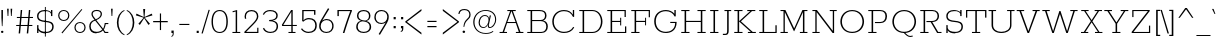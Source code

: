 SplineFontDB: 3.0
FontName: Rokkitt-Light
FullName: Rokkitt Light
FamilyName: Rokkitt
Weight: Light
Copyright: 
Version: 2
ItalicAngle: 0
UnderlinePosition: 0
UnderlineWidth: 0
Ascent: 1638
Descent: 410
UFOAscent: 1152
UFODescent: -410
LayerCount: 2
Layer: 0 0 "Back"  1
Layer: 1 0 "Fore"  0
FSType: 0
OS2Version: 0
OS2_WeightWidthSlopeOnly: 0
OS2_UseTypoMetrics: 1
CreationTime: 1390542175
ModificationTime: 1390607055
PfmFamily: 17
TTFWeight: 300
TTFWidth: 5
LineGap: 0
VLineGap: 0
OS2TypoAscent: 0
OS2TypoAOffset: 1
OS2TypoDescent: 0
OS2TypoDOffset: 1
OS2TypoLinegap: 0
OS2WinAscent: 0
OS2WinAOffset: 1
OS2WinDescent: 0
OS2WinDOffset: 1
HheadAscent: 0
HheadAOffset: 1
HheadDescent: 0
HheadDOffset: 1
OS2Vendor: 'NeWT'
Lookup: 4 0 1 "'liga' Standard Ligatures lookup 0"  {"'liga' Standard Ligatures lookup 0-1"  } ['liga' ('DFLT' <'dflt' > 'grek' <'dflt' > 'latn' <'dflt' > ) ]
Lookup: 258 0 0 "'kern' Horizontal Kerning in Latin lookup 0"  {"'kern' Horizontal Kerning in Latin lookup 0 subtable"  } ['kern' ('latn' <'dflt' > ) ]
MarkAttachClasses: 1
DEI: 91125
LangName: 1033 
PickledData: "(dp1
S'com.typemytype.robofont.compileSettings.generateFormat'
p2
I0
sS'com.petr.ptt'
p3
(dp4
S'originals'
p5
(dp6
S'maxp'
p7
(dp8
S'numGlyphs'
p9
I423
sS'tableTag'
p10
S'maxp'
p11
sS'tableVersion'
p12
I20480
ssssS'com.schriftgestaltung.weight'
p13
S'Light'
p14
sS'com.typemytype.robofont.compileSettings.autohint'
p15
I0
sS'GSDimensionPlugin.Dimensions'
p16
(dp17
S'1F09728C-766D-4240-AE17-E499EF32E23D'
p18
(dp19
sS'98C086B7-81AA-4491-8494-0C6A76849168'
p20
(dp21
sS'EFCDB4D9-E20B-4A8D-9DB5-150AD166B0AE'
p22
(dp23
ssS'com.typemytype.robofont.compileSettings.checkOutlines'
p24
I1
sS'com.typemytype.robofont.compileSettings.MacRomanFirst'
p25
I1
sS'com.typemytype.robofont.shouldAddPointsInSplineConversion'
p26
I1
sS'com.typemytype.robofont.compileSettings.decompose'
p27
I1
sS'com.typemytype.robofont.compileSettings.path'
p28
S'/Users/vern/Github/RokkittFont/in-progress/roman/Light/Rokkitt-Light.otf'
p29
sS'com.typemytype.robofont.layerOrder'
p30
(S'b'
tp31
sS'com.typemytype.robofont.segmentType'
p32
S'curve'
p33
sS'public.glyphOrder'
p34
(S'space'
p35
S'A'
S'Agrave'
p36
S'Aacute'
p37
S'Acircumflex'
p38
S'Atilde'
p39
S'Adieresis'
p40
S'Aring'
p41
S'Amacron'
p42
S'Abreve'
p43
S'Aogonek'
p44
S'uni0200'
p45
S'uni0202'
p46
S'B'
S'C'
S'Ccedilla'
p47
S'Cacute'
p48
S'Ccircumflex'
p49
S'Cdotaccent'
p50
S'Ccaron'
p51
S'D'
S'Dcaron'
p52
S'E'
S'Egrave'
p53
S'Eacute'
p54
S'Ecircumflex'
p55
S'Edieresis'
p56
S'Emacron'
p57
S'Edotaccent'
p58
S'Eogonek'
p59
S'Ecaron'
p60
S'uni0204'
p61
S'uni0206'
p62
S'F'
S'G'
S'Gcircumflex'
p63
S'Gbreve'
p64
S'Gdotaccent'
p65
S'Gcommaaccent'
p66
S'uni01F4'
p67
S'H'
S'Hcircumflex'
p68
S'I'
S'Igrave'
p69
S'Iacute'
p70
S'Icircumflex'
p71
S'Idieresis'
p72
S'Itilde'
p73
S'Imacron'
p74
S'Ibreve'
p75
S'Iogonek'
p76
S'Idotaccent'
p77
S'uni0208'
p78
S'uni020A'
p79
S'J'
S'Jcircumflex'
p80
S'K'
S'Kcommaaccent'
p81
S'L'
S'Lacute'
p82
S'Lcommaaccent'
p83
S'Lcaron'
p84
S'M'
S'N'
S'Ntilde'
p85
S'Nacute'
p86
S'Ncommaaccent'
p87
S'Ncaron'
p88
S'O'
S'Ograve'
p89
S'Oacute'
p90
S'Ocircumflex'
p91
S'Otilde'
p92
S'Odieresis'
p93
S'Omacron'
p94
S'Obreve'
p95
S'Ohungarumlaut'
p96
S'uni020C'
p97
S'uni020E'
p98
S'P'
S'Q'
S'R'
S'Racute'
p99
S'Rcommaaccent'
p100
S'Rcaron'
p101
S'uni0210'
p102
S'uni0212'
p103
S'S'
S'Sacute'
p104
S'Scedilla'
p105
S'Scaron'
p106
S'T'
S'Tcaron'
p107
S'uni021A'
p108
S'U'
S'Ugrave'
p109
S'Uacute'
p110
S'Ucircumflex'
p111
S'Udieresis'
p112
S'Utilde'
p113
S'Umacron'
p114
S'Ubreve'
p115
S'Uring'
p116
S'Uhungarumlaut'
p117
S'Uogonek'
p118
S'uni0214'
p119
S'uni0216'
p120
S'V'
S'W'
S'X'
S'Y'
S'Yacute'
p121
S'Ydieresis'
p122
S'Z'
S'Zacute'
p123
S'Zdotaccent'
p124
S'Zcaron'
p125
S'AE'
p126
S'Eth'
p127
S'Oslash'
p128
S'Thorn'
p129
S'Hbar'
p130
S'IJ'
p131
S'Ldot'
p132
S'Lslash'
p133
S'OE'
p134
S'uni01C4'
p135
S'uni01c7'
p136
S'uni01ca'
p137
S'uni01F1'
p138
S'a'
S'agrave'
p139
S'aacute'
p140
S'acircumflex'
p141
S'atilde'
p142
S'adieresis'
p143
S'aring'
p144
S'amacron'
p145
S'abreve'
p146
S'aogonek'
p147
S'uni0201'
p148
S'uni0203'
p149
S'b'
S'c'
S'ccedilla'
p150
S'cacute'
p151
S'ccircumflex'
p152
S'cdotaccent'
p153
S'ccaron'
p154
S'd'
S'dcaron'
p155
S'e'
S'egrave'
p156
S'eacute'
p157
S'ecircumflex'
p158
S'edieresis'
p159
S'emacron'
p160
S'edotaccent'
p161
S'eogonek'
p162
S'ecaron'
p163
S'uni0205'
p164
S'uni0207'
p165
S'f'
S'g'
S'gcircumflex'
p166
S'gbreve'
p167
S'gdotaccent'
p168
S'uni01F5'
p169
S'h'
S'hcircumflex'
p170
S'i'
S'igrave'
p171
S'iacute'
p172
S'icircumflex'
p173
S'idieresis'
p174
S'itilde'
p175
S'imacron'
p176
S'ibreve'
p177
S'iogonek'
p178
S'uni020B'
p179
S'j'
S'jcircumflex'
p180
S'k'
S'kcommaaccent'
p181
S'l'
S'lacute'
p182
S'lcommaaccent'
p183
S'lcaron'
p184
S'm'
S'n'
S'ntilde'
p185
S'nacute'
p186
S'ncommaaccent'
p187
S'ncaron'
p188
S'o'
S'ograve'
p189
S'oacute'
p190
S'ocircumflex'
p191
S'otilde'
p192
S'odieresis'
p193
S'omacron'
p194
S'obreve'
p195
S'ohungarumlaut'
p196
S'uni020D'
p197
S'uni020F'
p198
S'p'
S'q'
S'r'
S'racute'
p199
S'rcommaaccent'
p200
S'rcaron'
p201
S'uni0211'
p202
S'uni0213'
p203
S's'
S'sacute'
p204
S'scircumflex'
p205
S'scedilla'
p206
S'scaron'
p207
S'scommaaccent'
p208
S't'
S'tcaron'
p209
S'uni021B'
p210
S'u'
S'ugrave'
p211
S'uacute'
p212
S'ucircumflex'
p213
S'udieresis'
p214
S'utilde'
p215
S'umacron'
p216
S'ubreve'
p217
S'uring'
p218
S'uhungarumlaut'
p219
S'uogonek'
p220
S'uni0215'
p221
S'uni0217'
p222
S'v'
S'w'
S'x'
S'y'
S'yacute'
p223
S'ydieresis'
p224
S'z'
S'zacute'
p225
S'zdotaccent'
p226
S'zcaron'
p227
S'ordfeminine'
p228
S'ordmasculine'
p229
S'germandbls'
p230
S'ae'
p231
S'eth'
p232
S'oslash'
p233
S'thorn'
p234
S'dcroat'
p235
S'hbar'
p236
S'dotlessi'
p237
S'ij'
p238
S'kgreenlandic'
p239
S'ldot'
p240
S'lslash'
p241
S'oe'
p242
S'uni01C6'
p243
S'uni01C9'
p244
S'uni01CC'
p245
S'uni01F3'
p246
S'uni0237'
p247
S'uni01C5'
p248
S'uni01c8'
p249
S'uni01cb'
p250
S'uni01F2'
p251
S'uni0307'
p252
S'uni0311'
p253
S'zero'
p254
S'one'
p255
S'two'
p256
S'three'
p257
S'four'
p258
S'five'
p259
S'six'
p260
S'seven'
p261
S'eight'
p262
S'nine'
p263
S'onequarter'
p264
S'underscore'
p265
S'hyphen'
p266
S'endash'
p267
S'emdash'
p268
S'parenleft'
p269
S'parenright'
p270
S'bracketleft'
p271
S'bracketright'
p272
S'braceleft'
p273
S'braceright'
p274
S'numbersign'
p275
S'percent'
p276
S'quotesingle'
p277
S'quotedbl'
p278
S'quoteleft'
p279
S'quoteright'
p280
S'quotedblleft'
p281
S'quotedblright'
p282
S'quotesinglbase'
p283
S'quotedblbase'
p284
S'guilsinglleft'
p285
S'guilsinglright'
p286
S'guillemotleft'
p287
S'guillemotright'
p288
S'asterisk'
p289
S'dagger'
p290
S'daggerdbl'
p291
S'period'
p292
S'comma'
p293
S'colon'
p294
S'semicolon'
p295
S'ellipsis'
p296
S'exclam'
p297
S'exclamdown'
p298
S'question'
p299
S'questiondown'
p300
S'slash'
p301
S'backslash'
p302
S'fraction'
p303
S'bar'
p304
S'brokenbar'
p305
S'at'
p306
S'ampersand'
p307
S'paragraph'
p308
S'periodcentered'
p309
S'bullet'
p310
S'plus'
p311
S'minus'
p312
S'plusminus'
p313
S'divide'
p314
S'multiply'
p315
S'equal'
p316
S'less'
p317
S'greater'
p318
S'lessequal'
p319
S'greaterequal'
p320
S'notequal'
p321
S'logicalnot'
p322
S'uni2206'
p323
S'product'
p324
S'summation'
p325
S'uni00B5'
p326
S'radical'
p327
S'infinity'
p328
S'cent'
p329
S'currency'
p330
S'yen'
p331
S'Euro'
p332
S'asciicircum'
p333
S'asciitilde'
p334
S'acute'
p335
S'grave'
p336
S'hungarumlaut'
p337
S'circumflex'
p338
S'caron'
p339
S'breve'
p340
S'tilde'
p341
S'macron'
p342
S'dieresis'
p343
S'ring'
p344
S'ogonek'
p345
S'copyright'
p346
S'registered'
p347
S'trademark'
p348
S'degree'
p349
S'lozenge'
p350
S'CR'
p351
S'uni00AD'
p352
S'NULL'
p353
S'Tcommaaccent'
p354
S'foundryicon'
p355
S'tcommaaccent'
p356
S'fi'
p357
S'fl'
p358
S'ff'
p359
S'ffi'
p360
S'ffl'
p361
S'lc_ascender_stem'
p362
S'lc_bowl_left'
p363
S'lc_bowl_right'
p364
S'lc_descender_stem'
p365
S'lc_xheight_curved_stem'
p366
S'lc_xheight_stem'
p367
S'uc_main_stem'
p368
S'lc_ascender_stem_1'
p369
S'lc_ascender_stem_2'
p370
S'Dcroat'
p371
S'Scommaaccent'
p372
S'gcommaaccent'
p373
S'onesuperior'
p374
S'twosuperior'
p375
S'foursuperior'
p376
S'uni00A0'
p377
S'perthousand'
p378
S'uni2126'
p379
S'uni2215'
p380
S'uni2219'
p381
S'uni2113'
p382
S'uni02C9'
p383
S'pi'
p384
S'onehalf'
p385
S'threequarters'
p386
S'threesuperior'
p387
S'florin'
p388
S'dollar'
p389
S'sterling'
p390
S'approxequal'
p391
S'integral'
p392
S'partialdiff'
p393
S'estimated'
p394
S'section'
p395
S'cedilla'
p396
S'dotaccent'
p397
S'commaaccent'
p398
S'AEacute'
p399
S'AEmacron'
p400
S'Bdotaccent'
p401
S'Ddotaccent'
p402
S'Dz'
p403
S'Dzcaron'
p404
S'Ebreve'
p405
S'Fdotaccent'
p406
S'Gacute'
p407
S'Gcaron'
p408
S'Lj'
p409
S'Mdotaccent'
p410
S'Eng'
p411
S'Nj'
p412
S'Oslashacute'
p413
S'Pdotaccent'
p414
S'Scircumflex'
p415
S'Sdotaccent'
p416
S'Schwa'
p417
S'Tbar'
p418
S'Tcedilla'
p419
S'Tdotaccent'
p420
S'Wacute'
p421
S'Wcircumflex'
p422
S'Wdieresis'
p423
S'Wgrave'
p424
S'Ycircumflex'
p425
S'Ygrave'
p426
S'uni01CD'
p427
S'uni01CF'
p428
S'uni01D1'
p429
S'uni01D3'
p430
S'uni01E8'
p431
S'uni01EA'
p432
S'uni01F8'
p433
S'uni021E'
p434
S'uni0226'
p435
S'uni0228'
p436
S'uni0232'
p437
S'uni1E02'
p438
S'uni1E0A'
p439
S'uni1E1E'
p440
S'uni1E40'
p441
S'uni1E56'
p442
S'uni1E60'
p443
S'uni1E6A'
p444
S'uni1EBC'
p445
S'uni1EF8'
p446
S'aeacute'
p447
S'aemacron'
p448
S'bdotaccent'
p449
S'ddotaccent'
p450
S'dz'
p451
S'dzcaron'
p452
S'ebreve'
p453
S'fdotaccent'
p454
S'gacute'
p455
S'gcaron'
p456
S'idotaccent'
p457
S'dotlessj'
p458
S'lj'
p459
S'mdotaccent'
p460
S'napostrophe'
p461
S'eng'
p462
S'nj'
p463
S'oslashacute'
p464
S'pdotaccent'
p465
S'sdotaccent'
p466
S'schwa'
p467
S'tbar'
p468
S'tcedilla'
p469
S'tdotaccent'
p470
S'uni01CE'
p471
S'uni01D0'
p472
S'uni01D2'
p473
S'uni01D4'
p474
S'uni01E9'
p475
S'uni01EB'
p476
S'uni01F0'
p477
S'uni01F9'
p478
S'uni0209'
p479
S'uni021F'
p480
S'uni0227'
p481
S'uni0229'
p482
S'uni0233'
p483
S'uni1E03'
p484
S'uni1E0B'
p485
S'uni1E1F'
p486
S'uni1E41'
p487
S'uni1E57'
p488
S'uni1E61'
p489
S'uni1E6B'
p490
S'uni1EBD'
p491
S'uni1EF9'
p492
S'wacute'
p493
S'wcircumflex'
p494
S'wdieresis'
p495
S'wgrave'
p496
S'ycircumflex'
p497
S'ygrave'
p498
S'uniFB00'
p499
S'uniFB03'
p500
S'uniFB04'
p501
S'Delta'
p502
S'Sigma'
p503
S'Omega'
p504
S'mu'
p505
S'uni022E'
p506
S'uni022F'
p507
S'uni000D'
p508
S'.notdef'
p509
S'emptyset'
p510
S'caron.alt'
p511
S'breveinvertedcomb'
p512
S'commaturnedabovecomb'
p513
S'dotaboverightcomb'
p514
S'apostrophemod'
p515
S'dblgravecmb'
p516
S'dotaccentcmb'
p517
S'fj'
p518
S'middot'
p519
S'slashbar'
p520
S'uni0002'
p521
S'uni0009'
p522
S'uni000A'
p523
tp524
sS'com.typemytype.robofont.foreground.layerStrokeColor'
p525
(F0.5
I0
F0.5
F0.69999999999999996
tp526
sS'com.schriftgestaltung.fontMasterID'
p527
S'98C086B7-81AA-4491-8494-0C6A76849168'
p528
sS'com.typemytype.robofont.compileSettings.releaseMode'
p529
I0
sS'com.superpolator.editor.generateInfo'
p530
S'Generated with LTR Superpolator version 131028_2106_developer_'
p531
sS'com.typemytype.robofont.b.layerStrokeColor'
p532
(I1
F0.75
I0
F0.69999999999999996
tp533
sS'com.schriftgestaltung.useNiceNames'
p534
I00
sS'com.typemytype.robofont.italicSlantOffset'
p535
I0
sS'com.typesupply.MetricsMachine4.groupColors'
p536
(dp537
S'@MMK_L_U_Left'
p538
(I0
F0.5
I1
F0.25
tp539
sS'@MMK_L_X_Left'
p540
(I1
I1
I0
F0.25
tp541
sS'@MMK_L_V_Left'
p542
(I0
I0
I1
F0.25
tp543
sS'@MMK_L_t_Left'
p544
(I0
F0.5
I1
F0.25
tp545
sS'@MMK_R_n_Right'
p546
(I0
I1
I0
F0.25
tp547
sS'@MMK_R_w_Left'
p548
(I0
I1
I0
F0.25
tp549
sS'@MMK_R_v_Left'
p550
(I1
I1
I0
F0.25
tp551
sS'@MMK_R_A_Right'
p552
(I0
I1
I1
F0.25
tp553
sS'@MMK_R_o_Right'
p554
(I1
I1
I0
F0.25
tp555
sS'@MMK_R_Y_Right'
p556
(I1
I0
F0.5
F0.25
tp557
sS'@MMK_L_A_Left'
p558
(I1
I0
I1
F0.25
tp559
sS'@MMK_L_T_Left'
p560
(I0
I1
I1
F0.25
tp561
sS'@MMK_L_w_Left'
p562
(F0.5
I0
I1
F0.25
tp563
sS'@MMK_L_B_Left'
p564
(I0
I1
I0
F0.25
tp565
sS'@MMK_L_k_Left'
p566
(I1
I0
F0.5
F0.25
tp567
sS'@MMK_R_O_Right'
p568
(I1
F0.5
I0
F0.25
tp569
sS'@MMK_L_S_Left'
p570
(I1
I0
I0
F0.25
tp571
sS'@MMK_L_n_Left'
p572
(I0
I1
I0
F0.25
tp573
sS'@MMK_L_y_Left'
p574
(I1
I0
I1
F0.25
tp575
sS'@MMK_L_W_Left'
p576
(F0.5
I0
I1
F0.25
tp577
sS'@MMK_R_T_Right'
p578
(I0
I0
I1
F0.25
tp579
sS'@MMK_R_W_Right'
p580
(I1
I0
I1
F0.25
tp581
sS'@MMK_R_H_Right'
p582
(I1
I0
I0
F0.25
tp583
sS'@MMK_L_r_Left'
p584
(I0
I1
I1
F0.25
tp585
sS'@MMK_R_y_Left'
p586
(I0
I1
I1
F0.25
tp587
sS'@MMK_L_Y_Left'
p588
(I1
F0.5
I0
F0.25
tp589
sS'@MMK_L_o_Left'
p590
(I1
I1
I0
F0.25
tp591
sS'@MMK_R_V_Right'
p592
(F0.5
I0
I1
F0.25
tp593
sS'@MMK_L_v_Left'
p594
(I0
I0
I1
F0.25
tp595
sS'@MMK_R_S_Right'
p596
(I0
F0.5
I1
F0.25
tp597
sS'@MMK_R_u_Left'
p598
(I1
F0.5
I0
F0.25
tp599
sS'@MMK_L_H_Left'
p600
(I1
F0.5
I0
F0.25
tp601
sS'@MMK_R_a_Right'
p602
(I1
I0
I0
F0.25
tp603
sS'@MMK_R_U_Right'
p604
(I0
F0.5
I1
F0.25
tp605
sS'@MMK_L_R_Left'
p606
(I1
I0
I0
F0.25
tp607
sS'@MMK_L_P_Left'
p608
(I1
I0
F0.5
F0.25
tp609
sS'@MMK_L_O_Left'
p610
(I1
I0
I0
F0.25
tp611
ssS'com.typemytype.robofont.sort'
p612
((dp613
S'type'
p614
S'glyphList'
p615
sS'ascending'
p616
(S'space'
p617
S'A'
S'Agrave'
p618
S'Aacute'
p619
S'Acircumflex'
p620
S'Atilde'
p621
S'Adieresis'
p622
S'Aring'
p623
S'Amacron'
p624
S'Abreve'
p625
S'Aogonek'
p626
S'uni0200'
p627
S'uni0202'
p628
S'B'
S'C'
S'Ccedilla'
p629
S'Cacute'
p630
S'Ccircumflex'
p631
S'Cdotaccent'
p632
S'Ccaron'
p633
S'D'
S'Dcaron'
p634
S'E'
S'Egrave'
p635
S'Eacute'
p636
S'Ecircumflex'
p637
S'Edieresis'
p638
S'Emacron'
p639
S'Edotaccent'
p640
S'Eogonek'
p641
S'Ecaron'
p642
S'uni0204'
p643
S'uni0206'
p644
S'F'
S'G'
S'Gcircumflex'
p645
S'Gbreve'
p646
S'Gdotaccent'
p647
S'Gcommaaccent'
p648
S'uni01F4'
p649
S'H'
S'Hcircumflex'
p650
S'I'
S'Igrave'
p651
S'Iacute'
p652
S'Icircumflex'
p653
S'Idieresis'
p654
S'Itilde'
p655
S'Imacron'
p656
S'Ibreve'
p657
S'Iogonek'
p658
S'Idotaccent'
p659
S'uni0208'
p660
S'uni020A'
p661
S'J'
S'Jcircumflex'
p662
S'K'
S'Kcommaaccent'
p663
S'L'
S'Lacute'
p664
S'Lcommaaccent'
p665
S'Lcaron'
p666
S'M'
S'N'
S'Ntilde'
p667
S'Nacute'
p668
S'Ncommaaccent'
p669
S'Ncaron'
p670
S'O'
S'Ograve'
p671
S'Oacute'
p672
S'Ocircumflex'
p673
S'Otilde'
p674
S'Odieresis'
p675
S'Omacron'
p676
S'Obreve'
p677
S'Ohungarumlaut'
p678
S'uni020C'
p679
S'uni020E'
p680
S'P'
S'Q'
S'R'
S'Racute'
p681
S'Rcommaaccent'
p682
S'Rcaron'
p683
S'uni0210'
p684
S'uni0212'
p685
S'S'
S'Sacute'
p686
S'Scedilla'
p687
S'Scaron'
p688
S'T'
S'Tcaron'
p689
S'uni021A'
p690
S'U'
S'Ugrave'
p691
S'Uacute'
p692
S'Ucircumflex'
p693
S'Udieresis'
p694
S'Utilde'
p695
S'Umacron'
p696
S'Ubreve'
p697
S'Uring'
p698
S'Uhungarumlaut'
p699
S'Uogonek'
p700
S'uni0214'
p701
S'uni0216'
p702
S'V'
S'W'
S'X'
S'Y'
S'Yacute'
p703
S'Ydieresis'
p704
S'Z'
S'Zacute'
p705
S'Zdotaccent'
p706
S'Zcaron'
p707
S'AE'
p708
S'Eth'
p709
S'Oslash'
p710
S'Thorn'
p711
S'Hbar'
p712
S'IJ'
p713
S'Ldot'
p714
S'Lslash'
p715
S'OE'
p716
S'uni01C4'
p717
S'uni01c7'
p718
S'uni01ca'
p719
S'uni01F1'
p720
S'a'
S'agrave'
p721
S'aacute'
p722
S'acircumflex'
p723
S'atilde'
p724
S'adieresis'
p725
S'aring'
p726
S'amacron'
p727
S'abreve'
p728
S'aogonek'
p729
S'uni0201'
p730
S'uni0203'
p731
S'b'
S'c'
S'ccedilla'
p732
S'cacute'
p733
S'ccircumflex'
p734
S'cdotaccent'
p735
S'ccaron'
p736
S'd'
S'dcaron'
p737
S'e'
S'egrave'
p738
S'eacute'
p739
S'ecircumflex'
p740
S'edieresis'
p741
S'emacron'
p742
S'edotaccent'
p743
S'eogonek'
p744
S'ecaron'
p745
S'uni0205'
p746
S'uni0207'
p747
S'f'
S'g'
S'gcircumflex'
p748
S'gbreve'
p749
S'gdotaccent'
p750
S'uni01F5'
p751
S'h'
S'hcircumflex'
p752
S'i'
S'igrave'
p753
S'iacute'
p754
S'icircumflex'
p755
S'idieresis'
p756
S'itilde'
p757
S'imacron'
p758
S'ibreve'
p759
S'iogonek'
p760
S'uni020B'
p761
S'j'
S'jcircumflex'
p762
S'k'
S'kcommaaccent'
p763
S'l'
S'lacute'
p764
S'lcommaaccent'
p765
S'lcaron'
p766
S'm'
S'n'
S'ntilde'
p767
S'nacute'
p768
S'ncommaaccent'
p769
S'ncaron'
p770
S'o'
S'ograve'
p771
S'oacute'
p772
S'ocircumflex'
p773
S'otilde'
p774
S'odieresis'
p775
S'omacron'
p776
S'obreve'
p777
S'ohungarumlaut'
p778
S'uni020D'
p779
S'uni020F'
p780
S'p'
S'q'
S'r'
S'racute'
p781
S'rcommaaccent'
p782
S'rcaron'
p783
S'uni0211'
p784
S'uni0213'
p785
S's'
S'sacute'
p786
S'scircumflex'
p787
S'scedilla'
p788
S'scaron'
p789
S'scommaaccent'
p790
S't'
S'tcaron'
p791
S'uni021B'
p792
S'u'
S'ugrave'
p793
S'uacute'
p794
S'ucircumflex'
p795
S'udieresis'
p796
S'utilde'
p797
S'umacron'
p798
S'ubreve'
p799
S'uring'
p800
S'uhungarumlaut'
p801
S'uogonek'
p802
S'uni0215'
p803
S'uni0217'
p804
S'v'
S'w'
S'x'
S'y'
S'yacute'
p805
S'ydieresis'
p806
S'z'
S'zacute'
p807
S'zdotaccent'
p808
S'zcaron'
p809
S'ordfeminine'
p810
S'ordmasculine'
p811
S'germandbls'
p812
S'ae'
p813
S'eth'
p814
S'oslash'
p815
S'thorn'
p816
S'dcroat'
p817
S'hbar'
p818
S'dotlessi'
p819
S'ij'
p820
S'kgreenlandic'
p821
S'ldot'
p822
S'lslash'
p823
S'oe'
p824
S'uni01C6'
p825
S'uni01C9'
p826
S'uni01CC'
p827
S'uni01F3'
p828
S'uni0237'
p829
S'uni01C5'
p830
S'uni01c8'
p831
S'uni01cb'
p832
S'uni01F2'
p833
S'uni0307'
p834
S'uni030F'
p835
S'uni0311'
p836
S'zero'
p837
S'one'
p838
S'two'
p839
S'three'
p840
S'four'
p841
S'five'
p842
S'six'
p843
S'seven'
p844
S'eight'
p845
S'nine'
p846
S'onequarter'
p847
S'underscore'
p848
S'hyphen'
p849
S'endash'
p850
S'emdash'
p851
S'parenleft'
p852
S'parenright'
p853
S'bracketleft'
p854
S'bracketright'
p855
S'braceleft'
p856
S'braceright'
p857
S'numbersign'
p858
S'percent'
p859
S'quotesingle'
p860
S'quotedbl'
p861
S'quoteleft'
p862
S'quoteright'
p863
S'quotedblleft'
p864
S'quotedblright'
p865
S'quotesinglbase'
p866
S'quotedblbase'
p867
S'guilsinglleft'
p868
S'guilsinglright'
p869
S'guillemotleft'
p870
S'guillemotright'
p871
S'asterisk'
p872
S'dagger'
p873
S'daggerdbl'
p874
S'period'
p875
S'comma'
p876
S'colon'
p877
S'semicolon'
p878
S'ellipsis'
p879
S'exclam'
p880
S'exclamdown'
p881
S'question'
p882
S'questiondown'
p883
S'slash'
p884
S'backslash'
p885
S'fraction'
p886
S'bar'
p887
S'brokenbar'
p888
S'at'
p889
S'ampersand'
p890
S'paragraph'
p891
S'periodcentered'
p892
S'bullet'
p893
S'plus'
p894
S'minus'
p895
S'plusminus'
p896
S'divide'
p897
S'multiply'
p898
S'equal'
p899
S'less'
p900
S'greater'
p901
S'lessequal'
p902
S'greaterequal'
p903
S'notequal'
p904
S'logicalnot'
p905
S'uni2206'
p906
S'product'
p907
S'summation'
p908
S'uni00B5'
p909
S'radical'
p910
S'infinity'
p911
S'cent'
p912
S'currency'
p913
S'yen'
p914
S'Euro'
p915
S'asciicircum'
p916
S'asciitilde'
p917
S'acute'
p918
S'grave'
p919
S'hungarumlaut'
p920
S'circumflex'
p921
S'caron'
p922
S'breve'
p923
S'tilde'
p924
S'macron'
p925
S'dieresis'
p926
S'ring'
p927
S'ogonek'
p928
S'copyright'
p929
S'registered'
p930
S'trademark'
p931
S'degree'
p932
S'lozenge'
p933
S'CR'
p934
S'uni00AD'
p935
S'NULL'
p936
S'Tcommaaccent'
p937
S'foundryicon'
p938
S'tcommaaccent'
p939
S'fi'
p940
S'fl'
p941
S'ff'
p942
S'ffi'
p943
S'ffl'
p944
S'lc_ascender_stem'
p945
S'lc_bowl_left'
p946
S'lc_bowl_right'
p947
S'lc_descender_stem'
p948
S'lc_xheight_curved_stem'
p949
S'lc_xheight_stem'
p950
S'uc_main_stem'
p951
S'lc_ascender_stem_1'
p952
S'lc_ascender_stem_2'
p953
S'Dcroat'
p954
S'Scommaaccent'
p955
S'gcommaaccent'
p956
S'onesuperior'
p957
S'twosuperior'
p958
S'foursuperior'
p959
S'uni00A0'
p960
S'perthousand'
p961
S'uni2126'
p962
S'uni2215'
p963
S'uni2219'
p964
S'uni2113'
p965
S'uni02C9'
p966
S'pi'
p967
S'onehalf'
p968
S'threequarters'
p969
S'threesuperior'
p970
S'florin'
p971
S'dollar'
p972
S'sterling'
p973
S'approxequal'
p974
S'integral'
p975
S'partialdiff'
p976
S'estimated'
p977
S'section'
p978
S'cedilla'
p979
S'dotaccent'
p980
S'commaaccent'
p981
S'AEacute'
p982
S'AEmacron'
p983
S'Bdotaccent'
p984
S'Ddotaccent'
p985
S'Dz'
p986
S'Dzcaron'
p987
S'Ebreve'
p988
S'Fdotaccent'
p989
S'Gacute'
p990
S'Gcaron'
p991
S'Lj'
p992
S'Mdotaccent'
p993
S'Eng'
p994
S'Nj'
p995
S'Oslashacute'
p996
S'Pdotaccent'
p997
S'Scircumflex'
p998
S'Sdotaccent'
p999
S'Schwa'
p1000
S'Tbar'
p1001
S'Tcedilla'
p1002
S'Tdotaccent'
p1003
S'Wacute'
p1004
S'Wcircumflex'
p1005
S'Wdieresis'
p1006
S'Wgrave'
p1007
S'Ycircumflex'
p1008
S'Ygrave'
p1009
S'uni01CD'
p1010
S'uni01CF'
p1011
S'uni01D1'
p1012
S'uni01D3'
p1013
S'uni01E8'
p1014
S'uni01EA'
p1015
S'uni01F8'
p1016
S'uni021E'
p1017
S'uni0226'
p1018
S'uni0228'
p1019
S'uni0232'
p1020
S'uni1E02'
p1021
S'uni1E0A'
p1022
S'uni1E1E'
p1023
S'uni1E40'
p1024
S'uni1E56'
p1025
S'uni1E60'
p1026
S'uni1E6A'
p1027
S'uni1EBC'
p1028
S'uni1EF8'
p1029
S'aeacute'
p1030
S'aemacron'
p1031
S'bdotaccent'
p1032
S'ddotaccent'
p1033
S'dz'
p1034
S'dzcaron'
p1035
S'ebreve'
p1036
S'fdotaccent'
p1037
S'gacute'
p1038
S'gcaron'
p1039
S'idotaccent'
p1040
S'dotlessj'
p1041
S'lj'
p1042
S'mdotaccent'
p1043
S'napostrophe'
p1044
S'eng'
p1045
S'nj'
p1046
S'oslashacute'
p1047
S'pdotaccent'
p1048
S'sdotaccent'
p1049
S'schwa'
p1050
S'tbar'
p1051
S'tcedilla'
p1052
S'tdotaccent'
p1053
S'uni01CE'
p1054
S'uni01D0'
p1055
S'uni01D2'
p1056
S'uni01D4'
p1057
S'uni01E9'
p1058
S'uni01EB'
p1059
S'uni01F0'
p1060
S'uni01F9'
p1061
S'uni0209'
p1062
S'uni021F'
p1063
S'uni0227'
p1064
S'uni0229'
p1065
S'uni0233'
p1066
S'uni1E03'
p1067
S'uni1E0B'
p1068
S'uni1E1F'
p1069
S'uni1E41'
p1070
S'uni1E57'
p1071
S'uni1E61'
p1072
S'uni1E6B'
p1073
S'uni1EBD'
p1074
S'uni1EF9'
p1075
S'wacute'
p1076
S'wcircumflex'
p1077
S'wdieresis'
p1078
S'wgrave'
p1079
S'ycircumflex'
p1080
S'ygrave'
p1081
S'uniFB00'
p1082
S'uniFB03'
p1083
S'uniFB04'
p1084
S'Delta'
p1085
S'Sigma'
p1086
S'Omega'
p1087
S'mu'
p1088
S'uni022E'
p1089
S'uni022F'
p1090
S'softhyphen'
p1091
S'uni000D'
p1092
S'.notdef'
p1093
S'emptyset'
p1094
S'caron.alt'
p1095
S'breveinvertedcomb'
p1096
S'commaturnedabovecomb'
p1097
S'dotaboverightcomb'
p1098
S'uni0326'
p1099
S'apostrophemod'
p1100
S'dblgravecmb'
p1101
S'dotaccentcmb'
p1102
S'fj'
p1103
S'middot'
p1104
S'slashbar'
p1105
S'uni0002'
p1106
S'uni0009'
p1107
S'uni000A'
p1108
tp1109
stp1110
s."
Encoding: iso8859-14
Compacted: 1
UnicodeInterp: none
NameList: AGL For New Fonts
DisplaySize: -48
AntiAlias: 1
FitToEm: 1
WinInfo: 96 32 13
BeginPrivate: 0
EndPrivate
AnchorClass2: "caron.alt" 
BeginChars: 567 521

StartChar: A
Encoding: 65 65 0
Width: 1383
VWidth: 0
Flags: HW
PickledData: "(dp1
S'org.robofab.postScriptHintData'
p2
(dp3
sS'com.typemytype.robofont.layerData'
p4
(dp5
S'b'
(dp6
S'name'
p7
S'A'
sS'lib'
p8
(dp9
sS'unicodes'
p10
(tsS'width'
p11
I1383
sS'contours'
p12
(tsS'components'
p13
(tsS'anchors'
p14
(tsss."
LayerCount: 2
Fore
SplineSet
482 529 m 1
 897 529 l 1
 692 1091 l 1
 686 1091 l 1
 482 529 l 1
82 0 m 1
 82 55 l 1
 235 55 l 1
 620 1097 l 1
 478 1097 l 1
 478 1152 l 1
 908 1152 l 1
 908 1097 l 1
 763 1097 l 1
 1150 55 l 1
 1300 55 l 1
 1300 0 l 1
 916 0 l 1
 916 55 l 1
 1067 55 l 1
 913 476 l 1
 465 476 l 1
 312 55 l 1
 462 55 l 1
 462 0 l 1
 82 0 l 1
EndSplineSet
EndChar

StartChar: AE
Encoding: 198 198 1
Width: 2170
VWidth: 0
Flags: HW
PickledData: "(dp1
S'org.robofab.postScriptHintData'
p2
(dp3
sS'com.typemytype.robofont.layerData'
p4
(dp5
S'b'
(dp6
S'name'
p7
S'AE'
p8
sS'lib'
p9
(dp10
sS'unicodes'
p11
(tsS'width'
p12
I2243
sS'contours'
p13
(tsS'components'
p14
(tsS'anchors'
p15
(tsss."
LayerCount: 2
Fore
SplineSet
137 0 m 257
 137 55 l 257
 310 55 l 257
 909 1097 l 257
 772 1097 l 257
 772 1152 l 257
 1791 1152 l 257
 1842 764 l 257
 1777 764 l 257
 1731 1097 l 257
 1073 1097 l 257
 1141 599 l 257
 1567 599 l 257
 1541 765 l 257
 1592 765 l 257
 1654 357 l 257
 1603 357 l 257
 1572 542 l 257
 1146 542 l 257
 1212 55 l 257
 1918 55 l 257
 1872 387 l 257
 1936 387 l 257
 1988 0 l 257
 971 0 l 257
 971 55 l 257
 1132 55 l 257
 1079 432 l 257
 610 432 l 257
 398 55 l 257
 544 55 l 257
 544 0 l 257
 137 0 l 257
639 486 m 257
 1076 486 l 257
 993 1097 l 257
 982 1097 l 257
 639 486 l 257
EndSplineSet
EndChar

StartChar: AEacute
Encoding: 256 508 2
Width: 2170
VWidth: 0
Flags: HW
PickledData: "(dp1
S'org.robofab.postScriptHintData'
p2
(dp3
s."
LayerCount: 2
Fore
Refer: 1 198 N 1 0 0 1 0 0 2
Refer: 150 180 N 1 0 0 1 1184 348 2
EndChar

StartChar: AEmacron
Encoding: 257 482 3
Width: 2170
VWidth: 0
Flags: HW
PickledData: "(dp1
S'org.robofab.postScriptHintData'
p2
(dp3
s."
LayerCount: 2
Fore
Refer: 297 175 N 1 0 0 1 1065 348 2
Refer: 1 198 N 1 0 0 1 0 0 2
EndChar

StartChar: Aacute
Encoding: 193 193 4
Width: 1383
VWidth: 0
Flags: HW
PickledData: "(dp1
S'org.robofab.postScriptHintData'
p2
(dp3
sS'com.typemytype.robofont.layerData'
p4
(dp5
S'b'
(dp6
S'name'
p7
S'Aacute'
p8
sS'lib'
p9
(dp10
sS'unicodes'
p11
(tsS'width'
p12
I1383
sS'contours'
p13
(tsS'components'
p14
(tsS'anchors'
p15
(tsss."
LayerCount: 2
Fore
Refer: 150 180 N 1 0 0 1 639 348 2
Refer: 0 65 N 1 0 0 1 0 0 2
EndChar

StartChar: Abreve
Encoding: 258 258 5
Width: 1383
VWidth: 0
Flags: HW
PickledData: "(dp1
S'org.robofab.postScriptHintData'
p2
(dp3
sS'com.typemytype.robofont.layerData'
p4
(dp5
S'b'
(dp6
S'name'
p7
S'Abreve'
p8
sS'lib'
p9
(dp10
sS'unicodes'
p11
(tsS'width'
p12
I1383
sS'contours'
p13
(tsS'components'
p14
(tsS'anchors'
p15
(tsss."
LayerCount: 2
Fore
Refer: 175 728 N 1 0 0 1 537 348 2
Refer: 0 65 N 1 0 0 1 0 0 2
EndChar

StartChar: Acircumflex
Encoding: 194 194 6
Width: 1383
VWidth: 0
Flags: HW
PickledData: "(dp1
S'org.robofab.postScriptHintData'
p2
(dp3
sS'com.typemytype.robofont.layerData'
p4
(dp5
S'b'
(dp6
S'name'
p7
S'Acircumflex'
p8
sS'lib'
p9
(dp10
sS'unicodes'
p11
(tsS'width'
p12
I1383
sS'contours'
p13
(tsS'components'
p14
(tsS'anchors'
p15
(tsss."
LayerCount: 2
Fore
Refer: 189 710 N 1 0 0 1 489 348 2
Refer: 0 65 N 1 0 0 1 0 0 2
EndChar

StartChar: Adieresis
Encoding: 196 196 7
Width: 1383
VWidth: 0
Flags: HW
PickledData: "(dp1
S'org.robofab.postScriptHintData'
p2
(dp3
sS'com.typemytype.robofont.layerData'
p4
(dp5
S'b'
(dp6
S'name'
p7
S'Adieresis'
p8
sS'lib'
p9
(dp10
sS'unicodes'
p11
(tsS'width'
p12
I1383
sS'contours'
p13
(tsS'components'
p14
(tsS'anchors'
p15
(tsss."
LayerCount: 2
Fore
Refer: 204 168 N 1 0 0 1 501 348 2
Refer: 0 65 N 1 0 0 1 0 0 2
EndChar

StartChar: Agrave
Encoding: 192 192 8
Width: 1383
VWidth: 0
Flags: HW
PickledData: "(dp1
S'org.robofab.postScriptHintData'
p2
(dp3
sS'com.typemytype.robofont.layerData'
p4
(dp5
S'b'
(dp6
S'name'
p7
S'Agrave'
p8
sS'lib'
p9
(dp10
sS'unicodes'
p11
(tsS'width'
p12
I1383
sS'contours'
p13
(tsS'components'
p14
(tsS'anchors'
p15
(tsss."
LayerCount: 2
Fore
Refer: 256 96 N 1 0 0 1 535 348 2
Refer: 0 65 N 1 0 0 1 0 0 2
EndChar

StartChar: Amacron
Encoding: 259 256 9
Width: 1383
VWidth: 0
Flags: HW
PickledData: "(dp1
S'org.robofab.postScriptHintData'
p2
(dp3
sS'com.typemytype.robofont.layerData'
p4
(dp5
S'b'
(dp6
S'name'
p7
S'Amacron'
p8
sS'lib'
p9
(dp10
sS'unicodes'
p11
(tsS'width'
p12
I1383
sS'contours'
p13
(tsS'components'
p14
(tsS'anchors'
p15
(tsss."
LayerCount: 2
Fore
Refer: 297 175 N 1 0 0 1 519 348 2
Refer: 0 65 N 1 0 0 1 0 0 2
EndChar

StartChar: Aogonek
Encoding: 260 260 10
Width: 1383
VWidth: 0
Flags: HW
PickledData: "(dp1
S'org.robofab.postScriptHintData'
p2
(dp3
sS'com.typemytype.robofont.layerData'
p4
(dp5
S'b'
(dp6
S'name'
p7
S'Aogonek'
p8
sS'lib'
p9
(dp10
sS'unicodes'
p11
(tsS'width'
p12
I1383
sS'contours'
p13
(tsS'components'
p14
(tsS'anchors'
p15
(tsss."
LayerCount: 2
Fore
Refer: 318 731 N 1 0 0 1 904 0 2
Refer: 0 65 N 1 0 0 1 0 0 2
EndChar

StartChar: Aring
Encoding: 197 197 11
Width: 1383
VWidth: 0
Flags: HW
PickledData: "(dp1
S'org.robofab.postScriptHintData'
p2
(dp3
sS'com.typemytype.robofont.layerData'
p4
(dp5
S'b'
(dp6
S'name'
p7
S'Aring'
p8
sS'lib'
p9
(dp10
sS'unicodes'
p11
(tsS'width'
p12
I1383
sS'contours'
p13
(tsS'components'
p14
(tsS'anchors'
p15
(tsss."
LayerCount: 2
Fore
Refer: 362 730 N 1 0 0 1 518 348 2
Refer: 0 65 N 1 0 0 1 0 0 2
EndChar

StartChar: Atilde
Encoding: 195 195 12
Width: 1383
VWidth: 0
Flags: HW
PickledData: "(dp1
S'org.robofab.postScriptHintData'
p2
(dp3
sS'com.typemytype.robofont.layerData'
p4
(dp5
S'b'
(dp6
S'name'
p7
S'Atilde'
p8
sS'lib'
p9
(dp10
sS'unicodes'
p11
(tsS'width'
p12
I1383
sS'contours'
p13
(tsS'components'
p14
(tsS'anchors'
p15
(tsss."
LayerCount: 2
Fore
Refer: 388 732 N 1 0 0 1 451 360 2
Refer: 0 65 N 1 0 0 1 0 0 2
EndChar

StartChar: B
Encoding: 66 66 13
Width: 1279
VWidth: 0
Flags: HW
PickledData: "(dp1
S'org.robofab.postScriptHintData'
p2
(dp3
sS'com.typemytype.robofont.layerData'
p4
(dp5
S'b'
(dp6
S'name'
p7
S'B'
sS'lib'
p8
(dp9
sS'unicodes'
p10
(tsS'width'
p11
I1354
sS'contours'
p12
((dp13
S'points'
p14
((dp15
S'segmentType'
p16
S'line'
p17
sS'x'
I353
sS'smooth'
p18
I0
sS'y'
I1095
s(dp19
g16
S'line'
p20
sS'x'
I740
sg18
I1
sS'y'
I1095
s(dp21
S'y'
I1095
sS'x'
I917
sg18
I0
s(dp22
S'y'
I983
sS'x'
I1004
sg18
I0
s(dp23
g16
S'curve'
p24
sS'x'
I1004
sg18
I1
sS'y'
I868
s(dp25
S'y'
I751
sS'x'
I1004
sg18
I0
s(dp26
S'y'
I634
sS'x'
I928
sg18
I0
s(dp27
g16
S'curve'
p28
sS'x'
I784
sg18
I1
sS'y'
I634
s(dp29
g16
S'line'
p30
sS'x'
I353
sg18
I0
sS'y'
I634
stp31
s(dp32
g14
((dp33
g16
S'line'
p34
sS'x'
I353
sg18
I0
sS'y'
I573
s(dp35
g16
S'line'
p36
sS'x'
I793
sg18
I1
sS'y'
I573
s(dp37
S'y'
I573
sS'x'
I979
sg18
I0
s(dp38
S'y'
I439
sS'x'
I1072
sg18
I0
s(dp39
g16
S'curve'
p40
sS'x'
I1072
sg18
I1
sS'y'
I320
s(dp41
S'y'
I187
sS'x'
I1072
sg18
I0
s(dp42
S'y'
I58
sS'x'
I985
sg18
I0
s(dp43
g16
S'curve'
p44
sS'x'
I807
sg18
I1
sS'y'
I58
s(dp45
g16
S'line'
p46
sS'x'
I353
sg18
I0
sS'y'
I58
stp47
s(dp48
g14
((dp49
g16
S'line'
p50
sS'x'
I807
sg18
I1
sS'y'
I0
s(dp51
S'y'
I0
sS'x'
I1031
sg18
I0
s(dp52
S'y'
I158
sS'x'
I1146
sg18
I0
s(dp53
g16
S'curve'
p54
sS'x'
I1146
sg18
I1
sS'y'
I316
s(dp55
S'y'
I439
sS'x'
I1146
sg18
I0
s(dp56
S'y'
I568
sS'x'
I1074
sg18
I0
s(dp57
g16
S'curve'
p58
sS'x'
I919
sg18
I0
sS'y'
I611
s(dp59
S'y'
I669
sS'x'
I1029
sg18
I0
s(dp60
S'y'
I769
sS'x'
I1079
sg18
I0
s(dp61
g16
S'curve'
p62
sS'x'
I1079
sg18
I1
sS'y'
I870
s(dp63
S'y'
I1012
sS'x'
I1079
sg18
I0
s(dp64
S'y'
I1154
sS'x'
I964
sg18
I0
s(dp65
g16
S'curve'
p66
sS'x'
I740
sg18
I1
sS'y'
I1154
s(dp67
g16
S'line'
p68
sS'x'
I122
sg18
I0
sS'y'
I1154
s(dp69
g16
S'line'
p70
sS'x'
I122
sg18
I0
sS'y'
I1095
s(dp71
g16
S'line'
p72
sS'x'
I278
sg18
I0
sS'y'
I1095
s(dp73
g16
S'line'
p74
sS'x'
I278
sg18
I0
sS'y'
I58
s(dp75
g16
S'line'
p76
sS'x'
I135
sg18
I0
sS'y'
I58
s(dp77
g16
S'line'
p78
sS'x'
I135
sg18
I0
sS'y'
I0
stp79
stp80
sS'components'
p81
(tsS'anchors'
p82
(tsss."
LayerCount: 2
Fore
SplineSet
754 1152 m 2
 979 1152 1101 1058 1101 871 c 0
 1101 734 1035 634 927 610 c 1
 1110 577 1170 448 1170 317 c 0
 1170 137 1053 0 839 0 c 2
 116 0 l 1
 116 55 l 1
 287 55 l 1
 287 1097 l 1
 116 1097 l 1
 116 1152 l 1
 754 1152 l 2
366 1097 m 1
 366 634 l 1
 800 634 l 2
 962 634 1026 733 1026 869 c 0
 1026 1029 929 1097 741 1097 c 0
 616 1097 491 1097 366 1097 c 1
366 578 m 1
 366 55 l 1
 521 55 676 55 831 55 c 0
 995 55 1091 159 1091 319 c 0
 1091 465 1004 578 806 578 c 2
 366 578 l 1
EndSplineSet
EndChar

StartChar: Bdotaccent
Encoding: -1 7682 14
Width: 1279
VWidth: 0
Flags: HW
PickledData: "(dp1
S'org.robofab.postScriptHintData'
p2
(dp3
s."
LayerCount: 2
Fore
Refer: 208 729 N 1 0 0 1 340 348 2
Refer: 13 66 N 1 0 0 1 0 0 2
EndChar

StartChar: C
Encoding: 67 67 15
Width: 1397
VWidth: 0
Flags: HW
PickledData: "(dp1
S'org.robofab.postScriptHintData'
p2
(dp3
sS'com.typemytype.robofont.layerData'
p4
(dp5
S'b'
(dp6
S'name'
p7
S'C'
sS'lib'
p8
(dp9
sS'unicodes'
p10
(tsS'width'
p11
I1411
sS'contours'
p12
(tsS'components'
p13
(tsS'anchors'
p14
(tsss."
LayerCount: 2
Fore
SplineSet
712 -22 m 0
 419 -22 116 174 116 581 c 0
 116 912 354 1172 712 1172 c 0
 954 1172 1080 1080 1169 930 c 1
 1169 1153 l 1
 1237 1153 l 1
 1237 827 l 1
 1182 814 l 1
 1081 1016 955 1112 715 1112 c 0
 385 1112 195 860 195 580 c 0
 195 220 455 39 715 39 c 0
 894 39 1084 101 1189 298 c 1
 1242 264 l 1
 1126 55 938 -22 712 -22 c 0
EndSplineSet
EndChar

StartChar: CR
Encoding: -1 13 16
Width: 250
VWidth: 0
Flags: W
PickledData: "(dp1
S'org.robofab.postScriptHintData'
p2
(dp3
sS'com.typemytype.robofont.layerData'
p4
(dp5
S'b'
(dp6
S'name'
p7
S'CR'
p8
sS'lib'
p9
(dp10
sS'unicodes'
p11
(tsS'width'
p12
I313
sS'contours'
p13
(tsS'components'
p14
(tsS'anchors'
p15
(tsss."
LayerCount: 2
EndChar

StartChar: Cacute
Encoding: 261 262 17
Width: 1397
VWidth: 0
Flags: HW
PickledData: "(dp1
S'org.robofab.postScriptHintData'
p2
(dp3
sS'com.typemytype.robofont.layerData'
p4
(dp5
S'b'
(dp6
S'name'
p7
S'Cacute'
p8
sS'lib'
p9
(dp10
sS'unicodes'
p11
(tsS'width'
p12
I1411
sS'contours'
p13
(tsS'components'
p14
(tsS'anchors'
p15
(tsss."
LayerCount: 2
Fore
Refer: 15 67 N 1 0 0 1 0 0 2
Refer: 150 180 N 1 0 0 1 667 348 2
EndChar

StartChar: Ccaron
Encoding: 262 268 18
Width: 1397
VWidth: 0
Flags: HW
PickledData: "(dp1
S'org.robofab.postScriptHintData'
p2
(dp3
sS'com.typemytype.robofont.layerData'
p4
(dp5
S'b'
(dp6
S'name'
p7
S'Ccaron'
p8
sS'lib'
p9
(dp10
sS'unicodes'
p11
(tsS'width'
p12
I1411
sS'contours'
p13
(tsS'components'
p14
(tsS'anchors'
p15
(tsss."
LayerCount: 2
Fore
Refer: 15 67 N 1 0 0 1 0 0 2
Refer: 181 711 N 1 0 0 1 521 348 2
EndChar

StartChar: Ccedilla
Encoding: 199 199 19
Width: 1397
VWidth: 0
Flags: HW
PickledData: "(dp1
S'org.robofab.postScriptHintData'
p2
(dp3
sS'com.typemytype.robofont.layerData'
p4
(dp5
S'b'
(dp6
S'name'
p7
S'Ccedilla'
p8
sS'lib'
p9
(dp10
sS'unicodes'
p11
(tsS'width'
p12
I1411
sS'contours'
p13
(tsS'components'
p14
(tsS'anchors'
p15
(tsss."
LayerCount: 2
Fore
Refer: 187 184 N 1 0 0 1 424 0 2
Refer: 15 67 N 1 0 0 1 0 0 2
EndChar

StartChar: Ccircumflex
Encoding: 263 264 20
Width: 1397
VWidth: 0
Flags: HW
PickledData: "(dp1
S'org.robofab.postScriptHintData'
p2
(dp3
sS'com.typemytype.robofont.layerData'
p4
(dp5
S'b'
(dp6
S'name'
p7
S'Ccircumflex'
p8
sS'lib'
p9
(dp10
sS'unicodes'
p11
(tsS'width'
p12
I1411
sS'contours'
p13
(tsS'components'
p14
(tsS'anchors'
p15
(tsss."
LayerCount: 2
Fore
Refer: 15 67 N 1 0 0 1 0 0 2
Refer: 189 710 N 1 0 0 1 517 348 2
EndChar

StartChar: Cdotaccent
Encoding: 164 266 21
Width: 1397
VWidth: 0
Flags: HW
PickledData: "(dp1
S'org.robofab.postScriptHintData'
p2
(dp3
sS'com.typemytype.robofont.layerData'
p4
(dp5
S'b'
(dp6
S'name'
p7
S'Cdotaccent'
p8
sS'lib'
p9
(dp10
sS'unicodes'
p11
(tsS'width'
p12
I1411
sS'contours'
p13
(tsS'components'
p14
(tsS'anchors'
p15
(tsss."
LayerCount: 2
Fore
Refer: 208 729 N 1 0 0 1 486 348 2
Refer: 15 67 N 1 0 0 1 0 0 2
EndChar

StartChar: D
Encoding: 68 68 22
Width: 1425
VWidth: 0
Flags: HW
PickledData: "(dp1
S'org.robofab.postScriptHintData'
p2
(dp3
sS'com.typemytype.robofont.layerData'
p4
(dp5
S'b'
(dp6
S'name'
p7
S'D'
sS'lib'
p8
(dp9
sS'unicodes'
p10
(tsS'width'
p11
I1434
sS'contours'
p12
(tsS'components'
p13
(tsS'anchors'
p14
(tsss."
LayerCount: 2
Fore
SplineSet
287 55 m 1
 287 1097 l 1
 116 1097 l 1
 116 1152 l 1
 793 1152 l 2
 1143 1152 1304 836 1304 575 c 0
 1304 300 1135 0 797 0 c 2
 116 0 l 1
 116 55 l 1
 287 55 l 1
366 1097 m 1
 366 55 l 1
 785 55 l 2
 1083 55 1225 319 1225 574 c 0
 1225 821 1082 1097 792 1097 c 2
 366 1097 l 1
EndSplineSet
EndChar

StartChar: Dcaron
Encoding: 264 270 23
Width: 1425
VWidth: 0
Flags: HW
PickledData: "(dp1
S'org.robofab.postScriptHintData'
p2
(dp3
sS'com.typemytype.robofont.layerData'
p4
(dp5
S'b'
(dp6
S'name'
p7
S'Dcaron'
p8
sS'lib'
p9
(dp10
sS'unicodes'
p11
(tsS'width'
p12
I1434
sS'contours'
p13
(tsS'components'
p14
(tsS'anchors'
p15
(tsss."
LayerCount: 2
Fore
Refer: 22 68 N 1 0 0 1 0 0 2
Refer: 181 711 N 1 0 0 1 441 348 2
EndChar

StartChar: Dcroat
Encoding: 265 272 24
Width: 1425
VWidth: 0
Flags: HW
PickledData: "(dp1
S'org.robofab.postScriptHintData'
p2
(dp3
s."
LayerCount: 2
Fore
Refer: 40 208 N 1 0 0 1 0 0 2
EndChar

StartChar: Ddotaccent
Encoding: -1 7690 25
Width: 1425
VWidth: 0
Flags: HW
PickledData: "(dp1
S'org.robofab.postScriptHintData'
p2
(dp3
s."
LayerCount: 2
Fore
Refer: 208 729 N 1 0 0 1 406 348 2
Refer: 22 68 N 1 0 0 1 0 0 2
EndChar

StartChar: Delta
Encoding: 266 916 26
Width: 1167
VWidth: 0
Flags: HW
PickledData: "(dp1
S'org.robofab.postScriptHintData'
p2
(dp3
s."
LayerCount: 2
Fore
SplineSet
84 0 m 257
 84 38 l 257
 532 1152 l 257
 605 1152 l 257
 1083 38 l 257
 1083 0 l 257
 84 0 l 257
157 56 m 257
 998 56 l 257
 562 1081 l 257
 157 56 l 257
EndSplineSet
EndChar

StartChar: Dz
Encoding: 267 498 27
Width: 2363
VWidth: 0
Flags: HW
PickledData: "(dp1
S'org.robofab.postScriptHintData'
p2
(dp3
s."
LayerCount: 2
Fore
Refer: 22 68 N 1 0 0 1 0 0 2
Refer: 516 122 N 1 0 0 1 1425 0 2
EndChar

StartChar: Dzcaron
Encoding: 268 453 28
Width: 2363
VWidth: 0
Flags: HW
PickledData: "(dp1
S'org.robofab.postScriptHintData'
p2
(dp3
s."
LayerCount: 2
Fore
Refer: 22 68 N 1 0 0 1 0 0 2
Refer: 516 122 N 1 0 0 1 1425 0 2
Refer: 181 711 N 1 0 0 1 1706 0 2
EndChar

StartChar: E
Encoding: 69 69 29
Width: 1217
VWidth: 0
Flags: HW
PickledData: "(dp1
S'org.robofab.postScriptHintData'
p2
(dp3
sS'com.typemytype.robofont.layerData'
p4
(dp5
S'b'
(dp6
S'name'
p7
S'E'
sS'lib'
p8
(dp9
sS'unicodes'
p10
(tsS'width'
p11
I1227
sS'contours'
p12
(tsS'components'
p13
(tsS'anchors'
p14
(tsss."
LayerCount: 2
Fore
SplineSet
1001 822 m 5
 1001 1097 l 5
 366 1097 l 5
 366 618 l 5
 777 618 l 5
 777 782 l 5
 829 782 l 5
 829 387 l 5
 777 387 l 5
 777 561 l 5
 366 561 l 5
 366 55 l 5
 1024 55 l 5
 1024 337 l 5
 1089 337 l 5
 1089 0 l 5
 116 0 l 5
 116 55 l 5
 287 55 l 5
 287 1097 l 5
 116 1097 l 5
 116 1152 l 5
 1066 1152 l 5
 1066 822 l 5
 1001 822 l 5
EndSplineSet
EndChar

StartChar: Eacute
Encoding: 201 201 30
Width: 1217
VWidth: 0
Flags: HW
PickledData: "(dp1
S'org.robofab.postScriptHintData'
p2
(dp3
sS'com.typemytype.robofont.layerData'
p4
(dp5
S'b'
(dp6
S'name'
p7
S'Eacute'
p8
sS'lib'
p9
(dp10
sS'unicodes'
p11
(tsS'width'
p12
I1227
sS'contours'
p13
(tsS'components'
p14
(tsS'anchors'
p15
(tsss."
LayerCount: 2
Fore
Refer: 29 69 N 1 0 0 1 0 0 2
Refer: 150 180 N 1 0 0 1 611 348 2
EndChar

StartChar: Ebreve
Encoding: 269 276 31
Width: 1217
VWidth: 0
Flags: HW
PickledData: "(dp1
S'org.robofab.postScriptHintData'
p2
(dp3
s."
LayerCount: 2
Fore
Refer: 175 728 N 1 0 0 1 509 348 2
Refer: 29 69 N 1 0 0 1 0 0 2
EndChar

StartChar: Ecaron
Encoding: 270 282 32
Width: 1217
VWidth: 0
Flags: HW
PickledData: "(dp1
S'org.robofab.postScriptHintData'
p2
(dp3
sS'com.typemytype.robofont.layerData'
p4
(dp5
S'b'
(dp6
S'name'
p7
S'Ecaron'
p8
sS'lib'
p9
(dp10
sS'unicodes'
p11
(tsS'width'
p12
I1227
sS'contours'
p13
(tsS'components'
p14
(tsS'anchors'
p15
(tsss."
LayerCount: 2
Fore
Refer: 29 69 N 1 0 0 1 0 0 2
Refer: 181 711 N 1 0 0 1 465 348 2
EndChar

StartChar: Ecircumflex
Encoding: 202 202 33
Width: 1217
VWidth: 0
Flags: HW
PickledData: "(dp1
S'org.robofab.postScriptHintData'
p2
(dp3
sS'com.typemytype.robofont.layerData'
p4
(dp5
S'b'
(dp6
S'name'
p7
S'Ecircumflex'
p8
sS'lib'
p9
(dp10
sS'unicodes'
p11
(tsS'width'
p12
I1227
sS'contours'
p13
(tsS'components'
p14
(tsS'anchors'
p15
(tsss."
LayerCount: 2
Fore
Refer: 29 69 N 1 0 0 1 0 0 2
Refer: 189 710 N 1 0 0 1 461 348 2
EndChar

StartChar: Edieresis
Encoding: 203 203 34
Width: 1217
VWidth: 0
Flags: HW
PickledData: "(dp1
S'org.robofab.postScriptHintData'
p2
(dp3
sS'com.typemytype.robofont.layerData'
p4
(dp5
S'b'
(dp6
S'name'
p7
S'Edieresis'
p8
sS'lib'
p9
(dp10
sS'unicodes'
p11
(tsS'width'
p12
I1227
sS'contours'
p13
(tsS'components'
p14
(tsS'anchors'
p15
(tsss."
LayerCount: 2
Fore
Refer: 29 69 N 1 0 0 1 0 0 2
Refer: 204 168 N 1 0 0 1 473 348 2
EndChar

StartChar: Edotaccent
Encoding: 271 278 35
Width: 1217
VWidth: 0
Flags: HW
PickledData: "(dp1
S'org.robofab.postScriptHintData'
p2
(dp3
sS'com.typemytype.robofont.layerData'
p4
(dp5
S'b'
(dp6
S'name'
p7
S'Edotaccent'
p8
sS'lib'
p9
(dp10
sS'unicodes'
p11
(tsS'width'
p12
I1227
sS'contours'
p13
(tsS'components'
p14
(tsS'anchors'
p15
(tsss."
LayerCount: 2
Fore
Refer: 208 729 N 1 0 0 1 430 348 2
Refer: 29 69 N 1 0 0 1 0 0 2
EndChar

StartChar: Egrave
Encoding: 200 200 36
Width: 1217
VWidth: 0
Flags: HW
PickledData: "(dp1
S'org.robofab.postScriptHintData'
p2
(dp3
sS'com.typemytype.robofont.layerData'
p4
(dp5
S'b'
(dp6
S'name'
p7
S'Egrave'
p8
sS'lib'
p9
(dp10
sS'unicodes'
p11
(tsS'width'
p12
I1227
sS'contours'
p13
(tsS'components'
p14
(tsS'anchors'
p15
(tsss."
LayerCount: 2
Fore
Refer: 256 96 N 1 0 0 1 507 348 2
Refer: 29 69 N 1 0 0 1 0 0 2
EndChar

StartChar: Emacron
Encoding: 272 274 37
Width: 1217
VWidth: 0
Flags: HW
PickledData: "(dp1
S'org.robofab.postScriptHintData'
p2
(dp3
sS'com.typemytype.robofont.layerData'
p4
(dp5
S'b'
(dp6
S'name'
p7
S'Emacron'
p8
sS'lib'
p9
(dp10
sS'unicodes'
p11
(tsS'width'
p12
I1227
sS'contours'
p13
(tsS'components'
p14
(tsS'anchors'
p15
(tsss."
LayerCount: 2
Fore
Refer: 297 175 N 1 0 0 1 491 348 2
Refer: 29 69 N 1 0 0 1 0 0 2
EndChar

StartChar: Eng
Encoding: 273 330 38
Width: 1443
VWidth: 0
Flags: HW
PickledData: "(dp1
S'org.robofab.postScriptHintData'
p2
(dp3
s."
LayerCount: 2
Fore
SplineSet
849 -376 m 257
 851 -321 l 257
 1064 -321 1167 -214 1167 -33 c 258
 1167 234 l 257
 1235 234 l 257
 1235 -20 l 258
 1235 -269 1083 -376 849 -376 c 257
EndSplineSet
Refer: 78 78 N 1 0 0 1 0 0 2
EndChar

StartChar: Eogonek
Encoding: 274 280 39
Width: 1217
VWidth: 0
Flags: HW
PickledData: "(dp1
S'org.robofab.postScriptHintData'
p2
(dp3
sS'com.typemytype.robofont.layerData'
p4
(dp5
S'b'
(dp6
S'name'
p7
S'Eogonek'
p8
sS'lib'
p9
(dp10
sS'unicodes'
p11
(tsS'width'
p12
I1227
sS'contours'
p13
(tsS'components'
p14
(tsS'anchors'
p15
(tsss."
LayerCount: 2
Fore
Refer: 29 69 N 1 0 0 1 0 0 2
Refer: 318 731 N 1 0 0 1 508 0 2
EndChar

StartChar: Eth
Encoding: 275 208 40
Width: 1425
VWidth: 0
Flags: HW
PickledData: "(dp1
S'org.robofab.postScriptHintData'
p2
(dp3
sS'com.typemytype.robofont.layerData'
p4
(dp5
S'b'
(dp6
S'name'
p7
S'Eth'
p8
sS'lib'
p9
(dp10
sS'unicodes'
p11
(tsS'width'
p12
I1434
sS'contours'
p13
(tsS'components'
p14
(tsS'anchors'
p15
(tsss."
LayerCount: 2
Fore
Refer: 22 68 N 1 0 0 1 0 0 2
Refer: 267 45 N 1 0 0 1 -84 152 2
EndChar

StartChar: Euro
Encoding: 276 8364 41
Width: 1395
VWidth: 0
Flags: HW
PickledData: "(dp1
S'org.robofab.postScriptHintData'
p2
(dp3
s."
LayerCount: 2
Fore
SplineSet
-25 436 m 257
 4 486 l 257
 631 486 l 257
 602 436 l 257
 -25 436 l 257
-25 636 m 257
 4 686 l 257
 631 686 l 257
 602 636 l 257
 -25 636 l 257
EndSplineSet
Refer: 15 67 N 1 0 0 1 0 0 2
EndChar

StartChar: F
Encoding: 70 70 42
Width: 1158
VWidth: 0
Flags: HW
PickledData: "(dp1
S'org.robofab.postScriptHintData'
p2
(dp3
sS'com.typemytype.robofont.layerData'
p4
(dp5
S'b'
(dp6
S'name'
p7
S'F'
sS'lib'
p8
(dp9
sS'unicodes'
p10
(tsS'width'
p11
I1177
sS'contours'
p12
((dp13
S'points'
p14
((dp15
S'segmentType'
p16
S'line'
p17
sS'x'
I990
sS'smooth'
p18
I0
sS'y'
I1086
s(dp19
g16
S'line'
p20
sS'x'
I990
sg18
I0
sS'y'
I802
s(dp21
g16
S'line'
p22
sS'x'
I1062
sg18
I0
sS'y'
I802
s(dp23
g16
S'line'
p24
sS'x'
I1062
sg18
I0
sS'y'
I1152
s(dp25
g16
S'line'
p26
sS'x'
I122
sg18
I0
sS'y'
I1152
s(dp27
g16
S'line'
p28
sS'x'
I122
sg18
I0
sS'y'
I1086
s(dp29
g16
S'line'
p30
sS'x'
I286
sg18
I0
sS'y'
I1086
s(dp31
g16
S'line'
p32
sS'x'
I286
sg18
I0
sS'y'
I1039
s(dp33
g16
S'line'
p34
sS'x'
I363
sg18
I0
sS'y'
I1039
s(dp35
g16
S'line'
p36
sS'x'
I363
sg18
I0
sS'y'
I1086
stp37
s(dp38
g14
((dp39
g16
S'line'
p40
sS'x'
I286
sg18
I0
sS'y'
I1039
s(dp41
g16
S'line'
p42
sS'x'
I286
sg18
I0
sS'y'
I677
s(dp43
g16
S'line'
p44
sS'x'
I363
sg18
I0
sS'y'
I677
s(dp45
g16
S'line'
p46
sS'x'
I363
sg18
I0
sS'y'
I1039
stp47
s(dp48
g14
((dp49
g16
S'line'
p50
sS'x'
I286
sg18
I0
sS'y'
I677
s(dp51
g16
S'line'
p52
sS'x'
I286
sg18
I0
sS'y'
I65
s(dp53
g16
S'line'
p54
sS'x'
I122
sg18
I0
sS'y'
I65
s(dp55
g16
S'line'
p56
sS'x'
I122
sg18
I0
sS'y'
I0
s(dp57
g16
S'line'
p58
sS'x'
I552
sg18
I0
sS'y'
I0
s(dp59
g16
S'line'
p60
sS'x'
I552
sg18
I0
sS'y'
I65
s(dp61
g16
S'line'
p62
sS'x'
I363
sg18
I0
sS'y'
I65
s(dp63
g16
S'line'
p64
sS'x'
I363
sg18
I0
sS'y'
I539
s(dp65
g16
S'line'
p66
sS'x'
I824
sg18
I0
sS'y'
I539
s(dp67
g16
S'line'
p68
sS'x'
I824
sg18
I0
sS'y'
I378
s(dp69
g16
S'line'
p70
sS'x'
I886
sg18
I0
sS'y'
I378
s(dp71
g16
S'line'
p72
sS'x'
I886
sg18
I0
sS'y'
I764
s(dp73
g16
S'line'
p74
sS'x'
I824
sg18
I0
sS'y'
I764
s(dp75
g16
S'line'
p76
sS'x'
I824
sg18
I0
sS'y'
I601
s(dp77
g16
S'line'
p78
sS'x'
I363
sg18
I0
sS'y'
I601
s(dp79
g16
S'line'
p80
sS'x'
I363
sg18
I0
sS'y'
I677
stp81
stp82
sS'components'
p83
(tsS'anchors'
p84
(tsss."
LayerCount: 2
Fore
SplineSet
1010 798 m 5
 1010 1097 l 5
 366 1097 l 5
 366 623 l 5
 824 623 l 5
 824 774 l 5
 874 774 l 5
 874 395 l 5
 824 395 l 5
 824 565 l 5
 366 565 l 5
 366 55 l 5
 538 55 l 5
 538 0 l 5
 116 0 l 5
 116 55 l 5
 287 55 l 5
 287 1097 l 5
 116 1097 l 5
 116 1152 l 5
 1072 1152 l 5
 1072 798 l 5
 1010 798 l 5
EndSplineSet
Kerns2: 248 -4 "'kern' Horizontal Kerning in Latin lookup 0 subtable" 
EndChar

StartChar: Fdotaccent
Encoding: -1 7710 43
Width: 1158
VWidth: 0
Flags: HW
PickledData: "(dp1
S'org.robofab.postScriptHintData'
p2
(dp3
s."
LayerCount: 2
Fore
Refer: 42 70 N 1 0 0 1 0 0 2
Refer: 208 729 N 1 0 0 1 405 348 2
EndChar

StartChar: G
Encoding: 71 71 44
Width: 1396
VWidth: 0
Flags: HW
PickledData: "(dp1
S'org.robofab.postScriptHintData'
p2
(dp3
sS'com.typemytype.robofont.layerData'
p4
(dp5
S'b'
(dp6
S'name'
p7
S'G'
sS'lib'
p8
(dp9
sS'unicodes'
p10
(tsS'width'
p11
I1394
sS'contours'
p12
(tsS'components'
p13
(tsS'anchors'
p14
(tsss."
LayerCount: 2
Fore
SplineSet
714 -21 m 0
 347 -21 113 212 113 584 c 0
 113 947 349 1174 713 1174 c 0
 893 1174 1056 1098 1146 963 c 1
 1146 1153 l 1
 1216 1153 l 1
 1216 835 l 1
 1159 835 l 1
 1082 1014 914 1113 714 1113 c 0
 395 1113 194 910 194 584 c 0
 194 249 396 39 715 39 c 0
 905 40 1181 140 1186 497 c 1
 935 497 l 1
 935 554 l 1
 1263 554 l 1
 1262 80 940 -21 714 -21 c 0
EndSplineSet
EndChar

StartChar: Gacute
Encoding: 277 500 45
Width: 1396
VWidth: 0
Flags: HW
PickledData: "(dp1
S'org.robofab.postScriptHintData'
p2
(dp3
s."
LayerCount: 2
Fore
Refer: 44 71 N 1 0 0 1 0 0 2
Refer: 150 180 N 1 0 0 1 657 348 2
EndChar

StartChar: Gbreve
Encoding: 278 286 46
Width: 1396
VWidth: 0
Flags: HW
PickledData: "(dp1
S'org.robofab.postScriptHintData'
p2
(dp3
sS'com.typemytype.robofont.layerData'
p4
(dp5
S'b'
(dp6
S'name'
p7
S'Gbreve'
p8
sS'lib'
p9
(dp10
sS'unicodes'
p11
(tsS'width'
p12
I1394
sS'contours'
p13
(tsS'components'
p14
(tsS'anchors'
p15
(tsss."
LayerCount: 2
Fore
Refer: 175 728 N 1 0 0 1 555 348 2
Refer: 44 71 N 1 0 0 1 0 0 2
EndChar

StartChar: Gcaron
Encoding: 279 486 47
Width: 1396
VWidth: 0
Flags: HW
PickledData: "(dp1
S'org.robofab.postScriptHintData'
p2
(dp3
s."
LayerCount: 2
Fore
Refer: 44 71 N 1 0 0 1 0 0 2
Refer: 181 711 N 1 0 0 1 512 348 2
EndChar

StartChar: Gcircumflex
Encoding: 280 284 48
Width: 1396
VWidth: 0
Flags: HW
PickledData: "(dp1
S'org.robofab.postScriptHintData'
p2
(dp3
sS'com.typemytype.robofont.layerData'
p4
(dp5
S'b'
(dp6
S'name'
p7
S'Gcircumflex'
p8
sS'lib'
p9
(dp10
sS'unicodes'
p11
(tsS'width'
p12
I1394
sS'contours'
p13
(tsS'components'
p14
(tsS'anchors'
p15
(tsss."
LayerCount: 2
Fore
Refer: 44 71 N 1 0 0 1 0 0 2
Refer: 189 710 N 1 0 0 1 507 348 2
EndChar

StartChar: Gcommaaccent
Encoding: 281 290 49
Width: 1396
VWidth: 0
Flags: HW
PickledData: "(dp1
S'org.robofab.postScriptHintData'
p2
(dp3
sS'com.typemytype.robofont.layerData'
p4
(dp5
S'b'
(dp6
S'name'
p7
S'Gcommaaccent'
p8
sS'lib'
p9
(dp10
sS'unicodes'
p11
(tsS'width'
p12
I1394
sS'contours'
p13
(tsS'components'
p14
(tsS'anchors'
p15
(tsss."
LayerCount: 2
Fore
Refer: 44 71 N 1 0 0 1 0 0 2
Refer: 192 806 N 1 0 0 1 472 0 2
EndChar

StartChar: Gdotaccent
Encoding: 178 288 50
Width: 1396
VWidth: 0
Flags: HW
PickledData: "(dp1
S'org.robofab.postScriptHintData'
p2
(dp3
sS'com.typemytype.robofont.layerData'
p4
(dp5
S'b'
(dp6
S'name'
p7
S'Gdotaccent'
p8
sS'lib'
p9
(dp10
sS'unicodes'
p11
(tsS'width'
p12
I1394
sS'contours'
p13
(tsS'components'
p14
(tsS'anchors'
p15
(tsss."
LayerCount: 2
Fore
Refer: 208 729 N 1 0 0 1 476 348 2
Refer: 44 71 N 1 0 0 1 0 0 2
EndChar

StartChar: H
Encoding: 72 72 51
Width: 1484
VWidth: 0
Flags: HW
PickledData: "(dp1
S'org.robofab.postScriptHintData'
p2
(dp3
sS'com.typemytype.robofont.layerData'
p4
(dp5
S'b'
(dp6
S'name'
p7
S'H'
sS'lib'
p8
(dp9
sS'unicodes'
p10
(tsS'width'
p11
I1506
sS'contours'
p12
(tsS'components'
p13
(tsS'anchors'
p14
(tsss."
LayerCount: 2
Fore
SplineSet
116 0 m 1
 116 55 l 1
 287 55 l 1
 287 1097 l 1
 116 1097 l 1
 116 1152 l 1
 538 1152 l 1
 538 1097 l 1
 366 1097 l 1
 366 613 l 1
 1116 613 l 1
 1116 1097 l 1
 945 1097 l 1
 945 1152 l 1
 1367 1152 l 1
 1367 1097 l 1
 1195 1097 l 1
 1195 55 l 1
 1367 55 l 1
 1367 0 l 1
 945 0 l 1
 945 55 l 1
 1116 55 l 1
 1116 555 l 1
 366 555 l 1
 366 55 l 1
 538 55 l 1
 538 0 l 1
 116 0 l 1
EndSplineSet
EndChar

StartChar: Hbar
Encoding: 282 294 52
Width: 1456
VWidth: 0
Flags: HW
PickledData: "(dp1
S'org.robofab.postScriptHintData'
p2
(dp3
sS'com.typemytype.robofont.layerData'
p4
(dp5
S'b'
(dp6
S'name'
p7
S'Hbar'
p8
sS'lib'
p9
(dp10
sS'unicodes'
p11
(tsS'width'
p12
I1471
sS'contours'
p13
(tsS'components'
p14
(tsS'anchors'
p15
(tsss."
LayerCount: 2
Fore
SplineSet
143 829 m 257
 143 881 l 257
 1317 881 l 257
 1317 829 l 257
 143 829 l 257
EndSplineSet
Refer: 51 72 N 1 0 0 1 0 0 2
EndChar

StartChar: Hcircumflex
Encoding: 283 292 53
Width: 1484
VWidth: 0
Flags: HW
PickledData: "(dp1
S'org.robofab.postScriptHintData'
p2
(dp3
sS'com.typemytype.robofont.layerData'
p4
(dp5
S'b'
(dp6
S'name'
p7
S'Hcircumflex'
p8
sS'lib'
p9
(dp10
sS'unicodes'
p11
(tsS'width'
p12
I1506
sS'contours'
p13
(tsS'components'
p14
(tsS'anchors'
p15
(tsss."
LayerCount: 2
Fore
Refer: 51 72 N 1 0 0 1 0 0 2
Refer: 189 710 N 1 0 0 1 538 348 2
EndChar

StartChar: I
Encoding: 73 73 54
Width: 645
VWidth: 0
Flags: HW
PickledData: "(dp1
S'org.robofab.postScriptHintData'
p2
(dp3
sS'com.typemytype.robofont.layerData'
p4
(dp5
S'b'
(dp6
S'name'
p7
S'I'
sS'lib'
p8
(dp9
sS'unicodes'
p10
(tsS'width'
p11
I626
sS'contours'
p12
(tsS'components'
p13
(tsS'anchors'
p14
(tsss."
LayerCount: 2
Fore
SplineSet
111 0 m 1
 111 55 l 1
 282 55 l 1
 282 1097 l 1
 111 1097 l 1
 111 1152 l 1
 533 1152 l 1
 533 1097 l 1
 361 1097 l 1
 361 55 l 1
 533 55 l 1
 533 0 l 1
 111 0 l 1
EndSplineSet
EndChar

StartChar: IJ
Encoding: 284 306 55
Width: 1230
VWidth: 0
Flags: HW
PickledData: "(dp1
S'org.robofab.postScriptHintData'
p2
(dp3
sS'com.typemytype.robofont.layerData'
p4
(dp5
S'b'
(dp6
S'name'
p7
S'IJ'
p8
sS'lib'
p9
(dp10
sS'unicodes'
p11
(tsS'width'
p12
I1177
sS'contours'
p13
(tsS'components'
p14
(tsS'anchors'
p15
(tsss."
LayerCount: 2
Fore
Refer: 65 74 N 1 0 0 1 645 0 2
Refer: 54 73 N 1 0 0 1 0 0 2
EndChar

StartChar: Iacute
Encoding: 205 205 56
Width: 645
VWidth: 0
Flags: HW
PickledData: "(dp1
S'org.robofab.postScriptHintData'
p2
(dp3
sS'com.typemytype.robofont.layerData'
p4
(dp5
S'b'
(dp6
S'name'
p7
S'Iacute'
p8
sS'lib'
p9
(dp10
sS'unicodes'
p11
(tsS'width'
p12
I626
sS'contours'
p13
(tsS'components'
p14
(tsS'anchors'
p15
(tsss."
LayerCount: 2
Fore
Refer: 150 180 N 1 0 0 1 272 348 2
Refer: 54 73 N 1 0 0 1 0 0 2
EndChar

StartChar: Ibreve
Encoding: 285 300 57
Width: 645
VWidth: 0
Flags: HW
PickledData: "(dp1
S'org.robofab.postScriptHintData'
p2
(dp3
sS'com.typemytype.robofont.layerData'
p4
(dp5
S'b'
(dp6
S'name'
p7
S'Ibreve'
p8
sS'lib'
p9
(dp10
sS'unicodes'
p11
(tsS'width'
p12
I626
sS'contours'
p13
(tsS'components'
p14
(tsS'anchors'
p15
(tsss."
LayerCount: 2
Fore
Refer: 175 728 N 1 0 0 1 170 348 2
Refer: 54 73 N 1 0 0 1 0 0 2
EndChar

StartChar: Icircumflex
Encoding: 206 206 58
Width: 645
VWidth: 0
Flags: HW
PickledData: "(dp1
S'org.robofab.postScriptHintData'
p2
(dp3
sS'com.typemytype.robofont.layerData'
p4
(dp5
S'b'
(dp6
S'name'
p7
S'Icircumflex'
p8
sS'lib'
p9
(dp10
sS'unicodes'
p11
(tsS'width'
p12
I626
sS'contours'
p13
(tsS'components'
p14
(tsS'anchors'
p15
(tsss."
LayerCount: 2
Fore
Refer: 189 710 N 1 0 0 1 122 348 2
Refer: 54 73 N 1 0 0 1 0 0 2
EndChar

StartChar: Idieresis
Encoding: 207 207 59
Width: 645
VWidth: 0
Flags: HW
PickledData: "(dp1
S'org.robofab.postScriptHintData'
p2
(dp3
sS'com.typemytype.robofont.layerData'
p4
(dp5
S'b'
(dp6
S'name'
p7
S'Idieresis'
p8
sS'lib'
p9
(dp10
sS'unicodes'
p11
(tsS'width'
p12
I626
sS'contours'
p13
(tsS'components'
p14
(tsS'anchors'
p15
(tsss."
LayerCount: 2
Fore
Refer: 204 168 N 1 0 0 1 134 348 2
Refer: 54 73 N 1 0 0 1 0 0 2
EndChar

StartChar: Idotaccent
Encoding: 286 304 60
Width: 645
VWidth: 0
Flags: HW
PickledData: "(dp1
S'org.robofab.postScriptHintData'
p2
(dp3
sS'com.typemytype.robofont.layerData'
p4
(dp5
S'b'
(dp6
S'name'
p7
S'Idotaccent'
p8
sS'lib'
p9
(dp10
sS'unicodes'
p11
(tsS'width'
p12
I626
sS'contours'
p13
(tsS'components'
p14
(tsS'anchors'
p15
(tsss."
LayerCount: 2
Fore
Refer: 208 729 N 1 0 0 1 91 348 2
Refer: 54 73 N 1 0 0 1 0 0 2
EndChar

StartChar: Igrave
Encoding: 204 204 61
Width: 645
VWidth: 0
Flags: HW
PickledData: "(dp1
S'org.robofab.postScriptHintData'
p2
(dp3
sS'com.typemytype.robofont.layerData'
p4
(dp5
S'b'
(dp6
S'name'
p7
S'Igrave'
p8
sS'lib'
p9
(dp10
sS'unicodes'
p11
(tsS'width'
p12
I626
sS'contours'
p13
(tsS'components'
p14
(tsS'anchors'
p15
(tsss."
LayerCount: 2
Fore
Refer: 256 96 N 1 0 0 1 168 348 2
Refer: 54 73 N 1 0 0 1 0 0 2
EndChar

StartChar: Imacron
Encoding: 287 298 62
Width: 645
VWidth: 0
Flags: HW
PickledData: "(dp1
S'org.robofab.postScriptHintData'
p2
(dp3
sS'com.typemytype.robofont.layerData'
p4
(dp5
S'b'
(dp6
S'name'
p7
S'Imacron'
p8
sS'lib'
p9
(dp10
sS'unicodes'
p11
(tsS'width'
p12
I626
sS'contours'
p13
(tsS'components'
p14
(tsS'anchors'
p15
(tsss."
LayerCount: 2
Fore
Refer: 297 175 N 1 0 0 1 153 348 2
Refer: 54 73 N 1 0 0 1 0 0 2
EndChar

StartChar: Iogonek
Encoding: 288 302 63
Width: 645
VWidth: 0
Flags: HW
PickledData: "(dp1
S'org.robofab.postScriptHintData'
p2
(dp3
sS'com.typemytype.robofont.layerData'
p4
(dp5
S'b'
(dp6
S'name'
p7
S'Iogonek'
p8
sS'lib'
p9
(dp10
sS'unicodes'
p11
(tsS'width'
p12
I626
sS'contours'
p13
(tsS'components'
p14
(tsS'anchors'
p15
(tsss."
LayerCount: 2
Fore
Refer: 318 731 N 1 0 0 1 90 0 2
Refer: 54 73 N 1 0 0 1 0 0 2
EndChar

StartChar: Itilde
Encoding: 289 296 64
Width: 645
VWidth: 0
Flags: HW
PickledData: "(dp1
S'org.robofab.postScriptHintData'
p2
(dp3
sS'com.typemytype.robofont.layerData'
p4
(dp5
S'b'
(dp6
S'name'
p7
S'Itilde'
p8
sS'lib'
p9
(dp10
sS'unicodes'
p11
(tsS'width'
p12
I626
sS'contours'
p13
(tsS'components'
p14
(tsS'anchors'
p15
(tsss."
LayerCount: 2
Fore
Refer: 388 732 N 1 0 0 1 84 360 2
Refer: 54 73 N 1 0 0 1 0 0 2
EndChar

StartChar: J
Encoding: 74 74 65
Width: 584
VWidth: 0
Flags: HW
PickledData: "(dp1
S'org.robofab.postScriptHintData'
p2
(dp3
sS'com.typemytype.robofont.layerData'
p4
(dp5
S'b'
(dp6
S'name'
p7
S'J'
sS'lib'
p8
(dp9
sS'unicodes'
p10
(tsS'width'
p11
I551
sS'contours'
p12
(tsS'components'
p13
(tsS'anchors'
p14
(tsss."
LayerCount: 2
Fore
SplineSet
96 -91 m 1
 96 -29 l 1
 218 -29 l 2
 302 -29 315 24 315 147 c 2
 315 1097 l 1
 178 1097 l 1
 178 1152 l 1
 523 1152 l 1
 523 1097 l 1
 394 1097 l 1
 394 139 l 2
 394 -48 339 -90 214 -91 c 1
 96 -91 l 1
EndSplineSet
EndChar

StartChar: Jcircumflex
Encoding: 290 308 66
Width: 584
VWidth: 0
Flags: HW
PickledData: "(dp1
S'org.robofab.postScriptHintData'
p2
(dp3
sS'com.typemytype.robofont.layerData'
p4
(dp5
S'b'
(dp6
S'name'
p7
S'Jcircumflex'
p8
sS'lib'
p9
(dp10
sS'unicodes'
p11
(tsS'width'
p12
I551
sS'contours'
p13
(tsS'components'
p14
(tsS'anchors'
p15
(tsss."
LayerCount: 2
Fore
Refer: 65 74 N 1 0 0 1 0 0 2
Refer: 189 710 N 1 0 0 1 156 348 2
EndChar

StartChar: K
Encoding: 75 75 67
Width: 1302
VWidth: 0
Flags: HW
PickledData: "(dp1
S'org.robofab.postScriptHintData'
p2
(dp3
sS'com.typemytype.robofont.guides'
p4
((dp5
S'y'
I593
sS'x'
I467
sS'magnetic'
p6
I5
sS'angle'
p7
I0
sS'isGlobal'
p8
I0
stp9
sS'com.typemytype.robofont.layerData'
p10
(dp11
S'b'
(dp12
S'name'
p13
S'K'
sS'lib'
p14
(dp15
sS'unicodes'
p16
(tsS'width'
p17
I1304
sS'contours'
p18
(tsS'components'
p19
(tsS'anchors'
p20
(tsss."
LayerCount: 2
Fore
SplineSet
813 0 m 1
 813 55 l 1
 964 55 l 1
 366 576 l 1
 366 55 l 1
 538 55 l 1
 538 0 l 1
 116 0 l 1
 116 55 l 1
 287 55 l 1
 287 1097 l 1
 116 1097 l 1
 116 1152 l 1
 538 1152 l 1
 538 1097 l 1
 366 1097 l 1
 366 594 l 1
 934 1097 l 1
 782 1097 l 1
 782 1152 l 1
 1193 1152 l 1
 1193 1097 l 1
 1025 1097 l 1
 456 586 l 1
 1061 55 l 1
 1222 55 l 1
 1222 0 l 1
 813 0 l 1
EndSplineSet
EndChar

StartChar: Kcommaaccent
Encoding: 291 310 68
Width: 1302
VWidth: 0
Flags: HW
PickledData: "(dp1
S'org.robofab.postScriptHintData'
p2
(dp3
sS'com.typemytype.robofont.layerData'
p4
(dp5
S'b'
(dp6
S'name'
p7
S'Kcommaaccent'
p8
sS'lib'
p9
(dp10
sS'unicodes'
p11
(tsS'width'
p12
I1304
sS'contours'
p13
(tsS'components'
p14
(tsS'anchors'
p15
(tsss."
LayerCount: 2
Fore
Refer: 67 75 N 1 0 0 1 0 0 2
Refer: 192 806 N 1 0 0 1 436 0 2
EndChar

StartChar: L
Encoding: 76 76 69
Width: 1061
VWidth: 0
Flags: HW
PickledData: "(dp1
S'org.robofab.postScriptHintData'
p2
(dp3
sS'com.typemytype.robofont.layerData'
p4
(dp5
S'b'
(dp6
S'name'
p7
S'L'
sS'lib'
p8
(dp9
sS'unicodes'
p10
(tsS'width'
p11
I1055
sS'contours'
p12
(tsS'components'
p13
(tsS'anchors'
p14
(tsss."
AnchorPoint: "caron.alt" 555 804 basechar 0
LayerCount: 2
Fore
SplineSet
366 55 m 5
 943 55 l 5
 943 388 l 5
 1008 388 l 5
 1008 0 l 5
 116 0 l 5
 116 55 l 5
 287 55 l 5
 287 1097 l 5
 116 1097 l 5
 116 1152 l 5
 538 1152 l 5
 538 1097 l 5
 366 1097 l 5
 366 55 l 5
EndSplineSet
Kerns2: 353 -239 "'kern' Horizontal Kerning in Latin lookup 0 subtable"  351 -306 "'kern' Horizontal Kerning in Latin lookup 0 subtable" 
EndChar

StartChar: Lacute
Encoding: 292 313 70
Width: 1061
VWidth: 0
Flags: HW
PickledData: "(dp1
S'org.robofab.postScriptHintData'
p2
(dp3
sS'com.typemytype.robofont.layerData'
p4
(dp5
S'b'
(dp6
S'name'
p7
S'Lacute'
p8
sS'lib'
p9
(dp10
sS'unicodes'
p11
(tsS'width'
p12
I1055
sS'contours'
p13
(tsS'components'
p14
(tsS'anchors'
p15
(tsss."
LayerCount: 2
Fore
Refer: 69 76 N 1 0 0 1 0 0 2
Refer: 150 180 N 1 0 0 1 668 348 2
EndChar

StartChar: Lcaron
Encoding: 293 317 71
Width: 1061
VWidth: 0
Flags: HW
PickledData: "(dp1
S'org.robofab.postScriptHintData'
p2
(dp3
sS'com.typemytype.robofont.layerData'
p4
(dp5
S'b'
(dp6
S'name'
p7
S'Lcaron'
p8
sS'lib'
p9
(dp10
sS'unicodes'
p11
(tsS'width'
p12
I1055
sS'contours'
p13
(tsS'components'
p14
(tsS'anchors'
p15
(tsss."
LayerCount: 2
Fore
Refer: 69 76 N 1 0 0 1 0 0 2
Refer: 182 -1 N 1 0 0 1 367 0 2
EndChar

StartChar: Lcommaaccent
Encoding: 294 315 72
Width: 1061
VWidth: 0
Flags: HW
PickledData: "(dp1
S'org.robofab.postScriptHintData'
p2
(dp3
sS'com.typemytype.robofont.layerData'
p4
(dp5
S'b'
(dp6
S'name'
p7
S'Lcommaaccent'
p8
sS'lib'
p9
(dp10
sS'unicodes'
p11
(tsS'width'
p12
I1055
sS'contours'
p13
(tsS'components'
p14
(tsS'anchors'
p15
(tsss."
LayerCount: 2
Fore
Refer: 69 76 N 1 0 0 1 0 0 2
Refer: 192 806 N 1 0 0 1 389 0 2
EndChar

StartChar: Ldot
Encoding: 295 319 73
Width: 1061
VWidth: 0
Flags: HW
PickledData: "(dp1
S'org.robofab.postScriptHintData'
p2
(dp3
sS'com.typemytype.robofont.layerData'
p4
(dp5
S'b'
(dp6
S'name'
p7
S'Ldot'
p8
sS'lib'
p9
(dp10
sS'unicodes'
p11
(tsS'width'
p12
I1055
sS'contours'
p13
(tsS'components'
p14
(tsS'anchors'
p15
(tsss."
LayerCount: 2
Fore
Refer: 339 183 N 1 0 0 1 444 35 2
Refer: 69 76 N 1 0 0 1 0 0 2
EndChar

StartChar: Lj
Encoding: 296 456 74
Width: 1491
VWidth: 0
Flags: HW
PickledData: "(dp1
S'org.robofab.postScriptHintData'
p2
(dp3
s."
LayerCount: 2
Fore
Refer: 69 76 N 1 0 0 1 0 0 2
Refer: 280 106 N 1 0 0 1 1061 0 2
EndChar

StartChar: Lslash
Encoding: 297 321 75
Width: 1232
VWidth: 0
Flags: HW
PickledData: "(dp1
S'org.robofab.postScriptHintData'
p2
(dp3
sS'com.typemytype.robofont.layerData'
p4
(dp5
S'b'
(dp6
S'name'
p7
S'Lslash'
p8
sS'lib'
p9
(dp10
sS'unicodes'
p11
(tsS'width'
p12
I1243
sS'contours'
p13
(tsS'components'
p14
(tsS'anchors'
p15
(tsss."
LayerCount: 2
Fore
SplineSet
125 427 m 257
 125 490 l 257
 556 759 l 257
 556 691 l 257
 125 427 l 257
EndSplineSet
Refer: 69 76 N 1 0 0 1 0 0 2
EndChar

StartChar: M
Encoding: 77 77 76
Width: 1629
VWidth: 0
Flags: HW
PickledData: "(dp1
S'org.robofab.postScriptHintData'
p2
(dp3
sS'com.typemytype.robofont.layerData'
p4
(dp5
S'b'
(dp6
S'name'
p7
S'M'
sS'lib'
p8
(dp9
sS'unicodes'
p10
(tsS'width'
p11
I1606
sS'contours'
p12
(tsS'components'
p13
(tsS'anchors'
p14
(tsss."
LayerCount: 2
Fore
SplineSet
128 0 m 1
 128 55 l 1
 282 55 l 1
 282 1097 l 1
 128 1097 l 1
 128 1152 l 1
 380 1152 l 1
 828 234 l 1
 1251 1152 l 1
 1507 1152 l 1
 1507 1097 l 1
 1353 1097 l 1
 1353 55 l 1
 1507 55 l 1
 1507 0 l 1
 1121 0 l 1
 1121 55 l 1
 1276 55 l 1
 1276 1046 l 1
 832 92 l 1
 814 92 l 1
 349 1046 l 1
 349 55 l 1
 503 55 l 1
 503 0 l 1
 128 0 l 1
EndSplineSet
EndChar

StartChar: Mdotaccent
Encoding: -1 7744 77
Width: 1629
VWidth: 0
Flags: HW
PickledData: "(dp1
S'org.robofab.postScriptHintData'
p2
(dp3
s."
LayerCount: 2
Fore
Refer: 208 729 N 1 0 0 1 574 348 2
Refer: 76 77 N 1 0 0 1 0 0 2
EndChar

StartChar: N
Encoding: 78 78 78
Width: 1443
VWidth: 0
Flags: HW
PickledData: "(dp1
S'org.robofab.postScriptHintData'
p2
(dp3
sS'com.typemytype.robofont.layerData'
p4
(dp5
S'b'
(dp6
S'name'
p7
S'N'
sS'lib'
p8
(dp9
sS'unicodes'
p10
(tsS'width'
p11
I1444
sS'contours'
p12
(tsS'components'
p13
(tsS'anchors'
p14
(tsss."
LayerCount: 2
Fore
SplineSet
124 0 m 1
 124 55 l 1
 273 55 l 1
 273 1097 l 1
 124 1097 l 1
 124 1152 l 1
 353 1152 l 1
 1167 108 l 1
 1167 1097 l 1
 1012 1097 l 1
 1012 1152 l 1
 1369 1152 l 1
 1369 1097 l 1
 1235 1097 l 1
 1235 0 l 1
 1157 0 l 1
 341 1047 l 1
 341 55 l 1
 494 55 l 1
 494 0 l 1
 124 0 l 1
EndSplineSet
EndChar

StartChar: Nacute
Encoding: 298 323 79
Width: 1443
VWidth: 0
Flags: HW
PickledData: "(dp1
S'org.robofab.postScriptHintData'
p2
(dp3
sS'com.typemytype.robofont.layerData'
p4
(dp5
S'b'
(dp6
S'name'
p7
S'Nacute'
p8
sS'lib'
p9
(dp10
sS'unicodes'
p11
(tsS'width'
p12
I1444
sS'contours'
p13
(tsS'components'
p14
(tsS'anchors'
p15
(tsss."
LayerCount: 2
Fore
Refer: 78 78 N 1 0 0 1 0 0 2
Refer: 150 180 N 1 0 0 1 667 348 2
EndChar

StartChar: Ncaron
Encoding: 299 327 80
Width: 1443
VWidth: 0
Flags: HW
PickledData: "(dp1
S'org.robofab.postScriptHintData'
p2
(dp3
sS'com.typemytype.robofont.layerData'
p4
(dp5
S'b'
(dp6
S'name'
p7
S'Ncaron'
p8
sS'lib'
p9
(dp10
sS'unicodes'
p11
(tsS'width'
p12
I1444
sS'contours'
p13
(tsS'components'
p14
(tsS'anchors'
p15
(tsss."
LayerCount: 2
Fore
Refer: 78 78 N 1 0 0 1 0 0 2
Refer: 181 711 N 1 0 0 1 522 348 2
EndChar

StartChar: Ncommaaccent
Encoding: 300 325 81
Width: 1443
VWidth: 0
Flags: HW
PickledData: "(dp1
S'org.robofab.postScriptHintData'
p2
(dp3
sS'com.typemytype.robofont.layerData'
p4
(dp5
S'b'
(dp6
S'name'
p7
S'Ncommaaccent'
p8
sS'lib'
p9
(dp10
sS'unicodes'
p11
(tsS'width'
p12
I1444
sS'contours'
p13
(tsS'components'
p14
(tsS'anchors'
p15
(tsss."
LayerCount: 2
Fore
Refer: 78 78 N 1 0 0 1 0 0 2
Refer: 192 806 N 1 0 0 1 474 0 2
EndChar

StartChar: Nj
Encoding: 301 459 82
Width: 1873
VWidth: 0
Flags: HW
PickledData: "(dp1
S'org.robofab.postScriptHintData'
p2
(dp3
s."
LayerCount: 2
Fore
Refer: 78 78 N 1 0 0 1 0 0 2
Refer: 280 106 N 1 0 0 1 1443 0 2
EndChar

StartChar: Ntilde
Encoding: 209 209 83
Width: 1443
VWidth: 0
Flags: HW
PickledData: "(dp1
S'org.robofab.postScriptHintData'
p2
(dp3
sS'com.typemytype.robofont.layerData'
p4
(dp5
S'b'
(dp6
S'name'
p7
S'Ntilde'
p8
sS'lib'
p9
(dp10
sS'unicodes'
p11
(tsS'width'
p12
I1444
sS'contours'
p13
(tsS'components'
p14
(tsS'anchors'
p15
(tsss."
LayerCount: 2
Fore
Refer: 388 732 N 1 0 0 1 479 360 2
Refer: 78 78 N 1 0 0 1 0 0 2
EndChar

StartChar: O
Encoding: 79 79 84
Width: 1455
VWidth: 0
Flags: HW
PickledData: "(dp1
S'org.robofab.postScriptHintData'
p2
(dp3
sS'com.typemytype.robofont.layerData'
p4
(dp5
S'b'
(dp6
S'name'
p7
S'O'
sS'lib'
p8
(dp9
sS'unicodes'
p10
(tsS'width'
p11
I1456
sS'contours'
p12
(tsS'components'
p13
(tsS'anchors'
p14
(tsss."
LayerCount: 2
Fore
SplineSet
727 -22 m 0
 726 -22 726 -22 725 -22 c 0
 319 -22 120 279 120 572 c 0
 120 865 323 1174 727 1174 c 0
 1133 1174 1334 864 1334 572 c 0
 1334 278 1135 -22 727 -22 c 0
727 39 m 0
 1078 39 1253 313 1253 572 c 0
 1253 831 1078 1114 727 1114 c 0
 372 1114 201 831 201 572 c 0
 201 305 369 39 727 39 c 0
EndSplineSet
EndChar

StartChar: OE
Encoding: 302 338 85
Width: 1972
VWidth: 0
Flags: HW
PickledData: "(dp1
S'org.robofab.postScriptHintData'
p2
(dp3
sS'com.typemytype.robofont.layerData'
p4
(dp5
S'b'
(dp6
S'name'
p7
S'OE'
p8
sS'lib'
p9
(dp10
sS'unicodes'
p11
(tsS'width'
p12
I1953
sS'contours'
p13
(tsS'components'
p14
(tsS'anchors'
p15
(tsss."
LayerCount: 2
Fore
SplineSet
787 0 m 258
 382 0 136 215 135 573 c 256
 136 935 382 1152 786 1152 c 258
 1815 1152 l 257
 1815 789 l 257
 1749 789 l 257
 1749 1093 l 257
 1093 1093 l 257
 1093 598 l 257
 1545 598 l 257
 1545 763 l 257
 1598 763 l 257
 1598 358 l 257
 1545 358 l 257
 1545 539 l 257
 1092 539 l 257
 1092 59 l 257
 1774 59 l 257
 1774 384 l 257
 1839 384 l 257
 1839 0 l 257
 787 0 l 258
790 59 m 258
 1014 59 l 257
 1014 1093 l 257
 790 1093 l 258
 439 1093 216 900 216 572 c 256
 216 254 435 59 790 59 c 258
EndSplineSet
EndChar

StartChar: Oacute
Encoding: 211 211 86
Width: 1455
VWidth: 0
Flags: HW
PickledData: "(dp1
S'org.robofab.postScriptHintData'
p2
(dp3
sS'com.typemytype.robofont.layerData'
p4
(dp5
S'b'
(dp6
S'name'
p7
S'Oacute'
p8
sS'lib'
p9
(dp10
sS'unicodes'
p11
(tsS'width'
p12
I1456
sS'contours'
p13
(tsS'components'
p14
(tsS'anchors'
p15
(tsss."
LayerCount: 2
Fore
Refer: 84 79 N 1 0 0 1 0 0 2
Refer: 150 180 N 1 0 0 1 673 348 2
EndChar

StartChar: Obreve
Encoding: 303 334 87
Width: 1455
VWidth: 0
Flags: HW
PickledData: "(dp1
S'org.robofab.postScriptHintData'
p2
(dp3
sS'com.typemytype.robofont.layerData'
p4
(dp5
S'b'
(dp6
S'name'
p7
S'Obreve'
p8
sS'lib'
p9
(dp10
sS'unicodes'
p11
(tsS'width'
p12
I1456
sS'contours'
p13
(tsS'components'
p14
(tsS'anchors'
p15
(tsss."
LayerCount: 2
Fore
Refer: 175 728 N 1 0 0 1 570 348 2
Refer: 84 79 N 1 0 0 1 0 0 2
EndChar

StartChar: Ocircumflex
Encoding: 212 212 88
Width: 1455
VWidth: 0
Flags: HW
PickledData: "(dp1
S'org.robofab.postScriptHintData'
p2
(dp3
sS'com.typemytype.robofont.layerData'
p4
(dp5
S'b'
(dp6
S'name'
p7
S'Ocircumflex'
p8
sS'lib'
p9
(dp10
sS'unicodes'
p11
(tsS'width'
p12
I1456
sS'contours'
p13
(tsS'components'
p14
(tsS'anchors'
p15
(tsss."
LayerCount: 2
Fore
Refer: 84 79 N 1 0 0 1 0 0 2
Refer: 189 710 N 1 0 0 1 523 348 2
EndChar

StartChar: Odieresis
Encoding: 214 214 89
Width: 1455
VWidth: 0
Flags: HW
PickledData: "(dp1
S'org.robofab.postScriptHintData'
p2
(dp3
sS'com.typemytype.robofont.layerData'
p4
(dp5
S'b'
(dp6
S'name'
p7
S'Odieresis'
p8
sS'lib'
p9
(dp10
sS'unicodes'
p11
(tsS'width'
p12
I1456
sS'contours'
p13
(tsS'components'
p14
(tsS'anchors'
p15
(tsss."
LayerCount: 2
Fore
Refer: 84 79 N 1 0 0 1 0 0 2
Refer: 204 168 N 1 0 0 1 534 348 2
EndChar

StartChar: Ograve
Encoding: 210 210 90
Width: 1455
VWidth: 0
Flags: HW
PickledData: "(dp1
S'org.robofab.postScriptHintData'
p2
(dp3
sS'com.typemytype.robofont.layerData'
p4
(dp5
S'b'
(dp6
S'name'
p7
S'Ograve'
p8
sS'lib'
p9
(dp10
sS'unicodes'
p11
(tsS'width'
p12
I1456
sS'contours'
p13
(tsS'components'
p14
(tsS'anchors'
p15
(tsss."
LayerCount: 2
Fore
Refer: 256 96 N 1 0 0 1 569 348 2
Refer: 84 79 N 1 0 0 1 0 0 2
EndChar

StartChar: Ohungarumlaut
Encoding: 304 336 91
Width: 1455
VWidth: 0
Flags: HW
PickledData: "(dp1
S'org.robofab.postScriptHintData'
p2
(dp3
sS'com.typemytype.robofont.layerData'
p4
(dp5
S'b'
(dp6
S'name'
p7
S'Ohungarumlaut'
p8
sS'lib'
p9
(dp10
sS'unicodes'
p11
(tsS'width'
p12
I1456
sS'contours'
p13
(tsS'components'
p14
(tsS'anchors'
p15
(tsss."
LayerCount: 2
Fore
Refer: 84 79 N 1 0 0 1 0 0 2
Refer: 266 733 N 1 0 0 1 561 348 2
EndChar

StartChar: Omacron
Encoding: 305 332 92
Width: 1455
VWidth: 0
Flags: HW
PickledData: "(dp1
S'org.robofab.postScriptHintData'
p2
(dp3
sS'com.typemytype.robofont.layerData'
p4
(dp5
S'b'
(dp6
S'name'
p7
S'Omacron'
p8
sS'lib'
p9
(dp10
sS'unicodes'
p11
(tsS'width'
p12
I1456
sS'contours'
p13
(tsS'components'
p14
(tsS'anchors'
p15
(tsss."
LayerCount: 2
Fore
Refer: 84 79 N 1 0 0 1 0 0 2
Refer: 297 175 N 1 0 0 1 553 348 2
EndChar

StartChar: Omega
Encoding: 306 937 93
Width: 1426
VWidth: 0
Flags: HW
PickledData: "(dp1
S'org.robofab.postScriptHintData'
p2
(dp3
s."
LayerCount: 2
Fore
SplineSet
173 0 m 257
 173 55 l 257
 487 55 l 257
 265 187 158 416 158 627 c 256
 158 911 351 1174 713 1174 c 256
 1075 1174 1268 911 1268 627 c 256
 1268 416 1161 187 939 55 c 257
 1253 55 l 257
 1253 0 l 257
 860 0 l 257
 860 57 l 257
 1082 187 1190 421 1190 631 c 256
 1190 885 1030 1113 713 1113 c 256
 395 1113 236 885 236 631 c 256
 236 421 344 187 566 57 c 257
 566 0 l 257
 173 0 l 257
EndSplineSet
EndChar

StartChar: Oslash
Encoding: 216 216 94
Width: 1568
VWidth: 0
Flags: HW
PickledData: "(dp1
S'org.robofab.postScriptHintData'
p2
(dp3
sS'com.typemytype.robofont.layerData'
p4
(dp5
S'b'
(dp6
S'name'
p7
S'Oslash'
p8
sS'lib'
p9
(dp10
sS'unicodes'
p11
(tsS'width'
p12
I1598
sS'contours'
p13
(tsS'components'
p14
(tsS'anchors'
p15
(tsss."
LayerCount: 2
Fore
SplineSet
273 -72 m 257
 232 -42 l 257
 1207 1215 l 257
 1246 1186 l 257
 273 -72 l 257
EndSplineSet
Refer: 84 79 N 1 0 0 1 6 -8 2
EndChar

StartChar: Oslashacute
Encoding: 307 510 95
Width: 1568
VWidth: 0
Flags: HW
PickledData: "(dp1
S'org.robofab.postScriptHintData'
p2
(dp3
s."
LayerCount: 2
Fore
Refer: 150 180 N 1 0 0 1 679 340 2
Refer: 94 216 N 1 0 0 1 0 0 2
EndChar

StartChar: Otilde
Encoding: 213 213 96
Width: 1455
VWidth: 0
Flags: HW
PickledData: "(dp1
S'org.robofab.postScriptHintData'
p2
(dp3
sS'com.typemytype.robofont.layerData'
p4
(dp5
S'b'
(dp6
S'name'
p7
S'Otilde'
p8
sS'lib'
p9
(dp10
sS'unicodes'
p11
(tsS'width'
p12
I1456
sS'contours'
p13
(tsS'components'
p14
(tsS'anchors'
p15
(tsss."
LayerCount: 2
Fore
Refer: 388 732 N 1 0 0 1 485 360 2
Refer: 84 79 N 1 0 0 1 0 0 2
EndChar

StartChar: P
Encoding: 80 80 97
Width: 1205
VWidth: 0
Flags: HW
PickledData: "(dp1
S'org.robofab.postScriptHintData'
p2
(dp3
sS'com.typemytype.robofont.layerData'
p4
(dp5
S'b'
(dp6
S'name'
p7
S'P'
sS'lib'
p8
(dp9
sS'unicodes'
p10
(tsS'width'
p11
I1226
sS'contours'
p12
((dp13
S'points'
p14
((dp15
S'segmentType'
p16
S'line'
p17
sS'x'
I353
sS'smooth'
p18
I0
sS'y'
I1095
s(dp19
g16
S'line'
p20
sS'x'
I759
sg18
I1
sS'y'
I1095
s(dp21
S'y'
I1095
sS'x'
I936
sg18
I0
s(dp22
S'y'
I960
sS'x'
I1024
sg18
I0
s(dp23
g16
S'curve'
p24
sS'x'
I1024
sg18
I1
sS'y'
I823
s(dp25
S'y'
I683
sS'x'
I1024
sg18
I0
s(dp26
S'y'
I544
sS'x'
I934
sg18
I0
s(dp27
g16
S'curve'
p28
sS'x'
I759
sg18
I1
sS'y'
I544
s(dp29
g16
S'line'
p30
sS'x'
I353
sg18
I0
sS'y'
I544
stp31
s(dp32
g14
((dp33
g16
S'line'
p34
sS'x'
I135
sg18
I0
sS'y'
I0
s(dp35
g16
S'line'
p36
sS'x'
I512
sg18
I0
sS'y'
I0
s(dp37
g16
S'line'
p38
sS'x'
I512
sg18
I0
sS'y'
I58
s(dp39
g16
S'line'
p40
sS'x'
I353
sg18
I0
sS'y'
I58
s(dp41
g16
S'line'
p42
sS'x'
I353
sg18
I0
sS'y'
I483
s(dp43
g16
S'line'
p44
sS'x'
I759
sg18
I1
sS'y'
I483
s(dp45
S'y'
I483
sS'x'
I984
sg18
I0
s(dp46
S'y'
I656
sS'x'
I1098
sg18
I0
s(dp47
g16
S'curve'
p48
sS'x'
I1098
sg18
I1
sS'y'
I826
s(dp49
S'y'
I989
sS'x'
I1098
sg18
I0
s(dp50
S'y'
I1154
sS'x'
I984
sg18
I0
s(dp51
g16
S'curve'
p52
sS'x'
I759
sg18
I1
sS'y'
I1154
s(dp53
g16
S'line'
p54
sS'x'
I122
sg18
I0
sS'y'
I1154
s(dp55
g16
S'line'
p56
sS'x'
I122
sg18
I0
sS'y'
I1095
s(dp57
g16
S'line'
p58
sS'x'
I278
sg18
I0
sS'y'
I1095
s(dp59
g16
S'line'
p60
sS'x'
I278
sg18
I0
sS'y'
I58
s(dp61
g16
S'line'
p62
sS'x'
I135
sg18
I0
sS'y'
I58
stp63
stp64
sS'components'
p65
(tsS'anchors'
p66
(tsss."
LayerCount: 2
Fore
SplineSet
459 493 m 1
 459 549 l 1
 729 549 l 2
 898 549 996 656 996 841 c 0
 996 1003 898 1097 729 1097 c 6
 366 1097 l 5
 366 55 l 1
 538 55 l 1
 538 0 l 1
 116 0 l 1
 116 55 l 1
 287 55 l 1
 287 1097 l 5
 116 1097 l 5
 116 1152 l 5
 724 1152 l 6
 949 1152 1077 1040 1077 844 c 0
 1077 622 950 493 730 493 c 2
 459 493 l 1
EndSplineSet
EndChar

StartChar: Pdotaccent
Encoding: -1 7766 98
Width: 1205
VWidth: 0
Flags: HW
PickledData: "(dp1
S'org.robofab.postScriptHintData'
p2
(dp3
s."
LayerCount: 2
Fore
Refer: 208 729 N 1 0 0 1 422 348 2
Refer: 97 80 N 1 0 0 1 0 0 2
EndChar

StartChar: Q
Encoding: 81 81 99
Width: 1440
VWidth: 0
Flags: HW
PickledData: "(dp1
S'org.robofab.postScriptHintData'
p2
(dp3
sS'com.typemytype.robofont.layerData'
p4
(dp5
S'b'
(dp6
S'name'
p7
S'Q'
sS'lib'
p8
(dp9
sS'unicodes'
p10
(tsS'width'
p11
I1438
sS'contours'
p12
(tsS'components'
p13
(tsS'anchors'
p14
(tsss."
LayerCount: 2
Fore
SplineSet
1166 -198 m 257
 1119 -213 1077 -220 1040 -220 c 0
 904 -220 819 -129 680 7 c 257
 756 7 l 257
 866 -92 929 -166 1043 -166 c 0
 1076 -166 1113 -159 1157 -146 c 257
 1166 -198 l 257
EndSplineSet
Refer: 84 79 N 1 0 0 1 0 0 2
EndChar

StartChar: R
Encoding: 82 82 100
Width: 1288
VWidth: 0
Flags: HW
PickledData: "(dp1
S'org.robofab.postScriptHintData'
p2
(dp3
sS'com.typemytype.robofont.layerData'
p4
(dp5
S'b'
(dp6
S'name'
p7
S'R'
sS'lib'
p8
(dp9
sS'unicodes'
p10
(tsS'width'
p11
I1296
sS'contours'
p12
((dp13
S'points'
p14
((dp15
S'segmentType'
p16
S'line'
p17
sS'x'
I135
sS'smooth'
p18
I0
sS'y'
I0
s(dp19
g16
S'line'
p20
sS'x'
I512
sg18
I0
sS'y'
I0
s(dp21
g16
S'line'
p22
sS'x'
I512
sg18
I0
sS'y'
I58
s(dp23
g16
S'line'
p24
sS'x'
I353
sg18
I0
sS'y'
I58
s(dp25
g16
S'line'
p26
sS'x'
I353
sg18
I0
sS'y'
I539
s(dp27
g16
S'line'
p28
sS'x'
I641
sg18
I0
sS'y'
I539
s(dp29
g16
S'line'
p30
sS'x'
I961
sg18
I0
sS'y'
I0
s(dp31
g16
S'line'
p32
sS'x'
I1178
sg18
I0
sS'y'
I0
s(dp33
g16
S'line'
p34
sS'x'
I1178
sg18
I0
sS'y'
I58
s(dp35
g16
S'line'
p36
sS'x'
I1015
sg18
I0
sS'y'
I58
s(dp37
g16
S'line'
p38
sS'x'
I721
sg18
I0
sS'y'
I539
s(dp39
S'y'
I539
sS'x'
I945
sg18
I0
s(dp40
S'y'
I696
sS'x'
I1059
sg18
I0
s(dp41
g16
S'curve'
p42
sS'x'
I1059
sg18
I1
sS'y'
I848
s(dp43
S'y'
I1000
sS'x'
I1059
sg18
I0
s(dp44
S'y'
I1154
sS'x'
I945
sg18
I0
s(dp45
g16
S'curve'
p46
sS'x'
I721
sg18
I1
sS'y'
I1154
s(dp47
g16
S'line'
p48
sS'x'
I122
sg18
I0
sS'y'
I1154
s(dp49
g16
S'line'
p50
sS'x'
I122
sg18
I0
sS'y'
I1095
s(dp51
g16
S'line'
p52
sS'x'
I278
sg18
I0
sS'y'
I1095
s(dp53
g16
S'line'
p54
sS'x'
I278
sg18
I0
sS'y'
I58
s(dp55
g16
S'line'
p56
sS'x'
I135
sg18
I0
sS'y'
I58
stp57
s(dp58
g14
((dp59
g16
S'line'
p60
sS'x'
I353
sg18
I0
sS'y'
I1095
s(dp61
g16
S'line'
p62
sS'x'
I721
sg18
I1
sS'y'
I1095
s(dp63
S'y'
I1095
sS'x'
I898
sg18
I0
s(dp64
S'y'
I971
sS'x'
I985
sg18
I0
s(dp65
g16
S'curve'
p66
sS'x'
I985
sg18
I1
sS'y'
I845
s(dp67
S'y'
I723
sS'x'
I985
sg18
I0
s(dp68
S'y'
I600
sS'x'
I896
sg18
I0
s(dp69
g16
S'curve'
p70
sS'x'
I721
sg18
I1
sS'y'
I600
s(dp71
g16
S'line'
p72
sS'x'
I353
sg18
I0
sS'y'
I600
stp73
stp74
sS'components'
p75
(tsS'anchors'
p76
(tsss."
LayerCount: 2
Fore
SplineSet
980 0 m 1
 649 536 l 1
 433 536 l 1
 433 592 l 1
 690 592 l 2
 944 592 1000 733 1000 846 c 0
 1000 968 935 1097 742 1097 c 2
 366 1097 l 1
 366 55 l 1
 538 55 l 1
 538 0 l 1
 116 0 l 1
 116 55 l 1
 287 55 l 1
 287 1097 l 1
 116 1097 l 1
 116 1152 l 1
 738 1152 l 2
 976 1152 1078 1006 1078 847 c 0
 1078 697 995 550 731 541 c 1
 1033 55 l 1
 1203 55 l 1
 1203 0 l 1
 980 0 l 1
EndSplineSet
EndChar

StartChar: Racute
Encoding: 308 340 101
Width: 1288
VWidth: 0
Flags: HW
PickledData: "(dp1
S'org.robofab.postScriptHintData'
p2
(dp3
sS'com.typemytype.robofont.layerData'
p4
(dp5
S'b'
(dp6
S'name'
p7
S'Racute'
p8
sS'lib'
p9
(dp10
sS'unicodes'
p11
(tsS'width'
p12
I1296
sS'contours'
p13
(tsS'components'
p14
(tsS'anchors'
p15
(tsss."
LayerCount: 2
Fore
Refer: 100 82 N 1 0 0 1 0 0 2
Refer: 150 180 N 1 0 0 1 588 348 2
EndChar

StartChar: Rcaron
Encoding: 309 344 102
Width: 1288
VWidth: 0
Flags: HW
PickledData: "(dp1
S'org.robofab.postScriptHintData'
p2
(dp3
sS'com.typemytype.robofont.layerData'
p4
(dp5
S'b'
(dp6
S'name'
p7
S'Rcaron'
p8
sS'lib'
p9
(dp10
sS'unicodes'
p11
(tsS'width'
p12
I1296
sS'contours'
p13
(tsS'components'
p14
(tsS'anchors'
p15
(tsss."
LayerCount: 2
Fore
Refer: 100 82 N 1 0 0 1 0 0 2
Refer: 181 711 N 1 0 0 1 442 348 2
EndChar

StartChar: Rcommaaccent
Encoding: 310 342 103
Width: 1288
VWidth: 0
Flags: HW
PickledData: "(dp1
S'org.robofab.postScriptHintData'
p2
(dp3
sS'com.typemytype.robofont.layerData'
p4
(dp5
S'b'
(dp6
S'name'
p7
S'Rcommaaccent'
p8
sS'lib'
p9
(dp10
sS'unicodes'
p11
(tsS'width'
p12
I1296
sS'contours'
p13
(tsS'components'
p14
(tsS'anchors'
p15
(tsss."
LayerCount: 2
Fore
Refer: 100 82 N 1 0 0 1 0 0 2
Refer: 192 806 N 1 0 0 1 464 0 2
EndChar

StartChar: S
Encoding: 83 83 104
Width: 1122
VWidth: 0
Flags: HW
PickledData: "(dp1
S'org.robofab.postScriptHintData'
p2
(dp3
sS'com.typemytype.robofont.layerData'
p4
(dp5
S'b'
(dp6
S'name'
p7
S'S'
sS'lib'
p8
(dp9
sS'unicodes'
p10
(tsS'width'
p11
I1143
sS'contours'
p12
((dp13
S'points'
p14
((dp15
S'segmentType'
p16
S'curve'
p17
sS'x'
I636
sS'smooth'
p18
I1
sS'y'
S'-23'
p19
s(dp20
S'y'
S'-23'
p21
sS'x'
I930
sg18
I0
s(dp22
S'y'
I171
sS'x'
I1026
sg18
I0
s(dp23
g16
S'curve'
p24
sS'x'
I1026
sg18
I1
sS'y'
I295
s(dp25
S'y'
I543
sS'x'
I1026
sg18
I0
s(dp26
S'y'
I599
sS'x'
I829
sg18
I0
s(dp27
g16
S'curve'
p28
sS'x'
I606
sg18
I1
sS'y'
I622
s(dp29
S'y'
I643
sS'x'
I405
sg18
I0
s(dp30
S'y'
I667
sS'x'
I269
sg18
I0
s(dp31
g16
S'curve'
p32
sS'x'
I269
sg18
I1
sS'y'
I851
s(dp33
S'y'
I998
sS'x'
I269
sg18
I0
s(dp34
S'y'
I1104
sS'x'
I360
sg18
I0
s(dp35
g16
S'curve'
p36
sS'x'
I573
sg18
I1
sS'y'
I1104
s(dp37
S'y'
I1104
sS'x'
I719
sg18
I0
s(dp38
S'y'
I1024
sS'x'
I885
sg18
I0
s(dp39
g16
S'curve'
p40
sS'x'
I885
sg18
I1
sS'y'
I941
s(dp41
g16
S'line'
p42
sS'x'
I885
sg18
I0
sS'y'
I839
s(dp43
g16
S'line'
p44
sS'x'
I959
sg18
I0
sS'y'
I839
s(dp45
g16
S'line'
p46
sS'x'
I959
sg18
I0
sS'y'
I1152
s(dp47
g16
S'line'
p48
sS'x'
I885
sg18
I0
sS'y'
I1152
s(dp49
g16
S'line'
p50
sS'x'
I885
sg18
I0
sS'y'
I1049
s(dp51
S'y'
I1131
sS'x'
I828
sg18
I0
s(dp52
S'y'
I1172
sS'x'
I673
sg18
I0
s(dp53
g16
S'curve'
p54
sS'x'
I561
sg18
I1
sS'y'
I1172
s(dp55
S'y'
I1172
sS'x'
I360
sg18
I0
s(dp56
S'y'
I1066
sS'x'
I184
sg18
I0
s(dp57
g16
S'curve'
p58
sS'x'
I184
sg18
I1
sS'y'
I863
s(dp59
S'y'
I635
sS'x'
I184
sg18
I0
s(dp60
S'y'
I579
sS'x'
I332
sg18
I0
s(dp61
g16
S'curve'
p62
sS'x'
I584
sg18
I1
sS'y'
I553
s(dp63
S'y'
I531
sS'x'
I805
sg18
I0
s(dp64
S'y'
I488
sS'x'
I942
sg18
I0
s(dp65
g16
S'curve'
p66
sS'x'
I942
sg18
I1
sS'y'
I300
s(dp67
S'y'
I169
sS'x'
I942
sg18
I0
s(dp68
S'y'
I47
sS'x'
I831
sg18
I0
s(dp69
g16
S'curve'
p70
sS'x'
I644
sg18
I1
sS'y'
I47
s(dp71
S'y'
I47
sS'x'
I448
sg18
I0
s(dp72
S'y'
I118
sS'x'
I261
sg18
I0
s(dp73
g16
S'curve'
p74
sS'x'
I261
sg18
I1
sS'y'
I247
s(dp75
g16
S'line'
p76
sS'x'
I261
sg18
I0
sS'y'
I387
s(dp77
g16
S'line'
p78
sS'x'
I187
sg18
I0
sS'y'
I387
s(dp79
g16
S'line'
p80
sS'x'
I187
sg18
I0
sS'y'
S'-1'
p81
s(dp82
g16
S'line'
p83
sS'x'
I261
sg18
I0
sS'y'
S'-1'
p84
s(dp85
g16
S'line'
p86
sS'x'
I261
sg18
I0
sS'y'
I122
s(dp87
S'y'
I22
sS'x'
I335
sg18
I0
s(dp88
S'y'
S'-23'
p89
sS'x'
I496
sg18
I0
stp90
stp91
sS'components'
p92
(tsS'anchors'
p93
(tsss."
LayerCount: 2
Fore
SplineSet
630 -21 m 0
 442 -21 297 24 240 141 c 1
 240 -1 l 1
 171 -1 l 1
 171 388 l 1
 240 388 l 1
 240 238 l 1
 281 105 403 38 629 38 c 0
 864 38 944 168 944 302 c 0
 944 495 809 530 593 550 c 0
 382 570 168 603 168 859 c 0
 168 1073 341 1174 558 1174 c 0
 670 1174 830 1130 883 1046 c 1
 883 1153 l 1
 952 1153 l 1
 952 842 l 1
 883 842 l 1
 883 951 l 1
 872 1034 746 1115 565 1115 c 0
 337 1115 241 1001 241 858 c 0
 241 662 407 637 605 615 c 0
 826 591 1020 565 1020 297 c 0
 1020 179 947 -21 630 -21 c 0
EndSplineSet
EndChar

StartChar: Sacute
Encoding: 311 346 105
Width: 1122
VWidth: 0
Flags: HW
PickledData: "(dp1
S'org.robofab.postScriptHintData'
p2
(dp3
sS'com.typemytype.robofont.layerData'
p4
(dp5
S'b'
(dp6
S'name'
p7
S'Sacute'
p8
sS'lib'
p9
(dp10
sS'unicodes'
p11
(tsS'width'
p12
I1143
sS'contours'
p13
(tsS'components'
p14
(tsS'anchors'
p15
(tsss."
LayerCount: 2
Fore
Refer: 104 83 N 1 0 0 1 0 0 2
Refer: 150 180 N 1 0 0 1 524 348 2
EndChar

StartChar: Scaron
Encoding: 312 352 106
Width: 1122
VWidth: 0
Flags: HW
PickledData: "(dp1
S'org.robofab.postScriptHintData'
p2
(dp3
sS'com.typemytype.robofont.layerData'
p4
(dp5
S'b'
(dp6
S'name'
p7
S'Scaron'
p8
sS'lib'
p9
(dp10
sS'unicodes'
p11
(tsS'width'
p12
I1143
sS'contours'
p13
(tsS'components'
p14
(tsS'anchors'
p15
(tsss."
LayerCount: 2
Fore
Refer: 104 83 N 1 0 0 1 0 0 2
Refer: 181 711 N 1 0 0 1 378 348 2
EndChar

StartChar: Scedilla
Encoding: 313 350 107
Width: 1122
VWidth: 0
Flags: HW
PickledData: "(dp1
S'org.robofab.postScriptHintData'
p2
(dp3
sS'com.typemytype.robofont.layerData'
p4
(dp5
S'b'
(dp6
S'name'
p7
S'Scedilla'
p8
sS'lib'
p9
(dp10
sS'unicodes'
p11
(tsS'width'
p12
I1143
sS'contours'
p13
(tsS'components'
p14
(tsS'anchors'
p15
(tsss."
LayerCount: 2
Fore
Refer: 187 184 N 1 0 0 1 346 0 2
Refer: 104 83 N 1 0 0 1 0 0 2
EndChar

StartChar: Schwa
Encoding: 314 399 108
Width: 600
VWidth: 0
Flags: HW
PickledData: "(dp1
S'org.robofab.postScriptHintData'
p2
(dp3
s."
LayerCount: 2
EndChar

StartChar: Scircumflex
Encoding: 315 348 109
Width: 1122
VWidth: 0
Flags: HW
PickledData: "(dp1
S'org.robofab.postScriptHintData'
p2
(dp3
s."
LayerCount: 2
Fore
Refer: 104 83 N 1 0 0 1 0 0 2
Refer: 189 710 N 1 0 0 1 374 348 2
EndChar

StartChar: Scommaaccent
Encoding: 316 536 110
Width: 1122
VWidth: 0
Flags: HW
PickledData: "(dp1
S'org.robofab.postScriptHintData'
p2
(dp3
s."
LayerCount: 2
Fore
Refer: 104 83 N 1 0 0 1 0 0 2
Refer: 192 806 N 1 0 0 1 395 0 2
EndChar

StartChar: Sdotaccent
Encoding: -1 7776 111
Width: 1122
VWidth: 0
Flags: HW
PickledData: "(dp1
S'org.robofab.postScriptHintData'
p2
(dp3
s."
LayerCount: 2
Fore
Refer: 208 729 N 1 0 0 1 343 348 2
Refer: 104 83 N 1 0 0 1 0 0 2
EndChar

StartChar: Sigma
Encoding: 317 931 112
Width: 865
VWidth: 0
Flags: HW
PickledData: "(dp1
S'org.robofab.postScriptHintData'
p2
(dp3
s."
LayerCount: 2
Fore
SplineSet
111 0 m 257
 111 45 l 257
 538 569 l 257
 128 1110 l 257
 128 1152 l 257
 798 1152 l 257
 798 1094 l 257
 227 1094 l 257
 632 569 l 257
 212 59 l 257
 832 59 l 257
 832 0 l 257
 111 0 l 257
EndSplineSet
EndChar

StartChar: T
Encoding: 84 84 113
Width: 1146
VWidth: 0
Flags: HW
PickledData: "(dp1
S'org.robofab.postScriptHintData'
p2
(dp3
sS'com.typemytype.robofont.layerData'
p4
(dp5
S'b'
(dp6
S'name'
p7
S'T'
sS'lib'
p8
(dp9
sS'unicodes'
p10
(tsS'width'
p11
I1147
sS'contours'
p12
(tsS'components'
p13
(tsS'anchors'
p14
(tsss."
LayerCount: 2
Fore
SplineSet
52 770 m 5
 52 1152 l 5
 1096 1152 l 5
 1096 770 l 5
 1028 770 l 5
 1028 1097 l 5
 607 1097 l 5
 607 55 l 5
 779 55 l 5
 779 0 l 5
 357 0 l 5
 357 55 l 5
 528 55 l 5
 528 1097 l 5
 116 1097 l 5
 116 770 l 5
 52 770 l 5
EndSplineSet
EndChar

StartChar: Tbar
Encoding: 318 358 114
Width: 1146
VWidth: 0
Flags: HW
PickledData: "(dp1
S'org.robofab.postScriptHintData'
p2
(dp3
s."
LayerCount: 2
Fore
Refer: 113 84 N 1 0 0 1 0 0 2
Refer: 297 175 N 1 0 0 1 400 -337 2
EndChar

StartChar: Tcaron
Encoding: 319 356 115
Width: 1146
VWidth: 0
Flags: HW
PickledData: "(dp1
S'org.robofab.postScriptHintData'
p2
(dp3
sS'com.typemytype.robofont.layerData'
p4
(dp5
S'b'
(dp6
S'name'
p7
S'Tcaron'
p8
sS'lib'
p9
(dp10
sS'unicodes'
p11
(tsS'width'
p12
I1147
sS'contours'
p13
(tsS'components'
p14
(tsS'anchors'
p15
(tsss."
LayerCount: 2
Fore
Refer: 113 84 N 1 0 0 1 0 0 2
Refer: 181 711 N 1 0 0 1 368 348 2
EndChar

StartChar: Tcedilla
Encoding: 320 354 116
Width: 1146
VWidth: 0
Flags: HW
PickledData: "(dp1
S'org.robofab.postScriptHintData'
p2
(dp3
s."
LayerCount: 2
Fore
Refer: 187 184 N 1 0 0 1 279 0 2
Refer: 113 84 N 1 0 0 1 0 0 2
EndChar

StartChar: Tdotaccent
Encoding: -1 7786 117
Width: 1146
VWidth: 0
Flags: HW
PickledData: "(dp1
S'org.robofab.postScriptHintData'
p2
(dp3
s."
LayerCount: 2
Fore
Refer: 208 729 N 1 0 0 1 333 348 2
Refer: 113 84 N 1 0 0 1 0 0 2
EndChar

StartChar: Thorn
Encoding: 321 222 118
Width: 1198
VWidth: 0
Flags: HW
PickledData: "(dp1
S'org.robofab.postScriptHintData'
p2
(dp3
sS'com.typemytype.robofont.layerData'
p4
(dp5
S'b'
(dp6
S'name'
p7
S'Thorn'
p8
sS'lib'
p9
(dp10
sS'unicodes'
p11
(tsS'width'
p12
I1226
sS'contours'
p13
(tsS'components'
p14
(tsS'anchors'
p15
(tsss."
LayerCount: 2
Fore
SplineSet
116 0 m 257
 116 55 l 257
 287 55 l 257
 287 1097 l 257
 116 1097 l 257
 116 1152 l 257
 538 1152 l 257
 538 1097 l 257
 366 1097 l 257
 366 55 l 257
 538 55 l 257
 538 0 l 257
 116 0 l 257
460 338 m 257
 461 390 l 257
 726 390 l 258
 886 390 979 483 979 646 c 256
 978 780 880 859 715 859 c 258
 326 859 l 257
 326 914 l 257
 716 914 l 258
 931 914 1056 814 1056 646 c 256
 1056 451 934 338 725 338 c 258
 460 338 l 257
EndSplineSet
EndChar

StartChar: U
Encoding: 85 85 119
Width: 1473
VWidth: 0
Flags: HW
PickledData: "(dp1
S'org.robofab.postScriptHintData'
p2
(dp3
sS'com.typemytype.robofont.layerData'
p4
(dp5
S'b'
(dp6
S'name'
p7
S'U'
sS'lib'
p8
(dp9
sS'unicodes'
p10
(tsS'width'
p11
I1514
sS'contours'
p12
(tsS'components'
p13
(tsS'anchors'
p14
(tsss."
LayerCount: 2
Fore
SplineSet
730 -21 m 0
 422 -21 233 145 233 382 c 2
 233 1097 l 1
 80 1097 l 1
 80 1152 l 1
 465 1152 l 1
 465 1097 l 1
 313 1097 l 1
 313 379 l 2
 313 175 479 39 731 39 c 0
 999 39 1180 173 1180 377 c 2
 1180 1097 l 1
 1029 1097 l 1
 1029 1152 l 1
 1410 1152 l 1
 1410 1097 l 1
 1252 1097 l 1
 1252 378 l 2
 1252 131 1036 -21 730 -21 c 0
EndSplineSet
EndChar

StartChar: Uacute
Encoding: 218 218 120
Width: 1473
VWidth: 0
Flags: HW
PickledData: "(dp1
S'org.robofab.postScriptHintData'
p2
(dp3
sS'com.typemytype.robofont.layerData'
p4
(dp5
S'b'
(dp6
S'name'
p7
S'Uacute'
p8
sS'lib'
p9
(dp10
sS'unicodes'
p11
(tsS'width'
p12
I1514
sS'contours'
p13
(tsS'components'
p14
(tsS'anchors'
p15
(tsss."
LayerCount: 2
Fore
Refer: 119 85 N 1 0 0 1 0 0 2
Refer: 150 180 N 1 0 0 1 690 348 2
EndChar

StartChar: Ubreve
Encoding: 322 364 121
Width: 1473
VWidth: 0
Flags: HW
PickledData: "(dp1
S'org.robofab.postScriptHintData'
p2
(dp3
sS'com.typemytype.robofont.layerData'
p4
(dp5
S'b'
(dp6
S'name'
p7
S'Ubreve'
p8
sS'lib'
p9
(dp10
sS'unicodes'
p11
(tsS'width'
p12
I1514
sS'contours'
p13
(tsS'components'
p14
(tsS'anchors'
p15
(tsss."
LayerCount: 2
Fore
Refer: 175 728 N 1 0 0 1 587 348 2
Refer: 119 85 N 1 0 0 1 0 0 2
EndChar

StartChar: Ucircumflex
Encoding: 219 219 122
Width: 1473
VWidth: 0
Flags: HW
PickledData: "(dp1
S'org.robofab.postScriptHintData'
p2
(dp3
sS'com.typemytype.robofont.layerData'
p4
(dp5
S'b'
(dp6
S'name'
p7
S'Ucircumflex'
p8
sS'lib'
p9
(dp10
sS'unicodes'
p11
(tsS'width'
p12
I1514
sS'contours'
p13
(tsS'components'
p14
(tsS'anchors'
p15
(tsss."
LayerCount: 2
Fore
Refer: 119 85 N 1 0 0 1 0 0 2
Refer: 189 710 N 1 0 0 1 539 348 2
EndChar

StartChar: Udieresis
Encoding: 220 220 123
Width: 1473
VWidth: 0
Flags: HW
PickledData: "(dp1
S'org.robofab.postScriptHintData'
p2
(dp3
sS'com.typemytype.robofont.layerData'
p4
(dp5
S'b'
(dp6
S'name'
p7
S'Udieresis'
p8
sS'lib'
p9
(dp10
sS'unicodes'
p11
(tsS'width'
p12
I1514
sS'contours'
p13
(tsS'components'
p14
(tsS'anchors'
p15
(tsss."
LayerCount: 2
Fore
Refer: 119 85 N 1 0 0 1 0 0 2
Refer: 204 168 N 1 0 0 1 551 348 2
EndChar

StartChar: Ugrave
Encoding: 217 217 124
Width: 1473
VWidth: 0
Flags: HW
PickledData: "(dp1
S'org.robofab.postScriptHintData'
p2
(dp3
sS'com.typemytype.robofont.layerData'
p4
(dp5
S'b'
(dp6
S'name'
p7
S'Ugrave'
p8
sS'lib'
p9
(dp10
sS'unicodes'
p11
(tsS'width'
p12
I1514
sS'contours'
p13
(tsS'components'
p14
(tsS'anchors'
p15
(tsss."
LayerCount: 2
Fore
Refer: 256 96 N 1 0 0 1 585 348 2
Refer: 119 85 N 1 0 0 1 0 0 2
EndChar

StartChar: Uhungarumlaut
Encoding: 323 368 125
Width: 1473
VWidth: 0
Flags: HW
PickledData: "(dp1
S'org.robofab.postScriptHintData'
p2
(dp3
sS'com.typemytype.robofont.layerData'
p4
(dp5
S'b'
(dp6
S'name'
p7
S'Uhungarumlaut'
p8
sS'lib'
p9
(dp10
sS'unicodes'
p11
(tsS'width'
p12
I1514
sS'contours'
p13
(tsS'components'
p14
(tsS'anchors'
p15
(tsss."
LayerCount: 2
Fore
Refer: 266 733 N 1 0 0 1 578 348 2
Refer: 119 85 N 1 0 0 1 0 0 2
EndChar

StartChar: Umacron
Encoding: 324 362 126
Width: 1473
VWidth: 0
Flags: HW
PickledData: "(dp1
S'org.robofab.postScriptHintData'
p2
(dp3
sS'com.typemytype.robofont.layerData'
p4
(dp5
S'b'
(dp6
S'name'
p7
S'Umacron'
p8
sS'lib'
p9
(dp10
sS'unicodes'
p11
(tsS'width'
p12
I1514
sS'contours'
p13
(tsS'components'
p14
(tsS'anchors'
p15
(tsss."
LayerCount: 2
Fore
Refer: 297 175 N 1 0 0 1 570 348 2
Refer: 119 85 N 1 0 0 1 0 0 2
EndChar

StartChar: Uogonek
Encoding: 325 370 127
Width: 1473
VWidth: 0
Flags: HW
PickledData: "(dp1
S'org.robofab.postScriptHintData'
p2
(dp3
sS'com.typemytype.robofont.layerData'
p4
(dp5
S'b'
(dp6
S'name'
p7
S'Uogonek'
p8
sS'lib'
p9
(dp10
sS'unicodes'
p11
(tsS'width'
p12
I1514
sS'contours'
p13
(tsS'components'
p14
(tsS'anchors'
p15
(tsss."
LayerCount: 2
Fore
Refer: 119 85 N 1 0 0 1 0 0 2
Refer: 318 731 N 1 0 0 1 575 0 2
EndChar

StartChar: Uring
Encoding: 326 366 128
Width: 1473
VWidth: 0
Flags: HW
PickledData: "(dp1
S'org.robofab.postScriptHintData'
p2
(dp3
sS'com.typemytype.robofont.layerData'
p4
(dp5
S'b'
(dp6
S'name'
p7
S'Uring'
p8
sS'lib'
p9
(dp10
sS'unicodes'
p11
(tsS'width'
p12
I1514
sS'contours'
p13
(tsS'components'
p14
(tsS'anchors'
p15
(tsss."
LayerCount: 2
Fore
Refer: 119 85 N 1 0 0 1 0 0 2
Refer: 362 730 N 1 0 0 1 569 348 2
EndChar

StartChar: Utilde
Encoding: 327 360 129
Width: 1473
VWidth: 0
Flags: HW
PickledData: "(dp1
S'org.robofab.postScriptHintData'
p2
(dp3
sS'com.typemytype.robofont.layerData'
p4
(dp5
S'b'
(dp6
S'name'
p7
S'Utilde'
p8
sS'lib'
p9
(dp10
sS'unicodes'
p11
(tsS'width'
p12
I1514
sS'contours'
p13
(tsS'components'
p14
(tsS'anchors'
p15
(tsss."
LayerCount: 2
Fore
Refer: 388 732 N 1 0 0 1 502 360 2
Refer: 119 85 N 1 0 0 1 0 0 2
EndChar

StartChar: V
Encoding: 86 86 130
Width: 1255
VWidth: 0
Flags: HW
PickledData: "(dp1
S'org.robofab.postScriptHintData'
p2
(dp3
sS'com.typemytype.robofont.layerData'
p4
(dp5
S'b'
(dp6
S'name'
p7
S'V'
sS'lib'
p8
(dp9
sS'unicodes'
p10
(tsS'width'
p11
I1228
sS'contours'
p12
(tsS'components'
p13
(tsS'anchors'
p14
(tsss."
LayerCount: 2
Fore
SplineSet
591 0 m 1
 176 1097 l 1
 37 1097 l 1
 37 1152 l 1
 418 1152 l 1
 418 1097 l 1
 260 1097 l 1
 632 94 l 1
 1002 1097 l 1
 848 1097 l 1
 848 1152 l 1
 1214 1152 l 1
 1214 1097 l 1
 1087 1097 l 1
 669 0 l 1
 591 0 l 1
EndSplineSet
EndChar

StartChar: W
Encoding: 87 87 131
Width: 1941
VWidth: 0
Flags: HW
PickledData: "(dp1
S'org.robofab.postScriptHintData'
p2
(dp3
sS'com.typemytype.robofont.layerData'
p4
(dp5
S'b'
(dp6
S'name'
p7
S'W'
sS'lib'
p8
(dp9
sS'unicodes'
p10
(tsS'width'
p11
I1962
sS'contours'
p12
(tsS'components'
p13
(tsS'anchors'
p14
(tsss."
LayerCount: 2
Fore
SplineSet
578 0 m 1
 207 1097 l 1
 68 1097 l 1
 68 1152 l 1
 448 1152 l 1
 448 1097 l 1
 289 1097 l 1
 620 95 l 1
 940 1100 l 1
 999 1100 l 1
 1336 95 l 1
 1654 1097 l 1
 1500 1097 l 1
 1500 1152 l 1
 1873 1152 l 1
 1873 1097 l 1
 1734 1097 l 1
 1372 0 l 1
 1295 0 l 1
 970 950 l 1
 656 0 l 1
 578 0 l 1
EndSplineSet
EndChar

StartChar: Wacute
Encoding: 170 7810 132
Width: 1941
VWidth: 0
Flags: HW
PickledData: "(dp1
S'org.robofab.postScriptHintData'
p2
(dp3
s."
LayerCount: 2
Fore
Refer: 131 87 N 1 0 0 1 0 0 2
Refer: 150 180 N 1 0 0 1 918 348 2
EndChar

StartChar: Wcircumflex
Encoding: 208 372 133
Width: 1941
VWidth: 0
Flags: HW
PickledData: "(dp1
S'org.robofab.postScriptHintData'
p2
(dp3
s."
LayerCount: 2
Fore
Refer: 131 87 N 1 0 0 1 0 0 2
Refer: 189 710 N 1 0 0 1 768 348 2
EndChar

StartChar: Wdieresis
Encoding: 189 7812 134
Width: 1941
VWidth: 0
Flags: HW
PickledData: "(dp1
S'org.robofab.postScriptHintData'
p2
(dp3
s."
LayerCount: 2
Fore
Refer: 131 87 N 1 0 0 1 0 0 2
Refer: 204 168 N 1 0 0 1 780 348 2
EndChar

StartChar: Wgrave
Encoding: 168 7808 135
Width: 1941
VWidth: 0
Flags: HW
PickledData: "(dp1
S'org.robofab.postScriptHintData'
p2
(dp3
s."
LayerCount: 2
Fore
Refer: 256 96 N 1 0 0 1 814 348 2
Refer: 131 87 N 1 0 0 1 0 0 2
EndChar

StartChar: X
Encoding: 88 88 136
Width: 1296
VWidth: 0
Flags: HW
PickledData: "(dp1
S'org.robofab.postScriptHintData'
p2
(dp3
sS'com.typemytype.robofont.layerData'
p4
(dp5
S'b'
(dp6
S'name'
p7
S'X'
sS'lib'
p8
(dp9
sS'unicodes'
p10
(tsS'width'
p11
I1293
sS'contours'
p12
(tsS'components'
p13
(tsS'anchors'
p14
(tsss."
LayerCount: 2
Fore
SplineSet
102 0 m 1
 102 54 l 1
 245 54 l 1
 606 595 l 1
 265 1098 l 1
 114 1098 l 1
 114 1152 l 1
 492 1152 l 1
 492 1098 l 1
 342 1098 l 1
 647 645 l 1
 950 1098 l 1
 801 1098 l 1
 801 1152 l 1
 1177 1152 l 1
 1177 1098 l 1
 1027 1098 l 1
 687 587 l 1
 1047 54 l 1
 1198 54 l 1
 1198 0 l 1
 819 0 l 1
 819 54 l 1
 971 54 l 1
 646 538 l 1
 327 54 l 1
 475 54 l 1
 475 0 l 1
 102 0 l 1
EndSplineSet
EndChar

StartChar: Y
Encoding: 89 89 137
Width: 1266
VWidth: 0
Flags: HW
PickledData: "(dp1
S'org.robofab.postScriptHintData'
p2
(dp3
sS'com.typemytype.robofont.layerData'
p4
(dp5
S'b'
(dp6
S'name'
p7
S'Y'
sS'lib'
p8
(dp9
sS'unicodes'
p10
(tsS'width'
p11
I1254
sS'contours'
p12
(tsS'components'
p13
(tsS'anchors'
p14
(tsss."
LayerCount: 2
Fore
SplineSet
426 0 m 1
 426 55 l 1
 594 55 l 1
 594 469 l 1
 173 1097 l 1
 17 1097 l 1
 17 1152 l 1
 409 1152 l 1
 409 1097 l 1
 258 1097 l 1
 637 530 l 1
 1013 1097 l 1
 855 1097 l 1
 855 1152 l 1
 1245 1152 l 1
 1245 1097 l 1
 1092 1097 l 1
 672 469 l 1
 672 55 l 1
 841 55 l 1
 841 0 l 1
 426 0 l 1
EndSplineSet
EndChar

StartChar: Yacute
Encoding: 221 221 138
Width: 1266
VWidth: 0
Flags: HW
PickledData: "(dp1
S'org.robofab.postScriptHintData'
p2
(dp3
sS'com.typemytype.robofont.layerData'
p4
(dp5
S'b'
(dp6
S'name'
p7
S'Yacute'
p8
sS'lib'
p9
(dp10
sS'unicodes'
p11
(tsS'width'
p12
I1254
sS'contours'
p13
(tsS'components'
p14
(tsS'anchors'
p15
(tsss."
LayerCount: 2
Fore
Refer: 150 180 N 1 0 0 1 587 348 2
Refer: 137 89 N 1 0 0 1 0 0 2
EndChar

StartChar: Ycircumflex
Encoding: 222 374 139
Width: 1266
VWidth: 0
Flags: HW
PickledData: "(dp1
S'org.robofab.postScriptHintData'
p2
(dp3
s."
LayerCount: 2
Fore
Refer: 189 710 N 1 0 0 1 437 348 2
Refer: 137 89 N 1 0 0 1 0 0 2
EndChar

StartChar: Ydieresis
Encoding: 175 376 140
Width: 1266
VWidth: 0
Flags: HW
PickledData: "(dp1
S'org.robofab.postScriptHintData'
p2
(dp3
sS'com.typemytype.robofont.layerData'
p4
(dp5
S'b'
(dp6
S'name'
p7
S'Ydieresis'
p8
sS'lib'
p9
(dp10
sS'unicodes'
p11
(tsS'width'
p12
I1254
sS'contours'
p13
(tsS'components'
p14
(tsS'anchors'
p15
(tsss."
LayerCount: 2
Fore
Refer: 204 168 N 1 0 0 1 449 348 2
Refer: 137 89 N 1 0 0 1 0 0 2
EndChar

StartChar: Ygrave
Encoding: 172 7922 141
Width: 1266
VWidth: 0
Flags: HW
PickledData: "(dp1
S'org.robofab.postScriptHintData'
p2
(dp3
s."
LayerCount: 2
Fore
Refer: 256 96 N 1 0 0 1 483 348 2
Refer: 137 89 N 1 0 0 1 0 0 2
EndChar

StartChar: Z
Encoding: 90 90 142
Width: 1223
VWidth: 0
Flags: HW
PickledData: "(dp1
S'org.robofab.postScriptHintData'
p2
(dp3
sS'com.typemytype.robofont.layerData'
p4
(dp5
S'b'
(dp6
S'name'
p7
S'Z'
sS'lib'
p8
(dp9
sS'unicodes'
p10
(tsS'width'
p11
I1241
sS'contours'
p12
(tsS'components'
p13
(tsS'anchors'
p14
(tsss."
LayerCount: 2
Fore
SplineSet
138 0 m 1
 138 59 l 1
 968 1097 l 1
 231 1097 l 1
 231 798 l 1
 167 798 l 1
 167 1152 l 1
 1060 1152 l 1
 1060 1097 l 1
 229 55 l 1
 1022 55 l 1
 1022 370 l 1
 1085 370 l 1
 1085 0 l 1
 138 0 l 1
EndSplineSet
EndChar

StartChar: Zacute
Encoding: 328 377 143
Width: 1223
VWidth: 0
Flags: HW
PickledData: "(dp1
S'org.robofab.postScriptHintData'
p2
(dp3
sS'com.typemytype.robofont.layerData'
p4
(dp5
S'b'
(dp6
S'name'
p7
S'Zacute'
p8
sS'lib'
p9
(dp10
sS'unicodes'
p11
(tsS'width'
p12
I1241
sS'contours'
p13
(tsS'components'
p14
(tsS'anchors'
p15
(tsss."
LayerCount: 2
Fore
Refer: 142 90 N 1 0 0 1 0 0 2
Refer: 150 180 N 1 0 0 1 588 348 2
EndChar

StartChar: Zcaron
Encoding: 329 381 144
Width: 1223
VWidth: 0
Flags: HW
PickledData: "(dp1
S'org.robofab.postScriptHintData'
p2
(dp3
sS'com.typemytype.robofont.layerData'
p4
(dp5
S'b'
(dp6
S'name'
p7
S'Zcaron'
p8
sS'lib'
p9
(dp10
sS'unicodes'
p11
(tsS'width'
p12
I1241
sS'contours'
p13
(tsS'components'
p14
(tsS'anchors'
p15
(tsss."
LayerCount: 2
Fore
Refer: 142 90 N 1 0 0 1 0 0 2
Refer: 181 711 N 1 0 0 1 442 348 2
EndChar

StartChar: Zdotaccent
Encoding: 330 379 145
Width: 1223
VWidth: 0
Flags: HW
PickledData: "(dp1
S'org.robofab.postScriptHintData'
p2
(dp3
sS'com.typemytype.robofont.layerData'
p4
(dp5
S'b'
(dp6
S'name'
p7
S'Zdotaccent'
p8
sS'lib'
p9
(dp10
sS'unicodes'
p11
(tsS'width'
p12
I1241
sS'contours'
p13
(tsS'components'
p14
(tsS'anchors'
p15
(tsss."
LayerCount: 2
Fore
Refer: 208 729 N 1 0 0 1 407 348 2
Refer: 142 90 N 1 0 0 1 0 0 2
EndChar

StartChar: a
Encoding: 97 97 146
Width: 946
VWidth: 0
Flags: HW
PickledData: "(dp1
S'org.robofab.postScriptHintData'
p2
(dp3
sS'com.typemytype.robofont.layerData'
p4
(dp5
S'b'
(dp6
S'name'
p7
S'a'
sS'lib'
p8
(dp9
sS'unicodes'
p10
(tsS'width'
p11
I951
sS'contours'
p12
((dp13
S'points'
p14
((dp15
S'segmentType'
p16
S'curve'
p17
sS'x'
I391
sS'smooth'
p18
I1
sS'y'
S'-14'
p19
s(dp20
S'y'
S'-14'
p21
sS'x'
I507
sg18
I0
s(dp22
S'y'
I21
sS'x'
I593
sg18
I0
s(dp23
g16
S'curve'
p24
sS'x'
I687
sg18
I0
sS'y'
I91
s(dp25
g16
S'line'
p26
sS'x'
I703
sg18
I0
sS'y'
S'-1'
p27
s(dp28
g16
S'line'
p29
sS'x'
I890
sg18
I0
sS'y'
S'-1'
p30
s(dp31
g16
S'line'
p32
sS'x'
I890
sg18
I0
sS'y'
I57
s(dp33
g16
S'line'
p34
sS'x'
I764
sg18
I0
sS'y'
I57
s(dp35
g16
S'line'
p36
sS'x'
I764
sg18
I1
sS'y'
I569
s(dp37
S'y'
I672
sS'x'
I764
sg18
I0
s(dp38
S'y'
I819
sS'x'
I710
sg18
I0
s(dp39
g16
S'curve'
p40
sS'x'
I461
sg18
I1
sS'y'
I819
s(dp41
S'y'
I819
sS'x'
I332
sg18
I0
s(dp42
S'y'
I792
sS'x'
I226
sg18
I0
s(dp43
g16
S'curve'
p44
sS'x'
I155
sg18
I0
sS'y'
I724
s(dp45
g16
S'line'
p46
sS'x'
I190
sg18
I0
sS'y'
I668
s(dp47
S'y'
I726
sS'x'
I247
sg18
I0
s(dp48
S'y'
I755
sS'x'
I339
sg18
I0
s(dp49
g16
S'curve'
p50
sS'x'
I459
sg18
I1
sS'y'
I755
s(dp51
S'y'
I755
sS'x'
I600
sg18
I0
s(dp52
S'y'
I706
sS'x'
I687
sg18
I0
s(dp53
g16
S'curve'
p54
sS'x'
I687
sg18
I1
sS'y'
I551
s(dp55
g16
S'line'
p56
sS'x'
I687
sg18
I0
sS'y'
I428
s(dp57
S'y'
I443
sS'x'
I609
sg18
I0
s(dp58
S'y'
I455
sS'x'
I539
sg18
I0
s(dp59
g16
S'curve'
p60
sS'x'
I465
sg18
I1
sS'y'
I455
s(dp61
S'y'
I455
sS'x'
I295
sg18
I0
s(dp62
S'y'
I433
sS'x'
I117
sg18
I0
s(dp63
g16
S'curve'
p64
sS'x'
I117
sg18
I1
sS'y'
I222
s(dp65
S'y'
I96
sS'x'
I117
sg18
I0
s(dp66
S'y'
S'-14'
p67
sS'x'
I206
sg18
I0
stp68
s(dp69
g14
((dp70
g16
S'curve'
p71
sS'x'
I401
sg18
I1
sS'y'
I50
s(dp72
S'y'
I50
sS'x'
I246
sg18
I0
s(dp73
S'y'
I142
sS'x'
I195
sg18
I0
s(dp74
g16
S'curve'
p75
sS'x'
I195
sg18
I1
sS'y'
I220
s(dp76
S'y'
I390
sS'x'
I195
sg18
I0
s(dp77
S'y'
I393
sS'x'
I346
sg18
I0
s(dp78
g16
S'curve'
p79
sS'x'
I462
sg18
I1
sS'y'
I393
s(dp80
S'y'
I393
sS'x'
I559
sg18
I0
s(dp81
S'y'
I368
sS'x'
I687
sg18
I0
s(dp82
g16
S'curve'
p83
sS'x'
I687
sg18
I0
sS'y'
I368
s(dp84
g16
S'line'
p85
sS'x'
I687
sg18
I0
sS'y'
I151
s(dp86
S'y'
I76
sS'x'
I606
sg18
I0
s(dp87
S'y'
I50
sS'x'
I511
sg18
I0
stp88
stp89
sS'components'
p90
(tsS'anchors'
p91
(tsss."
LayerCount: 2
Fore
SplineSet
394 32 m 0
 487 32 568 61 693 133 c 1
 693 371 l 1
 596 386 501 405 409 405 c 0
 293 405 189 358 189 218 c 0
 189 118 262 32 394 32 c 0
389 -22 m 0
 225 -22 118 76 118 217 c 0
 118 397 252 455 405 455 c 0
 497 455 598 439 693 422 c 1
 693 536 l 2
 693 697 599 769 465 769 c 0
 372 769 270 738 185 701 c 1
 163 756 l 1
 269 803 382 826 460 826 c 0
 696 826 767 682 767 553 c 2
 767 55 l 1
 891 55 l 1
 891 0 l 1
 709 0 l 1
 696 81 l 1
 582 10 485 -22 389 -22 c 0
EndSplineSet
EndChar

StartChar: aacute
Encoding: 225 225 147
Width: 946
VWidth: 0
Flags: HW
PickledData: "(dp1
S'org.robofab.postScriptHintData'
p2
(dp3
sS'com.typemytype.robofont.layerData'
p4
(dp5
S'b'
(dp6
S'name'
p7
S'aacute'
p8
sS'lib'
p9
(dp10
sS'unicodes'
p11
(tsS'width'
p12
I951
sS'contours'
p13
(tsS'components'
p14
(tsS'anchors'
p15
(tsss."
LayerCount: 2
Fore
Refer: 150 180 N 1 0 0 1 413 1 2
Refer: 146 97 N 1 0 0 1 0 0 2
EndChar

StartChar: abreve
Encoding: 331 259 148
Width: 946
VWidth: 0
Flags: HW
PickledData: "(dp1
S'org.robofab.postScriptHintData'
p2
(dp3
sS'com.typemytype.robofont.layerData'
p4
(dp5
S'b'
(dp6
S'name'
p7
S'abreve'
p8
sS'lib'
p9
(dp10
sS'unicodes'
p11
(tsS'width'
p12
I951
sS'contours'
p13
(tsS'components'
p14
(tsS'anchors'
p15
(tsss."
LayerCount: 2
Fore
Refer: 175 728 N 1 0 0 1 311 1 2
Refer: 146 97 N 1 0 0 1 0 0 2
EndChar

StartChar: acircumflex
Encoding: 226 226 149
Width: 946
VWidth: 0
Flags: HW
PickledData: "(dp1
S'org.robofab.postScriptHintData'
p2
(dp3
sS'com.typemytype.robofont.layerData'
p4
(dp5
S'b'
(dp6
S'name'
p7
S'acircumflex'
p8
sS'lib'
p9
(dp10
sS'unicodes'
p11
(tsS'width'
p12
I951
sS'contours'
p13
(tsS'components'
p14
(tsS'anchors'
p15
(tsss."
LayerCount: 2
Fore
Refer: 189 710 N 1 0 0 1 263 1 2
Refer: 146 97 N 1 0 0 1 0 0 2
EndChar

StartChar: acute
Encoding: 332 180 150
Width: 219
VWidth: 0
Flags: HW
PickledData: "(dp1
S'org.robofab.postScriptHintData'
p2
(dp3
sS'com.typemytype.robofont.layerData'
p4
(dp5
S'b'
(dp6
S'name'
p7
S'acute'
p8
sS'lib'
p9
(dp10
sS'unicodes'
p11
(tsS'width'
p12
I45
sS'contours'
p13
(tsS'components'
p14
(tsS'anchors'
p15
(tsss."
LayerCount: 2
Fore
SplineSet
106 1183 m 257
 164 1247 l 257
 123 1051 l 257
 63 987 l 257
 106 1183 l 257
EndSplineSet
EndChar

StartChar: adieresis
Encoding: 228 228 151
Width: 946
VWidth: 0
Flags: HW
PickledData: "(dp1
S'org.robofab.postScriptHintData'
p2
(dp3
sS'com.typemytype.robofont.layerData'
p4
(dp5
S'b'
(dp6
S'name'
p7
S'adieresis'
p8
sS'lib'
p9
(dp10
sS'unicodes'
p11
(tsS'width'
p12
I951
sS'contours'
p13
(tsS'components'
p14
(tsS'anchors'
p15
(tsss."
LayerCount: 2
Fore
Refer: 204 168 N 1 0 0 1 275 1 2
Refer: 146 97 N 1 0 0 1 0 0 2
EndChar

StartChar: ae
Encoding: 230 230 152
Width: 1618
VWidth: 0
Flags: HW
PickledData: "(dp1
S'org.robofab.postScriptHintData'
p2
(dp3
sS'com.typemytype.robofont.layerData'
p4
(dp5
S'b'
(dp6
S'name'
p7
S'ae'
p8
sS'lib'
p9
(dp10
sS'unicodes'
p11
(tsS'width'
p12
I1657
sS'contours'
p13
(tsS'components'
p14
(tsS'anchors'
p15
(tsss."
LayerCount: 2
Fore
SplineSet
423 -22 m 256
 246 -22 133 54 133 215 c 256
 133 394 303 437 529 437 c 256
 541 437 717 436 730 433 c 257
 730 532 l 258
 730 709 647 769 485 769 c 256
 369 769 265 725 199 666 c 257
 169 714 l 257
 245 784 360 826 487 826 c 256
 683 826 767 746 781 583 c 257
 823 742 960 826 1127 826 c 256
 1344 826 1490 675 1490 388 c 257
 802 388 l 257
 803 158 904 36 1126 36 c 256
 1249 36 1371 87 1467 187 c 257
 1495 139 l 257
 1382 30 1297 -21 1125 -21 c 256
 995 -21 889 15 813 108 c 257
 678 -9 534 -22 423 -22 c 256
429 30 m 256
 582 30 695 66 782 152 c 257
 748 218 732 318 730 384 c 257
 720 385 540 387 529 387 c 256
 333 387 204 359 204 217 c 256
 204 93 280 30 429 30 c 256
1421 438 m 257
 1419 644 1308 770 1126 770 c 256
 917 770 812 610 803 439 c 257
 1421 438 l 257
EndSplineSet
EndChar

StartChar: aeacute
Encoding: 333 509 153
Width: 1618
VWidth: 0
Flags: HW
PickledData: "(dp1
S'org.robofab.postScriptHintData'
p2
(dp3
s."
LayerCount: 2
Fore
Refer: 152 230 N 1 0 0 1 0 0 2
Refer: 150 180 N 1 0 0 1 804 0 2
EndChar

StartChar: aemacron
Encoding: 334 483 154
Width: 1618
VWidth: 0
Flags: HW
PickledData: "(dp1
S'org.robofab.postScriptHintData'
p2
(dp3
s."
LayerCount: 2
Fore
Refer: 297 175 N 1 0 0 1 685 0 2
Refer: 152 230 N 1 0 0 1 0 0 2
EndChar

StartChar: agrave
Encoding: 224 224 155
Width: 946
VWidth: 0
Flags: HW
PickledData: "(dp1
S'org.robofab.postScriptHintData'
p2
(dp3
sS'com.typemytype.robofont.layerData'
p4
(dp5
S'b'
(dp6
S'name'
p7
S'agrave'
p8
sS'lib'
p9
(dp10
sS'unicodes'
p11
(tsS'width'
p12
I951
sS'contours'
p13
(tsS'components'
p14
(tsS'anchors'
p15
(tsss."
LayerCount: 2
Fore
Refer: 256 96 N 1 0 0 1 309 1 2
Refer: 146 97 N 1 0 0 1 0 0 2
EndChar

StartChar: amacron
Encoding: 335 257 156
Width: 946
VWidth: 0
Flags: HW
PickledData: "(dp1
S'org.robofab.postScriptHintData'
p2
(dp3
sS'com.typemytype.robofont.layerData'
p4
(dp5
S'b'
(dp6
S'name'
p7
S'amacron'
p8
sS'lib'
p9
(dp10
sS'unicodes'
p11
(tsS'width'
p12
I951
sS'contours'
p13
(tsS'components'
p14
(tsS'anchors'
p15
(tsss."
LayerCount: 2
Fore
Refer: 297 175 N 1 0 0 1 294 1 2
Refer: 146 97 N 1 0 0 1 0 0 2
EndChar

StartChar: ampersand
Encoding: 38 38 157
Width: 1143
VWidth: 0
Flags: HW
PickledData: "(dp1
S'org.robofab.postScriptHintData'
p2
(dp3
sS'com.typemytype.robofont.layerData'
p4
(dp5
S'b'
(dp6
S'name'
p7
S'ampersand'
p8
sS'lib'
p9
(dp10
sS'unicodes'
p11
(tsS'width'
p12
I1088
sS'contours'
p13
(tsS'components'
p14
(tsS'anchors'
p15
(tsss."
LayerCount: 2
Fore
SplineSet
485 -21 m 256
 253 -21 115 102 115 313 c 256
 115 479 204 596 384 655 c 257
 289 772 227 871 227 966 c 256
 227 1103 329 1184 501 1184 c 256
 667 1184 767 1103 767 968 c 256
 767 829 659 708 478 635 c 257
 825 206 l 257
 865 271 903 408 908 479 c 257
 1092 479 l 257
 1092 423 l 257
 959 423 l 257
 952 361 906 224 861 157 c 257
 941 57 l 257
 1092 57 l 257
 1092 0 l 257
 903 0 l 257
 818 110 l 257
 745 27 626 -21 485 -21 c 256
492 40 m 256
 610 40 714 80 780 157 c 257
 419 607 l 257
 264 560 189 459 189 315 c 256
 189 141 300 40 492 40 c 256
446 681 m 257
 603 741 700 844 700 966 c 256
 700 1069 627 1128 500 1128 c 256
 374 1128 292 1068 292 968 c 256
 292 878 362 787 446 681 c 257
EndSplineSet
EndChar

StartChar: aogonek
Encoding: 336 261 158
Width: 946
VWidth: 0
Flags: HW
PickledData: "(dp1
S'org.robofab.postScriptHintData'
p2
(dp3
sS'com.typemytype.robofont.layerData'
p4
(dp5
S'b'
(dp6
S'name'
p7
S'aogonek'
p8
sS'lib'
p9
(dp10
sS'unicodes'
p11
(tsS'width'
p12
I951
sS'contours'
p13
(tsS'components'
p14
(tsS'anchors'
p15
(tsss."
LayerCount: 2
Fore
Refer: 318 731 N 1 0 0 1 585 0 2
Refer: 146 97 N 1 0 0 1 0 0 2
EndChar

StartChar: apostrophemod
Encoding: 337 700 159
Width: 600
VWidth: 0
Flags: HW
PickledData: "(dp1
S'org.robofab.postScriptHintData'
p2
(dp3
s."
LayerCount: 2
Fore
SplineSet
53 918 m 257
 53 950 l 257
 110 958 128 981 128 1086 c 257
 61 1086 l 257
 61 1208 l 257
 176 1207 l 257
 175 1081 l 257
 176 990 150 918 53 918 c 257
EndSplineSet
EndChar

StartChar: approxequal
Encoding: 338 8776 160
Width: 729
VWidth: 0
Flags: HW
PickledData: "(dp1
S'org.robofab.postScriptHintData'
p2
(dp3
s."
LayerCount: 2
Fore
SplineSet
657 762 m 257
 657 688 l 257
 604 648 555 630 500 630 c 256
 453 630 410 642 341 670 c 256
 277 695 234 710 188 710 c 256
 145 710 100 691 55 655 c 257
 55 730 l 257
 101 768 148 784 198 784 c 256
 252 784 301 768 374 739 c 256
 435 714 471 704 509 704 c 256
 556 704 601 727 657 762 c 257
657 533 m 257
 657 459 l 257
 604 420 555 402 500 402 c 256
 453 402 410 413 341 442 c 256
 277 466 234 481 188 481 c 256
 145 481 100 462 55 427 c 257
 55 502 l 257
 101 539 148 555 198 555 c 256
 252 555 301 540 374 511 c 256
 435 486 471 475 509 475 c 256
 556 475 601 498 657 533 c 257
EndSplineSet
EndChar

StartChar: aring
Encoding: 229 229 161
Width: 946
VWidth: 0
Flags: HW
PickledData: "(dp1
S'org.robofab.postScriptHintData'
p2
(dp3
sS'com.typemytype.robofont.layerData'
p4
(dp5
S'b'
(dp6
S'name'
p7
S'aring'
p8
sS'lib'
p9
(dp10
sS'unicodes'
p11
(tsS'width'
p12
I951
sS'contours'
p13
(tsS'components'
p14
(tsS'anchors'
p15
(tsss."
LayerCount: 2
Fore
Refer: 362 730 N 1 0 0 1 293 1 2
Refer: 146 97 N 1 0 0 1 0 0 2
EndChar

StartChar: asciicircum
Encoding: 94 94 162
Width: 915
VWidth: 0
Flags: HW
PickledData: "(dp1
S'org.robofab.postScriptHintData'
p2
(dp3
sS'com.typemytype.robofont.layerData'
p4
(dp5
S'b'
(dp6
S'name'
p7
S'asciicircum'
p8
sS'lib'
p9
(dp10
sS'unicodes'
p11
(tsS'width'
p12
I911
sS'contours'
p13
(tsS'components'
p14
(tsS'anchors'
p15
(tsss."
LayerCount: 2
Fore
SplineSet
71 776 m 257
 423 1278 l 257
 504 1278 l 257
 840 776 l 257
 771 776 l 257
 464 1210 l 257
 142 776 l 257
 71 776 l 257
EndSplineSet
EndChar

StartChar: asciitilde
Encoding: 126 126 163
Width: 810
VWidth: 0
Flags: HW
PickledData: "(dp1
S'org.robofab.postScriptHintData'
p2
(dp3
sS'com.typemytype.robofont.layerData'
p4
(dp5
S'b'
(dp6
S'name'
p7
S'asciitilde'
p8
sS'lib'
p9
(dp10
sS'unicodes'
p11
(tsS'width'
p12
I708
sS'contours'
p13
(tsS'components'
p14
(tsS'anchors'
p15
(tsss."
LayerCount: 2
Fore
SplineSet
676 622 m 257
 691 622 705 594 718 607 c 257
 684 582 666 543 619 543 c 0
 618 543 618 543 617 543 c 256
 604 541 591 541 579 541 c 0
 488 541 419 582 340 587 c 256
 300 589 262 594 225 594 c 0
 191 594 158 590 124 577 c 257
 108 577 96 605 81 591 c 257
 132 621 159 653 196 653 c 0
 198 653 200 653 202 653 c 256
 210 654 219 654 227 654 c 0
 308 654 388 610 480 609 c 256
 513 609 545 607 575 607 c 0
 612 607 646 610 676 622 c 257
EndSplineSet
EndChar

StartChar: asterisk
Encoding: 42 42 164
Width: 939
VWidth: 0
Flags: HW
PickledData: "(dp1
S'org.robofab.postScriptHintData'
p2
(dp3
sS'com.typemytype.robofont.layerData'
p4
(dp5
S'b'
(dp6
S'name'
p7
S'asterisk'
p8
sS'lib'
p9
(dp10
sS'unicodes'
p11
(tsS'width'
p12
I941
sS'contours'
p13
(tsS'components'
p14
(tsS'anchors'
p15
(tsss."
LayerCount: 2
Fore
SplineSet
251 415 m 257
 173 473 l 257
 441 784 l 257
 46 903 l 257
 78 992 l 257
 451 818 l 257
 418 1228 l 257
 521 1228 l 257
 488 818 l 257
 860 992 l 257
 892 903 l 257
 497 784 l 257
 766 473 l 257
 688 415 l 257
 470 760 l 257
 251 415 l 257
EndSplineSet
EndChar

StartChar: at
Encoding: 64 64 165
Width: 1399
VWidth: 0
Flags: HW
PickledData: "(dp1
S'org.robofab.postScriptHintData'
p2
(dp3
sS'com.typemytype.robofont.layerData'
p4
(dp5
S'b'
(dp6
S'name'
p7
S'at'
p8
sS'lib'
p9
(dp10
sS'unicodes'
p11
(tsS'width'
p12
I1379
sS'contours'
p13
(tsS'components'
p14
(tsS'anchors'
p15
(tsss."
LayerCount: 2
Fore
SplineSet
863 347 m 0
 863 374 869 408 881 449 c 257
 836 329 751 243 631 243 c 256
 501 243 389 338 389 522 c 256
 389 706 495 908 716 908 c 256
 831 908 917 836 925 715 c 257
 959 889 l 257
 1022 889 l 257
 931 474 l 258
 920 423 914 386 914 358 c 0
 914 309 932 290 969 290 c 0
 1060 290 1234 431 1234 682 c 256
 1234 909 1081 1125 746 1125 c 256
 416 1125 179 877 179 546 c 256
 179 226 390 13 760 13 c 256
 909 13 1028 44 1122 109 c 257
 1147 77 l 257
 1048 5 929 -33 760 -33 c 256
 318 -33 115 249 115 548 c 256
 115 854 341 1171 750 1171 c 256
 1133 1171 1288 927 1288 683 c 256
 1288 432 1116 243 958 243 c 0
 908 243 863 265 863 347 c 0
641 289 m 256
 795 289 898 488 898 654 c 256
 898 792 825 859 710 859 c 256
 550 859 450 700 450 520 c 256
 450 389 513 289 641 289 c 256
EndSplineSet
EndChar

StartChar: atilde
Encoding: 227 227 166
Width: 946
VWidth: 0
Flags: HW
PickledData: "(dp1
S'org.robofab.postScriptHintData'
p2
(dp3
sS'com.typemytype.robofont.layerData'
p4
(dp5
S'b'
(dp6
S'name'
p7
S'atilde'
p8
sS'lib'
p9
(dp10
sS'unicodes'
p11
(tsS'width'
p12
I951
sS'contours'
p13
(tsS'components'
p14
(tsS'anchors'
p15
(tsss."
LayerCount: 2
Fore
Refer: 388 732 N 1 0 0 1 225 13 2
Refer: 146 97 N 1 0 0 1 0 0 2
EndChar

StartChar: b
Encoding: 98 98 167
Width: 1046
VWidth: 0
Flags: HW
PickledData: "(dp1
S'org.robofab.postScriptHintData'
p2
(dp3
sS'com.typemytype.robofont.layerData'
p4
(dp5
S'b'
(dp6
S'name'
p7
S'b'
sS'lib'
p8
(dp9
sS'unicodes'
p10
(tsS'width'
p11
I1037
sS'contours'
p12
(tsS'components'
p13
(tsS'anchors'
p14
(tsss."
LayerCount: 2
Fore
SplineSet
561 -22 m 0
 461 -22 357 19 279 89 c 1
 279 0 l 1
 62 0 l 1
 62 55 l 1
 205 55 l 1
 205 1119 l 1
 69 1119 l 1
 69 1174 l 1
 279 1174 l 1
 279 718 l 1
 369 786 481 826 579 826 c 0
 823 826 986 670 986 412 c 0
 986 142 812 -22 561 -22 c 0
279 658 m 1
 279 148 l 1
 358 76 458 35 553 35 c 0
 769 35 911 173 911 400 c 0
 911 629 775 768 567 768 c 0
 476 768 369 728 279 658 c 1
EndSplineSet
EndChar

StartChar: backslash
Encoding: 92 92 168
Width: 391
VWidth: 0
Flags: HW
PickledData: "(dp1
S'org.robofab.postScriptHintData'
p2
(dp3
sS'com.typemytype.robofont.layerData'
p4
(dp5
S'b'
(dp6
S'name'
p7
S'backslash'
p8
sS'lib'
p9
(dp10
sS'unicodes'
p11
(tsS'width'
p12
I296
sS'contours'
p13
(tsS'components'
p14
(tsS'anchors'
p15
(tsss."
LayerCount: 2
Fore
SplineSet
334 -24 m 257
 -24 1182 l 257
 44 1182 l 257
 407 -24 l 257
 334 -24 l 257
EndSplineSet
EndChar

StartChar: bar
Encoding: 124 124 169
Width: 380
VWidth: 0
Flags: HW
PickledData: "(dp1
S'org.robofab.postScriptHintData'
p2
(dp3
sS'com.typemytype.robofont.layerData'
p4
(dp5
S'b'
(dp6
S'name'
p7
S'bar'
p8
sS'lib'
p9
(dp10
sS'unicodes'
p11
(tsS'width'
p12
I348
sS'contours'
p13
(tsS'components'
p14
(tsS'anchors'
p15
(tsss."
LayerCount: 2
Fore
SplineSet
162 -45 m 257
 162 1189 l 257
 227 1189 l 257
 227 -45 l 257
 162 -45 l 257
EndSplineSet
EndChar

StartChar: bdotaccent
Encoding: -1 7683 170
Width: 1046
VWidth: 0
Flags: HW
PickledData: "(dp1
S'org.robofab.postScriptHintData'
p2
(dp3
s."
LayerCount: 2
Fore
Refer: 208 729 N 1 0 0 1 377 0 2
Refer: 167 98 N 1 0 0 1 0 0 2
EndChar

StartChar: braceleft
Encoding: 123 123 171
Width: 454
VWidth: 0
Flags: HW
PickledData: "(dp1
S'org.robofab.postScriptHintData'
p2
(dp3
sS'com.typemytype.robofont.layerData'
p4
(dp5
S'b'
(dp6
S'name'
p7
S'braceleft'
p8
sS'lib'
p9
(dp10
sS'unicodes'
p11
(tsS'width'
p12
I404
sS'contours'
p13
(tsS'components'
p14
(tsS'anchors'
p15
(tsss."
LayerCount: 2
Fore
SplineSet
347 -30 m 258
 167 -30 163 93 163 318 c 256
 163 481 155 533 24 533 c 257
 24 615 l 257
 162 615 163 674 163 849 c 256
 163 1055 168 1178 347 1178 c 258
 409 1178 l 257
 409 1124 l 257
 276 1124 245 1100 245 941 c 256
 245 706 233 583 117 574 c 257
 232 564 245 443 245 211 c 256
 245 49 275 23 409 23 c 257
 409 -30 l 257
 347 -30 l 258
EndSplineSet
EndChar

StartChar: braceright
Encoding: 125 125 172
Width: 456
VWidth: 0
Flags: HW
PickledData: "(dp1
S'org.robofab.postScriptHintData'
p2
(dp3
sS'com.typemytype.robofont.layerData'
p4
(dp5
S'b'
(dp6
S'name'
p7
S'braceright'
p8
sS'lib'
p9
(dp10
sS'unicodes'
p11
(tsS'width'
p12
I406
sS'contours'
p13
(tsS'components'
p14
(tsS'anchors'
p15
(tsss."
LayerCount: 2
Fore
SplineSet
47 -30 m 257
 47 23 l 257
 182 23 211 49 211 211 c 256
 211 443 225 565 340 574 c 257
 224 583 212 706 212 941 c 256
 212 1100 181 1124 47 1124 c 257
 47 1178 l 257
 109 1178 l 258
 290 1178 295 1055 295 879 c 256
 295 668 303 615 433 615 c 257
 433 533 l 257
 295 533 295 476 295 268 c 256
 295 93 290 -30 109 -30 c 258
 47 -30 l 257
EndSplineSet
EndChar

StartChar: bracketleft
Encoding: 91 91 173
Width: 392
VWidth: 0
Flags: HW
PickledData: "(dp1
S'org.robofab.postScriptHintData'
p2
(dp3
sS'com.typemytype.robofont.layerData'
p4
(dp5
S'b'
(dp6
S'name'
p7
S'bracketleft'
p8
sS'lib'
p9
(dp10
sS'unicodes'
p11
(tsS'width'
p12
I318
sS'contours'
p13
(tsS'components'
p14
(tsS'anchors'
p15
(tsss."
LayerCount: 2
Fore
SplineSet
161 -141 m 257
 161 1205 l 257
 370 1205 l 257
 370 1145 l 257
 243 1145 l 257
 243 -80 l 257
 370 -80 l 257
 370 -141 l 257
 161 -141 l 257
EndSplineSet
EndChar

StartChar: bracketright
Encoding: 93 93 174
Width: 390
VWidth: 0
Flags: HW
PickledData: "(dp1
S'org.robofab.postScriptHintData'
p2
(dp3
sS'com.typemytype.robofont.layerData'
p4
(dp5
S'b'
(dp6
S'name'
p7
S'bracketright'
p8
sS'lib'
p9
(dp10
sS'unicodes'
p11
(tsS'width'
p12
I316
sS'contours'
p13
(tsS'components'
p14
(tsS'anchors'
p15
(tsss."
LayerCount: 2
Fore
SplineSet
13 -141 m 257
 13 -80 l 257
 140 -80 l 257
 140 1145 l 257
 13 1145 l 257
 13 1205 l 257
 223 1205 l 257
 223 -141 l 257
 13 -141 l 257
EndSplineSet
EndChar

StartChar: breve
Encoding: 339 728 175
Width: 301
VWidth: 0
Flags: HW
PickledData: "(dp1
S'org.robofab.postScriptHintData'
p2
(dp3
sS'com.typemytype.robofont.layerData'
p4
(dp5
S'b'
(dp6
S'name'
p7
S'breve'
p8
sS'lib'
p9
(dp10
sS'unicodes'
p11
(tsS'width'
p12
I233
sS'contours'
p13
(tsS'components'
p14
(tsS'anchors'
p15
(tsss."
LayerCount: 2
Fore
SplineSet
153 930 m 256
 152 930 152 930 151 930 c 0
 66 930 10 982 -7 1078 c 257
 43 1078 l 257
 60 1013 96 980 153 980 c 256
 209 980 247 1013 263 1078 c 257
 312 1078 l 257
 297 982 244 930 156 930 c 0
 155 930 154 930 153 930 c 256
EndSplineSet
EndChar

StartChar: breveinvertedcomb
Encoding: 340 785 176
Width: 886
VWidth: 0
Flags: W
PickledData: "(dp1
S'org.robofab.postScriptHintData'
p2
(dp3
sS'com.typemytype.robofont.layerData'
p4
(dp5
S'b'
(dp6
S'name'
p7
S'uni0311'
p8
sS'lib'
p9
(dp10
sS'unicodes'
p11
(tsS'width'
p12
I962
sS'contours'
p13
(tsS'components'
p14
(tsS'anchors'
p15
(tsss."
LayerCount: 2
Fore
SplineSet
282 939 m 257
 338 939 l 257
 354 1003 390 1035 446 1035 c 256
 501 1035 538 1003 554 939 c 257
 609 939 l 257
 594 1038 537 1092 446 1091 c 256
 358 1092 299 1038 282 939 c 257
EndSplineSet
EndChar

StartChar: brokenbar
Encoding: 341 166 177
Width: 428
VWidth: 0
Flags: HW
PickledData: "(dp1
S'org.robofab.postScriptHintData'
p2
(dp3
sS'com.typemytype.robofont.layerData'
p4
(dp5
S'b'
(dp6
S'name'
p7
S'brokenbar'
p8
sS'lib'
p9
(dp10
sS'unicodes'
p11
(tsS'width'
p12
I418
sS'contours'
p13
(tsS'components'
p14
(tsS'anchors'
p15
(tsss."
LayerCount: 2
Fore
SplineSet
182 -65 m 257
 182 500 l 257
 244 500 l 257
 244 -65 l 257
 182 -65 l 257
182 714 m 257
 182 1280 l 257
 244 1280 l 257
 244 714 l 257
 182 714 l 257
EndSplineSet
EndChar

StartChar: bullet
Encoding: 342 8226 178
Width: 726
VWidth: 0
Flags: HW
PickledData: "(dp1
S'org.robofab.postScriptHintData'
p2
(dp3
sS'com.typemytype.robofont.layerData'
p4
(dp5
S'b'
(dp6
S'name'
p7
S'bullet'
p8
sS'lib'
p9
(dp10
sS'unicodes'
p11
(tsS'width'
p12
I768
sS'contours'
p13
(tsS'components'
p14
(tsS'anchors'
p15
(tsss."
LayerCount: 2
Fore
SplineSet
363 451 m 256
 226 451 118 558 118 688 c 256
 118 820 226 923 363 923 c 256
 500 923 609 820 609 688 c 256
 609 557 500 451 363 451 c 256
EndSplineSet
EndChar

StartChar: c
Encoding: 99 99 179
Width: 957
VWidth: 0
Flags: HW
PickledData: "(dp1
S'org.robofab.postScriptHintData'
p2
(dp3
sS'com.typemytype.robofont.layerData'
p4
(dp5
S'b'
(dp6
S'name'
p7
S'c'
sS'lib'
p8
(dp9
sS'unicodes'
p10
(tsS'width'
p11
I956
sS'contours'
p12
((dp13
S'points'
p14
((dp15
S'y'
S'-14'
p16
sS'x'
I633
sS'smooth'
p17
I0
s(dp18
S'y'
I33
sS'x'
I758
sg17
I0
s(dp19
S'segmentType'
p20
S'curve'
p21
sS'x'
I868
sg17
I0
sS'y'
I142
s(dp22
g20
S'line'
p23
sS'x'
I845
sg17
I0
sS'y'
I213
s(dp24
S'y'
I105
sS'x'
I763
sg17
I0
s(dp25
S'y'
I51
sS'x'
I637
sg17
I0
s(dp26
g20
S'curve'
p27
sS'x'
I515
sg17
I1
sS'y'
I51
s(dp28
S'y'
I51
sS'x'
I316
sg17
I0
s(dp29
S'y'
I193
sS'x'
I169
sg17
I0
s(dp30
g20
S'curve'
p31
sS'x'
I169
sg17
I1
sS'y'
I406
s(dp32
S'y'
I630
sS'x'
I169
sg17
I0
s(dp33
S'y'
I755
sS'x'
I336
sg17
I0
s(dp34
g20
S'curve'
p35
sS'x'
I515
sg17
I1
sS'y'
I755
s(dp36
S'y'
I755
sS'x'
I705
sg17
I0
s(dp37
S'y'
I657
sS'x'
I768
sg17
I0
s(dp38
g20
S'curve'
p39
sS'x'
I776
sg17
I0
sS'y'
I570
s(dp40
g20
S'line'
p41
sS'x'
I840
sg17
I0
sS'y'
I570
s(dp42
g20
S'line'
p43
sS'x'
I840
sg17
I0
sS'y'
I825
s(dp44
g20
S'line'
p45
sS'x'
I767
sg17
I0
sS'y'
I825
s(dp46
g20
S'line'
p47
sS'x'
I767
sg17
I0
sS'y'
I714
s(dp48
S'y'
I764
sS'x'
I736
sg17
I0
s(dp49
S'y'
I819
sS'x'
I645
sg17
I0
s(dp50
g20
S'curve'
p51
sS'x'
I522
sg17
I1
sS'y'
I819
s(dp52
S'y'
I819
sS'x'
F268.96812951340218
sg17
I0
s(dp53
S'y'
I650
sS'x'
I90
sg17
I0
s(dp54
g20
S'curve'
p55
sS'x'
I90
sg17
I1
sS'y'
I406
s(dp56
S'y'
I145
sS'x'
I90
sg17
I0
s(dp57
S'y'
S'-14'
p58
sS'x'
I286
sg17
I0
s(dp59
g20
S'curve'
p60
sS'x'
I515
sg17
I1
sS'y'
S'-14'
p61
stp62
stp63
sS'components'
p64
(tsS'anchors'
p65
(tsss."
LayerCount: 2
Fore
SplineSet
135 405 m 0
 135 190 280 37 483 37 c 0
 624 37 714 83 807 180 c 1
 825 125 l 1
 736 28 628 -21 480 -21 c 0
 234 -21 60 156 60 406 c 0
 60 652 238 826 488 826 c 0
 603 826 714 772 752 699 c 1
 754 805 l 1
 822 805 l 1
 822 561 l 1
 762 561 l 1
 741 684 632 768 493 768 c 0
 283 768 135 618 135 405 c 0
EndSplineSet
Kerns2: 282 -33 "'kern' Horizontal Kerning in Latin lookup 0 subtable"  263 -39 "'kern' Horizontal Kerning in Latin lookup 0 subtable" 
EndChar

StartChar: cacute
Encoding: 343 263 180
Width: 957
VWidth: 0
Flags: HW
PickledData: "(dp1
S'org.robofab.postScriptHintData'
p2
(dp3
sS'com.typemytype.robofont.layerData'
p4
(dp5
S'b'
(dp6
S'name'
p7
S'cacute'
p8
sS'lib'
p9
(dp10
sS'unicodes'
p11
(tsS'width'
p12
I956
sS'contours'
p13
(tsS'components'
p14
(tsS'anchors'
p15
(tsss."
LayerCount: 2
Fore
Refer: 179 99 N 1 0 0 1 0 0 2
Refer: 150 180 N 1 0 0 1 434 1 2
EndChar

StartChar: caron
Encoding: 344 711 181
Width: 398
VWidth: 0
Flags: HW
PickledData: "(dp1
S'org.robofab.postScriptHintData'
p2
(dp3
sS'com.typemytype.robofont.layerData'
p4
(dp5
S'b'
(dp6
S'name'
p7
S'caron'
p8
sS'lib'
p9
(dp10
sS'unicodes'
p11
(tsS'width'
p12
I351
sS'contours'
p13
(tsS'components'
p14
(tsS'anchors'
p15
(tsss."
LayerCount: 2
Fore
SplineSet
166 926 m 257
 -7 1233 l 257
 51 1233 l 257
 196 979 l 257
 338 1233 l 257
 394 1233 l 257
 224 926 l 257
 166 926 l 257
EndSplineSet
EndChar

StartChar: caron.alt
Encoding: 345 -1 182
Width: 600
VWidth: 0
Flags: HW
PickledData: "(dp1
S'org.robofab.postScriptHintData'
p2
(dp3
s."
AnchorPoint: "caron.alt" 188 804 mark 0
LayerCount: 2
Fore
SplineSet
279 879 m 257
 279 912 l 257
 350 918 357 980 357 1064 c 257
 291 1064 l 257
 291 1174 l 257
 406 1174 l 257
 406 1052 l 258
 406 958 384 879 279 879 c 257
EndSplineSet
EndChar

StartChar: ccaron
Encoding: 346 269 183
Width: 957
VWidth: 0
Flags: HW
PickledData: "(dp1
S'org.robofab.postScriptHintData'
p2
(dp3
sS'com.typemytype.robofont.layerData'
p4
(dp5
S'b'
(dp6
S'name'
p7
S'ccaron'
p8
sS'lib'
p9
(dp10
sS'unicodes'
p11
(tsS'width'
p12
I956
sS'contours'
p13
(tsS'components'
p14
(tsS'anchors'
p15
(tsss."
LayerCount: 2
Fore
Refer: 179 99 N 1 0 0 1 0 0 2
Refer: 181 711 N 1 0 0 1 288 1 2
EndChar

StartChar: ccedilla
Encoding: 231 231 184
Width: 957
VWidth: 0
Flags: HW
PickledData: "(dp1
S'org.robofab.postScriptHintData'
p2
(dp3
sS'com.typemytype.robofont.layerData'
p4
(dp5
S'b'
(dp6
S'name'
p7
S'ccedilla'
p8
sS'lib'
p9
(dp10
sS'unicodes'
p11
(tsS'width'
p12
I956
sS'contours'
p13
(tsS'components'
p14
(tsS'anchors'
p15
(tsss."
LayerCount: 2
Fore
Refer: 187 184 N 1 0 0 1 165 0 2
Refer: 179 99 N 1 0 0 1 0 0 2
EndChar

StartChar: ccircumflex
Encoding: 347 265 185
Width: 957
VWidth: 0
Flags: HW
PickledData: "(dp1
S'org.robofab.postScriptHintData'
p2
(dp3
sS'com.typemytype.robofont.layerData'
p4
(dp5
S'b'
(dp6
S'name'
p7
S'ccircumflex'
p8
sS'lib'
p9
(dp10
sS'unicodes'
p11
(tsS'width'
p12
I956
sS'contours'
p13
(tsS'components'
p14
(tsS'anchors'
p15
(tsss."
LayerCount: 2
Fore
Refer: 179 99 N 1 0 0 1 0 0 2
Refer: 189 710 N 1 0 0 1 284 1 2
EndChar

StartChar: cdotaccent
Encoding: 165 267 186
Width: 957
VWidth: 0
Flags: HW
PickledData: "(dp1
S'org.robofab.postScriptHintData'
p2
(dp3
sS'com.typemytype.robofont.layerData'
p4
(dp5
S'b'
(dp6
S'name'
p7
S'cdotaccent'
p8
sS'lib'
p9
(dp10
sS'unicodes'
p11
(tsS'width'
p12
I956
sS'contours'
p13
(tsS'components'
p14
(tsS'anchors'
p15
(tsss."
LayerCount: 2
Fore
Refer: 208 729 N 1 0 0 1 253 1 2
Refer: 179 99 N 1 0 0 1 0 0 2
EndChar

StartChar: cedilla
Encoding: 348 184 187
Width: 571
VWidth: 0
Flags: HW
PickledData: "(dp1
S'org.robofab.postScriptHintData'
p2
(dp3
s."
LayerCount: 2
Fore
SplineSet
279 -301 m 256
 238 -301 195 -291 158 -273 c 257
 158 -237 l 257
 191 -248 221 -253 247 -253 c 256
 294 -253 322 -235 322 -201 c 256
 322 -172 292 -150 202 -148 c 257
 262 6 l 257
 301 6 l 257
 264 -110 l 257
 361 -113 396 -158 396 -208 c 256
 396 -274 342 -301 279 -301 c 256
EndSplineSet
EndChar

StartChar: cent
Encoding: 349 162 188
Width: 919
VWidth: 0
Flags: HW
PickledData: "(dp1
S'org.robofab.postScriptHintData'
p2
(dp3
sS'com.typemytype.robofont.layerData'
p4
(dp5
S'b'
(dp6
S'name'
p7
S'cent'
p8
sS'lib'
p9
(dp10
sS'unicodes'
p11
(tsS'width'
p12
I909
sS'contours'
p13
(tsS'components'
p14
(tsS'anchors'
p15
(tsss."
LayerCount: 2
Fore
SplineSet
336 -241 m 257
 298 -234 l 257
 612 1043 l 257
 650 1038 l 257
 336 -241 l 257
EndSplineSet
Refer: 179 99 N 1 0 0 1 0 0 2
EndChar

StartChar: circumflex
Encoding: 350 710 189
Width: 401
VWidth: 0
Flags: HW
PickledData: "(dp1
S'org.robofab.postScriptHintData'
p2
(dp3
sS'com.typemytype.robofont.layerData'
p4
(dp5
S'b'
(dp6
S'name'
p7
S'circumflex'
p8
sS'lib'
p9
(dp10
sS'unicodes'
p11
(tsS'width'
p12
I347
sS'contours'
p13
(tsS'components'
p14
(tsS'anchors'
p15
(tsss."
LayerCount: 2
Fore
SplineSet
52 927 m 257
 -7 927 l 257
 166 1237 l 257
 229 1237 l 257
 402 927 l 257
 343 927 l 257
 198 1191 l 257
 52 927 l 257
EndSplineSet
EndChar

StartChar: colon
Encoding: 58 58 190
Width: 474
VWidth: 0
Flags: HW
PickledData: "(dp1
S'org.robofab.postScriptHintData'
p2
(dp3
sS'com.typemytype.robofont.layerData'
p4
(dp5
S'b'
(dp6
S'name'
p7
S'colon'
p8
sS'lib'
p9
(dp10
sS'unicodes'
p11
(tsS'width'
p12
I453
sS'contours'
p13
(tsS'components'
p14
(tsS'anchors'
p15
(tsss."
LayerCount: 2
Fore
SplineSet
186 234 m 257
 186 349 l 257
 295 349 l 257
 295 234 l 257
 186 234 l 257
186 707 m 257
 186 824 l 257
 295 824 l 257
 295 707 l 257
 186 707 l 257
EndSplineSet
EndChar

StartChar: comma
Encoding: 44 44 191
Width: 404
VWidth: 0
Flags: HW
PickledData: "(dp1
S'org.robofab.postScriptHintData'
p2
(dp3
sS'com.typemytype.robofont.layerData'
p4
(dp5
S'b'
(dp6
S'name'
p7
S'comma'
p8
sS'lib'
p9
(dp10
sS'unicodes'
p11
(tsS'width'
p12
I374
sS'contours'
p13
(tsS'components'
p14
(tsS'anchors'
p15
(tsss."
LayerCount: 2
Fore
SplineSet
167 -180 m 257
 167 -145 l 257
 226 -137 241 -111 241 0 c 257
 176 0 l 257
 176 125 l 257
 179 125 191 125 207 125 c 0
 239 125 284 125 292 125 c 257
 292 -1 l 258
 292 -102 272 -180 167 -180 c 257
EndSplineSet
EndChar

StartChar: commaaccent
Encoding: 351 806 192
Width: 405
VWidth: 0
Flags: HW
PickledData: "(dp1
S'org.robofab.postScriptHintData'
p2
(dp3
sS'com.typemytype.robofont.layerData'
p4
(dp5
S'b'
(dp6
S'name'
p7
S'uni0326'
p8
sS'lib'
p9
(dp10
sS'unicodes'
p11
(tsS'width'
p12
I418
sS'contours'
p13
(tsS'components'
p14
(tsS'anchors'
p15
(tsss."
LayerCount: 2
Fore
SplineSet
167 -419 m 258
 167 -387 l 257
 238 -381 245 -318 245 -235 c 257
 179 -235 l 257
 179 -125 l 257
 294 -125 l 257
 294 -247 l 258
 294 -339 272 -419 169 -419 c 0
 168 -419 168 -419 167 -419 c 258
EndSplineSet
EndChar

StartChar: commaturnedabovecomb
Encoding: 352 786 193
Width: 600
VWidth: 0
Flags: HW
PickledData: "(dp1
S'org.robofab.postScriptHintData'
p2
(dp3
s."
LayerCount: 2
Fore
SplineSet
330 926 m 257
 215 927 l 257
 215 1052 l 258
 215 1143 240 1216 338 1216 c 257
 338 1184 l 257
 280 1175 263 1152 263 1047 c 257
 330 1047 l 257
 330 926 l 257
EndSplineSet
EndChar

StartChar: copyright
Encoding: 169 169 194
Width: 1517
VWidth: 0
Flags: HW
PickledData: "(dp1
S'org.robofab.postScriptHintData'
p2
(dp3
sS'com.typemytype.robofont.layerData'
p4
(dp5
S'b'
(dp6
S'name'
p7
S'copyright'
p8
sS'lib'
p9
(dp10
sS'unicodes'
p11
(tsS'width'
p12
I1512
sS'contours'
p13
(tsS'components'
p14
(tsS'anchors'
p15
(tsss."
LayerCount: 2
Fore
SplineSet
762 178 m 256
 546 178 366 340 366 585 c 256
 366 865 584 987 769 987 c 256
 879 987 978 952 1027 867 c 257
 1028 967 l 257
 1080 967 l 257
 1080 740 l 257
 1027 740 l 257
 1014 862 922 937 773 937 c 256
 616 937 430 832 430 584 c 256
 430 372 583 229 764 229 c 0
 765 229 765 229 766 229 c 256
 886 229 983 276 1068 365 c 257
 1087 318 l 257
 1006 228 886 178 762 178 c 256
758 -43 m 256
 397 -43 117 227 117 582 c 256
 117 937 397 1207 758 1207 c 256
 1120 1207 1401 937 1401 582 c 256
 1401 227 1120 -43 758 -43 c 256
758 9 m 256
 1082 9 1333 259 1333 582 c 256
 1333 907 1082 1155 758 1155 c 256
 435 1155 184 907 184 582 c 256
 184 256 435 9 758 9 c 256
EndSplineSet
EndChar

StartChar: currency
Encoding: 353 164 195
Width: 1101
VWidth: 0
Flags: HW
PickledData: "(dp1
S'org.robofab.postScriptHintData'
p2
(dp3
sS'com.typemytype.robofont.layerData'
p4
(dp5
S'b'
(dp6
S'name'
p7
S'currency'
p8
sS'lib'
p9
(dp10
sS'unicodes'
p11
(tsS'width'
p12
I1124
sS'contours'
p13
(tsS'components'
p14
(tsS'anchors'
p15
(tsss."
LayerCount: 2
Fore
SplineSet
897 574 m 257
 799 682 l 257
 714 634 632 609 549 609 c 256
 470 609 390 632 308 680 c 257
 210 575 l 257
 154 622 l 257
 259 725 l 257
 192 799 157 898 157 998 c 256
 157 1098 191 1201 259 1281 c 257
 154 1385 l 257
 210 1431 l 257
 309 1326 l 257
 388 1374 467 1398 545 1398 c 256
 627 1398 710 1372 799 1324 c 257
 897 1432 l 257
 947 1385 l 257
 839 1279 l 257
 903 1195 935 1100 935 1005 c 256
 935 911 903 816 840 727 c 257
 947 622 l 257
 897 574 l 257
546 670 m 256
 709 670 878 779 878 1004 c 256
 878 1229 708 1337 547 1337 c 256
 387 1337 221 1224 221 1004 c 256
 221 783 386 670 546 670 c 256
EndSplineSet
EndChar

StartChar: d
Encoding: 100 100 196
Width: 1022
VWidth: 0
Flags: HW
PickledData: "(dp1
S'org.robofab.postScriptHintData'
p2
(dp3
sS'com.typemytype.robofont.layerData'
p4
(dp5
S'b'
(dp6
S'name'
p7
S'd'
sS'lib'
p8
(dp9
sS'unicodes'
p10
(tsS'width'
p11
I1011
sS'contours'
p12
(tsS'components'
p13
(tsS'anchors'
p14
(tsss."
AnchorPoint: "caron.alt" 864 804 basechar 0
LayerCount: 2
Fore
SplineSet
62 405 m 0
 62 659 232 826 461 826 c 0
 568 826 687 785 774 720 c 1
 774 1119 l 1
 639 1119 l 1
 639 1174 l 1
 849 1174 l 1
 849 55 l 1
 985 55 l 1
 985 0 l 1
 774 0 l 1
 774 82 l 1
 692 18 583 -22 484 -22 c 0
 242 -22 62 149 62 405 c 0
774 140 m 1
 774 665 l 1
 686 729 571 769 470 769 c 0
 276 769 137 620 137 395 c 0
 137 180 287 35 493 35 c 0
 586 35 693 76 774 140 c 1
EndSplineSet
EndChar

StartChar: dagger
Encoding: 354 8224 197
Width: 458
VWidth: 0
Flags: HW
PickledData: "(dp1
S'org.robofab.postScriptHintData'
p2
(dp3
sS'com.typemytype.robofont.layerData'
p4
(dp5
S'b'
(dp6
S'name'
p7
S'dagger'
p8
sS'lib'
p9
(dp10
sS'unicodes'
p11
(tsS'width'
p12
I364
sS'contours'
p13
(tsS'components'
p14
(tsS'anchors'
p15
(tsss."
LayerCount: 2
Fore
SplineSet
191 574 m 0
 191 656 192 723 212 825 c 257
 5 806 l 257
 5 878 l 257
 212 866 l 257
 180 1105 l 257
 278 1105 l 257
 247 866 l 257
 451 878 l 257
 451 806 l 257
 247 825 l 257
 266 725 267 659 267 578 c 0
 267 563 267 548 267 532 c 257
 268 513 269 494 269 474 c 0
 269 348 247 216 247 30 c 257
 212 30 l 257
 212 221 190 351 190 477 c 0
 190 508 191 542 191 574 c 0
EndSplineSet
EndChar

StartChar: daggerdbl
Encoding: 355 8225 198
Width: 546
VWidth: 0
Flags: HW
PickledData: "(dp1
S'org.robofab.postScriptHintData'
p2
(dp3
sS'com.typemytype.robofont.layerData'
p4
(dp5
S'b'
(dp6
S'name'
p7
S'daggerdbl'
p8
sS'lib'
p9
(dp10
sS'unicodes'
p11
(tsS'width'
p12
I486
sS'contours'
p13
(tsS'components'
p14
(tsS'anchors'
p15
(tsss."
LayerCount: 2
Fore
SplineSet
219 -32 m 257
 253 254 l 257
 20 235 l 257
 20 319 l 257
 252 293 l 257
 242 342 239 474 239 590 c 256
 239 706 242 836 252 886 c 257
 20 860 l 257
 20 944 l 257
 253 925 l 257
 219 1211 l 257
 329 1211 l 257
 295 925 l 257
 524 944 l 257
 524 860 l 257
 296 886 l 257
 304 835 309 701 309 584 c 256
 309 468 304 341 296 293 c 257
 524 319 l 257
 524 235 l 257
 295 254 l 257
 329 -32 l 257
 219 -32 l 257
EndSplineSet
EndChar

StartChar: dblgravecmb
Encoding: 356 783 199
Width: 650
VWidth: 0
Flags: HW
PickledData: "(dp1
S'org.robofab.postScriptHintData'
p2
(dp3
sS'com.typemytype.robofont.layerData'
p4
(dp5
S'b'
(dp6
S'name'
p7
S'uni030F'
p8
sS'lib'
p9
(dp10
sS'unicodes'
p11
(tsS'width'
p12
I643
sS'contours'
p13
(tsS'components'
p14
(tsS'anchors'
p15
(tsss."
LayerCount: 2
Fore
SplineSet
203 987 m 257
 57 1287 l 257
 136 1287 l 257
 246 987 l 257
 203 987 l 257
411 987 m 257
 265 1287 l 257
 344 1287 l 257
 454 987 l 257
 411 987 l 257
EndSplineSet
EndChar

StartChar: dcaron
Encoding: 357 271 200
Width: 1022
VWidth: 0
Flags: HW
PickledData: "(dp1
S'org.robofab.postScriptHintData'
p2
(dp3
sS'com.typemytype.robofont.layerData'
p4
(dp5
S'b'
(dp6
S'name'
p7
S'dcaron'
p8
sS'lib'
p9
(dp10
sS'unicodes'
p11
(tsS'width'
p12
I1011
sS'contours'
p13
(tsS'components'
p14
(tsS'anchors'
p15
(tsss."
LayerCount: 2
Fore
Refer: 196 100 N 1 0 0 1 0 0 2
Refer: 182 -1 N 1 0 0 1 676 0 2
EndChar

StartChar: dcroat
Encoding: 358 273 201
Width: 1022
VWidth: 0
Flags: HW
PickledData: "(dp1
S'org.robofab.postScriptHintData'
p2
(dp3
sS'com.typemytype.robofont.layerData'
p4
(dp5
S'b'
(dp6
S'name'
p7
S'dcroat'
p8
sS'lib'
p9
(dp10
sS'unicodes'
p11
(tsS'width'
p12
I1011
sS'contours'
p13
(tsS'components'
p14
(tsS'anchors'
p15
(tsss."
LayerCount: 2
Fore
Refer: 196 100 N 1 0 0 1 0 0 2
Refer: 297 175 N 1 0 0 1 634 10 2
EndChar

StartChar: ddotaccent
Encoding: -1 7691 202
Width: 1022
VWidth: 0
Flags: HW
PickledData: "(dp1
S'org.robofab.postScriptHintData'
p2
(dp3
s."
LayerCount: 2
Fore
Refer: 208 729 N 1 0 0 1 213 0 2
Refer: 196 100 N 1 0 0 1 0 0 2
EndChar

StartChar: degree
Encoding: 359 176 203
Width: 868
VWidth: 0
Flags: HW
PickledData: "(dp1
S'org.robofab.postScriptHintData'
p2
(dp3
sS'com.typemytype.robofont.layerData'
p4
(dp5
S'b'
(dp6
S'name'
p7
S'degree'
p8
sS'lib'
p9
(dp10
sS'unicodes'
p11
(tsS'width'
p12
I922
sS'contours'
p13
(tsS'components'
p14
(tsS'anchors'
p15
(tsss."
LayerCount: 2
Fore
SplineSet
435 782 m 256
 546 782 625 860 625 962 c 256
 625 1062 546 1140 434 1140 c 256
 323 1140 245 1062 244 961 c 256
 244 860 323 782 435 782 c 256
434 729 m 256
 287 729 182 831 182 961 c 256
 182 1091 287 1193 434 1193 c 256
 582 1193 687 1091 687 961 c 256
 687 831 582 729 434 729 c 256
EndSplineSet
EndChar

StartChar: dieresis
Encoding: 360 168 204
Width: 368
VWidth: 0
Flags: HW
PickledData: "(dp1
S'org.robofab.postScriptHintData'
p2
(dp3
sS'com.typemytype.robofont.layerData'
p4
(dp5
S'b'
(dp6
S'name'
p7
S'dieresis'
p8
sS'lib'
p9
(dp10
sS'unicodes'
p11
(tsS'width'
p12
I295
sS'contours'
p13
(tsS'components'
p14
(tsS'anchors'
p15
(tsss."
LayerCount: 2
Fore
SplineSet
14 944 m 256
 -18 944 -38 963 -38 995 c 256
 -38 1026 -18 1046 14 1046 c 256
 47 1046 68 1026 68 995 c 256
 68 963 47 944 14 944 c 256
348 943 m 256
 316 943 296 962 296 994 c 256
 296 1026 316 1046 348 1046 c 256
 382 1046 403 1026 403 994 c 256
 402 962 381 943 348 943 c 256
EndSplineSet
EndChar

StartChar: divide
Encoding: 361 247 205
Width: 749
VWidth: 0
Flags: HW
PickledData: "(dp1
S'org.robofab.postScriptHintData'
p2
(dp3
sS'com.typemytype.robofont.layerData'
p4
(dp5
S'b'
(dp6
S'name'
p7
S'divide'
p8
sS'lib'
p9
(dp10
sS'unicodes'
p11
(tsS'width'
p12
I339
sS'contours'
p13
(tsS'components'
p14
(tsS'anchors'
p15
(tsss."
LayerCount: 2
Fore
SplineSet
334 247 m 257
 334 366 l 257
 417 366 l 257
 417 247 l 257
 334 247 l 257
108 493 m 257
 108 545 l 257
 641 545 l 257
 641 493 l 257
 108 493 l 257
334 660 m 257
 334 779 l 257
 417 779 l 257
 417 660 l 257
 334 660 l 257
EndSplineSet
EndChar

StartChar: dollar
Encoding: 36 36 206
Width: 1121
VWidth: 0
Flags: HW
PickledData: "(dp1
S'org.robofab.postScriptHintData'
p2
(dp3
s."
LayerCount: 2
Fore
SplineSet
558 -182 m 257
 558 1333 l 257
 604 1333 l 257
 604 -182 l 257
 558 -182 l 257
EndSplineSet
Refer: 104 83 N 1 0 0 1 -12 0 2
EndChar

StartChar: dotaboverightcomb
Encoding: 362 856 207
Width: 547
VWidth: 0
Flags: HW
PickledData: "(dp1
S'org.robofab.postScriptHintData'
p2
(dp3
s."
LayerCount: 2
EndChar

StartChar: dotaccent
Encoding: 363 729 208
Width: 461
VWidth: 0
Flags: HW
PickledData: "(dp1
S'org.robofab.postScriptHintData'
p2
(dp3
s."
LayerCount: 2
Fore
SplineSet
234 1008 m 256
 198 1008 171 1033 171 1068 c 256
 171 1102 198 1127 234 1127 c 256
 272 1127 299 1102 299 1068 c 256
 299 1033 272 1008 234 1008 c 256
EndSplineSet
EndChar

StartChar: dotlessi
Encoding: 364 305 209
Width: 562
VWidth: 0
Flags: HW
PickledData: "(dp1
S'org.robofab.postScriptHintData'
p2
(dp3
sS'com.typemytype.robofont.layerData'
p4
(dp5
S'b'
(dp6
S'name'
p7
S'dotlessi'
p8
sS'lib'
p9
(dp10
sS'unicodes'
p11
(tsS'width'
p12
I513
sS'contours'
p13
(tsS'components'
p14
(tsS'anchors'
p15
(tsss."
LayerCount: 2
Fore
SplineSet
103 0 m 257
 103 55 l 257
 277 55 l 257
 277 749 l 257
 106 749 l 257
 106 804 l 257
 351 804 l 257
 351 554 351 305 351 55 c 257
 518 55 l 257
 518 0 l 257
 103 0 l 257
EndSplineSet
EndChar

StartChar: dotlessj
Encoding: 365 567 210
Width: 430
VWidth: 0
Flags: W
PickledData: "(dp1
S'org.robofab.postScriptHintData'
p2
(dp3
sS'com.typemytype.robofont.layerData'
p4
(dp5
S'b'
(dp6
S'name'
p7
S'uni0237'
p8
sS'lib'
p9
(dp10
sS'unicodes'
p11
(tsS'width'
p12
I398
sS'contours'
p13
(tsS'components'
p14
(tsS'anchors'
p15
(tsss."
LayerCount: 2
Fore
SplineSet
19 -260 m 257
 96 -260 l 258
 315 -260 301 -118 301 -18 c 258
 301 805 l 257
 64 805 l 257
 64 752 l 257
 223 752 l 257
 223 -34 l 258
 223 -148 223 -204 88 -204 c 258
 19 -204 l 257
 19 -260 l 257
EndSplineSet
EndChar

StartChar: dz
Encoding: 366 499 211
Width: 1960
VWidth: 0
Flags: HW
PickledData: "(dp1
S'org.robofab.postScriptHintData'
p2
(dp3
s."
LayerCount: 2
Fore
Refer: 196 100 N 1 0 0 1 0 0 2
Refer: 516 122 N 1 0 0 1 1022 0 2
EndChar

StartChar: dzcaron
Encoding: 367 454 212
Width: 1960
VWidth: 0
Flags: HW
PickledData: "(dp1
S'org.robofab.postScriptHintData'
p2
(dp3
s."
LayerCount: 2
Fore
Refer: 196 100 N 1 0 0 1 0 0 2
Refer: 516 122 N 1 0 0 1 1022 0 2
Refer: 181 711 N 1 0 0 1 1304 0 2
EndChar

StartChar: e
Encoding: 101 101 213
Width: 966
VWidth: 0
Flags: HW
PickledData: "(dp1
S'org.robofab.postScriptHintData'
p2
(dp3
sS'com.typemytype.robofont.layerData'
p4
(dp5
S'b'
(dp6
S'name'
p7
S'e'
sS'lib'
p8
(dp9
sS'unicodes'
p10
(tsS'width'
p11
I975
sS'contours'
p12
((dp13
S'points'
p14
((dp15
S'segmentType'
p16
S'line'
p17
sS'x'
I171
sS'smooth'
p18
I0
sS'y'
I442
s(dp19
S'y'
I592
sS'x'
I182
sg18
I0
s(dp20
S'y'
I755
sS'x'
I296
sg18
I0
s(dp21
g16
S'curve'
p22
sS'x'
I507
sg18
I1
sS'y'
I755
s(dp23
S'y'
I755
sS'x'
I699
sg18
I0
s(dp24
S'y'
I616
sS'x'
I803
sg18
I0
s(dp25
g16
S'curve'
p26
sS'x'
I820
sg18
I0
sS'y'
I442
stp27
s(dp28
g14
((dp29
g16
S'line'
p30
sS'x'
I890
sg18
I0
sS'y'
I383
s(dp31
S'y'
I601
sS'x'
I889
sg18
I0
s(dp32
S'y'
I819
sS'x'
F778.76831688899995
sg18
I0
s(dp33
g16
S'curve'
p34
sS'x'
I502
sg18
I1
sS'y'
I819
s(dp35
S'y'
I819
sS'x'
I232
sg18
I0
s(dp36
S'y'
I618
sS'x'
I90
sg18
I0
s(dp37
g16
S'curve'
p38
sS'x'
I90
sg18
I1
sS'y'
I403
s(dp39
S'y'
I150
sS'x'
I90
sg18
I0
s(dp40
S'y'
S'-14'
p41
sS'x'
I284
sg18
I0
s(dp42
g16
S'curve'
p43
sS'x'
I511
sg18
I1
sS'y'
S'-14'
p44
s(dp45
S'y'
S'-14'
p46
sS'x'
I657
sg18
I0
s(dp47
S'y'
I34
sS'x'
I761
sg18
I0
s(dp48
g16
S'curve'
p49
sS'x'
I868
sg18
I0
sS'y'
I139
s(dp50
g16
S'line'
p51
sS'x'
I836
sg18
I0
sS'y'
I197
s(dp52
S'y'
I103
sS'x'
I747
sg18
I0
s(dp53
S'y'
I50
sS'x'
I652
sg18
I0
s(dp54
g16
S'curve'
p55
sS'x'
I515
sg18
I1
sS'y'
I50
s(dp56
S'y'
I50
sS'x'
I347
sg18
I0
s(dp57
S'y'
I162
sS'x'
I182
sg18
I0
s(dp58
g16
S'curve'
p59
sS'x'
I169
sg18
I0
sS'y'
I383
stp60
stp61
sS'components'
p62
(tsS'anchors'
p63
(tsss."
LayerCount: 2
Fore
SplineSet
136 435 m 1
 792 435 l 1
 771 662 628 770 469 770 c 0
 292 770 145 639 136 435 c 1
487 -21 m 0
 262 -21 60 137 60 402 c 0
 60 680 261 826 469 826 c 0
 656 826 857 701 864 385 c 1
 136 385 l 1
 147 158 317 36 489 36 c 0
 616 36 749 101 820 182 c 1
 845 129 l 1
 748 30 615 -21 487 -21 c 0
EndSplineSet
Kerns2: 509 -27 "'kern' Horizontal Kerning in Latin lookup 0 subtable" 
EndChar

StartChar: eacute
Encoding: 233 233 214
Width: 966
VWidth: 0
Flags: HW
PickledData: "(dp1
S'org.robofab.postScriptHintData'
p2
(dp3
sS'com.typemytype.robofont.layerData'
p4
(dp5
S'b'
(dp6
S'name'
p7
S'eacute'
p8
sS'lib'
p9
(dp10
sS'unicodes'
p11
(tsS'width'
p12
I975
sS'contours'
p13
(tsS'components'
p14
(tsS'anchors'
p15
(tsss."
LayerCount: 2
Fore
Refer: 213 101 N 1 0 0 1 0 0 2
Refer: 150 180 N 1 0 0 1 398 1 2
EndChar

StartChar: ebreve
Encoding: 368 277 215
Width: 966
VWidth: 0
Flags: HW
PickledData: "(dp1
S'org.robofab.postScriptHintData'
p2
(dp3
s."
LayerCount: 2
Fore
Refer: 175 728 N 1 0 0 1 308 1 2
Refer: 213 101 N 1 0 0 1 0 0 2
EndChar

StartChar: ecaron
Encoding: 369 283 216
Width: 966
VWidth: 0
Flags: HW
PickledData: "(dp1
S'org.robofab.postScriptHintData'
p2
(dp3
sS'com.typemytype.robofont.layerData'
p4
(dp5
S'b'
(dp6
S'name'
p7
S'ecaron'
p8
sS'lib'
p9
(dp10
sS'unicodes'
p11
(tsS'width'
p12
I975
sS'contours'
p13
(tsS'components'
p14
(tsS'anchors'
p15
(tsss."
LayerCount: 2
Fore
Refer: 213 101 N 1 0 0 1 0 0 2
Refer: 181 711 N 1 0 0 1 265 1 2
EndChar

StartChar: ecircumflex
Encoding: 234 234 217
Width: 966
VWidth: 0
Flags: HW
PickledData: "(dp1
S'org.robofab.postScriptHintData'
p2
(dp3
sS'com.typemytype.robofont.layerData'
p4
(dp5
S'b'
(dp6
S'name'
p7
S'ecircumflex'
p8
sS'lib'
p9
(dp10
sS'unicodes'
p11
(tsS'width'
p12
I975
sS'contours'
p13
(tsS'components'
p14
(tsS'anchors'
p15
(tsss."
LayerCount: 2
Fore
Refer: 213 101 N 1 0 0 1 0 0 2
Refer: 189 710 N 1 0 0 1 259 1 2
EndChar

StartChar: edieresis
Encoding: 235 235 218
Width: 966
VWidth: 0
Flags: HW
PickledData: "(dp1
S'org.robofab.postScriptHintData'
p2
(dp3
sS'com.typemytype.robofont.layerData'
p4
(dp5
S'b'
(dp6
S'name'
p7
S'edieresis'
p8
sS'lib'
p9
(dp10
sS'unicodes'
p11
(tsS'width'
p12
I975
sS'contours'
p13
(tsS'components'
p14
(tsS'anchors'
p15
(tsss."
LayerCount: 2
Fore
Refer: 213 101 N 1 0 0 1 0 0 2
Refer: 204 168 N 1 0 0 1 272 1 2
EndChar

StartChar: edotaccent
Encoding: 370 279 219
Width: 966
VWidth: 0
Flags: HW
PickledData: "(dp1
S'org.robofab.postScriptHintData'
p2
(dp3
sS'com.typemytype.robofont.layerData'
p4
(dp5
S'b'
(dp6
S'name'
p7
S'edotaccent'
p8
sS'lib'
p9
(dp10
sS'unicodes'
p11
(tsS'width'
p12
I975
sS'contours'
p13
(tsS'components'
p14
(tsS'anchors'
p15
(tsss."
LayerCount: 2
Fore
Refer: 208 729 N 1 0 0 1 230 1 2
Refer: 213 101 N 1 0 0 1 0 0 2
EndChar

StartChar: egrave
Encoding: 232 232 220
Width: 966
VWidth: 0
Flags: HW
PickledData: "(dp1
S'org.robofab.postScriptHintData'
p2
(dp3
sS'com.typemytype.robofont.layerData'
p4
(dp5
S'b'
(dp6
S'name'
p7
S'egrave'
p8
sS'lib'
p9
(dp10
sS'unicodes'
p11
(tsS'width'
p12
I975
sS'contours'
p13
(tsS'components'
p14
(tsS'anchors'
p15
(tsss."
LayerCount: 2
Fore
Refer: 256 96 N 1 0 0 1 354 0 2
Refer: 213 101 N 1 0 0 1 0 0 2
EndChar

StartChar: eight
Encoding: 56 56 221
Width: 993
VWidth: 0
Flags: HW
PickledData: "(dp1
S'org.robofab.postScriptHintData'
p2
(dp3
sS'com.typemytype.robofont.layerData'
p4
(dp5
S'b'
(dp6
S'name'
p7
S'eight'
p8
sS'lib'
p9
(dp10
sS'unicodes'
p11
(tsS'width'
p12
I964
sS'contours'
p13
(tsS'components'
p14
(tsS'anchors'
p15
(tsss."
LayerCount: 2
Fore
SplineSet
497 -22 m 256
 257 -22 114 106 114 298 c 256
 114 454 190 583 357 612 c 257
 210 662 153 750 153 883 c 256
 153 1060 285 1174 494 1174 c 0
 495 1174 496 1174 497 1174 c 256
 498 1174 499 1174 500 1174 c 0
 709 1174 842 1060 842 883 c 256
 842 746 777 633 630 602 c 257
 792 569 879 455 879 298 c 256
 879 105 734 -22 497 -22 c 256
497 37 m 256
 684 37 802 139 802 300 c 256
 802 471 701 566 416 586 c 257
 273 563 191 466 191 300 c 256
 191 139 309 37 497 37 c 256
588 626 m 257
 693 658 767 720 767 879 c 256
 767 1023 665 1115 497 1115 c 256
 330 1115 227 1024 227 879 c 256
 227 723 331 639 588 626 c 257
EndSplineSet
EndChar

StartChar: ellipsis
Encoding: 371 8230 222
Width: 1005
VWidth: 0
Flags: HW
PickledData: "(dp1
S'org.robofab.postScriptHintData'
p2
(dp3
sS'com.typemytype.robofont.layerData'
p4
(dp5
S'b'
(dp6
S'name'
p7
S'ellipsis'
p8
sS'lib'
p9
(dp10
sS'unicodes'
p11
(tsS'width'
p12
I856
sS'contours'
p13
(tsS'components'
p14
(tsS'anchors'
p15
(tsss."
LayerCount: 2
Fore
Refer: 338 46 N 1 0 0 1 0 0 2
Refer: 338 46 N 1 0 0 1 358 0 2
Refer: 338 46 N 1 0 0 1 418 0 2
EndChar

StartChar: emacron
Encoding: 372 275 223
Width: 966
VWidth: 0
Flags: HW
PickledData: "(dp1
S'org.robofab.postScriptHintData'
p2
(dp3
sS'com.typemytype.robofont.layerData'
p4
(dp5
S'b'
(dp6
S'name'
p7
S'emacron'
p8
sS'lib'
p9
(dp10
sS'unicodes'
p11
(tsS'width'
p12
I975
sS'contours'
p13
(tsS'components'
p14
(tsS'anchors'
p15
(tsss."
LayerCount: 2
Fore
Refer: 297 175 N 1 0 0 1 291 1 2
Refer: 213 101 N 1 0 0 1 0 0 2
EndChar

StartChar: emdash
Encoding: 373 8212 224
Width: 1018
VWidth: 0
Flags: HW
PickledData: "(dp1
S'org.robofab.postScriptHintData'
p2
(dp3
sS'com.typemytype.robofont.layerData'
p4
(dp5
S'b'
(dp6
S'name'
p7
S'emdash'
p8
sS'lib'
p9
(dp10
sS'unicodes'
p11
(tsS'width'
p12
I1309
sS'contours'
p13
(tsS'components'
p14
(tsS'anchors'
p15
(tsss."
LayerCount: 2
Fore
SplineSet
0 454 m 257
 0 508 l 257
 1018 508 l 257
 1018 454 l 257
 0 454 l 257
EndSplineSet
EndChar

StartChar: emptyset
Encoding: 374 8709 225
Width: 1347
VWidth: 0
Flags: HW
PickledData: "(dp1
S'org.robofab.postScriptHintData'
p2
(dp3
s."
LayerCount: 2
Fore
SplineSet
232 -46 m 257
 199 -15 l 257
 309 115 l 257
 196 214 125 360 125 525 c 256
 125 832 371 1073 673 1073 c 256
 803 1073 923 1027 1017 951 c 257
 1139 1094 l 257
 1173 1063 l 257
 1053 921 l 257
 1157 821 1222 681 1222 525 c 256
 1222 223 976 -22 673 -22 c 256
 550 -22 436 18 344 86 c 257
 232 -46 l 257
343 155 m 257
 984 911 l 257
 899 980 791 1021 673 1021 c 256
 399 1021 179 801 179 525 c 256
 179 377 242 245 343 155 c 257
673 30 m 256
 947 30 1168 253 1168 525 c 256
 1168 663 1111 789 1018 880 c 257
 379 126 l 257
 461 65 562 30 673 30 c 256
EndSplineSet
EndChar

StartChar: endash
Encoding: 375 8211 226
Width: 697
VWidth: 0
Flags: HW
PickledData: "(dp1
S'org.robofab.postScriptHintData'
p2
(dp3
sS'com.typemytype.robofont.layerData'
p4
(dp5
S'b'
(dp6
S'name'
p7
S'endash'
p8
sS'lib'
p9
(dp10
sS'unicodes'
p11
(tsS'width'
p12
I1113
sS'contours'
p13
(tsS'components'
p14
(tsS'anchors'
p15
(tsss."
LayerCount: 2
Fore
SplineSet
0 449 m 257
 0 504 l 257
 697 504 l 257
 697 449 l 257
 0 449 l 257
EndSplineSet
EndChar

StartChar: eng
Encoding: 376 331 227
Width: 1023
VWidth: 0
Flags: HW
PickledData: "(dp1
S'org.robofab.postScriptHintData'
p2
(dp3
s."
LayerCount: 2
Fore
SplineSet
37 0 m 257
 37 55 l 257
 211 55 l 257
 211 749 l 257
 40 749 l 257
 40 804 l 257
 285 804 l 257
 285 554 285 305 285 55 c 257
 452 55 l 257
 452 0 l 257
 37 0 l 257
480 -360 m 257
 482 -305 l 257
 695 -305 792 -198 792 -17 c 258
 792 583 l 258
 792 697 719 766 602 766 c 256
 516 766 377 712 241 630 c 257
 241 685 l 257
 370 768 511 826 617 826 c 256
 765 826 866 732 866 575 c 258
 866 -4 l 258
 866 -253 714 -360 480 -360 c 257
EndSplineSet
EndChar

StartChar: eogonek
Encoding: 377 281 228
Width: 966
VWidth: 0
Flags: HW
PickledData: "(dp1
S'org.robofab.postScriptHintData'
p2
(dp3
sS'com.typemytype.robofont.layerData'
p4
(dp5
S'b'
(dp6
S'name'
p7
S'eogonek'
p8
sS'lib'
p9
(dp10
sS'unicodes'
p11
(tsS'width'
p12
I975
sS'contours'
p13
(tsS'components'
p14
(tsS'anchors'
p15
(tsss."
LayerCount: 2
Fore
Refer: 213 101 N 1 0 0 1 0 0 2
Refer: 318 731 N 1 0 0 1 320 0 2
EndChar

StartChar: equal
Encoding: 61 61 229
Width: 814
VWidth: 0
Flags: HW
PickledData: "(dp1
S'org.robofab.postScriptHintData'
p2
(dp3
sS'com.typemytype.robofont.layerData'
p4
(dp5
S'b'
(dp6
S'name'
p7
S'equal'
p8
sS'lib'
p9
(dp10
sS'unicodes'
p11
(tsS'width'
p12
I715
sS'contours'
p13
(tsS'components'
p14
(tsS'anchors'
p15
(tsss."
LayerCount: 2
Fore
SplineSet
173 298 m 257
 173 360 l 257
 642 360 l 257
 642 298 l 257
 173 298 l 257
173 561 m 257
 173 621 l 257
 642 621 l 257
 642 561 l 257
 173 561 l 257
EndSplineSet
EndChar

StartChar: estimated
Encoding: 378 8494 230
Width: 704
VWidth: 0
Flags: HW
PickledData: "(dp1
S'org.robofab.postScriptHintData'
p2
(dp3
s."
LayerCount: 2
Fore
SplineSet
536 -15 m 256
 294 -15 112 156 112 406 c 256
 112 649 274 820 514 820 c 256
 736 820 889 648 889 395 c 257
 218 395 l 257
 227 182 359 32 549 32 c 0
 676 32 786 87 862 166 c 257
 890 135 l 257
 800 47 681 -15 536 -15 c 256
218 436 m 257
 827 436 l 257
 818 644 684 787 523 788 c 256
 351 788 226 644 218 436 c 257
EndSplineSet
EndChar

StartChar: eth
Encoding: 379 240 231
Width: 913
VWidth: 0
Flags: HW
PickledData: "(dp1
S'org.robofab.postScriptHintData'
p2
(dp3
sS'com.typemytype.robofont.layerData'
p4
(dp5
S'b'
(dp6
S'name'
p7
S'eth'
p8
sS'lib'
p9
(dp10
sS'unicodes'
p11
(tsS'width'
p12
I886
sS'contours'
p13
(tsS'components'
p14
(tsS'anchors'
p15
(tsss."
LayerCount: 2
Fore
SplineSet
451 -22 m 256
 179 -22 52 201 52 432 c 256
 52 629 225 802 437 802 c 256
 526 802 627 759 691 701 c 257
 571 956 319 1154 126 1313 c 257
 168 1358 l 257
 408 1152 842 818 842 396 c 256
 842 129 662 -22 451 -22 c 256
451 41 m 256
 680 41 771 228 771 404 c 256
 771 640 602 744 445 744 c 256
 288 744 127 636 127 411 c 256
 127 231 226 41 451 41 c 256
184 908 m 257
 155 961 l 257
 718 1204 l 257
 747 1153 l 257
 184 908 l 257
EndSplineSet
EndChar

StartChar: exclam
Encoding: 33 33 232
Width: 220
VWidth: 0
Flags: HW
PickledData: "(dp1
S'org.robofab.postScriptHintData'
p2
(dp3
sS'com.typemytype.robofont.layerData'
p4
(dp5
S'b'
(dp6
S'name'
p7
S'exclam'
p8
sS'lib'
p9
(dp10
sS'unicodes'
p11
(tsS'width'
p12
I150
sS'contours'
p13
(tsS'components'
p14
(tsS'anchors'
p15
(tsss."
LayerCount: 2
Fore
SplineSet
96 339 m 257
 72 765 l 257
 72 1169 l 257
 151 1169 l 257
 151 765 l 257
 129 339 l 257
 96 339 l 257
112 -14 m 256
 76 -14 49 11 49 45 c 256
 49 79 76 104 112 104 c 256
 150 104 177 79 177 45 c 256
 177 11 150 -14 112 -14 c 256
EndSplineSet
EndChar

StartChar: exclamdown
Encoding: 380 161 233
Width: 251
VWidth: 0
Flags: HW
PickledData: "(dp1
S'org.robofab.postScriptHintData'
p2
(dp3
sS'com.typemytype.robofont.layerData'
p4
(dp5
S'b'
(dp6
S'name'
p7
S'exclamdown'
p8
sS'lib'
p9
(dp10
sS'unicodes'
p11
(tsS'width'
p12
I180
sS'contours'
p13
(tsS'components'
p14
(tsS'anchors'
p15
(tsss."
LayerCount: 2
Fore
Refer: 232 33 N 0.6 0 0 -1 108 861 2
EndChar

StartChar: f
Encoding: 102 102 234
Width: 679
VWidth: 0
Flags: HW
PickledData: "(dp1
S'org.robofab.postScriptHintData'
p2
(dp3
sS'com.typemytype.robofont.layerData'
p4
(dp5
S'b'
(dp6
S'name'
p7
S'f'
sS'lib'
p8
(dp9
sS'unicodes'
p10
(tsS'width'
p11
I671
sS'contours'
p12
(tsS'components'
p13
(tsS'anchors'
p14
(tsss."
LayerCount: 2
Fore
SplineSet
105 0 m 1
 105 55 l 1
 258 55 l 1
 258 749 l 1
 103 749 l 1
 103 804 l 1
 258 804 l 1
 258 1019 l 2
 258 1131 324 1199 440 1199 c 0
 535 1199 602 1151 611 1053 c 1
 554 1033 l 1
 544 1105 508 1143 443 1143 c 0
 379 1143 336 1101 336 1018 c 2
 336 804 l 1
 566 804 l 1
 566 749 l 1
 336 749 l 1
 336 55 l 1
 532 55 l 1
 532 0 l 1
 105 0 l 1
EndSplineSet
Kerns2: 353 40 "'kern' Horizontal Kerning in Latin lookup 0 subtable"  351 51 "'kern' Horizontal Kerning in Latin lookup 0 subtable" 
EndChar

StartChar: fdotaccent
Encoding: -1 7711 235
Width: 679
VWidth: 0
Flags: HW
PickledData: "(dp1
S'org.robofab.postScriptHintData'
p2
(dp3
s."
LayerCount: 2
Fore
Refer: 234 102 N 1 0 0 1 0 0 2
Refer: 208 729 N 1 0 0 1 148 286 2
EndChar

StartChar: ff
Encoding: 381 64256 236
Width: 1251
VWidth: 0
Flags: HW
PickledData: "(dp1
S'org.robofab.postScriptHintData'
p2
(dp3
sS'com.typemytype.robofont.layerData'
p4
(dp5
S'b'
(dp6
S'name'
p7
S'ff'
p8
sS'lib'
p9
(dp10
sS'unicodes'
p11
(tsS'width'
p12
I1226
sS'contours'
p13
(tsS'components'
p14
(tsS'anchors'
p15
(tsss."
LayerCount: 2
Fore
SplineSet
675 0 m 257
 675 55 l 257
 823 55 l 257
 823 750 l 257
 509 750 l 257
 509 805 l 257
 823 805 l 257
 823 1017 l 258
 823 1135 906 1199 995 1199 c 256
 1072 1199 1154 1169 1166 1053 c 257
 1110 1033 l 257
 1099 1123 1048 1142 997 1142 c 256
 948 1142 898 1100 898 1021 c 258
 898 805 l 257
 1122 805 l 257
 1122 750 l 257
 898 750 l 257
 898 55 l 257
 1086 55 l 257
 1086 0 l 257
 675 0 l 257
EndSplineSet
Refer: 234 102 N 1 0 0 1 0 0 2
Ligature2: "'liga' Standard Ligatures lookup 0-1" f f
EndChar

StartChar: ffi
Encoding: 382 64259 237
Width: 1709
VWidth: 0
Flags: HW
PickledData: "(dp1
S'org.robofab.postScriptHintData'
p2
(dp3
sS'com.typemytype.robofont.layerData'
p4
(dp5
S'b'
(dp6
S'name'
p7
S'ffi'
p8
sS'lib'
p9
(dp10
sS'unicodes'
p11
(tsS'width'
p12
I1699
sS'contours'
p13
(tsS'components'
p14
(tsS'anchors'
p15
(tsss."
LayerCount: 2
Fore
SplineSet
178 0 m 257
 178 55 l 257
 327 55 l 257
 327 749 l 257
 174 749 l 257
 174 804 l 257
 327 804 l 257
 327 994 l 258
 327 1133 457 1214 644 1214 c 256
 759 1214 897 1170 1002 1097 c 257
 971 1055 l 257
 875 1119 751 1159 652 1159 c 256
 502 1159 402 1100 402 996 c 258
 402 804 l 257
 822 804 l 257
 822 749 l 257
 402 749 l 257
 402 55 l 257
 582 55 l 257
 582 0 l 257
 178 0 l 257
EndSplineSet
Refer: 239 64257 N 1 0 0 1 643 0 2
Ligature2: "'liga' Standard Ligatures lookup 0-1" f f i
EndChar

StartChar: ffl
Encoding: 383 64260 238
Width: 1795
VWidth: 0
Flags: HW
PickledData: "(dp1
S'org.robofab.postScriptHintData'
p2
(dp3
sS'com.typemytype.robofont.layerData'
p4
(dp5
S'b'
(dp6
S'name'
p7
S'ffl'
p8
sS'lib'
p9
(dp10
sS'unicodes'
p11
(tsS'width'
p12
I1801
sS'contours'
p13
(tsS'components'
p14
(tsS'anchors'
p15
(tsss."
LayerCount: 2
Fore
SplineSet
100 0 m 257
 100 55 l 257
 248 55 l 257
 248 749 l 257
 95 749 l 257
 95 804 l 257
 248 804 l 257
 248 994 l 258
 248 1133 379 1214 566 1214 c 256
 680 1214 818 1170 923 1097 c 257
 892 1055 l 257
 797 1119 673 1159 574 1159 c 256
 423 1159 323 1100 323 996 c 258
 323 804 l 257
 743 804 l 257
 743 749 l 257
 323 749 l 257
 323 55 l 257
 503 55 l 257
 503 0 l 257
 100 0 l 257
EndSplineSet
Refer: 242 64258 N 1 0 0 1 562 0 2
Ligature2: "'liga' Standard Ligatures lookup 0-1" f f l
EndChar

StartChar: fi
Encoding: 384 64257 239
Width: 1080
VWidth: 0
Flags: HW
PickledData: "(dp1
S'org.robofab.postScriptHintData'
p2
(dp3
sS'com.typemytype.robofont.layerData'
p4
(dp5
S'b'
(dp6
S'name'
p7
S'fi'
p8
sS'lib'
p9
(dp10
sS'unicodes'
p11
(tsS'width'
p12
I1044
sS'contours'
p13
(tsS'components'
p14
(tsS'anchors'
p15
(tsss."
LayerCount: 2
Fore
SplineSet
111 0 m 257
 111 55 l 257
 271 55 l 257
 271 749 l 257
 106 749 l 257
 106 804 l 257
 271 804 l 257
 271 940 l 258
 271 1121 422 1220 649 1220 c 256
 815 1220 933 1160 933 1066 c 256
 933 1026 909 999 869 999 c 256
 830 999 800 1022 800 1055 c 256
 800 1076 810 1098 835 1106 c 257
 809 1153 713 1169 646 1169 c 256
 463 1169 346 1089 346 941 c 258
 346 804 l 257
 912 804 l 257
 912 55 l 257
 1064 55 l 257
 1064 0 l 257
 687 0 l 257
 687 55 l 257
 838 55 l 257
 838 749 l 257
 346 749 l 257
 346 55 l 257
 541 55 l 257
 541 0 l 257
 111 0 l 257
EndSplineSet
Ligature2: "'liga' Standard Ligatures lookup 0-1" f i
EndChar

StartChar: five
Encoding: 53 53 240
Width: 982
VWidth: 0
Flags: HW
PickledData: "(dp1
S'org.robofab.postScriptHintData'
p2
(dp3
sS'com.typemytype.robofont.layerData'
p4
(dp5
S'b'
(dp6
S'name'
p7
S'five'
p8
sS'lib'
p9
(dp10
sS'unicodes'
p11
(tsS'width'
p12
I964
sS'contours'
p13
(tsS'components'
p14
(tsS'anchors'
p15
(tsss."
LayerCount: 2
Fore
SplineSet
485 -22 m 256
 329 -22 198 48 105 169 c 257
 150 219 l 257
 231 105 348 40 485 40 c 256
 709 40 835 152 835 352 c 256
 835 554 717 666 505 666 c 256
 412 666 301 627 229 546 c 257
 162 573 l 257
 166 1152 l 257
 841 1152 l 257
 841 902 l 257
 770 902 l 257
 770 1094 l 257
 236 1094 l 257
 232 613 l 257
 293 688 392 730 508 730 c 256
 765 730 910 595 910 354 c 256
 910 114 757 -22 485 -22 c 256
EndSplineSet
EndChar

StartChar: fj
Encoding: 385 -1 241
Width: 1076
VWidth: 0
Flags: HW
PickledData: "(dp1
S'org.robofab.postScriptHintData'
p2
(dp3
s."
LayerCount: 2
Fore
SplineSet
637 -260 m 257
 637 -204 l 257
 706 -204 l 258
 841 -204 842 -148 842 -34 c 258
 842 749 l 257
 346 749 l 257
 346 55 l 257
 541 55 l 257
 541 0 l 257
 111 0 l 257
 111 55 l 257
 271 55 l 257
 271 749 l 257
 106 749 l 257
 106 804 l 257
 271 804 l 257
 271 940 l 258
 271 1121 422 1220 649 1220 c 256
 815 1220 933 1160 933 1066 c 256
 933 1026 909 999 869 999 c 256
 830 999 800 1022 800 1055 c 256
 800 1076 810 1098 835 1106 c 257
 809 1153 713 1169 646 1169 c 256
 463 1169 346 1089 346 941 c 258
 346 804 l 257
 919 804 l 257
 919 -18 l 258
 919 -29 919 -41 919 -53 c 0
 919 -148 908 -260 714 -260 c 258
 637 -260 l 257
EndSplineSet
EndChar

StartChar: fl
Encoding: 386 64258 242
Width: 1228
VWidth: 0
Flags: HW
PickledData: "(dp1
S'org.robofab.postScriptHintData'
p2
(dp3
sS'com.typemytype.robofont.layerData'
p4
(dp5
S'b'
(dp6
S'name'
p7
S'fl'
p8
sS'lib'
p9
(dp10
sS'unicodes'
p11
(tsS'width'
p12
I1223
sS'contours'
p13
(tsS'components'
p14
(tsS'anchors'
p15
(tsss."
LayerCount: 2
Fore
SplineSet
111 0 m 257
 111 55 l 257
 271 55 l 257
 271 749 l 257
 106 749 l 257
 106 804 l 257
 271 804 l 257
 271 955 l 258
 271 1139 435 1245 661 1245 c 256
 830 1245 947 1196 947 1117 c 258
 947 55 l 257
 1142 55 l 257
 1142 0 l 257
 899 0 l 258
 883 0 872 42 872 55 c 258
 872 1110 l 258
 872 1155 787 1184 658 1184 c 256
 475 1184 346 1102 346 963 c 258
 346 804 l 257
 554 804 l 257
 554 749 l 257
 346 749 l 257
 346 55 l 257
 541 55 l 257
 541 0 l 257
 111 0 l 257
EndSplineSet
Ligature2: "'liga' Standard Ligatures lookup 0-1" f l
EndChar

StartChar: florin
Encoding: 387 402 243
Width: 794
VWidth: 0
Flags: HW
PickledData: "(dp1
S'org.robofab.postScriptHintData'
p2
(dp3
s."
LayerCount: 2
Fore
SplineSet
770 1116 m 0
 770 1089 755 1059 703 1059 c 257
 701 1124 679 1163 624 1163 c 0
 568 1163 526 1127 505 1009 c 258
 467 800 l 257
 683 800 l 257
 677 752 l 257
 460 752 l 257
 337 55 l 257
 311 -104 236 -137 148 -137 c 0
 130 -137 112 -136 93 -134 c 257
 95 -91 l 257
 108 -92 120 -92 132 -92 c 0
 202 -92 247 -70 268 55 c 257
 389 752 l 257
 216 752 l 257
 223 800 l 257
 395 800 l 257
 435 1010 l 257
 457 1132 520 1202 636 1202 c 0
 706 1202 770 1170 770 1116 c 0
EndSplineSet
EndChar

StartChar: foundryicon
Encoding: 388 -1 244
Width: 1347
VWidth: 0
Flags: HW
PickledData: "(dp1
S'org.robofab.postScriptHintData'
p2
(dp3
sS'com.typemytype.robofont.layerData'
p4
(dp5
S'b'
(dp6
S'name'
p7
S'foundryicon'
p8
sS'lib'
p9
(dp10
sS'unicodes'
p11
(tsS'width'
p12
I313
sS'contours'
p13
(tsS'components'
p14
(tsS'anchors'
p15
(tsss."
LayerCount: 2
Fore
SplineSet
485 405 m 257
 591 405 l 257
 591 552 l 257
 761 405 l 257
 867 405 l 257
 867 672 l 257
 761 672 l 257
 761 523 l 257
 591 672 l 257
 485 672 l 257
 485 405 l 257
280 2 m 257
 423 461 l 257
 34 755 l 257
 519 755 l 257
 669 1215 l 257
 828 755 l 257
 1313 755 l 257
 922 461 l 257
 1066 2 l 257
 669 278 l 257
 280 2 l 257
EndSplineSet
EndChar

StartChar: four
Encoding: 52 52 245
Width: 966
VWidth: 0
Flags: HW
PickledData: "(dp1
S'org.robofab.postScriptHintData'
p2
(dp3
sS'com.typemytype.robofont.layerData'
p4
(dp5
S'b'
(dp6
S'name'
p7
S'four'
p8
sS'lib'
p9
(dp10
sS'unicodes'
p11
(tsS'width'
p12
I964
sS'contours'
p13
(tsS'components'
p14
(tsS'anchors'
p15
(tsss."
LayerCount: 2
Fore
SplineSet
434 0 m 257
 434 55 l 257
 580 55 l 257
 580 363 l 257
 109 363 l 257
 97 426 l 257
 571 1152 l 257
 651 1152 l 257
 651 418 l 257
 862 418 l 257
 862 363 l 257
 651 363 l 257
 651 55 l 257
 794 55 l 257
 794 0 l 257
 434 0 l 257
170 418 m 257
 580 418 l 257
 580 1064 l 257
 170 418 l 257
EndSplineSet
EndChar

StartChar: foursuperior
Encoding: 389 8308 246
Width: 769
VWidth: 0
Flags: HW
PickledData: "(dp1
S'org.robofab.postScriptHintData'
p2
(dp3
sS'com.typemytype.robofont.layerData'
p4
(dp5
S'b'
(dp6
S'name'
p7
S'uni2074'
p8
sS'lib'
p9
(dp10
sS'unicodes'
p11
(tsS'width'
p12
I718
sS'contours'
p13
(tsS'components'
p14
(tsS'anchors'
p15
(tsss."
LayerCount: 2
Fore
SplineSet
325 546 m 257
 325 593 l 257
 444 593 l 257
 444 779 l 257
 80 779 l 257
 68 826 l 257
 436 1326 l 257
 501 1326 l 257
 501 826 l 257
 683 826 l 257
 683 779 l 257
 501 779 l 257
 501 593 l 257
 620 593 l 257
 620 546 l 257
 325 546 l 257
134 826 m 257
 444 826 l 257
 444 1256 l 257
 134 826 l 257
EndSplineSet
EndChar

StartChar: fraction
Encoding: 390 8260 247
Width: 411
VWidth: 0
Flags: HW
PickledData: "(dp1
S'org.robofab.postScriptHintData'
p2
(dp3
sS'com.typemytype.robofont.layerData'
p4
(dp5
S'b'
(dp6
S'name'
p7
S'fraction'
p8
sS'lib'
p9
(dp10
sS'unicodes'
p11
(tsS'width'
p12
I337
sS'contours'
p13
(tsS'components'
p14
(tsS'anchors'
p15
(tsss."
LayerCount: 2
Fore
SplineSet
-54 -30 m 257
 389 1282 l 257
 453 1282 l 257
 16 -30 l 257
 -54 -30 l 257
EndSplineSet
EndChar

StartChar: g
Encoding: 103 103 248
Width: 1024
VWidth: 0
Flags: HW
PickledData: "(dp1
S'org.robofab.postScriptHintData'
p2
(dp3
sS'com.typemytype.robofont.layerData'
p4
(dp5
S'b'
(dp6
S'name'
p7
S'g'
sS'lib'
p8
(dp9
sS'unicodes'
p10
(tsS'width'
p11
I1013
sS'contours'
p12
((dp13
S'points'
p14
((dp15
S'segmentType'
p16
S'curve'
p17
sS'x'
I510
sS'smooth'
p18
I1
sS'y'
S'-333'
p19
s(dp20
S'y'
S'-333'
p21
sS'x'
I722
sg18
I0
s(dp22
S'y'
S'-225'
p23
sS'x'
I880
sg18
I0
s(dp24
g16
S'curve'
p25
sS'x'
I880
sg18
I0
sS'y'
I15
s(dp26
g16
S'line'
p27
sS'x'
I880
sg18
I0
sS'y'
I735
s(dp28
g16
S'line'
p29
sS'x'
I1005
sg18
I0
sS'y'
I735
s(dp30
g16
S'line'
p31
sS'x'
I1005
sg18
I0
sS'y'
I789
s(dp32
g16
S'line'
p33
sS'x'
I804
sg18
I0
sS'y'
I789
s(dp34
g16
S'line'
p35
sS'x'
I804
sg18
I0
sS'y'
I673
s(dp36
S'y'
I673
sS'x'
I804
sg18
I0
s(dp37
S'y'
S'-2'
p38
sS'x'
I804
sg18
I0
s(dp39
g16
S'curve'
p40
sS'x'
I804
sg18
I1
sS'y'
S'-2'
p41
s(dp42
S'y'
S'-173'
p43
sS'x'
I804
sg18
I0
s(dp44
S'y'
S'-271'
p45
sS'x'
I695
sg18
I0
s(dp46
g16
S'curve'
p47
sS'x'
I515
sg18
I1
sS'y'
S'-271'
p48
s(dp49
S'y'
S'-271'
p50
sS'x'
I444
sg18
I0
s(dp51
S'y'
S'-255'
p52
sS'x'
I362
sg18
I0
s(dp53
g16
S'curve'
p54
sS'x'
I272
sg18
I0
sS'y'
S'-224'
p55
s(dp56
g16
S'line'
p57
sS'x'
I257
sg18
I0
sS'y'
S'-289'
p58
s(dp59
S'y'
S'-318'
p60
sS'x'
I345
sg18
I0
s(dp61
S'y'
S'-333'
p62
sS'x'
I431
sg18
I0
stp63
stp64
sS'components'
p65
(tsS'anchors'
p66
(tsss."
LayerCount: 2
Fore
SplineSet
63 412 m 0
 63 661 233 824 462 824 c 0
 573 824 698 780 786 712 c 1
 786 804 l 1
 997 804 l 1
 997 749 l 1
 861 749 l 1
 861 -17 l 2
 861 -267 712 -377 478 -377 c 0
 391 -377 293 -358 189 -330 c 1
 202 -272 l 1
 311 -303 403 -318 479 -318 c 0
 685 -318 787 -212 787 -30 c 2
 787 105 l 1
 704 37 589 -7 485 -7 c 0
 244 -7 63 161 63 412 c 0
786 659 m 1
 697 726 576 769 471 769 c 0
 277 769 138 622 138 402 c 0
 138 191 288 49 494 49 c 0
 592 49 704 93 787 161 c 1
 786 659 l 1
EndSplineSet
Kerns2: 248 -3 "'kern' Horizontal Kerning in Latin lookup 0 subtable" 
EndChar

StartChar: gacute
Encoding: 391 501 249
Width: 1024
VWidth: 0
Flags: HW
PickledData: "(dp1
S'org.robofab.postScriptHintData'
p2
(dp3
s."
LayerCount: 2
Fore
Refer: 248 103 N 1 0 0 1 0 0 2
Refer: 150 180 N 1 0 0 1 438 0 2
EndChar

StartChar: gbreve
Encoding: 392 287 250
Width: 1024
VWidth: 0
Flags: HW
PickledData: "(dp1
S'org.robofab.postScriptHintData'
p2
(dp3
sS'com.typemytype.robofont.layerData'
p4
(dp5
S'b'
(dp6
S'name'
p7
S'gbreve'
p8
sS'lib'
p9
(dp10
sS'unicodes'
p11
(tsS'width'
p12
I1013
sS'contours'
p13
(tsS'components'
p14
(tsS'anchors'
p15
(tsss."
LayerCount: 2
Fore
Refer: 175 728 N 1 0 0 1 336 0 2
Refer: 248 103 N 1 0 0 1 0 0 2
EndChar

StartChar: gcaron
Encoding: 393 487 251
Width: 1024
VWidth: 0
Flags: HW
PickledData: "(dp1
S'org.robofab.postScriptHintData'
p2
(dp3
s."
LayerCount: 2
Fore
Refer: 248 103 N 1 0 0 1 0 0 2
Refer: 181 711 N 1 0 0 1 292 0 2
EndChar

StartChar: gcircumflex
Encoding: 394 285 252
Width: 1024
VWidth: 0
Flags: HW
PickledData: "(dp1
S'org.robofab.postScriptHintData'
p2
(dp3
sS'com.typemytype.robofont.layerData'
p4
(dp5
S'b'
(dp6
S'name'
p7
S'gcircumflex'
p8
sS'lib'
p9
(dp10
sS'unicodes'
p11
(tsS'width'
p12
I1013
sS'contours'
p13
(tsS'components'
p14
(tsS'anchors'
p15
(tsss."
LayerCount: 2
Fore
Refer: 248 103 N 1 0 0 1 0 0 2
Refer: 189 710 N 1 0 0 1 288 0 2
EndChar

StartChar: gcommaaccent
Encoding: 395 291 253
Width: 1024
VWidth: 0
Flags: HW
PickledData: "(dp1
S'org.robofab.postScriptHintData'
p2
(dp3
sS'com.typemytype.robofont.layerData'
p4
(dp5
S'b'
(dp6
S'name'
p7
S'gcedilla'
p8
sS'lib'
p9
(dp10
sS'unicodes'
p11
(tsS'width'
p12
I1013
sS'contours'
p13
(tsS'components'
p14
(tsS'anchors'
p15
(tsss."
LayerCount: 2
Fore
Refer: 248 103 N 1 0 0 1 0 0 2
Refer: 193 786 N 1 0 0 1 226 0 2
EndChar

StartChar: gdotaccent
Encoding: 179 289 254
Width: 1024
VWidth: 0
Flags: HW
PickledData: "(dp1
S'org.robofab.postScriptHintData'
p2
(dp3
sS'com.typemytype.robofont.layerData'
p4
(dp5
S'b'
(dp6
S'name'
p7
S'gdotaccent'
p8
sS'lib'
p9
(dp10
sS'unicodes'
p11
(tsS'width'
p12
I1013
sS'contours'
p13
(tsS'components'
p14
(tsS'anchors'
p15
(tsss."
LayerCount: 2
Fore
Refer: 208 729 N 1 0 0 1 257 0 2
Refer: 248 103 N 1 0 0 1 0 0 2
EndChar

StartChar: germandbls
Encoding: 223 223 255
Width: 1187
VWidth: 0
Flags: HW
PickledData: "(dp1
S'org.robofab.postScriptHintData'
p2
(dp3
sS'com.typemytype.robofont.layerData'
p4
(dp5
S'b'
(dp6
S'name'
p7
S'germandbls'
p8
sS'lib'
p9
(dp10
sS'unicodes'
p11
(tsS'width'
p12
I1198
sS'contours'
p13
(tsS'components'
p14
(tsS'anchors'
p15
(tsss."
LayerCount: 2
Fore
SplineSet
97 0 m 257
 97 60 l 257
 250 60 l 257
 250 866 l 258
 250 1119 375 1258 604 1258 c 256
 824 1258 950 1160 950 975 c 256
 950 826 866 717 732 685 c 257
 987 660 1097 528 1097 356 c 256
 1097 141 903 0 583 0 c 257
 583 60 l 257
 841 60 1020 165 1020 356 c 256
 1020 540 863 652 597 653 c 257
 597 700 l 257
 779 709 876 812 876 974 c 256
 876 1112 788 1200 604 1200 c 256
 418 1200 329 1073 329 871 c 258
 329 60 l 257
 450 60 l 257
 450 0 l 257
 97 0 l 257
EndSplineSet
EndChar

StartChar: grave
Encoding: 96 96 256
Width: 191
VWidth: 0
Flags: HW
PickledData: "(dp1
S'org.robofab.postScriptHintData'
p2
(dp3
sS'com.typemytype.robofont.layerData'
p4
(dp5
S'b'
(dp6
S'name'
p7
S'grave'
p8
sS'lib'
p9
(dp10
sS'unicodes'
p11
(tsS'width'
p12
I50
sS'contours'
p13
(tsS'components'
p14
(tsS'anchors'
p15
(tsss."
LayerCount: 2
Fore
SplineSet
131 987 m 257
 1 1247 l 257
 80 1247 l 257
 173 987 l 257
 131 987 l 257
EndSplineSet
EndChar

StartChar: greater
Encoding: 62 62 257
Width: 933
VWidth: 0
Flags: HW
PickledData: "(dp1
S'org.robofab.postScriptHintData'
p2
(dp3
sS'com.typemytype.robofont.layerData'
p4
(dp5
S'b'
(dp6
S'name'
p7
S'greater'
p8
sS'lib'
p9
(dp10
sS'unicodes'
p11
(tsS'width'
p12
I896
sS'contours'
p13
(tsS'components'
p14
(tsS'anchors'
p15
(tsss."
LayerCount: 2
Fore
SplineSet
144 -77 m 257
 144 14 l 257
 889 573 l 257
 144 1134 l 257
 144 1227 l 257
 970 593 l 257
 970 551 l 257
 144 -77 l 257
EndSplineSet
EndChar

StartChar: greaterequal
Encoding: 396 8805 258
Width: 683
VWidth: 0
Flags: HW
PickledData: "(dp1
S'org.robofab.postScriptHintData'
p2
(dp3
sS'com.typemytype.robofont.layerData'
p4
(dp5
S'b'
(dp6
S'name'
p7
S'greaterequal'
p8
sS'lib'
p9
(dp10
sS'unicodes'
p11
(tsS'width'
p12
I595
sS'contours'
p13
(tsS'components'
p14
(tsS'anchors'
p15
(tsss."
LayerCount: 2
Fore
SplineSet
25 188 m 257
 25 253 l 257
 588 552 l 257
 25 853 l 257
 25 919 l 257
 689 570 l 257
 689 535 l 257
 25 188 l 257
25 0 m 257
 25 55 l 257
 689 55 l 257
 689 0 l 257
 25 0 l 257
EndSplineSet
EndChar

StartChar: guillemotleft
Encoding: 397 171 259
Width: 786
VWidth: 0
Flags: HW
PickledData: "(dp1
S'org.robofab.postScriptHintData'
p2
(dp3
sS'com.typemytype.robofont.layerData'
p4
(dp5
S'b'
(dp6
S'name'
p7
S'guillemotleft'
p8
sS'lib'
p9
(dp10
sS'unicodes'
p11
(tsS'width'
p12
I744
sS'contours'
p13
(tsS'components'
p14
(tsS'anchors'
p15
(tsss."
LayerCount: 2
Fore
SplineSet
330 276 m 257
 56 659 l 257
 330 1040 l 257
 382 1040 l 257
 170 659 l 257
 382 276 l 257
 330 276 l 257
605 276 m 257
 330 659 l 257
 605 1040 l 257
 657 1040 l 257
 443 659 l 257
 657 276 l 257
 605 276 l 257
EndSplineSet
EndChar

StartChar: guillemotright
Encoding: 398 187 260
Width: 786
VWidth: 0
Flags: HW
PickledData: "(dp1
S'org.robofab.postScriptHintData'
p2
(dp3
sS'com.typemytype.robofont.layerData'
p4
(dp5
S'b'
(dp6
S'name'
p7
S'guillemotright'
p8
sS'lib'
p9
(dp10
sS'unicodes'
p11
(tsS'width'
p12
I744
sS'contours'
p13
(tsS'components'
p14
(tsS'anchors'
p15
(tsss."
LayerCount: 2
Fore
SplineSet
129 276 m 257
 341 659 l 257
 129 1040 l 257
 181 1040 l 257
 455 659 l 257
 181 276 l 257
 129 276 l 257
404 276 m 257
 616 659 l 257
 404 1040 l 257
 456 1040 l 257
 730 659 l 257
 456 276 l 257
 404 276 l 257
EndSplineSet
EndChar

StartChar: guilsinglleft
Encoding: 399 8249 261
Width: 448
VWidth: 0
Flags: HW
PickledData: "(dp1
S'org.robofab.postScriptHintData'
p2
(dp3
sS'com.typemytype.robofont.layerData'
p4
(dp5
S'b'
(dp6
S'name'
p7
S'guilsinglleft'
p8
sS'lib'
p9
(dp10
sS'unicodes'
p11
(tsS'width'
p12
I405
sS'contours'
p13
(tsS'components'
p14
(tsS'anchors'
p15
(tsss."
LayerCount: 2
Fore
SplineSet
284 276 m 257
 11 659 l 257
 284 1040 l 257
 336 1040 l 257
 124 659 l 257
 336 276 l 257
 284 276 l 257
EndSplineSet
EndChar

StartChar: guilsinglright
Encoding: 400 8250 262
Width: 448
VWidth: 0
Flags: HW
PickledData: "(dp1
S'org.robofab.postScriptHintData'
p2
(dp3
sS'com.typemytype.robofont.layerData'
p4
(dp5
S'b'
(dp6
S'name'
p7
S'guilsinglright'
p8
sS'lib'
p9
(dp10
sS'unicodes'
p11
(tsS'width'
p12
I405
sS'contours'
p13
(tsS'components'
p14
(tsS'anchors'
p15
(tsss."
LayerCount: 2
Fore
SplineSet
112 276 m 257
 324 659 l 257
 112 1040 l 257
 164 1040 l 257
 438 660 l 257
 164 276 l 257
 112 276 l 257
EndSplineSet
EndChar

StartChar: h
Encoding: 104 104 263
Width: 994
VWidth: 0
Flags: HW
PickledData: "(dp1
S'org.robofab.postScriptHintData'
p2
(dp3
sS'com.typemytype.robofont.layerData'
p4
(dp5
S'b'
(dp6
S'name'
p7
S'h'
sS'lib'
p8
(dp9
sS'unicodes'
p10
(tsS'width'
p11
I965
sS'contours'
p12
(tsS'components'
p13
(tsS'anchors'
p14
(tsss."
LayerCount: 2
Fore
SplineSet
30 0 m 1
 30 55 l 1
 179 55 l 1
 179 1119 l 1
 36 1119 l 1
 36 1174 l 1
 254 1174 l 1
 254 712 l 1
 370 781 492 826 586 826 c 0
 734 826 835 732 835 575 c 2
 835 55 l 1
 988 55 l 1
 988 0 l 1
 594 0 l 1
 594 55 l 1
 761 55 l 1
 761 583 l 2
 761 697 688 766 572 766 c 0
 495 766 375 723 254 655 c 1
 254 55 l 1
 398 55 l 1
 398 0 l 1
 30 0 l 1
EndSplineSet
EndChar

StartChar: hbar
Encoding: 401 295 264
Width: 994
VWidth: 0
Flags: HW
PickledData: "(dp1
S'org.robofab.postScriptHintData'
p2
(dp3
sS'com.typemytype.robofont.layerData'
p4
(dp5
S'b'
(dp6
S'name'
p7
S'hbar'
p8
sS'lib'
p9
(dp10
sS'unicodes'
p11
(tsS'width'
p12
I965
sS'contours'
p13
(tsS'components'
p14
(tsS'anchors'
p15
(tsss."
LayerCount: 2
Fore
Refer: 297 175 N 1 0 0 1 55 9 2
Refer: 263 104 N 1 0 0 1 0 0 2
EndChar

StartChar: hcircumflex
Encoding: 402 293 265
Width: 994
VWidth: 0
Flags: HW
PickledData: "(dp1
S'org.robofab.postScriptHintData'
p2
(dp3
sS'com.typemytype.robofont.layerData'
p4
(dp5
S'b'
(dp6
S'name'
p7
S'hcircumflex'
p8
sS'lib'
p9
(dp10
sS'unicodes'
p11
(tsS'width'
p12
I965
sS'contours'
p13
(tsS'components'
p14
(tsS'anchors'
p15
(tsss."
LayerCount: 2
Fore
Refer: 263 104 N 1 0 0 1 0 0 2
Refer: 189 710 N 1 0 0 1 329 217 2
EndChar

StartChar: hungarumlaut
Encoding: 403 733 266
Width: 436
VWidth: 0
Flags: HW
PickledData: "(dp1
S'org.robofab.postScriptHintData'
p2
(dp3
sS'com.typemytype.robofont.layerData'
p4
(dp5
S'b'
(dp6
S'name'
p7
S'hungarumlaut'
p8
sS'lib'
p9
(dp10
sS'unicodes'
p11
(tsS'width'
p12
I356
sS'contours'
p13
(tsS'components'
p14
(tsS'anchors'
p15
(tsss."
LayerCount: 2
Fore
SplineSet
376 1287 m 257
 455 1287 l 257
 309 987 l 257
 267 987 l 257
 376 1287 l 257
168 1287 m 257
 247 1287 l 257
 101 987 l 257
 59 987 l 257
 168 1287 l 257
EndSplineSet
EndChar

StartChar: hyphen
Encoding: 45 45 267
Width: 857
VWidth: 0
Flags: HW
PickledData: "(dp1
S'org.robofab.postScriptHintData'
p2
(dp3
sS'com.typemytype.robofont.layerData'
p4
(dp5
S'b'
(dp6
S'name'
p7
S'hyphen'
p8
sS'lib'
p9
(dp10
sS'unicodes'
p11
(tsS'width'
p12
I915
sS'contours'
p13
(tsS'components'
p14
(tsS'anchors'
p15
(tsss."
LayerCount: 2
Fore
SplineSet
171 421 m 257
 171 478 l 257
 684 478 l 257
 684 421 l 257
 171 421 l 257
EndSplineSet
EndChar

StartChar: i
Encoding: 105 105 268
Width: 562
VWidth: 0
Flags: HW
PickledData: "(dp1
S'org.robofab.postScriptHintData'
p2
(dp3
sS'com.typemytype.robofont.layerData'
p4
(dp5
S'b'
(dp6
S'name'
p7
S'i'
sS'lib'
p8
(dp9
sS'unicodes'
p10
(tsS'width'
p11
I531
sS'contours'
p12
(tsS'components'
p13
(tsS'anchors'
p14
(tsss."
LayerCount: 2
Fore
SplineSet
297 1008 m 0
 261 1008 234 1033 234 1068 c 0
 234 1102 261 1127 297 1127 c 0
 335 1127 362 1102 362 1068 c 0
 362 1033 335 1008 297 1008 c 0
103 0 m 1
 103 55 l 1
 277 55 l 1
 277 749 l 1
 106 749 l 1
 106 804 l 1
 351 804 l 1
 351 554 351 305 351 55 c 1
 518 55 l 1
 518 0 l 1
 103 0 l 1
EndSplineSet
EndChar

StartChar: iacute
Encoding: 237 237 269
Width: 562
VWidth: 0
Flags: HW
PickledData: "(dp1
S'org.robofab.postScriptHintData'
p2
(dp3
sS'com.typemytype.robofont.layerData'
p4
(dp5
S'b'
(dp6
S'name'
p7
S'iacute'
p8
sS'lib'
p9
(dp10
sS'unicodes'
p11
(tsS'width'
p12
I513
sS'contours'
p13
(tsS'components'
p14
(tsS'anchors'
p15
(tsss."
LayerCount: 2
Fore
Refer: 209 305 N 1 0 0 1 0 0 2
Refer: 150 180 N 1 0 0 1 244 0 2
EndChar

StartChar: ibreve
Encoding: 404 301 270
Width: 562
VWidth: 0
Flags: HW
PickledData: "(dp1
S'org.robofab.postScriptHintData'
p2
(dp3
sS'com.typemytype.robofont.layerData'
p4
(dp5
S'b'
(dp6
S'name'
p7
S'ibreve'
p8
sS'lib'
p9
(dp10
sS'unicodes'
p11
(tsS'width'
p12
I513
sS'contours'
p13
(tsS'components'
p14
(tsS'anchors'
p15
(tsss."
LayerCount: 2
Fore
Refer: 175 728 N 1 0 0 1 142 0 2
Refer: 209 305 N 1 0 0 1 0 0 2
EndChar

StartChar: icircumflex
Encoding: 238 238 271
Width: 562
VWidth: 0
Flags: HW
PickledData: "(dp1
S'org.robofab.postScriptHintData'
p2
(dp3
sS'com.typemytype.robofont.layerData'
p4
(dp5
S'b'
(dp6
S'name'
p7
S'icircumflex'
p8
sS'lib'
p9
(dp10
sS'unicodes'
p11
(tsS'width'
p12
I513
sS'contours'
p13
(tsS'components'
p14
(tsS'anchors'
p15
(tsss."
LayerCount: 2
Fore
Refer: 209 305 N 1 0 0 1 0 0 2
Refer: 189 710 N 1 0 0 1 94 0 2
EndChar

StartChar: idieresis
Encoding: 239 239 272
Width: 562
VWidth: 0
Flags: HW
PickledData: "(dp1
S'org.robofab.postScriptHintData'
p2
(dp3
sS'com.typemytype.robofont.layerData'
p4
(dp5
S'b'
(dp6
S'name'
p7
S'idieresis'
p8
sS'lib'
p9
(dp10
sS'unicodes'
p11
(tsS'width'
p12
I513
sS'contours'
p13
(tsS'components'
p14
(tsS'anchors'
p15
(tsss."
LayerCount: 2
Fore
Refer: 209 305 N 1 0 0 1 0 0 2
Refer: 204 168 N 1 0 0 1 106 0 2
EndChar

StartChar: igrave
Encoding: 236 236 273
Width: 562
VWidth: 0
Flags: HW
PickledData: "(dp1
S'org.robofab.postScriptHintData'
p2
(dp3
sS'com.typemytype.robofont.layerData'
p4
(dp5
S'b'
(dp6
S'name'
p7
S'igrave'
p8
sS'lib'
p9
(dp10
sS'unicodes'
p11
(tsS'width'
p12
I513
sS'contours'
p13
(tsS'components'
p14
(tsS'anchors'
p15
(tsss."
LayerCount: 2
Fore
Refer: 256 96 N 1 0 0 1 140 0 2
Refer: 209 305 N 1 0 0 1 0 0 2
EndChar

StartChar: ij
Encoding: 405 307 274
Width: 992
VWidth: 0
Flags: HW
PickledData: "(dp1
S'org.robofab.postScriptHintData'
p2
(dp3
sS'com.typemytype.robofont.layerData'
p4
(dp5
S'b'
(dp6
S'name'
p7
S'ij'
p8
sS'lib'
p9
(dp10
sS'unicodes'
p11
(tsS'width'
p12
I911
sS'contours'
p13
(tsS'components'
p14
(tsS'anchors'
p15
(tsss."
LayerCount: 2
Fore
Refer: 280 106 N 1 0 0 1 562 0 2
Refer: 268 105 N 1 0 0 1 0 0 2
EndChar

StartChar: imacron
Encoding: 406 299 275
Width: 562
VWidth: 0
Flags: HW
PickledData: "(dp1
S'org.robofab.postScriptHintData'
p2
(dp3
sS'com.typemytype.robofont.layerData'
p4
(dp5
S'b'
(dp6
S'name'
p7
S'imacron'
p8
sS'lib'
p9
(dp10
sS'unicodes'
p11
(tsS'width'
p12
I513
sS'contours'
p13
(tsS'components'
p14
(tsS'anchors'
p15
(tsss."
LayerCount: 2
Fore
Refer: 297 175 N 1 0 0 1 125 0 2
Refer: 209 305 N 1 0 0 1 0 0 2
EndChar

StartChar: infinity
Encoding: 407 8734 276
Width: 1315
VWidth: 0
Flags: HW
PickledData: "(dp1
S'org.robofab.postScriptHintData'
p2
(dp3
sS'com.typemytype.robofont.layerData'
p4
(dp5
S'b'
(dp6
S'name'
p7
S'infinity'
p8
sS'lib'
p9
(dp10
sS'unicodes'
p11
(tsS'width'
p12
I1244
sS'contours'
p13
(tsS'components'
p14
(tsS'anchors'
p15
(tsss."
LayerCount: 2
Fore
SplineSet
924 263 m 256
 828 263 733 312 660 461 c 257
 585 324 489 268 394 268 c 256
 223 268 139 396 139 555 c 256
 139 707 236 842 394 842 c 256
 477 842 587 787 658 648 c 257
 722 769 811 838 926 838 c 256
 1053 838 1176 742 1176 550 c 256
 1176 365 1049 263 924 263 c 256
389 321 m 256
 478 321 554 391 629 555 c 257
 564 704 485 788 386 788 c 256
 266 788 210 664 210 554 c 256
 210 423 270 321 389 321 c 256
927 317 m 256
 1032 317 1105 411 1105 552 c 256
 1105 681 1034 783 926 783 c 256
 829 783 757 705 685 550 c 257
 759 384 825 317 927 317 c 256
EndSplineSet
EndChar

StartChar: integral
Encoding: 408 8747 277
Width: 671
VWidth: 0
Flags: HW
PickledData: "(dp1
S'org.robofab.postScriptHintData'
p2
(dp3
s."
LayerCount: 2
Fore
SplineSet
700 1116 m 0
 700 1089 685 1059 633 1059 c 257
 631 1124 609 1163 554 1163 c 0
 497 1163 454 1126 435 1009 c 258
 274 65 l 258
 255 -47 215 -136 88 -136 c 256
 19 -136 -40 -98 -40 -46 c 0
 -40 -21 -23 8 27 8 c 257
 28 -58 52 -97 100 -97 c 256
 160 -97 186 -49 202 57 c 257
 365 1010 l 257
 385 1131 450 1202 566 1202 c 0
 636 1202 700 1169 700 1116 c 0
EndSplineSet
EndChar

StartChar: iogonek
Encoding: 409 303 278
Width: 562
VWidth: 0
Flags: HW
PickledData: "(dp1
S'org.robofab.postScriptHintData'
p2
(dp3
sS'com.typemytype.robofont.layerData'
p4
(dp5
S'b'
(dp6
S'name'
p7
S'iogonek'
p8
sS'lib'
p9
(dp10
sS'unicodes'
p11
(tsS'width'
p12
I513
sS'contours'
p13
(tsS'components'
p14
(tsS'anchors'
p15
(tsss."
LayerCount: 2
Fore
Refer: 208 729 N 1 0 0 1 63 0 2
Refer: 318 731 N 1 0 0 1 87 0 2
Refer: 209 305 N 1 0 0 1 0 0 2
EndChar

StartChar: itilde
Encoding: 410 297 279
Width: 562
VWidth: 0
Flags: HW
PickledData: "(dp1
S'org.robofab.postScriptHintData'
p2
(dp3
sS'com.typemytype.robofont.layerData'
p4
(dp5
S'b'
(dp6
S'name'
p7
S'itilde'
p8
sS'lib'
p9
(dp10
sS'unicodes'
p11
(tsS'width'
p12
I513
sS'contours'
p13
(tsS'components'
p14
(tsS'anchors'
p15
(tsss."
LayerCount: 2
Fore
Refer: 388 732 N 1 0 0 1 56 12 2
Refer: 209 305 N 1 0 0 1 0 0 2
EndChar

StartChar: j
Encoding: 106 106 280
Width: 430
VWidth: 0
Flags: HW
PickledData: "(dp1
S'org.robofab.postScriptHintData'
p2
(dp3
sS'com.typemytype.robofont.layerData'
p4
(dp5
S'b'
(dp6
S'name'
p7
S'j'
sS'lib'
p8
(dp9
sS'unicodes'
p10
(tsS'width'
p11
I398
sS'contours'
p12
(tsS'components'
p13
(tsS'anchors'
p14
(tsss."
LayerCount: 2
Fore
SplineSet
241 1009 m 0
 205 1009 178 1034 178 1069 c 0
 178 1103 205 1128 241 1128 c 0
 279 1128 306 1103 306 1069 c 0
 306 1034 279 1009 241 1009 c 0
19 -260 m 1
 19 -204 l 1
 88 -204 l 2
 223 -204 223 -148 223 -34 c 2
 223 752 l 1
 64 752 l 1
 64 805 l 1
 301 805 l 1
 301 -18 l 2
 301 -29 301 -41 301 -53 c 0
 301 -148 290 -260 96 -260 c 2
 19 -260 l 1
EndSplineSet
EndChar

StartChar: jcircumflex
Encoding: 411 309 281
Width: 430
VWidth: 0
Flags: HW
PickledData: "(dp1
S'org.robofab.postScriptHintData'
p2
(dp3
sS'com.typemytype.robofont.layerData'
p4
(dp5
S'b'
(dp6
S'name'
p7
S'jcircumflex'
p8
sS'lib'
p9
(dp10
sS'unicodes'
p11
(tsS'width'
p12
I398
sS'contours'
p13
(tsS'components'
p14
(tsS'anchors'
p15
(tsss."
LayerCount: 2
Fore
Refer: 189 710 N 1 0 0 1 38 1 2
Refer: 210 567 N 1 0 0 1 0 0 2
EndChar

StartChar: k
Encoding: 107 107 282
Width: 986
VWidth: 0
Flags: HW
PickledData: "(dp1
S'org.robofab.postScriptHintData'
p2
(dp3
sS'com.typemytype.robofont.guides'
p4
((dp5
S'y'
I421
sS'x'
I474
sS'magnetic'
p6
I5
sS'angle'
p7
I0
sS'isGlobal'
p8
I0
stp9
sS'com.typemytype.robofont.layerData'
p10
(dp11
S'b'
(dp12
S'name'
p13
S'k'
sS'lib'
p14
(dp15
sS'unicodes'
p16
(tsS'width'
p17
I927
sS'contours'
p18
(tsS'components'
p19
(tsS'anchors'
p20
(tsss."
LayerCount: 2
Fore
SplineSet
731 0 m 1
 285 415 l 1
 285 55 l 1
 429 55 l 1
 429 0 l 1
 61 0 l 1
 61 55 l 1
 210 55 l 1
 210 1119 l 1
 67 1119 l 1
 67 1174 l 1
 285 1174 l 1
 285 426 l 1
 710 749 l 1
 548 749 l 1
 548 804 l 1
 939 804 l 1
 939 749 l 1
 794 749 l 1
 370 419 l 1
 767 55 l 1
 944 55 l 1
 944 0 l 1
 731 0 l 1
EndSplineSet
EndChar

StartChar: kcommaaccent
Encoding: 412 311 283
Width: 986
VWidth: 0
Flags: HW
PickledData: "(dp1
S'org.robofab.postScriptHintData'
p2
(dp3
sS'com.typemytype.robofont.layerData'
p4
(dp5
S'b'
(dp6
S'name'
p7
S'kcommaaccent'
p8
sS'lib'
p9
(dp10
sS'unicodes'
p11
(tsS'width'
p12
I927
sS'contours'
p13
(tsS'components'
p14
(tsS'anchors'
p15
(tsss."
LayerCount: 2
Fore
Refer: 282 107 N 1 0 0 1 0 0 2
Refer: 192 806 N 1 0 0 1 297 0 2
EndChar

StartChar: kgreenlandic
Encoding: 413 312 284
Width: 967
VWidth: 0
Flags: HW
PickledData: "(dp1
S'org.robofab.postScriptHintData'
p2
(dp3
sS'com.typemytype.robofont.layerData'
p4
(dp5
S'b'
(dp6
S'name'
p7
S'kgreenlandic'
p8
sS'lib'
p9
(dp10
sS'unicodes'
p11
(tsS'width'
p12
I927
sS'contours'
p13
(tsS'components'
p14
(tsS'anchors'
p15
(tsss."
LayerCount: 2
Fore
SplineSet
720 0 m 257
 308 408 l 257
 686 749 l 257
 538 749 l 257
 538 804 l 257
 917 804 l 257
 917 749 l 257
 775 749 l 257
 399 409 l 257
 757 55 l 257
 923 55 l 257
 923 0 l 257
 720 0 l 257
74 0 m 257
 74 55 l 257
 216 55 l 257
 216 749 l 257
 80 749 l 257
 80 804 l 257
 290 804 l 257
 290 55 l 257
 423 55 l 257
 423 0 l 257
 74 0 l 257
EndSplineSet
EndChar

StartChar: l
Encoding: 108 108 285
Width: 470
VWidth: 0
Flags: HW
PickledData: "(dp1
S'org.robofab.postScriptHintData'
p2
(dp3
sS'com.typemytype.robofont.layerData'
p4
(dp5
S'b'
(dp6
S'name'
p7
S'l'
sS'lib'
p8
(dp9
sS'unicodes'
p10
(tsS'width'
p11
I563
sS'contours'
p12
(tsS'components'
p13
(tsS'anchors'
p14
(tsss."
LayerCount: 2
Fore
SplineSet
57 0 m 1
 57 55 l 1
 206 55 l 1
 206 1119 l 1
 63 1119 l 1
 63 1174 l 1
 281 1174 l 1
 281 55 l 1
 425 55 l 1
 425 0 l 1
 57 0 l 1
EndSplineSet
EndChar

StartChar: lacute
Encoding: 414 314 286
Width: 470
VWidth: 0
Flags: HW
PickledData: "(dp1
S'org.robofab.postScriptHintData'
p2
(dp3
sS'com.typemytype.robofont.layerData'
p4
(dp5
S'b'
(dp6
S'name'
p7
S'lacute'
p8
sS'lib'
p9
(dp10
sS'unicodes'
p11
(tsS'width'
p12
I563
sS'contours'
p13
(tsS'components'
p14
(tsS'anchors'
p15
(tsss."
LayerCount: 2
Fore
Refer: 285 108 N 1 0 0 1 0 0 2
Refer: 150 180 N 1 0 0 1 189 348 2
EndChar

StartChar: lcaron
Encoding: 415 318 287
Width: 470
VWidth: 0
Flags: HW
PickledData: "(dp1
S'org.robofab.postScriptHintData'
p2
(dp3
sS'com.typemytype.robofont.layerData'
p4
(dp5
S'b'
(dp6
S'name'
p7
S'lcaron'
p8
sS'lib'
p9
(dp10
sS'unicodes'
p11
(tsS'width'
p12
I563
sS'contours'
p13
(tsS'components'
p14
(tsS'anchors'
p15
(tsss."
LayerCount: 2
Fore
Refer: 285 108 N 1 0 0 1 0 0 2
Refer: 182 -1 N 1 0 0 1 78 0 2
EndChar

StartChar: lcommaaccent
Encoding: 416 316 288
Width: 470
VWidth: 0
Flags: HW
PickledData: "(dp1
S'org.robofab.postScriptHintData'
p2
(dp3
sS'com.typemytype.robofont.layerData'
p4
(dp5
S'b'
(dp6
S'name'
p7
S'lcommaaccent'
p8
sS'lib'
p9
(dp10
sS'unicodes'
p11
(tsS'width'
p12
I563
sS'contours'
p13
(tsS'components'
p14
(tsS'anchors'
p15
(tsss."
LayerCount: 2
Fore
Refer: 285 108 N 1 0 0 1 0 0 2
Refer: 192 806 N 1 0 0 1 6 0 2
EndChar

StartChar: ldot
Encoding: 417 320 289
Width: 470
VWidth: 0
Flags: HW
PickledData: "(dp1
S'org.robofab.postScriptHintData'
p2
(dp3
sS'com.typemytype.robofont.layerData'
p4
(dp5
S'b'
(dp6
S'name'
p7
S'ldot'
p8
sS'lib'
p9
(dp10
sS'unicodes'
p11
(tsS'width'
p12
I563
sS'contours'
p13
(tsS'components'
p14
(tsS'anchors'
p15
(tsss."
LayerCount: 2
Fore
Refer: 339 183 N 1 0 0 1 223 85 2
Refer: 285 108 N 1 0 0 1 0 0 2
EndChar

StartChar: less
Encoding: 60 60 290
Width: 932
VWidth: 0
Flags: HW
PickledData: "(dp1
S'org.robofab.postScriptHintData'
p2
(dp3
sS'com.typemytype.robofont.layerData'
p4
(dp5
S'b'
(dp6
S'name'
p7
S'less'
p8
sS'lib'
p9
(dp10
sS'unicodes'
p11
(tsS'width'
p12
I896
sS'contours'
p13
(tsS'components'
p14
(tsS'anchors'
p15
(tsss."
LayerCount: 2
Fore
SplineSet
791 -77 m 257
 -37 553 l 257
 -37 591 l 257
 791 1227 l 257
 791 1134 l 257
 45 573 l 257
 791 14 l 257
 791 -77 l 257
EndSplineSet
EndChar

StartChar: lessequal
Encoding: 418 8804 291
Width: 681
VWidth: 0
Flags: HW
PickledData: "(dp1
S'org.robofab.postScriptHintData'
p2
(dp3
sS'com.typemytype.robofont.layerData'
p4
(dp5
S'b'
(dp6
S'name'
p7
S'lessequal'
p8
sS'lib'
p9
(dp10
sS'unicodes'
p11
(tsS'width'
p12
I593
sS'contours'
p13
(tsS'components'
p14
(tsS'anchors'
p15
(tsss."
LayerCount: 2
Fore
SplineSet
667 188 m 257
 2 535 l 257
 2 570 l 257
 667 919 l 257
 667 853 l 257
 104 552 l 257
 667 253 l 257
 667 188 l 257
2 0 m 257
 2 55 l 257
 667 55 l 257
 667 0 l 257
 2 0 l 257
EndSplineSet
EndChar

StartChar: lj
Encoding: 419 457 292
Width: 900
VWidth: 0
Flags: HW
PickledData: "(dp1
S'org.robofab.postScriptHintData'
p2
(dp3
s."
LayerCount: 2
Fore
Refer: 285 108 N 1 0 0 1 0 0 2
Refer: 280 106 N 1 0 0 1 470 0 2
EndChar

StartChar: logicalnot
Encoding: 420 172 293
Width: 886
VWidth: 0
Flags: HW
PickledData: "(dp1
S'org.robofab.postScriptHintData'
p2
(dp3
sS'com.typemytype.robofont.layerData'
p4
(dp5
S'b'
(dp6
S'name'
p7
S'logicalnot'
p8
sS'lib'
p9
(dp10
sS'unicodes'
p11
(tsS'width'
p12
I827
sS'contours'
p13
(tsS'components'
p14
(tsS'anchors'
p15
(tsss."
LayerCount: 2
Fore
SplineSet
725 309 m 257
 725 627 l 257
 83 627 l 257
 83 684 l 257
 778 684 l 257
 778 309 l 257
 725 309 l 257
EndSplineSet
EndChar

StartChar: lozenge
Encoding: 421 9674 294
Width: 986
VWidth: 0
Flags: HW
PickledData: "(dp1
S'org.robofab.postScriptHintData'
p2
(dp3
sS'com.typemytype.robofont.layerData'
p4
(dp5
S'b'
(dp6
S'name'
p7
S'lozenge'
p8
sS'lib'
p9
(dp10
sS'unicodes'
p11
(tsS'width'
p12
I948
sS'contours'
p13
(tsS'components'
p14
(tsS'anchors'
p15
(tsss."
LayerCount: 2
Fore
SplineSet
468 -26 m 257
 39 620 l 257
 468 1268 l 257
 518 1268 l 257
 947 622 l 257
 518 -26 l 257
 468 -26 l 257
496 38 m 257
 861 622 l 257
 496 1203 l 257
 130 622 l 257
 496 38 l 257
EndSplineSet
EndChar

StartChar: lslash
Encoding: 422 322 295
Width: 467
VWidth: 0
Flags: HW
PickledData: "(dp1
S'org.robofab.postScriptHintData'
p2
(dp3
sS'com.typemytype.robofont.layerData'
p4
(dp5
S'b'
(dp6
S'name'
p7
S'lslash'
p8
sS'lib'
p9
(dp10
sS'unicodes'
p11
(tsS'width'
p12
I506
sS'contours'
p13
(tsS'components'
p14
(tsS'anchors'
p15
(tsss."
LayerCount: 2
Fore
SplineSet
52 441 m 257
 51 509 l 257
 425 736 l 257
 425 665 l 257
 52 441 l 257
EndSplineSet
Refer: 285 108 N 1 0 0 1 0 0 2
EndChar

StartChar: m
Encoding: 109 109 296
Width: 1583
VWidth: 0
Flags: HW
PickledData: "(dp1
S'org.robofab.postScriptHintData'
p2
(dp3
sS'com.typemytype.robofont.layerData'
p4
(dp5
S'b'
(dp6
S'name'
p7
S'm'
sS'lib'
p8
(dp9
sS'unicodes'
p10
(tsS'width'
p11
I1571
sS'contours'
p12
(tsS'components'
p13
(tsS'anchors'
p14
(tsss."
LayerCount: 2
Fore
SplineSet
37 0 m 1
 37 55 l 1
 211 55 l 1
 211 749 l 1
 40 749 l 1
 40 804 l 1
 285 804 l 1
 285 720 l 1
 397 784 513 826 603 826 c 0
 706 826 786 780 825 700 c 1
 946 775 1077 826 1176 826 c 0
 1324 826 1425 732 1425 575 c 2
 1425 55 l 1
 1578 55 l 1
 1578 0 l 1
 1184 0 l 1
 1184 55 l 1
 1351 55 l 1
 1351 583 l 2
 1351 697 1278 766 1162 766 c 0
 1085 766 964 722 842 654 c 1
 848 630 852 604 852 575 c 2
 852 55 l 1
 1005 55 l 1
 1005 0 l 1
 611 0 l 1
 611 55 l 1
 778 55 l 1
 778 583 l 2
 778 697 705 766 589 766 c 0
 515 766 401 726 285 663 c 1
 285 460 285 258 285 55 c 1
 452 55 l 1
 452 0 l 1
 37 0 l 1
EndSplineSet
EndChar

StartChar: macron
Encoding: 423 175 297
Width: 331
VWidth: 0
Flags: HW
PickledData: "(dp1
S'org.robofab.postScriptHintData'
p2
(dp3
sS'com.typemytype.robofont.layerData'
p4
(dp5
S'b'
(dp6
S'name'
p7
S'macron'
p8
sS'lib'
p9
(dp10
sS'unicodes'
p11
(tsS'width'
p12
I316
sS'contours'
p13
(tsS'components'
p14
(tsS'anchors'
p15
(tsss."
LayerCount: 2
Fore
SplineSet
-24 925 m 257
 -24 974 l 257
 362 974 l 257
 362 925 l 257
 -24 925 l 257
EndSplineSet
EndChar

StartChar: mdotaccent
Encoding: -1 7745 298
Width: 1583
VWidth: 0
Flags: HW
PickledData: "(dp1
S'org.robofab.postScriptHintData'
p2
(dp3
s."
LayerCount: 2
Fore
Refer: 208 729 N 1 0 0 1 583 0 2
Refer: 296 109 N 1 0 0 1 0 0 2
EndChar

StartChar: minus
Encoding: 424 8722 299
Width: 916
VWidth: 0
Flags: HW
PickledData: "(dp1
S'org.robofab.postScriptHintData'
p2
(dp3
sS'com.typemytype.robofont.layerData'
p4
(dp5
S'b'
(dp6
S'name'
p7
S'minus'
p8
sS'lib'
p9
(dp10
sS'unicodes'
p11
(tsS'width'
p12
I912
sS'contours'
p13
(tsS'components'
p14
(tsS'anchors'
p15
(tsss."
LayerCount: 2
Fore
SplineSet
99 541 m 257
 99 607 l 257
 817 607 l 257
 817 541 l 257
 99 541 l 257
EndSplineSet
EndChar

StartChar: mu
Encoding: 425 956 300
Width: 1031
VWidth: 0
Flags: HW
PickledData: "(dp1
S'org.robofab.postScriptHintData'
p2
(dp3
s."
LayerCount: 2
Fore
SplineSet
187 -303 m 257
 187 385 l 257
 262 385 l 257
 262 -303 l 257
 187 -303 l 257
EndSplineSet
Refer: 392 117 N 1 0 0 1 0 0 2
EndChar

StartChar: multiply
Encoding: 426 215 301
Width: 615
VWidth: 0
Flags: HW
PickledData: "(dp1
S'org.robofab.postScriptHintData'
p2
(dp3
sS'com.typemytype.robofont.layerData'
p4
(dp5
S'b'
(dp6
S'name'
p7
S'multiply'
p8
sS'lib'
p9
(dp10
sS'unicodes'
p11
(tsS'width'
p12
I520
sS'contours'
p13
(tsS'components'
p14
(tsS'anchors'
p15
(tsss."
LayerCount: 2
Fore
SplineSet
528 337 m 257
 312 553 l 257
 95 337 l 257
 54 379 l 257
 271 594 l 257
 55 809 l 257
 97 850 l 257
 313 637 l 257
 530 853 l 257
 570 811 l 257
 356 594 l 257
 569 379 l 257
 528 337 l 257
EndSplineSet
EndChar

StartChar: n
Encoding: 110 110 302
Width: 1024
VWidth: 0
Flags: HW
PickledData: "(dp1
S'org.robofab.postScriptHintData'
p2
(dp3
sS'com.typemytype.robofont.layerData'
p4
(dp5
S'b'
(dp6
S'name'
p7
S'n'
sS'lib'
p8
(dp9
sS'unicodes'
p10
(tsS'width'
p11
I1010
sS'contours'
p12
(tsS'components'
p13
(tsS'anchors'
p14
(tsss."
LayerCount: 2
Fore
SplineSet
37 0 m 1
 37 55 l 1
 211 55 l 1
 211 749 l 1
 40 749 l 1
 40 804 l 1
 285 804 l 1
 285 712 l 1
 401 781 523 826 617 826 c 0
 765 826 866 732 866 575 c 2
 866 55 l 1
 1019 55 l 1
 1019 0 l 1
 625 0 l 1
 625 55 l 1
 792 55 l 1
 792 583 l 2
 792 697 719 766 603 766 c 0
 526 766 406 723 285 655 c 1
 285 455 285 255 285 55 c 1
 452 55 l 1
 452 0 l 1
 37 0 l 1
EndSplineSet
EndChar

StartChar: nacute
Encoding: 427 324 303
Width: 1024
VWidth: 0
Flags: HW
PickledData: "(dp1
S'org.robofab.postScriptHintData'
p2
(dp3
sS'com.typemytype.robofont.layerData'
p4
(dp5
S'b'
(dp6
S'name'
p7
S'nacute'
p8
sS'lib'
p9
(dp10
sS'unicodes'
p11
(tsS'width'
p12
I1010
sS'contours'
p13
(tsS'components'
p14
(tsS'anchors'
p15
(tsss."
LayerCount: 2
Fore
Refer: 302 110 N 1 0 0 1 0 0 2
Refer: 150 180 N 1 0 0 1 541 0 2
EndChar

StartChar: napostrophe
Encoding: 428 329 304
Width: 1023
VWidth: 0
Flags: HW
PickledData: "(dp1
S'org.robofab.postScriptHintData'
p2
(dp3
s."
LayerCount: 2
Fore
Refer: 302 110 N 1 0 0 1 0 0 2
Refer: 159 700 N 1 0 0 1 0 0 2
EndChar

StartChar: ncaron
Encoding: 429 328 305
Width: 1024
VWidth: 0
Flags: HW
PickledData: "(dp1
S'org.robofab.postScriptHintData'
p2
(dp3
sS'com.typemytype.robofont.layerData'
p4
(dp5
S'b'
(dp6
S'name'
p7
S'ncaron'
p8
sS'lib'
p9
(dp10
sS'unicodes'
p11
(tsS'width'
p12
I1010
sS'contours'
p13
(tsS'components'
p14
(tsS'anchors'
p15
(tsss."
LayerCount: 2
Fore
Refer: 302 110 N 1 0 0 1 0 0 2
Refer: 181 711 N 1 0 0 1 396 0 2
EndChar

StartChar: ncommaaccent
Encoding: 430 326 306
Width: 1024
VWidth: 0
Flags: HW
PickledData: "(dp1
S'org.robofab.postScriptHintData'
p2
(dp3
sS'com.typemytype.robofont.layerData'
p4
(dp5
S'b'
(dp6
S'name'
p7
S'ncommaaccent'
p8
sS'lib'
p9
(dp10
sS'unicodes'
p11
(tsS'width'
p12
I1010
sS'contours'
p13
(tsS'components'
p14
(tsS'anchors'
p15
(tsss."
LayerCount: 2
Fore
Refer: 302 110 N 1 0 0 1 0 0 2
Refer: 192 806 N 1 0 0 1 313 0 2
EndChar

StartChar: nine
Encoding: 57 57 307
Width: 862
VWidth: 0
Flags: HW
PickledData: "(dp1
S'org.robofab.postScriptHintData'
p2
(dp3
sS'com.typemytype.robofont.layerData'
p4
(dp5
S'b'
(dp6
S'name'
p7
S'nine'
p8
sS'lib'
p9
(dp10
sS'unicodes'
p11
(tsS'width'
p12
I830
sS'contours'
p13
(tsS'components'
p14
(tsS'anchors'
p15
(tsss."
LayerCount: 2
Fore
SplineSet
355 -82 m 257
 290 -44 l 257
 659 559 l 257
 610 508 506 471 426 471 c 256
 214 471 68 605 68 817 c 256
 68 1034 210 1174 441 1174 c 256
 654 1174 807 1034 807 833 c 256
 807 700 761 595 716 524 c 257
 355 -82 l 257
432 525 m 256
 584 525 732 636 732 832 c 256
 732 997 617 1118 440 1118 c 256
 255 1118 139 1001 139 820 c 256
 139 640 251 525 432 525 c 256
EndSplineSet
EndChar

StartChar: nj
Encoding: 431 460 308
Width: 1454
VWidth: 0
Flags: HW
PickledData: "(dp1
S'org.robofab.postScriptHintData'
p2
(dp3
s."
LayerCount: 2
Fore
Refer: 302 110 N 1 0 0 1 0 0 2
Refer: 280 106 N 1 0 0 1 1024 0 2
EndChar

StartChar: notequal
Encoding: 432 8800 309
Width: 863
VWidth: 0
Flags: HW
PickledData: "(dp1
S'org.robofab.postScriptHintData'
p2
(dp3
sS'com.typemytype.robofont.layerData'
p4
(dp5
S'b'
(dp6
S'name'
p7
S'notequal'
p8
sS'lib'
p9
(dp10
sS'unicodes'
p11
(tsS'width'
p12
I570
sS'contours'
p13
(tsS'components'
p14
(tsS'anchors'
p15
(tsss."
LayerCount: 2
Fore
SplineSet
313 70 m 257
 363 257 l 257
 98 257 l 257
 98 308 l 257
 377 308 l 257
 437 535 l 257
 88 535 l 257
 88 589 l 257
 452 589 l 257
 503 774 l 257
 554 774 l 257
 504 589 l 257
 772 589 l 257
 772 535 l 257
 491 535 l 257
 431 308 l 257
 782 308 l 257
 782 257 l 257
 417 257 l 257
 368 70 l 257
 313 70 l 257
EndSplineSet
EndChar

StartChar: ntilde
Encoding: 241 241 310
Width: 1024
VWidth: 0
Flags: HW
PickledData: "(dp1
S'org.robofab.postScriptHintData'
p2
(dp3
sS'com.typemytype.robofont.layerData'
p4
(dp5
S'b'
(dp6
S'name'
p7
S'ntilde'
p8
sS'lib'
p9
(dp10
sS'unicodes'
p11
(tsS'width'
p12
I1010
sS'contours'
p13
(tsS'components'
p14
(tsS'anchors'
p15
(tsss."
LayerCount: 2
Fore
Refer: 388 732 N 1 0 0 1 353 12 2
Refer: 302 110 N 1 0 0 1 0 0 2
EndChar

StartChar: numbersign
Encoding: 35 35 311
Width: 979
VWidth: 0
Flags: HW
PickledData: "(dp1
S'org.robofab.postScriptHintData'
p2
(dp3
sS'com.typemytype.robofont.layerData'
p4
(dp5
S'b'
(dp6
S'name'
p7
S'numbersign'
p8
sS'lib'
p9
(dp10
sS'unicodes'
p11
(tsS'width'
p12
I917
sS'contours'
p13
(tsS'components'
p14
(tsS'anchors'
p15
(tsss."
LayerCount: 2
Fore
SplineSet
187 -2 m 257
 222 378 l 257
 60 378 l 257
 63 431 l 257
 229 431 l 257
 259 777 l 257
 95 777 l 257
 97 831 l 257
 264 831 l 257
 294 1165 l 257
 368 1165 l 257
 337 831 l 257
 680 831 l 257
 711 1165 l 257
 783 1165 l 257
 753 831 l 257
 922 831 l 257
 921 777 l 257
 748 777 l 257
 717 431 l 257
 889 431 l 257
 888 378 l 257
 711 378 l 257
 676 -2 l 257
 602 -2 l 257
 638 378 l 257
 296 378 l 257
 261 -2 l 257
 187 -2 l 257
300 431 m 257
 643 431 l 257
 675 777 l 257
 333 777 l 257
 300 431 l 257
EndSplineSet
EndChar

StartChar: o
Encoding: 111 111 312
Width: 983
VWidth: 0
Flags: HW
PickledData: "(dp1
S'org.robofab.postScriptHintData'
p2
(dp3
sS'com.typemytype.robofont.layerData'
p4
(dp5
S'b'
(dp6
S'name'
p7
S'o'
sS'lib'
p8
(dp9
sS'unicodes'
p10
(tsS'width'
p11
I986
sS'contours'
p12
(tsS'components'
p13
(tsS'anchors'
p14
(tsss."
LayerCount: 2
Fore
SplineSet
490 -22 m 0
 237 -22 60 155 60 406 c 0
 60 652 238 826 490 826 c 0
 744 826 924 653 924 407 c 0
 924 156 744 -22 490 -22 c 0
490 36 m 0
 700 36 849 190 849 407 c 0
 849 618 700 768 490 768 c 0
 282 768 134 618 134 406 c 0
 134 190 282 36 490 36 c 0
EndSplineSet
EndChar

StartChar: oacute
Encoding: 243 243 313
Width: 983
VWidth: 0
Flags: HW
PickledData: "(dp1
S'org.robofab.postScriptHintData'
p2
(dp3
sS'com.typemytype.robofont.layerData'
p4
(dp5
S'b'
(dp6
S'name'
p7
S'oacute'
p8
sS'lib'
p9
(dp10
sS'unicodes'
p11
(tsS'width'
p12
I986
sS'contours'
p13
(tsS'components'
p14
(tsS'anchors'
p15
(tsss."
LayerCount: 2
Fore
Refer: 312 111 N 1 0 0 1 0 0 2
Refer: 150 180 N 1 0 0 1 434 1 2
EndChar

StartChar: obreve
Encoding: 433 335 314
Width: 983
VWidth: 0
Flags: HW
PickledData: "(dp1
S'org.robofab.postScriptHintData'
p2
(dp3
sS'com.typemytype.robofont.layerData'
p4
(dp5
S'b'
(dp6
S'name'
p7
S'obreve'
p8
sS'lib'
p9
(dp10
sS'unicodes'
p11
(tsS'width'
p12
I986
sS'contours'
p13
(tsS'components'
p14
(tsS'anchors'
p15
(tsss."
LayerCount: 2
Fore
Refer: 175 728 N 1 0 0 1 332 1 2
Refer: 312 111 N 1 0 0 1 0 0 2
EndChar

StartChar: ocircumflex
Encoding: 244 244 315
Width: 983
VWidth: 0
Flags: HW
PickledData: "(dp1
S'org.robofab.postScriptHintData'
p2
(dp3
sS'com.typemytype.robofont.layerData'
p4
(dp5
S'b'
(dp6
S'name'
p7
S'ocircumflex'
p8
sS'lib'
p9
(dp10
sS'unicodes'
p11
(tsS'width'
p12
I986
sS'contours'
p13
(tsS'components'
p14
(tsS'anchors'
p15
(tsss."
LayerCount: 2
Fore
Refer: 312 111 N 1 0 0 1 0 0 2
Refer: 189 710 N 1 0 0 1 284 1 2
EndChar

StartChar: odieresis
Encoding: 246 246 316
Width: 983
VWidth: 0
Flags: HW
PickledData: "(dp1
S'org.robofab.postScriptHintData'
p2
(dp3
sS'com.typemytype.robofont.layerData'
p4
(dp5
S'b'
(dp6
S'name'
p7
S'odieresis'
p8
sS'lib'
p9
(dp10
sS'unicodes'
p11
(tsS'width'
p12
I986
sS'contours'
p13
(tsS'components'
p14
(tsS'anchors'
p15
(tsss."
LayerCount: 2
Fore
Refer: 312 111 N 1 0 0 1 0 0 2
Refer: 204 168 N 1 0 0 1 296 1 2
EndChar

StartChar: oe
Encoding: 434 339 317
Width: 1773
VWidth: 0
Flags: HW
PickledData: "(dp1
S'org.robofab.postScriptHintData'
p2
(dp3
sS'com.typemytype.robofont.layerData'
p4
(dp5
S'b'
(dp6
S'name'
p7
S'oe'
p8
sS'lib'
p9
(dp10
sS'unicodes'
p11
(tsS'width'
p12
I1961
sS'contours'
p13
(tsS'components'
p14
(tsS'anchors'
p15
(tsss."
LayerCount: 2
Fore
SplineSet
497 -22 m 256
 245 -22 69 155 69 405 c 256
 69 651 246 826 497 826 c 256
 686 826 834 726 893 570 c 257
 954 740 1110 826 1267 826 c 256
 1461 826 1653 698 1659 384 c 257
 930 384 l 257
 941 157 1108 34 1285 34 c 256
 1406 34 1541 97 1609 178 c 257
 1640 128 l 257
 1542 27 1412 -22 1284 -22 c 256
 1112 -22 954 72 892 239 c 257
 833 81 686 -22 497 -22 c 256
497 35 m 256
 708 35 856 188 856 406 c 256
 856 618 708 768 497 768 c 256
 287 768 141 618 141 405 c 256
 141 188 287 35 497 35 c 256
930 434 m 257
 1591 434 l 257
 1568 661 1430 770 1266 770 c 256
 1083 770 940 639 930 434 c 257
EndSplineSet
EndChar

StartChar: ogonek
Encoding: 435 731 318
Width: 409
VWidth: 0
Flags: HW
PickledData: "(dp1
S'org.robofab.postScriptHintData'
p2
(dp3
sS'com.typemytype.robofont.layerData'
p4
(dp5
S'b'
(dp6
S'name'
p7
S'ogonek'
p8
sS'lib'
p9
(dp10
sS'unicodes'
p11
(tsS'width'
p12
I390
sS'contours'
p13
(tsS'components'
p14
(tsS'anchors'
p15
(tsss."
LayerCount: 2
Fore
SplineSet
248 -317 m 256
 174 -317 110 -271 110 -189 c 256
 110 -132 148 -63 222 2 c 257
 270 2 l 257
 208 -57 175 -118 175 -167 c 256
 175 -231 215 -264 269 -264 c 256
 300 -264 333 -253 364 -231 c 257
 364 -279 l 257
 326 -305 287 -317 248 -317 c 256
EndSplineSet
EndChar

StartChar: ograve
Encoding: 242 242 319
Width: 983
VWidth: 0
Flags: HW
PickledData: "(dp1
S'org.robofab.postScriptHintData'
p2
(dp3
sS'com.typemytype.robofont.layerData'
p4
(dp5
S'b'
(dp6
S'name'
p7
S'ograve'
p8
sS'lib'
p9
(dp10
sS'unicodes'
p11
(tsS'width'
p12
I986
sS'contours'
p13
(tsS'components'
p14
(tsS'anchors'
p15
(tsss."
LayerCount: 2
Fore
Refer: 256 96 N 1 0 0 1 330 1 2
Refer: 312 111 N 1 0 0 1 0 0 2
EndChar

StartChar: ohungarumlaut
Encoding: 436 337 320
Width: 983
VWidth: 0
Flags: HW
PickledData: "(dp1
S'org.robofab.postScriptHintData'
p2
(dp3
sS'com.typemytype.robofont.layerData'
p4
(dp5
S'b'
(dp6
S'name'
p7
S'ohungarumlaut'
p8
sS'lib'
p9
(dp10
sS'unicodes'
p11
(tsS'width'
p12
I986
sS'contours'
p13
(tsS'components'
p14
(tsS'anchors'
p15
(tsss."
LayerCount: 2
Fore
Refer: 312 111 N 1 0 0 1 0 0 2
Refer: 266 733 N 1 0 0 1 322 1 2
EndChar

StartChar: omacron
Encoding: 437 333 321
Width: 983
VWidth: 0
Flags: HW
PickledData: "(dp1
S'org.robofab.postScriptHintData'
p2
(dp3
sS'com.typemytype.robofont.layerData'
p4
(dp5
S'b'
(dp6
S'name'
p7
S'omacron'
p8
sS'lib'
p9
(dp10
sS'unicodes'
p11
(tsS'width'
p12
I986
sS'contours'
p13
(tsS'components'
p14
(tsS'anchors'
p15
(tsss."
LayerCount: 2
Fore
Refer: 312 111 N 1 0 0 1 0 0 2
Refer: 297 175 N 1 0 0 1 315 1 2
EndChar

StartChar: one
Encoding: 49 49 322
Width: 592
VWidth: 0
Flags: HW
PickledData: "(dp1
S'org.robofab.postScriptHintData'
p2
(dp3
sS'com.typemytype.robofont.layerData'
p4
(dp5
S'b'
(dp6
S'name'
p7
S'one'
p8
sS'lib'
p9
(dp10
sS'unicodes'
p11
(tsS'width'
p12
I559
sS'contours'
p13
(tsS'components'
p14
(tsS'anchors'
p15
(tsss."
LayerCount: 2
Fore
SplineSet
125 0 m 257
 125 55 l 257
 291 55 l 257
 291 1080 l 257
 140 1039 l 257
 128 1093 l 257
 365 1154 l 257
 365 55 l 257
 526 55 l 257
 526 0 l 257
 125 0 l 257
EndSplineSet
EndChar

StartChar: onehalf
Encoding: 438 189 323
Width: 1746
VWidth: 0
Flags: HW
PickledData: "(dp1
S'org.robofab.postScriptHintData'
p2
(dp3
s."
LayerCount: 2
Fore
SplineSet
1114 0 m 257
 1114 48 l 257
 1419 340 l 258
 1516 433 1562 487 1562 584 c 0
 1562 690 1487 754 1367 754 c 256
 1227 754 1160 664 1160 550 c 256
 1160 527 1163 502 1170 476 c 257
 1114 476 l 257
 1108 503 1104 529 1104 555 c 256
 1104 690 1191 803 1367 803 c 256
 1511 803 1620 728 1620 585 c 256
 1620 474 1555 395 1453 299 c 258
 1189 47 l 257
 1592 47 l 257
 1591 195 l 257
 1642 195 l 257
 1642 0 l 257
 1114 0 l 257
137 360 m 257
 137 407 l 257
 259 407 l 257
 259 1101 l 257
 136 1098 l 257
 136 1145 l 257
 317 1152 l 257
 317 407 l 257
 438 407 l 257
 438 360 l 257
 137 360 l 257
395 -10 m 257
 1182 1172 l 257
 1239 1172 l 257
 455 -10 l 257
 395 -10 l 257
EndSplineSet
EndChar

StartChar: onequarter
Encoding: 439 188 324
Width: 1534
VWidth: 0
Flags: HW
PickledData: "(dp1
S'org.robofab.postScriptHintData'
p2
(dp3
sS'com.typemytype.robofont.layerData'
p4
(dp5
S'b'
(dp6
S'name'
p7
S'onequarter'
p8
sS'lib'
p9
(dp10
sS'unicodes'
p11
(tsS'width'
p12
I1395
sS'contours'
p13
(tsS'components'
p14
(tsS'anchors'
p15
(tsss."
LayerCount: 2
Fore
SplineSet
1171 0 m 257
 1171 47 l 257
 1289 47 l 257
 1289 257 l 257
 937 257 l 257
 924 300 l 257
 1281 807 l 257
 1345 807 l 257
 1345 304 l 257
 1456 304 l 257
 1456 257 l 257
 1345 257 l 257
 1345 47 l 257
 1451 47 l 257
 1451 0 l 257
 1171 0 l 257
137 360 m 257
 137 407 l 257
 258 407 l 257
 258 1101 l 257
 136 1098 l 257
 135 1145 l 257
 316 1152 l 257
 316 407 l 257
 437 407 l 257
 437 360 l 257
 137 360 l 257
386 -10 m 257
 1173 1172 l 257
 1230 1172 l 257
 446 -10 l 257
 386 -10 l 257
987 304 m 257
 1289 304 l 257
 1289 737 l 257
 987 304 l 257
EndSplineSet
EndChar

StartChar: onesuperior
Encoding: 440 185 325
Width: 620
VWidth: 0
Flags: HW
PickledData: "(dp1
S'org.robofab.postScriptHintData'
p2
(dp3
sS'com.typemytype.robofont.layerData'
p4
(dp5
S'b'
(dp6
S'name'
p7
S'uni00B9'
p8
sS'lib'
p9
(dp10
sS'unicodes'
p11
(tsS'width'
p12
I531
sS'contours'
p13
(tsS'components'
p14
(tsS'anchors'
p15
(tsss."
LayerCount: 2
Fore
SplineSet
154 546 m 257
 154 593 l 257
 283 593 l 257
 283 1255 l 257
 168 1232 l 257
 159 1281 l 257
 346 1316 l 257
 346 593 l 257
 470 593 l 257
 470 546 l 257
 154 546 l 257
EndSplineSet
EndChar

StartChar: ordfeminine
Encoding: 441 170 326
Width: 797
VWidth: 0
Flags: HW
PickledData: "(dp1
S'org.robofab.postScriptHintData'
p2
(dp3
sS'com.typemytype.robofont.layerData'
p4
(dp5
S'b'
(dp6
S'name'
p7
S'ordfeminine'
p8
sS'lib'
p9
(dp10
sS'unicodes'
p11
(tsS'width'
p12
I801
sS'contours'
p13
(tsS'components'
p14
(tsS'anchors'
p15
(tsss."
LayerCount: 2
Fore
SplineSet
324 551 m 256
 182 551 115 636 115 729 c 256
 115 867 233 905 362 905 c 256
 425 905 490 896 544 888 c 257
 544 967 l 258
 544 1070 490 1121 378 1121 c 256
 307 1121 228 1103 169 1058 c 257
 142 1105 l 257
 210 1156 294 1174 377 1174 c 256
 563 1174 612 1064 612 978 c 258
 612 613 l 257
 716 613 l 257
 716 561 l 257
 548 561 l 257
 546 624 l 257
 494 582 404 551 324 551 c 256
329 602 m 256
 405 602 487 628 544 677 c 257
 544 843 l 257
 490 850 431 857 372 857 c 256
 267 857 182 832 182 731 c 256
 182 655 231 602 329 602 c 256
EndSplineSet
EndChar

StartChar: ordmasculine
Encoding: 442 186 327
Width: 833
VWidth: 0
Flags: HW
PickledData: "(dp1
S'org.robofab.postScriptHintData'
p2
(dp3
sS'com.typemytype.robofont.layerData'
p4
(dp5
S'b'
(dp6
S'name'
p7
S'ordmasculine'
p8
sS'lib'
p9
(dp10
sS'unicodes'
p11
(tsS'width'
p12
I809
sS'contours'
p13
(tsS'components'
p14
(tsS'anchors'
p15
(tsss."
LayerCount: 2
Fore
SplineSet
417 543 m 256
 248 543 105 652 105 859 c 256
 105 1066 248 1174 418 1174 c 256
 587 1174 730 1066 730 859 c 256
 730 652 587 543 417 543 c 256
418 598 m 256
 544 598 661 680 661 859 c 256
 661 1038 544 1119 417 1119 c 256
 292 1119 175 1038 175 859 c 256
 175 680 292 598 418 598 c 256
EndSplineSet
EndChar

StartChar: oslash
Encoding: 248 248 328
Width: 1013
VWidth: 0
Flags: HW
PickledData: "(dp1
S'org.robofab.postScriptHintData'
p2
(dp3
sS'com.typemytype.robofont.layerData'
p4
(dp5
S'b'
(dp6
S'name'
p7
S'oslash'
p8
sS'lib'
p9
(dp10
sS'unicodes'
p11
(tsS'width'
p12
I1023
sS'contours'
p13
(tsS'components'
p14
(tsS'anchors'
p15
(tsss."
LayerCount: 2
Fore
SplineSet
205 -178 m 257
 171 -156 l 257
 836 982 l 257
 871 961 l 257
 205 -178 l 257
EndSplineSet
Refer: 312 111 N 1 0 0 1 0 0 2
EndChar

StartChar: oslashacute
Encoding: 443 511 329
Width: 1013
VWidth: 0
Flags: HW
PickledData: "(dp1
S'org.robofab.postScriptHintData'
p2
(dp3
s."
LayerCount: 2
Fore
Refer: 150 180 N 1 0 0 1 434 1 2
Refer: 328 248 N 1 0 0 1 0 0 2
EndChar

StartChar: otilde
Encoding: 245 245 330
Width: 983
VWidth: 0
Flags: HW
PickledData: "(dp1
S'org.robofab.postScriptHintData'
p2
(dp3
sS'com.typemytype.robofont.layerData'
p4
(dp5
S'b'
(dp6
S'name'
p7
S'otilde'
p8
sS'lib'
p9
(dp10
sS'unicodes'
p11
(tsS'width'
p12
I986
sS'contours'
p13
(tsS'components'
p14
(tsS'anchors'
p15
(tsss."
LayerCount: 2
Fore
Refer: 388 732 N 1 0 0 1 246 13 2
Refer: 312 111 N 1 0 0 1 0 0 2
EndChar

StartChar: p
Encoding: 112 112 331
Width: 1040
VWidth: 0
Flags: HW
PickledData: "(dp1
S'org.robofab.postScriptHintData'
p2
(dp3
sS'com.typemytype.robofont.layerData'
p4
(dp5
S'b'
(dp6
S'name'
p7
S'p'
sS'lib'
p8
(dp9
sS'unicodes'
p10
(tsS'width'
p11
I1037
sS'contours'
p12
(tsS'components'
p13
(tsS'anchors'
p14
(tsss."
LayerCount: 2
Fore
SplineSet
555 -22 m 0
 456 -22 352 18 274 88 c 1
 274 -262 l 1
 414 -262 l 1
 414 -317 l 1
 58 -317 l 1
 58 -262 l 1
 199 -262 l 1
 199 749 l 1
 71 749 l 1
 71 804 l 1
 271 804 l 1
 273 718 l 1
 363 786 475 826 573 826 c 0
 817 826 980 670 980 412 c 0
 980 142 806 -22 555 -22 c 0
274 147 m 1
 352 76 453 35 547 35 c 0
 763 35 905 173 905 400 c 0
 905 629 769 768 561 768 c 0
 470 768 364 727 274 658 c 1
 274 147 l 1
EndSplineSet
EndChar

StartChar: paragraph
Encoding: 182 182 332
Width: 992
VWidth: 0
Flags: HW
PickledData: "(dp1
S'org.robofab.postScriptHintData'
p2
(dp3
sS'com.typemytype.robofont.layerData'
p4
(dp5
S'b'
(dp6
S'name'
p7
S'paragraph'
p8
sS'lib'
p9
(dp10
sS'unicodes'
p11
(tsS'width'
p12
I953
sS'contours'
p13
(tsS'components'
p14
(tsS'anchors'
p15
(tsss."
LayerCount: 2
Fore
SplineSet
491 -15 m 257
 491 41 l 257
 673 41 l 257
 673 639 l 257
 429 639 l 258
 428 639 426 639 425 639 c 0
 215 639 117 781 117 902 c 256
 117 1016 213 1152 430 1152 c 258
 904 1152 l 257
 904 1101 l 257
 746 1101 l 257
 746 41 l 257
 888 41 l 257
 888 -15 l 257
 491 -15 l 257
491 705 m 257
 673 705 l 257
 673 1101 l 257
 491 1101 l 257
 491 705 l 257
EndSplineSet
EndChar

StartChar: parenleft
Encoding: 40 40 333
Width: 519
VWidth: 0
Flags: HW
PickledData: "(dp1
S'org.robofab.postScriptHintData'
p2
(dp3
sS'com.typemytype.robofont.layerData'
p4
(dp5
S'b'
(dp6
S'name'
p7
S'parenleft'
p8
sS'lib'
p9
(dp10
sS'unicodes'
p11
(tsS'width'
p12
I500
sS'contours'
p13
(tsS'components'
p14
(tsS'anchors'
p15
(tsss."
LayerCount: 2
Fore
SplineSet
482 -116 m 257
 225 -24 96 251 96 528 c 256
 96 804 225 1080 482 1174 c 257
 484 1128 l 257
 281 1041 179 785 179 530 c 256
 179 275 281 19 484 -69 c 257
 482 -116 l 257
EndSplineSet
EndChar

StartChar: parenright
Encoding: 41 41 334
Width: 520
VWidth: 0
Flags: HW
PickledData: "(dp1
S'org.robofab.postScriptHintData'
p2
(dp3
sS'com.typemytype.robofont.layerData'
p4
(dp5
S'b'
(dp6
S'name'
p7
S'parenright'
p8
sS'lib'
p9
(dp10
sS'unicodes'
p11
(tsS'width'
p12
I501
sS'contours'
p13
(tsS'components'
p14
(tsS'anchors'
p15
(tsss."
LayerCount: 2
Fore
SplineSet
92 -116 m 257
 91 -69 l 257
 294 19 396 275 396 530 c 256
 396 785 294 1041 91 1128 c 257
 92 1174 l 257
 350 1080 479 804 479 528 c 256
 479 251 350 -24 92 -116 c 257
EndSplineSet
EndChar

StartChar: partialdiff
Encoding: 444 8706 335
Width: 1016
VWidth: 0
Flags: HW
PickledData: "(dp1
S'org.robofab.postScriptHintData'
p2
(dp3
s."
LayerCount: 2
Fore
SplineSet
401 -21 m 256
 201 -21 134 105 134 244 c 256
 134 419 254 707 561 707 c 256
 713 707 804 624 821 550 c 257
 809 545 l 257
 809 553 809 561 809 569 c 0
 809 969 686 1131 516 1131 c 256
 409 1131 324 1080 324 963 c 257
 284 963 260 981 260 1027 c 256
 260 1115 352 1179 496 1179 c 256
 734 1179 852 972 852 645 c 256
 852 352 740 -21 401 -21 c 256
427 26 m 256
 643 26 775 269 801 511 c 257
 778 604 699 660 572 660 c 256
 306 660 218 384 218 242 c 256
 218 128 268 26 427 26 c 256
EndSplineSet
EndChar

StartChar: pdotaccent
Encoding: -1 7767 336
Width: 1040
VWidth: 0
Flags: HW
PickledData: "(dp1
S'org.robofab.postScriptHintData'
p2
(dp3
s."
LayerCount: 2
Fore
Refer: 208 729 N 1 0 0 1 331 1 2
Refer: 331 112 N 1 0 0 1 0 0 2
EndChar

StartChar: percent
Encoding: 37 37 337
Width: 1611
VWidth: 0
Flags: HW
PickledData: "(dp1
S'org.robofab.postScriptHintData'
p2
(dp3
sS'com.typemytype.robofont.layerData'
p4
(dp5
S'b'
(dp6
S'name'
p7
S'percent'
p8
sS'lib'
p9
(dp10
sS'unicodes'
p11
(tsS'width'
p12
I1578
sS'contours'
p13
(tsS'components'
p14
(tsS'anchors'
p15
(tsss."
LayerCount: 2
Fore
SplineSet
396 676 m 256
 529 676 623 770 623 902 c 256
 623 1032 529 1125 396 1126 c 256
 265 1125 172 1032 172 902 c 256
 172 770 265 676 396 676 c 256
396 625 m 256
 230 625 111 740 111 902 c 256
 111 1060 230 1175 396 1175 c 256
 564 1175 684 1060 684 902 c 256
 684 740 564 625 396 625 c 256
324 -42 m 257
 282 -5 l 257
 1308 1226 l 257
 1346 1195 l 257
 324 -42 l 257
1229 29 m 256
 1361 29 1455 123 1455 255 c 256
 1455 386 1361 479 1229 479 c 256
 1097 479 1004 386 1004 255 c 256
 1004 123 1097 29 1229 29 c 256
1229 -22 m 256
 1063 -22 943 93 943 255 c 256
 943 414 1063 528 1229 528 c 256
 1396 528 1516 414 1516 255 c 256
 1516 93 1396 -22 1229 -22 c 256
EndSplineSet
EndChar

StartChar: period
Encoding: 46 46 338
Width: 472
VWidth: 0
Flags: HW
PickledData: "(dp1
S'org.robofab.postScriptHintData'
p2
(dp3
sS'com.typemytype.robofont.layerData'
p4
(dp5
S'b'
(dp6
S'name'
p7
S'period'
p8
sS'lib'
p9
(dp10
sS'unicodes'
p11
(tsS'width'
p12
I452
sS'contours'
p13
(tsS'components'
p14
(tsS'anchors'
p15
(tsss."
LayerCount: 2
Fore
SplineSet
188 0 m 257
 188 115 l 257
 295 115 l 257
 295 0 l 257
 188 0 l 257
EndSplineSet
EndChar

StartChar: periodcentered
Encoding: 445 183 339
Width: 477
VWidth: 0
Flags: HW
PickledData: "(dp1
S'org.robofab.postScriptHintData'
p2
(dp3
sS'com.typemytype.robofont.layerData'
p4
(dp5
S'b'
(dp6
S'name'
p7
S'periodcentered'
p8
sS'lib'
p9
(dp10
sS'unicodes'
p11
(tsS'width'
p12
I453
sS'contours'
p13
(tsS'components'
p14
(tsS'anchors'
p15
(tsss."
LayerCount: 2
Fore
SplineSet
248 494 m 256
 212 494 185 519 185 554 c 256
 185 587 212 612 248 612 c 256
 286 612 313 587 313 554 c 256
 313 519 286 494 248 494 c 256
EndSplineSet
EndChar

StartChar: perthousand
Encoding: 446 8240 340
Width: 2313
VWidth: 0
Flags: HW
PickledData: "(dp1
S'org.robofab.postScriptHintData'
p2
(dp3
s."
LayerCount: 2
Fore
SplineSet
1936 -22 m 256
 1770 -22 1651 93 1651 255 c 256
 1651 414 1770 528 1936 528 c 256
 2104 528 2224 414 2224 255 c 256
 2224 93 2104 -22 1936 -22 c 256
1936 29 m 256
 2069 29 2163 123 2163 255 c 256
 2163 386 2069 479 1936 479 c 256
 1805 479 1711 386 1711 255 c 256
 1711 123 1805 29 1936 29 c 256
EndSplineSet
Refer: 337 37 N 1 0 0 1 0 0 2
EndChar

StartChar: pi
Encoding: 447 960 341
Width: 1126
VWidth: 0
Flags: HW
PickledData: "(dp1
S'org.robofab.postScriptHintData'
p2
(dp3
s."
LayerCount: 2
Fore
SplineSet
900 -12 m 256
 781 -12 719 67 719 229 c 256
 719 354 774 581 817 736 c 257
 447 736 l 257
 393 238 l 258
 374 62 332 -3 128 -3 c 257
 128 40 l 257
 266 40 298 108 319 248 c 258
 391 736 l 257
 299 736 l 258
 245 736 209 703 208 609 c 257
 163 609 l 257
 163 711 197 804 312 804 c 258
 1037 804 l 257
 1037 736 l 257
 867 736 l 257
 832 565 791 344 791 243 c 256
 791 110 839 43 930 43 c 256
 954 43 980 48 1010 58 c 257
 1010 13 l 257
 974 -3 932 -12 900 -12 c 256
EndSplineSet
EndChar

StartChar: plus
Encoding: 43 43 342
Width: 759
VWidth: 0
Flags: HW
PickledData: "(dp1
S'org.robofab.postScriptHintData'
p2
(dp3
sS'com.typemytype.robofont.layerData'
p4
(dp5
S'b'
(dp6
S'name'
p7
S'plus'
p8
sS'lib'
p9
(dp10
sS'unicodes'
p11
(tsS'width'
p12
I690
sS'contours'
p13
(tsS'components'
p14
(tsS'anchors'
p15
(tsss."
LayerCount: 2
Fore
SplineSet
352 144 m 257
 352 544 l 257
 8 544 l 257
 8 608 l 257
 352 608 l 257
 352 994 l 257
 413 994 l 257
 413 608 l 257
 755 608 l 257
 755 544 l 257
 413 544 l 257
 413 144 l 257
 352 144 l 257
EndSplineSet
EndChar

StartChar: plusminus
Encoding: 448 177 343
Width: 723
VWidth: 0
Flags: HW
PickledData: "(dp1
S'org.robofab.postScriptHintData'
p2
(dp3
sS'com.typemytype.robofont.layerData'
p4
(dp5
S'b'
(dp6
S'name'
p7
S'plusminus'
p8
sS'lib'
p9
(dp10
sS'unicodes'
p11
(tsS'width'
p12
I659
sS'contours'
p13
(tsS'components'
p14
(tsS'anchors'
p15
(tsss."
LayerCount: 2
Fore
SplineSet
334 119 m 257
 334 515 l 257
 -18 515 l 257
 -18 577 l 257
 334 577 l 257
 334 959 l 257
 393 959 l 257
 393 577 l 257
 744 577 l 257
 744 515 l 257
 393 515 l 257
 393 119 l 257
 334 119 l 257
-20 0 m 257
 -20 59 l 257
 741 59 l 257
 741 0 l 257
 -20 0 l 257
EndSplineSet
EndChar

StartChar: product
Encoding: 449 8719 344
Width: 1339
VWidth: 0
Flags: HW
PickledData: "(dp1
S'org.robofab.postScriptHintData'
p2
(dp3
sS'com.typemytype.robofont.layerData'
p4
(dp5
S'b'
(dp6
S'name'
p7
S'product'
p8
sS'lib'
p9
(dp10
sS'unicodes'
p11
(tsS'width'
p12
I1305
sS'contours'
p13
(tsS'components'
p14
(tsS'anchors'
p15
(tsss."
LayerCount: 2
Fore
SplineSet
117 0 m 257
 117 57 l 257
 266 57 l 257
 266 1096 l 257
 117 1096 l 257
 117 1152 l 257
 1223 1152 l 257
 1223 1096 l 257
 1073 1096 l 257
 1073 57 l 257
 1223 57 l 257
 1223 0 l 257
 847 0 l 257
 847 57 l 257
 996 57 l 257
 996 1096 l 257
 343 1096 l 257
 343 57 l 257
 493 57 l 257
 493 0 l 257
 117 0 l 257
EndSplineSet
EndChar

StartChar: q
Encoding: 113 113 345
Width: 1060
VWidth: 0
Flags: HW
PickledData: "(dp1
S'org.robofab.postScriptHintData'
p2
(dp3
sS'com.typemytype.robofont.layerData'
p4
(dp5
S'b'
(dp6
S'name'
p7
S'q'
sS'lib'
p8
(dp9
sS'unicodes'
p10
(tsS'width'
p11
I1049
sS'contours'
p12
(tsS'components'
p13
(tsS'anchors'
p14
(tsss."
LayerCount: 2
Fore
SplineSet
61 405 m 0
 61 659 231 826 460 826 c 0
 570 826 693 782 781 713 c 1
 785 804 l 1
 987 804 l 1
 987 749 l 1
 855 749 l 1
 855 -273 l 1
 994 -273 l 1
 994 -330 l 1
 639 -330 l 1
 639 -273 l 1
 780 -273 l 1
 780 88 l 1
 698 21 585 -22 483 -22 c 0
 241 -22 61 149 61 405 c 0
780 660 m 1
 691 727 573 769 469 769 c 0
 275 769 136 620 136 395 c 0
 136 180 286 35 492 35 c 0
 588 35 698 78 780 145 c 1
 780 660 l 1
EndSplineSet
EndChar

StartChar: question
Encoding: 63 63 346
Width: 673
VWidth: 0
Flags: HW
PickledData: "(dp1
S'org.robofab.postScriptHintData'
p2
(dp3
sS'com.typemytype.robofont.layerData'
p4
(dp5
S'b'
(dp6
S'name'
p7
S'question'
p8
sS'lib'
p9
(dp10
sS'unicodes'
p11
(tsS'width'
p12
I629
sS'contours'
p13
(tsS'components'
p14
(tsS'anchors'
p15
(tsss."
LayerCount: 2
Fore
SplineSet
278 291 m 257
 310 725 580 651 580 908 c 256
 580 1044 489 1130 333 1130 c 256
 183 1130 101 1080 76 937 c 257
 18 937 l 257
 31 1121 158 1186 332 1186 c 256
 526 1186 644 1078 644 908 c 256
 644 615 377 696 322 291 c 257
 278 291 l 257
298 -20 m 256
 260 -20 232 7 232 43 c 256
 232 78 260 105 298 105 c 256
 338 105 367 78 367 43 c 256
 367 7 338 -20 298 -20 c 256
EndSplineSet
EndChar

StartChar: questiondown
Encoding: 450 191 347
Width: 664
VWidth: 0
Flags: HW
PickledData: "(dp1
S'org.robofab.postScriptHintData'
p2
(dp3
sS'com.typemytype.robofont.layerData'
p4
(dp5
S'b'
(dp6
S'name'
p7
S'questiondown'
p8
sS'lib'
p9
(dp10
sS'unicodes'
p11
(tsS'width'
p12
I613
sS'contours'
p13
(tsS'components'
p14
(tsS'anchors'
p15
(tsss."
LayerCount: 2
Fore
Refer: 346 63 N -1 0 0 -1 676 845 2
EndChar

StartChar: quotedbl
Encoding: 34 34 348
Width: 573
VWidth: 0
Flags: HW
PickledData: "(dp1
S'org.robofab.postScriptHintData'
p2
(dp3
sS'com.typemytype.robofont.layerData'
p4
(dp5
S'b'
(dp6
S'name'
p7
S'quotedbl'
p8
sS'lib'
p9
(dp10
sS'unicodes'
p11
(tsS'width'
p12
I514
sS'contours'
p13
(tsS'components'
p14
(tsS'anchors'
p15
(tsss."
LayerCount: 2
Fore
SplineSet
184 879 m 257
 159 1252 l 257
 241 1252 l 257
 224 879 l 257
 184 879 l 257
356 879 m 257
 338 1252 l 257
 421 1252 l 257
 394 879 l 257
 356 879 l 257
EndSplineSet
EndChar

StartChar: quotedblbase
Encoding: 451 8222 349
Width: 701
VWidth: 0
Flags: HW
PickledData: "(dp1
S'org.robofab.postScriptHintData'
p2
(dp3
sS'com.typemytype.robofont.layerData'
p4
(dp5
S'b'
(dp6
S'name'
p7
S'quotedblbase'
p8
sS'lib'
p9
(dp10
sS'unicodes'
p11
(tsS'width'
p12
I652
sS'contours'
p13
(tsS'components'
p14
(tsS'anchors'
p15
(tsss."
LayerCount: 2
Fore
SplineSet
187 -174 m 257
 187 -133 l 257
 248 -112 249 -87 250 -7 c 257
 197 -7 l 257
 197 103 l 257
 310 103 l 257
 310 -8 l 258
 310 -96 282 -173 187 -174 c 257
412 -174 m 257
 412 -133 l 257
 474 -112 474 -88 474 -7 c 257
 423 -7 l 257
 423 103 l 257
 535 103 l 257
 535 -8 l 258
 535 -96 506 -173 412 -174 c 257
EndSplineSet
EndChar

StartChar: quotedblleft
Encoding: 452 8220 350
Width: 682
VWidth: 0
Flags: HW
PickledData: "(dp1
S'org.robofab.postScriptHintData'
p2
(dp3
sS'com.typemytype.robofont.layerData'
p4
(dp5
S'b'
(dp6
S'name'
p7
S'quotedblleft'
p8
sS'lib'
p9
(dp10
sS'unicodes'
p11
(tsS'width'
p12
I642
sS'contours'
p13
(tsS'components'
p14
(tsS'anchors'
p15
(tsss."
LayerCount: 2
Fore
SplineSet
170 1000 m 257
 170 1112 l 258
 170 1201 199 1277 295 1278 c 257
 295 1237 l 257
 233 1215 232 1190 231 1110 c 257
 283 1110 l 257
 283 1000 l 257
 170 1000 l 257
378 1000 m 257
 378 1112 l 258
 378 1201 407 1276 502 1278 c 257
 502 1237 l 257
 441 1215 439 1190 439 1110 c 257
 490 1110 l 257
 490 1000 l 257
 378 1000 l 257
EndSplineSet
EndChar

StartChar: quotedblright
Encoding: 453 8221 351
Width: 686
VWidth: 0
Flags: HW
PickledData: "(dp1
S'org.robofab.postScriptHintData'
p2
(dp3
sS'com.typemytype.robofont.layerData'
p4
(dp5
S'b'
(dp6
S'name'
p7
S'quotedblright'
p8
sS'lib'
p9
(dp10
sS'unicodes'
p11
(tsS'width'
p12
I649
sS'contours'
p13
(tsS'components'
p14
(tsS'anchors'
p15
(tsss."
LayerCount: 2
Fore
SplineSet
187 978 m 257
 187 1019 l 257
 248 1040 249 1066 251 1146 c 257
 199 1146 l 257
 199 1256 l 257
 311 1256 l 257
 311 1144 l 258
 311 1056 282 979 187 978 c 257
393 978 m 257
 393 1019 l 257
 455 1040 456 1066 457 1146 c 257
 405 1146 l 257
 405 1256 l 257
 518 1256 l 257
 518 1144 l 258
 518 1056 489 979 393 978 c 257
EndSplineSet
EndChar

StartChar: quoteleft
Encoding: 454 8216 352
Width: 421
VWidth: 0
Flags: HW
PickledData: "(dp1
S'org.robofab.postScriptHintData'
p2
(dp3
sS'com.typemytype.robofont.layerData'
p4
(dp5
S'b'
(dp6
S'name'
p7
S'quoteleft'
p8
sS'lib'
p9
(dp10
sS'unicodes'
p11
(tsS'width'
p12
I399
sS'contours'
p13
(tsS'components'
p14
(tsS'anchors'
p15
(tsss."
LayerCount: 2
Fore
SplineSet
134 1000 m 257
 134 1112 l 258
 134 1201 163 1277 258 1278 c 257
 258 1237 l 257
 197 1215 195 1190 195 1110 c 257
 246 1110 l 257
 246 1000 l 257
 134 1000 l 257
EndSplineSet
EndChar

StartChar: quoteright
Encoding: 455 8217 353
Width: 429
VWidth: 0
Flags: HW
PickledData: "(dp1
S'org.robofab.postScriptHintData'
p2
(dp3
sS'com.typemytype.robofont.layerData'
p4
(dp5
S'b'
(dp6
S'name'
p7
S'quoteright'
p8
sS'lib'
p9
(dp10
sS'unicodes'
p11
(tsS'width'
p12
I409
sS'contours'
p13
(tsS'components'
p14
(tsS'anchors'
p15
(tsss."
LayerCount: 2
Fore
SplineSet
174 978 m 257
 174 1019 l 257
 236 1040 237 1066 238 1146 c 257
 186 1146 l 257
 186 1256 l 257
 299 1256 l 257
 299 1144 l 258
 299 1056 270 979 174 978 c 257
EndSplineSet
EndChar

StartChar: quotesinglbase
Encoding: 456 8218 354
Width: 424
VWidth: 0
Flags: HW
PickledData: "(dp1
S'org.robofab.postScriptHintData'
p2
(dp3
sS'com.typemytype.robofont.layerData'
p4
(dp5
S'b'
(dp6
S'name'
p7
S'quotesinglbase'
p8
sS'lib'
p9
(dp10
sS'unicodes'
p11
(tsS'width'
p12
I403
sS'contours'
p13
(tsS'components'
p14
(tsS'anchors'
p15
(tsss."
LayerCount: 2
Fore
SplineSet
178 -174 m 257
 178 -133 l 257
 240 -112 241 -87 242 -7 c 257
 189 -7 l 257
 189 103 l 257
 301 103 l 257
 301 -8 l 257
 302 -96 274 -173 178 -174 c 257
EndSplineSet
EndChar

StartChar: quotesingle
Encoding: 39 39 355
Width: 287
VWidth: 0
Flags: HW
PickledData: "(dp1
S'org.robofab.postScriptHintData'
p2
(dp3
sS'com.typemytype.robofont.layerData'
p4
(dp5
S'b'
(dp6
S'name'
p7
S'quotesingle'
p8
sS'lib'
p9
(dp10
sS'unicodes'
p11
(tsS'width'
p12
I239
sS'contours'
p13
(tsS'components'
p14
(tsS'anchors'
p15
(tsss."
LayerCount: 2
Fore
SplineSet
130 879 m 257
 105 1252 l 257
 188 1252 l 257
 170 879 l 257
 130 879 l 257
EndSplineSet
EndChar

StartChar: r
Encoding: 114 114 356
Width: 778
VWidth: 0
Flags: HW
PickledData: "(dp1
S'org.robofab.postScriptHintData'
p2
(dp3
sS'com.typemytype.robofont.layerData'
p4
(dp5
S'b'
(dp6
S'name'
p7
S'r'
sS'lib'
p8
(dp9
sS'unicodes'
p10
(tsS'width'
p11
I773
sS'contours'
p12
((dp13
S'points'
p14
((dp15
S'segmentType'
p16
S'line'
p17
sS'x'
I338
sS'smooth'
p18
I0
sS'y'
I449
s(dp19
S'y'
I643
sS'x'
I338
sg18
I0
s(dp20
S'y'
I756
sS'x'
I441
sg18
I0
s(dp21
g16
S'curve'
p22
sS'x'
I570
sg18
I1
sS'y'
I756
s(dp23
S'y'
I756
sS'x'
I614
sg18
I0
s(dp24
S'y'
I742
sS'x'
I651
sg18
I0
s(dp25
g16
S'curve'
p26
sS'x'
I704
sg18
I0
sS'y'
I716
s(dp27
g16
S'line'
p28
sS'x'
I722
sg18
I0
sS'y'
I784
s(dp29
S'y'
I810
sS'x'
I664
sg18
I0
s(dp30
S'y'
I820
sS'x'
I622
sg18
I0
s(dp31
g16
S'curve'
p32
sS'x'
I575
sg18
I1
sS'y'
I820
s(dp33
S'y'
I820
sS'x'
I467
sg18
I0
s(dp34
S'y'
I769
sS'x'
I381
sg18
I0
s(dp35
g16
S'curve'
p36
sS'x'
I316
sg18
I0
sS'y'
I582
stp37
stp38
sS'components'
p39
(tsS'anchors'
p40
(tsss."
LayerCount: 2
Fore
SplineSet
356 457 m 1
 354 463 l 1
 354 55 l 1
 521 55 l 1
 521 0 l 1
 106 0 l 1
 106 55 l 1
 280 55 l 1
 280 749 l 1
 109 749 l 1
 109 804 l 1
 354 804 l 1
 354 649 l 1
 400 777 482 822 562 822 c 0
 617 822 664 809 712 783 c 1
 695 721 l 1
 652 747 614 760 560 760 c 0
 452 760 356 648 356 457 c 1
EndSplineSet
EndChar

StartChar: racute
Encoding: 457 341 357
Width: 778
VWidth: 0
Flags: HW
PickledData: "(dp1
S'org.robofab.postScriptHintData'
p2
(dp3
sS'com.typemytype.robofont.layerData'
p4
(dp5
S'b'
(dp6
S'name'
p7
S'racute'
p8
sS'lib'
p9
(dp10
sS'unicodes'
p11
(tsS'width'
p12
I773
sS'contours'
p13
(tsS'components'
p14
(tsS'anchors'
p15
(tsss."
LayerCount: 2
Fore
Refer: 356 114 N 1 0 0 1 0 0 2
Refer: 150 180 N 1 0 0 1 438 1 2
EndChar

StartChar: radical
Encoding: 458 8730 358
Width: 1129
VWidth: 0
Flags: HW
PickledData: "(dp1
S'org.robofab.postScriptHintData'
p2
(dp3
sS'com.typemytype.robofont.layerData'
p4
(dp5
S'b'
(dp6
S'name'
p7
S'radical'
p8
sS'lib'
p9
(dp10
sS'unicodes'
p11
(tsS'width'
p12
I1118
sS'contours'
p13
(tsS'components'
p14
(tsS'anchors'
p15
(tsss."
LayerCount: 2
Fore
SplineSet
499 -14 m 257
 231 583 l 257
 46 583 l 257
 46 635 l 257
 294 635 l 257
 527 99 l 257
 944 1363 l 257
 1001 1363 l 257
 545 -14 l 257
 499 -14 l 257
EndSplineSet
EndChar

StartChar: rcaron
Encoding: 459 345 359
Width: 778
VWidth: 0
Flags: HW
PickledData: "(dp1
S'org.robofab.postScriptHintData'
p2
(dp3
sS'com.typemytype.robofont.layerData'
p4
(dp5
S'b'
(dp6
S'name'
p7
S'rcaron'
p8
sS'lib'
p9
(dp10
sS'unicodes'
p11
(tsS'width'
p12
I773
sS'contours'
p13
(tsS'components'
p14
(tsS'anchors'
p15
(tsss."
LayerCount: 2
Fore
Refer: 356 114 N 1 0 0 1 0 0 2
Refer: 181 711 N 1 0 0 1 293 1 2
EndChar

StartChar: rcommaaccent
Encoding: 460 343 360
Width: 778
VWidth: 0
Flags: HW
PickledData: "(dp1
S'org.robofab.postScriptHintData'
p2
(dp3
sS'com.typemytype.robofont.layerData'
p4
(dp5
S'b'
(dp6
S'name'
p7
S'rcommaaccent'
p8
sS'lib'
p9
(dp10
sS'unicodes'
p11
(tsS'width'
p12
I773
sS'contours'
p13
(tsS'components'
p14
(tsS'anchors'
p15
(tsss."
LayerCount: 2
Fore
Refer: 356 114 N 1 0 0 1 0 0 2
Refer: 192 806 N 1 0 0 1 85 0 2
EndChar

StartChar: registered
Encoding: 174 174 361
Width: 1517
VWidth: 0
Flags: HW
PickledData: "(dp1
S'org.robofab.postScriptHintData'
p2
(dp3
sS'com.typemytype.robofont.layerData'
p4
(dp5
S'b'
(dp6
S'name'
p7
S'registered'
p8
sS'lib'
p9
(dp10
sS'unicodes'
p11
(tsS'width'
p12
I1512
sS'contours'
p13
(tsS'components'
p14
(tsS'anchors'
p15
(tsss."
LayerCount: 2
Fore
SplineSet
436 235 m 257
 436 275 l 257
 531 275 l 257
 531 920 l 257
 429 920 l 257
 429 961 l 257
 796 961 l 258
 934 961 1013 889 1013 764 c 256
 1013 659 939 594 811 585 c 257
 985 277 l 257
 1087 277 l 257
 1087 235 l 257
 949 235 l 257
 756 580 l 257
 584 580 l 257
 584 275 l 257
 680 275 l 257
 680 235 l 257
 436 235 l 257
584 624 m 257
 796 624 l 258
 899 624 960 675 960 764 c 256
 960 864 899 920 797 920 c 258
 584 920 l 257
 584 624 l 257
736 32 m 256
 1099 32 1280 310 1280 578 c 256
 1280 845 1099 1130 736 1130 c 256
 369 1130 192 845 192 578 c 256
 192 302 366 32 736 32 c 256
736 -22 m 256
 735 -22 735 -22 734 -22 c 0
 324 -22 127 280 127 577 c 256
 127 876 328 1184 736 1184 c 256
 1145 1184 1345 875 1345 577 c 256
 1345 279 1147 -22 736 -22 c 256
EndSplineSet
EndChar

StartChar: ring
Encoding: 461 730 362
Width: 353
VWidth: 0
Flags: HW
PickledData: "(dp1
S'org.robofab.postScriptHintData'
p2
(dp3
sS'com.typemytype.robofont.layerData'
p4
(dp5
S'b'
(dp6
S'name'
p7
S'ring'
p8
sS'lib'
p9
(dp10
sS'unicodes'
p11
(tsS'width'
p12
I317
sS'contours'
p13
(tsS'components'
p14
(tsS'anchors'
p15
(tsss."
LayerCount: 2
Fore
SplineSet
175 884 m 256
 94 884 47 933 46 1008 c 256
 47 1081 94 1129 174 1129 c 256
 254 1129 301 1081 301 1008 c 256
 301 933 254 884 175 884 c 256
175 922 m 256
 227 922 258 955 258 1008 c 256
 258 1058 227 1091 175 1091 c 256
 122 1091 90 1058 90 1008 c 256
 90 955 122 922 175 922 c 256
EndSplineSet
EndChar

StartChar: s
Encoding: 115 115 363
Width: 910
VWidth: 0
Flags: HW
PickledData: "(dp1
S'org.robofab.postScriptHintData'
p2
(dp3
sS'com.typemytype.robofont.layerData'
p4
(dp5
S'b'
(dp6
S'name'
p7
S's'
sS'lib'
p8
(dp9
sS'unicodes'
p10
(tsS'width'
p11
I919
sS'contours'
p12
(tsS'components'
p13
(tsS'anchors'
p14
(tsss."
LayerCount: 2
Fore
SplineSet
485 -22 m 0
 365 -22 255 23 203 80 c 1
 203 0 l 1
 141 0 l 1
 141 246 l 1
 199 246 l 1
 204 144 l 1
 265 69 367 32 479 32 c 0
 624 32 729 95 729 193 c 0
 729 313 658 340 496 374 c 2
 366 402 l 2
 233 431 145 482 145 603 c 0
 145 756 282 826 437 826 c 0
 529 826 632 793 694 734 c 1
 694 805 l 1
 759 805 l 1
 759 541 l 1
 699 541 l 1
 692 669 l 1
 648 727 534 770 444 770 c 0
 331 770 219 719 219 607 c 0
 219 522 290 488 387 466 c 2
 516 437 l 2
 685 399 799 370 799 200 c 0
 799 45 645 -22 485 -22 c 0
EndSplineSet
EndChar

StartChar: sacute
Encoding: 462 347 364
Width: 910
VWidth: 0
Flags: HW
PickledData: "(dp1
S'org.robofab.postScriptHintData'
p2
(dp3
sS'com.typemytype.robofont.layerData'
p4
(dp5
S'b'
(dp6
S'name'
p7
S'sacute'
p8
sS'lib'
p9
(dp10
sS'unicodes'
p11
(tsS'width'
p12
I919
sS'contours'
p13
(tsS'components'
p14
(tsS'anchors'
p15
(tsss."
LayerCount: 2
Fore
Refer: 363 115 N 1 0 0 1 0 0 2
Refer: 150 180 N 1 0 0 1 399 1 2
EndChar

StartChar: scaron
Encoding: 463 353 365
Width: 910
VWidth: 0
Flags: HW
PickledData: "(dp1
S'org.robofab.postScriptHintData'
p2
(dp3
sS'com.typemytype.robofont.layerData'
p4
(dp5
S'b'
(dp6
S'name'
p7
S'scaron'
p8
sS'lib'
p9
(dp10
sS'unicodes'
p11
(tsS'width'
p12
I919
sS'contours'
p13
(tsS'components'
p14
(tsS'anchors'
p15
(tsss."
LayerCount: 2
Fore
Refer: 363 115 N 1 0 0 1 0 0 2
Refer: 181 711 N 1 0 0 1 253 1 2
EndChar

StartChar: scedilla
Encoding: 464 351 366
Width: 910
VWidth: 0
Flags: HW
PickledData: "(dp1
S'org.robofab.postScriptHintData'
p2
(dp3
sS'com.typemytype.robofont.layerData'
p4
(dp5
S'b'
(dp6
S'name'
p7
S'scedilla'
p8
sS'lib'
p9
(dp10
sS'unicodes'
p11
(tsS'width'
p12
I919
sS'contours'
p13
(tsS'components'
p14
(tsS'anchors'
p15
(tsss."
LayerCount: 2
Fore
Refer: 187 184 N 1 0 0 1 183 0 2
Refer: 363 115 N 1 0 0 1 0 0 2
EndChar

StartChar: schwa
Encoding: 465 601 367
Width: 600
VWidth: 0
Flags: HW
PickledData: "(dp1
S'org.robofab.postScriptHintData'
p2
(dp3
s."
LayerCount: 2
EndChar

StartChar: scircumflex
Encoding: 466 349 368
Width: 910
VWidth: 0
Flags: HW
PickledData: "(dp1
S'org.robofab.postScriptHintData'
p2
(dp3
sS'com.typemytype.robofont.layerData'
p4
(dp5
S'b'
(dp6
S'name'
p7
S'scircumflex'
p8
sS'lib'
p9
(dp10
sS'unicodes'
p11
(tsS'width'
p12
I919
sS'contours'
p13
(tsS'components'
p14
(tsS'anchors'
p15
(tsss."
LayerCount: 2
Fore
Refer: 363 115 N 1 0 0 1 0 0 2
Refer: 189 710 N 1 0 0 1 249 1 2
EndChar

StartChar: scommaaccent
Encoding: 467 537 369
Width: 910
VWidth: 0
Flags: HW
PickledData: "(dp1
S'org.robofab.postScriptHintData'
p2
(dp3
sS'com.typemytype.robofont.layerData'
p4
(dp5
S'b'
(dp6
S'name'
p7
S'scommaaccent'
p8
sS'lib'
p9
(dp10
sS'unicodes'
p11
(tsS'width'
p12
I919
sS'contours'
p13
(tsS'components'
p14
(tsS'anchors'
p15
(tsss."
LayerCount: 2
Fore
Refer: 363 115 N 1 0 0 1 0 0 2
Refer: 192 806 N 1 0 0 1 232 0 2
EndChar

StartChar: sdotaccent
Encoding: -1 7777 370
Width: 910
VWidth: 0
Flags: HW
PickledData: "(dp1
S'org.robofab.postScriptHintData'
p2
(dp3
s."
LayerCount: 2
Fore
Refer: 208 729 N 1 0 0 1 218 1 2
Refer: 363 115 N 1 0 0 1 0 0 2
EndChar

StartChar: section
Encoding: 167 167 371
Width: 941
VWidth: 0
Flags: HW
PickledData: "(dp1
S'org.robofab.postScriptHintData'
p2
(dp3
s."
LayerCount: 2
Fore
SplineSet
494 -142 m 256
 304 -142 214 -81 214 25 c 256
 214 69 238 81 266 81 c 257
 270 -56 355 -100 499 -100 c 256
 657 -100 723 -26 723 90 c 256
 723 200 685 232 444 355 c 256
 247 454 186 504 186 627 c 256
 186 722 252 785 335 806 c 257
 265 854 222 914 222 1014 c 256
 222 1146 324 1240 498 1240 c 256
 687 1240 755 1142 755 1052 c 256
 755 1018 740 999 704 999 c 257
 694 1115 643 1198 496 1198 c 256
 358 1198 287 1125 287 1018 c 256
 287 890 356 864 525 769 c 256
 742 649 828 595 828 467 c 0
 828 383 789 307 721 263 c 257
 756 225 780 181 780 101 c 256
 780 -46 689 -142 494 -142 c 256
693 288 m 257
 748 333 766 391 766 459 c 256
 766 545 705 599 504 708 c 256
 490 715 373 777 363 785 c 257
 288 759 249 703 249 635 c 256
 249 527 308 499 482 408 c 256
 566 365 643 325 693 288 c 257
EndSplineSet
EndChar

StartChar: semicolon
Encoding: 59 59 372
Width: 339
VWidth: 0
Flags: HW
PickledData: "(dp1
S'org.robofab.postScriptHintData'
p2
(dp3
sS'com.typemytype.robofont.layerData'
p4
(dp5
S'b'
(dp6
S'name'
p7
S'semicolon'
p8
sS'lib'
p9
(dp10
sS'unicodes'
p11
(tsS'width'
p12
I294
sS'contours'
p13
(tsS'components'
p14
(tsS'anchors'
p15
(tsss."
LayerCount: 2
Fore
SplineSet
90 58 m 257
 90 102 l 257
 157 121 157 152 157 235 c 257
 101 235 l 257
 101 351 l 257
 220 351 l 257
 220 232 l 258
 220 140 193 59 90 58 c 257
107 707 m 257
 107 824 l 257
 216 824 l 257
 216 707 l 257
 107 707 l 257
EndSplineSet
EndChar

StartChar: seven
Encoding: 55 55 373
Width: 971
VWidth: 0
Flags: HW
PickledData: "(dp1
S'org.robofab.postScriptHintData'
p2
(dp3
sS'com.typemytype.robofont.layerData'
p4
(dp5
S'b'
(dp6
S'name'
p7
S'seven'
p8
sS'lib'
p9
(dp10
sS'unicodes'
p11
(tsS'width'
p12
I964
sS'contours'
p13
(tsS'components'
p14
(tsS'anchors'
p15
(tsss."
LayerCount: 2
Fore
SplineSet
403 0 m 257
 403 0 551 510 782 1095 c 257
 196 1095 l 257
 196 846 l 257
 124 846 l 257
 124 1152 l 257
 865 1152 l 257
 865 1099 l 257
 679 655 481 0 481 0 c 257
 403 0 l 257
EndSplineSet
EndChar

StartChar: six
Encoding: 54 54 374
Width: 861
VWidth: 0
Flags: HW
PickledData: "(dp1
S'org.robofab.postScriptHintData'
p2
(dp3
sS'com.typemytype.robofont.layerData'
p4
(dp5
S'b'
(dp6
S'name'
p7
S'six'
p8
sS'lib'
p9
(dp10
sS'unicodes'
p11
(tsS'width'
p12
I829
sS'contours'
p13
(tsS'components'
p14
(tsS'anchors'
p15
(tsss."
LayerCount: 2
Fore
SplineSet
426 -21 m 256
 213 -21 60 119 60 320 c 256
 60 452 107 558 151 628 c 257
 513 1235 l 257
 578 1197 l 257
 209 593 l 257
 258 645 364 683 444 683 c 256
 655 683 799 548 799 335 c 256
 799 118 657 -21 426 -21 c 256
428 35 m 256
 613 35 729 152 729 332 c 256
 729 512 616 627 435 627 c 256
 284 627 136 517 136 321 c 256
 136 156 251 35 428 35 c 256
EndSplineSet
EndChar

StartChar: slash
Encoding: 47 47 375
Width: 382
VWidth: 0
Flags: HW
PickledData: "(dp1
S'org.robofab.postScriptHintData'
p2
(dp3
sS'com.typemytype.robofont.layerData'
p4
(dp5
S'b'
(dp6
S'name'
p7
S'slash'
p8
sS'lib'
p9
(dp10
sS'unicodes'
p11
(tsS'width'
p12
I295
sS'contours'
p13
(tsS'components'
p14
(tsS'anchors'
p15
(tsss."
LayerCount: 2
Fore
SplineSet
-26 -20 m 257
 339 1188 l 257
 398 1181 l 257
 37 -27 l 257
 -26 -20 l 257
EndSplineSet
EndChar

StartChar: space
Encoding: 32 32 376
Width: 486
VWidth: 0
Flags: HW
PickledData: "(dp1
S'org.robofab.postScriptHintData'
p2
(dp3
sS'com.typemytype.robofont.layerData'
p4
(dp5
S'b'
(dp6
S'name'
p7
S'space'
p8
sS'lib'
p9
(dp10
sS'unicodes'
p11
(tsS'width'
p12
I455
sS'contours'
p13
(tsS'components'
p14
(tsS'anchors'
p15
(tsss."
LayerCount: 2
EndChar

StartChar: sterling
Encoding: 163 163 377
Width: 1047
VWidth: 0
Flags: HW
PickledData: "(dp1
S'org.robofab.postScriptHintData'
p2
(dp3
s."
LayerCount: 2
Fore
SplineSet
285 -21 m 256
 149 -21 69 48 69 150 c 256
 69 259 153 335 288 335 c 256
 367 335 458 287 505 229 c 257
 512 255 517 286 517 324 c 0
 517 388 502 469 457 561 c 257
 194 561 l 257
 194 615 l 257
 428 615 l 257
 379 710 309 829 309 932 c 256
 309 1126 460 1251 657 1251 c 256
 867 1251 976 1137 976 952 c 257
 910 952 l 257
 910 1088 837 1191 659 1191 c 256
 498 1191 380 1090 380 936 c 256
 380 827 448 728 507 615 c 257
 900 615 l 257
 900 561 l 257
 532 561 l 257
 564 479 578 409 578 346 c 0
 578 291 568 242 551 192 c 257
 615 118 709 57 794 57 c 256
 929 57 978 153 979 295 c 257
 1030 295 l 257
 1032 283 1032 266 1032 254 c 256
 1032 101 959 -7 795 -7 c 256
 698 -7 603 47 524 136 c 257
 482 46 399 -21 285 -21 c 256
284 29 m 256
 363 29 460 83 484 174 c 257
 431 238 348 281 286 281 c 256
 190 281 130 230 130 150 c 256
 130 76 190 29 284 29 c 256
EndSplineSet
EndChar

StartChar: summation
Encoding: 468 8721 378
Width: 1232
VWidth: 0
Flags: HW
PickledData: "(dp1
S'org.robofab.postScriptHintData'
p2
(dp3
sS'com.typemytype.robofont.layerData'
p4
(dp5
S'b'
(dp6
S'name'
p7
S'summation'
p8
sS'lib'
p9
(dp10
sS'unicodes'
p11
(tsS'width'
p12
I1212
sS'contours'
p13
(tsS'components'
p14
(tsS'anchors'
p15
(tsss."
LayerCount: 2
Fore
SplineSet
121 0 m 257
 121 55 l 257
 268 55 l 257
 666 592 l 257
 276 1097 l 257
 121 1097 l 257
 121 1152 l 257
 1056 1152 l 257
 1056 798 l 257
 992 798 l 257
 992 1097 l 257
 353 1097 l 257
 727 618 l 257
 727 580 l 257
 337 55 l 257
 1014 55 l 257
 1014 361 l 257
 1079 361 l 257
 1079 0 l 257
 121 0 l 257
EndSplineSet
EndChar

StartChar: t
Encoding: 116 116 379
Width: 585
VWidth: 0
Flags: HW
PickledData: "(dp1
S'org.robofab.postScriptHintData'
p2
(dp3
sS'com.typemytype.robofont.layerData'
p4
(dp5
S'b'
(dp6
S'name'
p7
S't'
sS'lib'
p8
(dp9
sS'unicodes'
p10
(tsS'width'
p11
I572
sS'contours'
p12
(tsS'components'
p13
(tsS'anchors'
p14
(tsss."
LayerCount: 2
Fore
SplineSet
437 0 m 2
 290 0 189 55 189 222 c 2
 189 749 l 1
 41 749 l 1
 41 804 l 1
 189 804 l 1
 189 1083 l 1
 264 1108 l 1
 264 804 l 1
 496 804 l 1
 495 749 l 1
 264 749 l 1
 264 227 l 2
 264 100 316 55 445 55 c 2
 532 55 l 1
 532 0 l 1
 437 0 l 2
EndSplineSet
EndChar

StartChar: tbar
Encoding: 469 359 380
Width: 585
VWidth: 0
Flags: HW
PickledData: "(dp1
S'org.robofab.postScriptHintData'
p2
(dp3
s."
LayerCount: 2
Fore
Refer: 379 116 N 1 0 0 1 0 0 2
Refer: 297 175 N 1 0 0 1 79 -461 2
EndChar

StartChar: tcaron
Encoding: 470 357 381
Width: 520
VWidth: 0
Flags: HW
PickledData: "(dp1
S'org.robofab.postScriptHintData'
p2
(dp3
sS'com.typemytype.robofont.layerData'
p4
(dp5
S'b'
(dp6
S'name'
p7
S'tcaron'
p8
sS'lib'
p9
(dp10
sS'unicodes'
p11
(tsS'width'
p12
I491
sS'contours'
p13
(tsS'components'
p14
(tsS'anchors'
p15
(tsss."
LayerCount: 2
Fore
Refer: 379 116 N 1 0 0 1 0 0 2
EndChar

StartChar: tcedilla
Encoding: 471 355 382
Width: 585
VWidth: 0
Flags: HW
PickledData: "(dp1
S'org.robofab.postScriptHintData'
p2
(dp3
s."
LayerCount: 2
Fore
Refer: 187 184 N 1 0 0 1 105 8 2
Refer: 379 116 N 1 0 0 1 0 0 2
EndChar

StartChar: tdotaccent
Encoding: -1 7787 383
Width: 585
VWidth: 0
Flags: HW
PickledData: "(dp1
S'org.robofab.postScriptHintData'
p2
(dp3
s."
LayerCount: 2
Fore
Refer: 208 729 N 1 0 0 1 -6 207 2
Refer: 379 116 N 1 0 0 1 0 0 2
EndChar

StartChar: thorn
Encoding: 472 254 384
Width: 1047
VWidth: 0
Flags: HW
PickledData: "(dp1
S'org.robofab.postScriptHintData'
p2
(dp3
sS'com.typemytype.robofont.layerData'
p4
(dp5
S'b'
(dp6
S'name'
p7
S'thorn'
p8
sS'lib'
p9
(dp10
sS'unicodes'
p11
(tsS'width'
p12
I1069
sS'contours'
p13
(tsS'components'
p14
(tsS'anchors'
p15
(tsss."
LayerCount: 2
Fore
SplineSet
557 -1 m 256
 440 -1 317 55 237 149 c 257
 239 206 l 257
 321 112 439 56 549 56 c 256
 765 56 907 194 907 421 c 256
 907 650 771 789 563 789 c 256
 460 789 336 737 240 649 c 257
 236 707 l 257
 331 794 462 847 575 847 c 256
 819 847 982 691 982 433 c 0
 982 163 808 -1 557 -1 c 256
23 -372 m 257
 23 -316 l 257
 191 -316 l 257
 191 1094 l 257
 40 1094 l 257
 40 1152 l 257
 269 1152 l 257
 266 -372 l 257
 23 -372 l 257
EndSplineSet
EndChar

StartChar: three
Encoding: 51 51 385
Width: 985
VWidth: 0
Flags: HW
PickledData: "(dp1
S'org.robofab.postScriptHintData'
p2
(dp3
sS'com.typemytype.robofont.layerData'
p4
(dp5
S'b'
(dp6
S'name'
p7
S'three'
p8
sS'lib'
p9
(dp10
sS'unicodes'
p11
(tsS'width'
p12
I964
sS'contours'
p13
(tsS'components'
p14
(tsS'anchors'
p15
(tsss."
LayerCount: 2
Fore
SplineSet
479 -20 m 256
 297 -20 158 62 98 205 c 257
 155 242 l 257
 217 111 332 39 480 39 c 256
 683 39 800 144 800 329 c 0
 800 492 667 577 417 577 c 257
 417 635 l 257
 662 635 784 720 784 873 c 256
 784 1026 668 1114 466 1114 c 256
 314 1114 201 1042 150 916 c 257
 93 942 l 257
 150 1089 284 1174 466 1174 c 256
 714 1174 857 1063 857 874 c 256
 857 724 760 629 589 607 c 257
 771 583 874 487 874 332 c 256
 874 108 731 -20 479 -20 c 256
EndSplineSet
EndChar

StartChar: threequarters
Encoding: 473 190 386
Width: 1642
VWidth: 0
Flags: HW
PickledData: "(dp1
S'org.robofab.postScriptHintData'
p2
(dp3
s."
LayerCount: 2
Fore
SplineSet
361 360 m 256
 233 360 129 417 91 507 c 257
 138 537 l 257
 173 459 258 411 362 411 c 257
 495 411 580 475 580 577 c 0
 580 688 488 751 329 751 c 257
 327 802 l 257
 480 802 564 861 564 958 c 256
 564 1059 486 1125 365 1125 c 256
 268 1125 186 1079 149 1004 c 257
 103 1030 l 257
 148 1118 248 1174 367 1174 c 256
 524 1174 625 1090 625 959 c 256
 625 863 555 794 442 779 c 257
 566 760 643 687 643 582 c 256
 643 446 534 360 361 360 c 256
1299 0 m 257
 1299 47 l 257
 1417 47 l 257
 1417 257 l 257
 1056 257 l 257
 1043 300 l 257
 1409 807 l 257
 1473 807 l 257
 1473 304 l 257
 1584 304 l 257
 1584 257 l 257
 1473 257 l 257
 1473 47 l 257
 1580 47 l 257
 1580 0 l 257
 1299 0 l 257
520 -10 m 257
 1307 1172 l 257
 1364 1172 l 257
 580 -10 l 257
 520 -10 l 257
1106 304 m 257
 1417 304 l 257
 1417 737 l 257
 1106 304 l 257
EndSplineSet
EndChar

StartChar: threesuperior
Encoding: 474 179 387
Width: 966
VWidth: 0
Flags: HW
PickledData: "(dp1
S'org.robofab.postScriptHintData'
p2
(dp3
s."
LayerCount: 2
Fore
SplineSet
484 528 m 256
 355 528 251 585 213 675 c 257
 260 705 l 257
 295 627 380 579 484 579 c 256
 617 579 702 643 702 746 c 0
 702 856 625 919 451 919 c 257
 449 970 l 257
 602 970 686 1029 686 1127 c 256
 686 1227 608 1293 488 1293 c 256
 390 1293 308 1246 271 1172 c 257
 225 1198 l 257
 270 1286 370 1342 488 1342 c 256
 646 1342 747 1259 747 1128 c 256
 747 1032 675 960 561 946 c 257
 691 932 765 848 765 746 c 256
 765 613 655 528 484 528 c 256
EndSplineSet
EndChar

StartChar: tilde
Encoding: 475 732 388
Width: 470
VWidth: 0
Flags: HW
PickledData: "(dp1
S'org.robofab.postScriptHintData'
p2
(dp3
sS'com.typemytype.robofont.layerData'
p4
(dp5
S'b'
(dp6
S'name'
p7
S'tilde'
p8
sS'lib'
p9
(dp10
sS'unicodes'
p11
(tsS'width'
p12
I429
sS'contours'
p13
(tsS'components'
p14
(tsS'anchors'
p15
(tsss."
LayerCount: 2
Fore
SplineSet
359 934 m 256
 268 934 183 1017 119 1017 c 256
 86 1017 72 1001 57 937 c 257
 22 937 l 257
 32 1023 63 1072 127 1072 c 256
 204 1072 298 989 358 989 c 256
 392 989 410 999 425 1068 c 257
 459 1068 l 257
 451 984 431 934 359 934 c 256
EndSplineSet
EndChar

StartChar: trademark
Encoding: 476 8482 389
Width: 1631
VWidth: 0
Flags: HW
PickledData: "(dp1
S'org.robofab.postScriptHintData'
p2
(dp3
sS'com.typemytype.robofont.layerData'
p4
(dp5
S'b'
(dp6
S'name'
p7
S'trademark'
p8
sS'lib'
p9
(dp10
sS'unicodes'
p11
(tsS'width'
p12
I1581
sS'contours'
p13
(tsS'components'
p14
(tsS'anchors'
p15
(tsss."
LayerCount: 2
Fore
SplineSet
800 564 m 257
 800 609 l 257
 873 609 l 257
 873 1108 l 257
 800 1108 l 257
 800 1152 l 257
 920 1152 l 257
 1140 694 l 257
 1350 1152 l 257
 1472 1152 l 257
 1472 1108 l 257
 1400 1108 l 257
 1400 609 l 257
 1472 609 l 257
 1472 564 l 257
 1273 564 l 257
 1273 609 l 257
 1347 609 l 257
 1347 1032 l 257
 1145 608 l 257
 1134 608 l 257
 922 1034 l 257
 922 609 l 257
 998 609 l 257
 998 564 l 257
 800 564 l 257
291 564 m 257
 291 607 l 257
 368 607 l 257
 368 1104 l 257
 185 1104 l 257
 185 946 l 257
 136 946 l 257
 136 1152 l 257
 657 1152 l 257
 657 946 l 257
 607 946 l 257
 607 1104 l 257
 419 1104 l 257
 419 607 l 257
 497 607 l 257
 497 564 l 257
 291 564 l 257
EndSplineSet
EndChar

StartChar: two
Encoding: 50 50 390
Width: 978
VWidth: 0
Flags: HW
PickledData: "(dp1
S'org.robofab.postScriptHintData'
p2
(dp3
sS'com.typemytype.robofont.layerData'
p4
(dp5
S'b'
(dp6
S'name'
p7
S'two'
p8
sS'lib'
p9
(dp10
sS'unicodes'
p11
(tsS'width'
p12
I964
sS'contours'
p13
(tsS'components'
p14
(tsS'anchors'
p15
(tsss."
LayerCount: 2
Fore
SplineSet
122 0 m 257
 122 61 l 257
 522 463 l 258
 680 621 764 739 764 847 c 0
 764 1006 663 1112 488 1112 c 256
 313 1112 202 1009 202 839 c 256
 202 815 208 773 218 728 c 257
 150 728 l 257
 139 768 132 812 132 844 c 256
 132 1046 269 1174 487 1174 c 256
 706 1174 838 1048 838 850 c 256
 838 719 740 588 570 418 c 258
 211 59 l 257
 779 59 l 257
 780 269 l 257
 840 269 l 257
 841 0 l 257
 122 0 l 257
EndSplineSet
EndChar

StartChar: twosuperior
Encoding: 477 178 391
Width: 913
VWidth: 0
Flags: HW
PickledData: "(dp1
S'org.robofab.postScriptHintData'
p2
(dp3
sS'com.typemytype.robofont.layerData'
p4
(dp5
S'b'
(dp6
S'name'
p7
S'uni00B2'
p8
sS'lib'
p9
(dp10
sS'unicodes'
p11
(tsS'width'
p12
I897
sS'contours'
p13
(tsS'components'
p14
(tsS'anchors'
p15
(tsss."
LayerCount: 2
Fore
SplineSet
198 589 m 257
 497 880 l 258
 593 974 641 1027 641 1123 c 0
 641 1228 568 1291 447 1291 c 256
 313 1291 245 1201 245 1091 c 256
 245 1067 249 1042 255 1016 c 257
 199 1016 l 257
 193 1044 189 1070 189 1096 c 256
 189 1231 274 1342 447 1342 c 256
 592 1342 701 1267 701 1124 c 256
 701 1012 634 934 533 838 c 258
 272 588 l 257
 668 588 l 257
 668 735 l 257
 720 735 l 257
 720 539 l 257
 198 539 l 257
 198 589 l 257
EndSplineSet
EndChar

StartChar: u
Encoding: 117 117 392
Width: 1031
VWidth: 0
Flags: HW
PickledData: "(dp1
S'org.robofab.postScriptHintData'
p2
(dp3
sS'com.typemytype.robofont.layerData'
p4
(dp5
S'b'
(dp6
S'name'
p7
S'u'
sS'lib'
p8
(dp9
sS'unicodes'
p10
(tsS'width'
p11
I1025
sS'contours'
p12
(tsS'components'
p13
(tsS'anchors'
p14
(tsss."
LayerCount: 2
Fore
SplineSet
438 -21 m 0
 237 -21 187 122 187 216 c 2
 187 749 l 1
 35 749 l 1
 35 804 l 1
 262 804 l 1
 262 222 l 2
 262 125 317 37 447 37 c 0
 574 37 666 86 765 156 c 1
 765 749 l 1
 615 749 l 1
 615 804 l 1
 839 804 l 1
 839 54 l 1
 991 54 l 1
 991 0 l 1
 773 0 l 1
 767 100 l 1
 666 28 560 -21 438 -21 c 0
EndSplineSet
EndChar

StartChar: uacute
Encoding: 250 250 393
Width: 1031
VWidth: 0
Flags: HW
PickledData: "(dp1
S'org.robofab.postScriptHintData'
p2
(dp3
sS'com.typemytype.robofont.layerData'
p4
(dp5
S'b'
(dp6
S'name'
p7
S'uacute'
p8
sS'lib'
p9
(dp10
sS'unicodes'
p11
(tsS'width'
p12
I1025
sS'contours'
p13
(tsS'components'
p14
(tsS'anchors'
p15
(tsss."
LayerCount: 2
Fore
Refer: 392 117 N 1 0 0 1 0 0 2
Refer: 150 180 N 1 0 0 1 436 0 2
EndChar

StartChar: ubreve
Encoding: 478 365 394
Width: 1031
VWidth: 0
Flags: HW
PickledData: "(dp1
S'org.robofab.postScriptHintData'
p2
(dp3
sS'com.typemytype.robofont.layerData'
p4
(dp5
S'b'
(dp6
S'name'
p7
S'ubreve'
p8
sS'lib'
p9
(dp10
sS'unicodes'
p11
(tsS'width'
p12
I1025
sS'contours'
p13
(tsS'components'
p14
(tsS'anchors'
p15
(tsss."
LayerCount: 2
Fore
Refer: 175 728 N 1 0 0 1 333 0 2
Refer: 392 117 N 1 0 0 1 0 0 2
EndChar

StartChar: ucircumflex
Encoding: 251 251 395
Width: 1031
VWidth: 0
Flags: HW
PickledData: "(dp1
S'org.robofab.postScriptHintData'
p2
(dp3
sS'com.typemytype.robofont.layerData'
p4
(dp5
S'b'
(dp6
S'name'
p7
S'ucircumflex'
p8
sS'lib'
p9
(dp10
sS'unicodes'
p11
(tsS'width'
p12
I1025
sS'contours'
p13
(tsS'components'
p14
(tsS'anchors'
p15
(tsss."
LayerCount: 2
Fore
Refer: 392 117 N 1 0 0 1 0 0 2
Refer: 189 710 N 1 0 0 1 285 0 2
EndChar

StartChar: udieresis
Encoding: 252 252 396
Width: 1031
VWidth: 0
Flags: HW
PickledData: "(dp1
S'org.robofab.postScriptHintData'
p2
(dp3
sS'com.typemytype.robofont.layerData'
p4
(dp5
S'b'
(dp6
S'name'
p7
S'udieresis'
p8
sS'lib'
p9
(dp10
sS'unicodes'
p11
(tsS'width'
p12
I1025
sS'contours'
p13
(tsS'components'
p14
(tsS'anchors'
p15
(tsss."
LayerCount: 2
Fore
Refer: 392 117 N 1 0 0 1 0 0 2
Refer: 204 168 N 1 0 0 1 297 0 2
EndChar

StartChar: ugrave
Encoding: 249 249 397
Width: 1031
VWidth: 0
Flags: HW
PickledData: "(dp1
S'org.robofab.postScriptHintData'
p2
(dp3
sS'com.typemytype.robofont.layerData'
p4
(dp5
S'b'
(dp6
S'name'
p7
S'ugrave'
p8
sS'lib'
p9
(dp10
sS'unicodes'
p11
(tsS'width'
p12
I1025
sS'contours'
p13
(tsS'components'
p14
(tsS'anchors'
p15
(tsss."
LayerCount: 2
Fore
Refer: 256 96 N 1 0 0 1 331 0 2
Refer: 392 117 N 1 0 0 1 0 0 2
EndChar

StartChar: uhungarumlaut
Encoding: 479 369 398
Width: 1031
VWidth: 0
Flags: HW
PickledData: "(dp1
S'org.robofab.postScriptHintData'
p2
(dp3
sS'com.typemytype.robofont.layerData'
p4
(dp5
S'b'
(dp6
S'name'
p7
S'uhungarumlaut'
p8
sS'lib'
p9
(dp10
sS'unicodes'
p11
(tsS'width'
p12
I1025
sS'contours'
p13
(tsS'components'
p14
(tsS'anchors'
p15
(tsss."
LayerCount: 2
Fore
Refer: 266 733 N 1 0 0 1 324 0 2
Refer: 392 117 N 1 0 0 1 0 0 2
EndChar

StartChar: umacron
Encoding: 480 363 399
Width: 1031
VWidth: 0
Flags: HW
PickledData: "(dp1
S'org.robofab.postScriptHintData'
p2
(dp3
sS'com.typemytype.robofont.layerData'
p4
(dp5
S'b'
(dp6
S'name'
p7
S'umacron'
p8
sS'lib'
p9
(dp10
sS'unicodes'
p11
(tsS'width'
p12
I1025
sS'contours'
p13
(tsS'components'
p14
(tsS'anchors'
p15
(tsss."
LayerCount: 2
Fore
Refer: 297 175 N 1 0 0 1 316 0 2
Refer: 392 117 N 1 0 0 1 0 0 2
EndChar

StartChar: underscore
Encoding: 95 95 400
Width: 868
VWidth: 0
Flags: HW
PickledData: "(dp1
S'org.robofab.postScriptHintData'
p2
(dp3
sS'com.typemytype.robofont.layerData'
p4
(dp5
S'b'
(dp6
S'name'
p7
S'underscore'
p8
sS'lib'
p9
(dp10
sS'unicodes'
p11
(tsS'width'
p12
I1126
sS'contours'
p13
(tsS'components'
p14
(tsS'anchors'
p15
(tsss."
LayerCount: 2
Fore
SplineSet
73 -134 m 257
 73 -84 l 257
 794 -84 l 257
 794 -134 l 257
 73 -134 l 257
EndSplineSet
EndChar

StartChar: uni0002
Encoding: 2 2 401
Width: 600
VWidth: 0
Flags: HW
PickledData: "(dp1
S'org.robofab.postScriptHintData'
p2
(dp3
s."
LayerCount: 2
EndChar

StartChar: uni0009
Encoding: 9 9 402
Width: 600
VWidth: 0
Flags: HW
PickledData: "(dp1
S'org.robofab.postScriptHintData'
p2
(dp3
s."
LayerCount: 2
EndChar

StartChar: uni000A
Encoding: 10 10 403
Width: 600
VWidth: 0
Flags: HW
PickledData: "(dp1
S'org.robofab.postScriptHintData'
p2
(dp3
s."
LayerCount: 2
EndChar

StartChar: uni000D
Encoding: 13 13 404
Width: 600
VWidth: 0
Flags: HW
PickledData: "(dp1
S'org.robofab.postScriptHintData'
p2
(dp3
s."
LayerCount: 2
EndChar

StartChar: uni00A0
Encoding: 160 160 405
Width: 600
VWidth: 0
Flags: HW
PickledData: "(dp1
S'org.robofab.postScriptHintData'
p2
(dp3
s."
LayerCount: 2
EndChar

StartChar: uni00AD
Encoding: 173 173 406
Width: 857
VWidth: 0
Flags: HW
PickledData: "(dp1
S'org.robofab.postScriptHintData'
p2
(dp3
sS'com.typemytype.robofont.layerData'
p4
(dp5
S'b'
(dp6
S'name'
p7
S'uni00AD'
p8
sS'lib'
p9
(dp10
sS'unicodes'
p11
(tsS'width'
p12
I-130
sS'contours'
p13
(tsS'components'
p14
(tsS'anchors'
p15
(tsss."
LayerCount: 2
Fore
SplineSet
171 421 m 257
 171 478 l 257
 684 478 l 257
 684 421 l 257
 171 421 l 257
EndSplineSet
EndChar

StartChar: uni00B5
Encoding: 481 181 407
Width: 1031
VWidth: 0
Flags: HW
PickledData: "(dp1
S'org.robofab.postScriptHintData'
p2
(dp3
sS'com.typemytype.robofont.layerData'
p4
(dp5
S'b'
(dp6
S'name'
p7
S'uni00B5'
p8
sS'lib'
p9
(dp10
sS'unicodes'
p11
(tsS'width'
p12
I1025
sS'contours'
p13
(tsS'components'
p14
(tsS'anchors'
p15
(tsss."
LayerCount: 2
Fore
SplineSet
187 -264 m 257
 187 388 l 257
 262 388 l 257
 262 -264 l 257
 187 -264 l 257
EndSplineSet
Refer: 392 117 N 1 0 0 1 0 0 2
EndChar

StartChar: uni01C4
Encoding: 482 452 408
Width: 2648
VWidth: 0
Flags: HW
PickledData: "(dp1
S'org.robofab.postScriptHintData'
p2
(dp3
sS'com.typemytype.robofont.layerData'
p4
(dp5
S'b'
(dp6
S'name'
p7
S'uni01C4'
p8
sS'lib'
p9
(dp10
sS'unicodes'
p11
(tsS'width'
p12
I2675
sS'contours'
p13
(tsS'components'
p14
(tsS'anchors'
p15
(tsss."
LayerCount: 2
Fore
Refer: 144 381 N 1 0 0 1 1425 0 2
Refer: 22 68 N 1 0 0 1 0 0 2
EndChar

StartChar: uni01C5
Encoding: 483 453 409
Width: 2363
VWidth: 0
Flags: HW
PickledData: "(dp1
S'org.robofab.postScriptHintData'
p2
(dp3
sS'com.typemytype.robofont.layerData'
p4
(dp5
S'b'
(dp6
S'name'
p7
S'uni01C5'
p8
sS'lib'
p9
(dp10
sS'unicodes'
p11
(tsS'width'
p12
I2389
sS'contours'
p13
(tsS'components'
p14
(tsS'anchors'
p15
(tsss."
LayerCount: 2
Fore
Refer: 518 382 N 1 0 0 1 1425 0 2
Refer: 22 68 N 1 0 0 1 0 0 2
EndChar

StartChar: uni01C6
Encoding: 484 454 410
Width: 1960
VWidth: 0
Flags: HW
PickledData: "(dp1
S'org.robofab.postScriptHintData'
p2
(dp3
sS'com.typemytype.robofont.layerData'
p4
(dp5
S'b'
(dp6
S'name'
p7
S'uni01C6'
p8
sS'lib'
p9
(dp10
sS'unicodes'
p11
(tsS'width'
p12
I1966
sS'contours'
p13
(tsS'components'
p14
(tsS'anchors'
p15
(tsss."
LayerCount: 2
Fore
Refer: 518 382 N 1 0 0 1 1022 0 2
Refer: 196 100 N 1 0 0 1 0 0 2
EndChar

StartChar: uni01C9
Encoding: 485 457 411
Width: 900
VWidth: 0
Flags: HW
PickledData: "(dp1
S'org.robofab.postScriptHintData'
p2
(dp3
sS'com.typemytype.robofont.layerData'
p4
(dp5
S'b'
(dp6
S'name'
p7
S'uni01C9'
p8
sS'lib'
p9
(dp10
sS'unicodes'
p11
(tsS'width'
p12
I961
sS'contours'
p13
(tsS'components'
p14
(tsS'anchors'
p15
(tsss."
LayerCount: 2
Fore
Refer: 280 106 N 1 0 0 1 470 0 2
Refer: 285 108 N 1 0 0 1 0 0 2
EndChar

StartChar: uni01CC
Encoding: 486 460 412
Width: 1454
VWidth: 0
Flags: HW
PickledData: "(dp1
S'org.robofab.postScriptHintData'
p2
(dp3
sS'com.typemytype.robofont.layerData'
p4
(dp5
S'b'
(dp6
S'name'
p7
S'uni01CC'
p8
sS'lib'
p9
(dp10
sS'unicodes'
p11
(tsS'width'
p12
I1408
sS'contours'
p13
(tsS'components'
p14
(tsS'anchors'
p15
(tsss."
LayerCount: 2
Fore
Refer: 280 106 N 1 0 0 1 1024 0 2
Refer: 302 110 N 1 0 0 1 0 0 2
EndChar

StartChar: uni01CD
Encoding: 487 461 413
Width: 1383
VWidth: 0
Flags: HW
PickledData: "(dp1
S'org.robofab.postScriptHintData'
p2
(dp3
s."
LayerCount: 2
Fore
Refer: 181 711 N 1 0 0 1 493 348 2
Refer: 0 65 N 1 0 0 1 0 0 2
EndChar

StartChar: uni01CE
Encoding: 488 462 414
Width: 946
VWidth: 0
Flags: HW
PickledData: "(dp1
S'org.robofab.postScriptHintData'
p2
(dp3
s."
LayerCount: 2
Fore
Refer: 181 711 N 1 0 0 1 268 1 2
Refer: 146 97 N 1 0 0 1 0 0 2
EndChar

StartChar: uni01CF
Encoding: 489 463 415
Width: 645
VWidth: 0
Flags: HW
PickledData: "(dp1
S'org.robofab.postScriptHintData'
p2
(dp3
s."
LayerCount: 2
Fore
Refer: 181 711 N 1 0 0 1 126 348 2
Refer: 54 73 N 1 0 0 1 0 0 2
EndChar

StartChar: uni01D0
Encoding: 490 464 416
Width: 562
VWidth: 0
Flags: HW
PickledData: "(dp1
S'org.robofab.postScriptHintData'
p2
(dp3
s."
LayerCount: 2
Fore
Refer: 209 305 N 1 0 0 1 0 0 2
Refer: 181 711 N 1 0 0 1 98 0 2
EndChar

StartChar: uni01D1
Encoding: 491 465 417
Width: 1455
VWidth: 0
Flags: HW
PickledData: "(dp1
S'org.robofab.postScriptHintData'
p2
(dp3
s."
LayerCount: 2
Fore
Refer: 84 79 N 1 0 0 1 0 0 2
Refer: 181 711 N 1 0 0 1 527 348 2
EndChar

StartChar: uni01D2
Encoding: 492 466 418
Width: 983
VWidth: 0
Flags: HW
PickledData: "(dp1
S'org.robofab.postScriptHintData'
p2
(dp3
s."
LayerCount: 2
Fore
Refer: 312 111 N 1 0 0 1 0 0 2
Refer: 181 711 N 1 0 0 1 288 1 2
EndChar

StartChar: uni01D3
Encoding: 493 467 419
Width: 1473
VWidth: 0
Flags: HW
PickledData: "(dp1
S'org.robofab.postScriptHintData'
p2
(dp3
s."
LayerCount: 2
Fore
Refer: 119 85 N 1 0 0 1 0 0 2
Refer: 181 711 N 1 0 0 1 544 348 2
EndChar

StartChar: uni01D4
Encoding: 494 468 420
Width: 1031
VWidth: 0
Flags: HW
PickledData: "(dp1
S'org.robofab.postScriptHintData'
p2
(dp3
s."
LayerCount: 2
Fore
Refer: 392 117 N 1 0 0 1 0 0 2
Refer: 181 711 N 1 0 0 1 290 0 2
EndChar

StartChar: uni01E8
Encoding: 495 488 421
Width: 1302
VWidth: 0
Flags: HW
PickledData: "(dp1
S'org.robofab.postScriptHintData'
p2
(dp3
s."
LayerCount: 2
Fore
Refer: 67 75 N 1 0 0 1 0 0 2
Refer: 181 711 N 1 0 0 1 461 348 2
EndChar

StartChar: uni01E9
Encoding: 496 489 422
Width: 986
VWidth: 0
Flags: HW
PickledData: "(dp1
S'org.robofab.postScriptHintData'
p2
(dp3
s."
LayerCount: 2
Fore
Refer: 282 107 N 1 0 0 1 0 0 2
Refer: 181 711 N 1 0 0 1 394 188 2
EndChar

StartChar: uni01EA
Encoding: 497 490 423
Width: 1455
VWidth: 0
Flags: HW
PickledData: "(dp1
S'org.robofab.postScriptHintData'
p2
(dp3
s."
LayerCount: 2
Fore
Refer: 84 79 N 1 0 0 1 0 0 2
Refer: 318 731 N 1 0 0 1 559 0 2
EndChar

StartChar: uni01EB
Encoding: 498 491 424
Width: 983
VWidth: 0
Flags: HW
PickledData: "(dp1
S'org.robofab.postScriptHintData'
p2
(dp3
s."
LayerCount: 2
Fore
Refer: 312 111 N 1 0 0 1 0 0 2
Refer: 318 731 N 1 0 0 1 302 0 2
EndChar

StartChar: uni01F0
Encoding: 499 496 425
Width: 430
VWidth: 0
Flags: HW
PickledData: "(dp1
S'org.robofab.postScriptHintData'
p2
(dp3
s."
LayerCount: 2
Fore
Refer: 181 711 N 1 0 0 1 42 1 2
Refer: 210 567 N 1 0 0 1 0 0 2
EndChar

StartChar: uni01F1
Encoding: 500 497 426
Width: 2648
VWidth: 0
Flags: HW
PickledData: "(dp1
S'org.robofab.postScriptHintData'
p2
(dp3
sS'com.typemytype.robofont.layerData'
p4
(dp5
S'b'
(dp6
S'name'
p7
S'uni01F1'
p8
sS'lib'
p9
(dp10
sS'unicodes'
p11
(tsS'width'
p12
I2675
sS'contours'
p13
(tsS'components'
p14
(tsS'anchors'
p15
(tsss."
LayerCount: 2
Fore
Refer: 142 90 N 1 0 0 1 1425 0 2
Refer: 22 68 N 1 0 0 1 0 0 2
EndChar

StartChar: uni01F2
Encoding: 501 498 427
Width: 2363
VWidth: 0
Flags: HW
PickledData: "(dp1
S'org.robofab.postScriptHintData'
p2
(dp3
sS'com.typemytype.robofont.layerData'
p4
(dp5
S'b'
(dp6
S'name'
p7
S'uni01F2'
p8
sS'lib'
p9
(dp10
sS'unicodes'
p11
(tsS'width'
p12
I2389
sS'contours'
p13
(tsS'components'
p14
(tsS'anchors'
p15
(tsss."
LayerCount: 2
Fore
Refer: 516 122 N 1 0 0 1 1425 0 2
Refer: 22 68 N 1 0 0 1 0 0 2
EndChar

StartChar: uni01F3
Encoding: 502 499 428
Width: 1960
VWidth: 0
Flags: HW
PickledData: "(dp1
S'org.robofab.postScriptHintData'
p2
(dp3
sS'com.typemytype.robofont.layerData'
p4
(dp5
S'b'
(dp6
S'name'
p7
S'uni01F3'
p8
sS'lib'
p9
(dp10
sS'unicodes'
p11
(tsS'width'
p12
I1966
sS'contours'
p13
(tsS'components'
p14
(tsS'anchors'
p15
(tsss."
LayerCount: 2
Fore
Refer: 516 122 N 1 0 0 1 1022 0 2
Refer: 196 100 N 1 0 0 1 0 0 2
EndChar

StartChar: uni01F4
Encoding: 503 500 429
Width: 1396
VWidth: 0
Flags: HW
PickledData: "(dp1
S'org.robofab.postScriptHintData'
p2
(dp3
sS'com.typemytype.robofont.layerData'
p4
(dp5
S'b'
(dp6
S'name'
p7
S'uni01F4'
p8
sS'lib'
p9
(dp10
sS'unicodes'
p11
(tsS'width'
p12
I1394
sS'contours'
p13
(tsS'components'
p14
(tsS'anchors'
p15
(tsss."
LayerCount: 2
Fore
Refer: 44 71 N 1 0 0 1 0 0 2
Refer: 150 180 N 1 0 0 1 657 348 2
EndChar

StartChar: uni01F5
Encoding: 504 501 430
Width: 1024
VWidth: 0
Flags: HW
PickledData: "(dp1
S'org.robofab.postScriptHintData'
p2
(dp3
sS'com.typemytype.robofont.layerData'
p4
(dp5
S'b'
(dp6
S'name'
p7
S'uni01F5'
p8
sS'lib'
p9
(dp10
sS'unicodes'
p11
(tsS'width'
p12
I1013
sS'contours'
p13
(tsS'components'
p14
(tsS'anchors'
p15
(tsss."
LayerCount: 2
Fore
Refer: 248 103 N 1 0 0 1 0 0 2
Refer: 150 180 N 1 0 0 1 438 0 2
EndChar

StartChar: uni01F8
Encoding: 505 504 431
Width: 1443
VWidth: 0
Flags: HW
PickledData: "(dp1
S'org.robofab.postScriptHintData'
p2
(dp3
s."
LayerCount: 2
Fore
Refer: 78 78 N 1 0 0 1 0 0 2
Refer: 256 96 N 1 0 0 1 563 348 2
EndChar

StartChar: uni01F9
Encoding: 506 505 432
Width: 1024
VWidth: 0
Flags: HW
PickledData: "(dp1
S'org.robofab.postScriptHintData'
p2
(dp3
s."
LayerCount: 2
Fore
Refer: 302 110 N 1 0 0 1 0 0 2
Refer: 256 96 N 1 0 0 1 437 0 2
EndChar

StartChar: uni01c7
Encoding: 507 455 433
Width: 1645
VWidth: 0
Flags: HW
PickledData: "(dp1
S'org.robofab.postScriptHintData'
p2
(dp3
sS'com.typemytype.robofont.layerData'
p4
(dp5
S'b'
(dp6
S'name'
p7
S'uni01c7'
p8
sS'lib'
p9
(dp10
sS'unicodes'
p11
(tsS'width'
p12
I1606
sS'contours'
p13
(tsS'components'
p14
(tsS'anchors'
p15
(tsss."
LayerCount: 2
Fore
Refer: 65 74 N 1 0 0 1 1061 0 2
Refer: 69 76 N 1 0 0 1 0 0 2
EndChar

StartChar: uni01c8
Encoding: 508 456 434
Width: 1491
VWidth: 0
Flags: HW
PickledData: "(dp1
S'org.robofab.postScriptHintData'
p2
(dp3
sS'com.typemytype.robofont.layerData'
p4
(dp5
S'b'
(dp6
S'name'
p7
S'uni01c8'
p8
sS'lib'
p9
(dp10
sS'unicodes'
p11
(tsS'width'
p12
I1453
sS'contours'
p13
(tsS'components'
p14
(tsS'anchors'
p15
(tsss."
LayerCount: 2
Fore
Refer: 280 106 N 1 0 0 1 1061 0 2
Refer: 69 76 N 1 0 0 1 0 0 2
EndChar

StartChar: uni01ca
Encoding: 509 458 435
Width: 2027
VWidth: 0
Flags: HW
PickledData: "(dp1
S'org.robofab.postScriptHintData'
p2
(dp3
sS'com.typemytype.robofont.layerData'
p4
(dp5
S'b'
(dp6
S'name'
p7
S'uni01ca'
p8
sS'lib'
p9
(dp10
sS'unicodes'
p11
(tsS'width'
p12
I1995
sS'contours'
p13
(tsS'components'
p14
(tsS'anchors'
p15
(tsss."
LayerCount: 2
Fore
Refer: 65 74 N 1 0 0 1 1443 0 2
Refer: 78 78 N 1 0 0 1 0 0 2
EndChar

StartChar: uni01cb
Encoding: 510 459 436
Width: 1873
VWidth: 0
Flags: HW
PickledData: "(dp1
S'org.robofab.postScriptHintData'
p2
(dp3
sS'com.typemytype.robofont.layerData'
p4
(dp5
S'b'
(dp6
S'name'
p7
S'uni01cb'
p8
sS'lib'
p9
(dp10
sS'unicodes'
p11
(tsS'width'
p12
I1842
sS'contours'
p13
(tsS'components'
p14
(tsS'anchors'
p15
(tsss."
LayerCount: 2
Fore
Refer: 280 106 N 1 0 0 1 1443 0 2
Refer: 78 78 N 1 0 0 1 0 0 2
EndChar

StartChar: uni0200
Encoding: 511 512 437
Width: 1383
VWidth: 0
Flags: HW
PickledData: "(dp1
S'org.robofab.postScriptHintData'
p2
(dp3
sS'com.typemytype.robofont.layerData'
p4
(dp5
S'b'
(dp6
S'name'
p7
S'uni0200'
p8
sS'lib'
p9
(dp10
sS'unicodes'
p11
(tsS'width'
p12
I1383
sS'contours'
p13
(tsS'components'
p14
(tsS'anchors'
p15
(tsss."
LayerCount: 2
Fore
Refer: 199 783 N 1 0 0 1 345 348 2
Refer: 0 65 N 1 0 0 1 0 0 2
EndChar

StartChar: uni0201
Encoding: 512 513 438
Width: 946
VWidth: 0
Flags: HW
PickledData: "(dp1
S'org.robofab.postScriptHintData'
p2
(dp3
sS'com.typemytype.robofont.layerData'
p4
(dp5
S'b'
(dp6
S'name'
p7
S'uni0201'
p8
sS'lib'
p9
(dp10
sS'unicodes'
p11
(tsS'width'
p12
I951
sS'contours'
p13
(tsS'components'
p14
(tsS'anchors'
p15
(tsss."
LayerCount: 2
Fore
Refer: 199 783 N 1 0 0 1 119 1 2
Refer: 146 97 N 1 0 0 1 0 0 2
EndChar

StartChar: uni0202
Encoding: 513 514 439
Width: 1383
VWidth: 0
Flags: HW
PickledData: "(dp1
S'org.robofab.postScriptHintData'
p2
(dp3
sS'com.typemytype.robofont.layerData'
p4
(dp5
S'b'
(dp6
S'name'
p7
S'uni0202'
p8
sS'lib'
p9
(dp10
sS'unicodes'
p11
(tsS'width'
p12
I1383
sS'contours'
p13
(tsS'components'
p14
(tsS'anchors'
p15
(tsss."
LayerCount: 2
Fore
Refer: 176 785 N 1 0 0 1 244 339 2
Refer: 0 65 N 1 0 0 1 0 0 2
EndChar

StartChar: uni0203
Encoding: 514 515 440
Width: 946
VWidth: 0
Flags: HW
PickledData: "(dp1
S'org.robofab.postScriptHintData'
p2
(dp3
sS'com.typemytype.robofont.layerData'
p4
(dp5
S'b'
(dp6
S'name'
p7
S'uni0203'
p8
sS'lib'
p9
(dp10
sS'unicodes'
p11
(tsS'width'
p12
I951
sS'contours'
p13
(tsS'components'
p14
(tsS'anchors'
p15
(tsss."
LayerCount: 2
Fore
Refer: 176 785 N 1 0 0 1 19 -8 2
Refer: 146 97 N 1 0 0 1 0 0 2
EndChar

StartChar: uni0204
Encoding: 515 516 441
Width: 1217
VWidth: 0
Flags: HW
PickledData: "(dp1
S'org.robofab.postScriptHintData'
p2
(dp3
sS'com.typemytype.robofont.layerData'
p4
(dp5
S'b'
(dp6
S'name'
p7
S'uni0204'
p8
sS'lib'
p9
(dp10
sS'unicodes'
p11
(tsS'width'
p12
I1227
sS'contours'
p13
(tsS'components'
p14
(tsS'anchors'
p15
(tsss."
LayerCount: 2
Fore
Refer: 199 783 N 1 0 0 1 317 348 2
Refer: 29 69 N 1 0 0 1 0 0 2
EndChar

StartChar: uni0205
Encoding: 516 517 442
Width: 966
VWidth: 0
Flags: HW
PickledData: "(dp1
S'org.robofab.postScriptHintData'
p2
(dp3
sS'com.typemytype.robofont.layerData'
p4
(dp5
S'b'
(dp6
S'name'
p7
S'uni0205'
p8
sS'lib'
p9
(dp10
sS'unicodes'
p11
(tsS'width'
p12
I975
sS'contours'
p13
(tsS'components'
p14
(tsS'anchors'
p15
(tsss."
LayerCount: 2
Fore
Refer: 199 783 N 1 0 0 1 67 1 2
Refer: 213 101 N 1 0 0 1 0 0 2
EndChar

StartChar: uni0206
Encoding: 517 518 443
Width: 1217
VWidth: 0
Flags: HW
PickledData: "(dp1
S'org.robofab.postScriptHintData'
p2
(dp3
sS'com.typemytype.robofont.layerData'
p4
(dp5
S'b'
(dp6
S'name'
p7
S'uni0206'
p8
sS'lib'
p9
(dp10
sS'unicodes'
p11
(tsS'width'
p12
I1227
sS'contours'
p13
(tsS'components'
p14
(tsS'anchors'
p15
(tsss."
LayerCount: 2
Fore
Refer: 176 785 N 1 0 0 1 216 339 2
Refer: 29 69 N 1 0 0 1 0 0 2
EndChar

StartChar: uni0207
Encoding: 518 519 444
Width: 966
VWidth: 0
Flags: HW
PickledData: "(dp1
S'org.robofab.postScriptHintData'
p2
(dp3
sS'com.typemytype.robofont.layerData'
p4
(dp5
S'b'
(dp6
S'name'
p7
S'uni0207'
p8
sS'lib'
p9
(dp10
sS'unicodes'
p11
(tsS'width'
p12
I975
sS'contours'
p13
(tsS'components'
p14
(tsS'anchors'
p15
(tsss."
LayerCount: 2
Fore
Refer: 176 785 N 1 0 0 1 16 -8 2
Refer: 213 101 N 1 0 0 1 0 0 2
EndChar

StartChar: uni0208
Encoding: 519 520 445
Width: 645
VWidth: 0
Flags: HW
PickledData: "(dp1
S'org.robofab.postScriptHintData'
p2
(dp3
sS'com.typemytype.robofont.layerData'
p4
(dp5
S'b'
(dp6
S'name'
p7
S'uni0208'
p8
sS'lib'
p9
(dp10
sS'unicodes'
p11
(tsS'width'
p12
I626
sS'contours'
p13
(tsS'components'
p14
(tsS'anchors'
p15
(tsss."
LayerCount: 2
Fore
Refer: 199 783 N 1 0 0 1 -22 348 2
Refer: 54 73 N 1 0 0 1 0 0 2
EndChar

StartChar: uni0209
Encoding: 520 521 446
Width: 562
VWidth: 0
Flags: HW
PickledData: "(dp1
S'org.robofab.postScriptHintData'
p2
(dp3
sS'com.typemytype.robofont.layerData'
p4
(dp5
S'b'
(dp6
S'name'
p7
S'uni0209'
p8
sS'lib'
p9
(dp10
sS'unicodes'
p11
(tsS'width'
p12
I513
sS'contours'
p13
(tsS'components'
p14
(tsS'anchors'
p15
(tsss."
LayerCount: 2
Fore
Refer: 199 783 N 1 0 0 1 -50 0 2
Refer: 268 105 N 1 0 0 1 0 0 2
EndChar

StartChar: uni020A
Encoding: 521 522 447
Width: 645
VWidth: 0
Flags: HW
PickledData: "(dp1
S'org.robofab.postScriptHintData'
p2
(dp3
sS'com.typemytype.robofont.layerData'
p4
(dp5
S'b'
(dp6
S'name'
p7
S'uni020A'
p8
sS'lib'
p9
(dp10
sS'unicodes'
p11
(tsS'width'
p12
I626
sS'contours'
p13
(tsS'components'
p14
(tsS'anchors'
p15
(tsss."
LayerCount: 2
Fore
Refer: 176 785 N 1 0 0 1 -123 339 2
Refer: 54 73 N 1 0 0 1 0 0 2
EndChar

StartChar: uni020B
Encoding: 522 523 448
Width: 562
VWidth: 0
Flags: HW
PickledData: "(dp1
S'org.robofab.postScriptHintData'
p2
(dp3
sS'com.typemytype.robofont.layerData'
p4
(dp5
S'b'
(dp6
S'name'
p7
S'uni020B'
p8
sS'lib'
p9
(dp10
sS'unicodes'
p11
(tsS'width'
p12
I513
sS'contours'
p13
(tsS'components'
p14
(tsS'anchors'
p15
(tsss."
LayerCount: 2
Fore
Refer: 176 785 N 1 0 0 1 -151 -9 2
Refer: 268 105 N 1 0 0 1 0 0 2
EndChar

StartChar: uni020C
Encoding: 523 524 449
Width: 1455
VWidth: 0
Flags: HW
PickledData: "(dp1
S'org.robofab.postScriptHintData'
p2
(dp3
sS'com.typemytype.robofont.layerData'
p4
(dp5
S'b'
(dp6
S'name'
p7
S'uni020C'
p8
sS'lib'
p9
(dp10
sS'unicodes'
p11
(tsS'width'
p12
I1456
sS'contours'
p13
(tsS'components'
p14
(tsS'anchors'
p15
(tsss."
LayerCount: 2
Fore
Refer: 199 783 N 1 0 0 1 378 348 2
Refer: 84 79 N 1 0 0 1 0 0 2
EndChar

StartChar: uni020D
Encoding: 524 525 450
Width: 983
VWidth: 0
Flags: HW
PickledData: "(dp1
S'org.robofab.postScriptHintData'
p2
(dp3
sS'com.typemytype.robofont.layerData'
p4
(dp5
S'b'
(dp6
S'name'
p7
S'uni020D'
p8
sS'lib'
p9
(dp10
sS'unicodes'
p11
(tsS'width'
p12
I986
sS'contours'
p13
(tsS'components'
p14
(tsS'anchors'
p15
(tsss."
LayerCount: 2
Fore
Refer: 199 783 N 1 0 0 1 140 1 2
Refer: 312 111 N 1 0 0 1 0 0 2
EndChar

StartChar: uni020E
Encoding: 525 526 451
Width: 1455
VWidth: 0
Flags: HW
PickledData: "(dp1
S'org.robofab.postScriptHintData'
p2
(dp3
sS'com.typemytype.robofont.layerData'
p4
(dp5
S'b'
(dp6
S'name'
p7
S'uni020E'
p8
sS'lib'
p9
(dp10
sS'unicodes'
p11
(tsS'width'
p12
I1456
sS'contours'
p13
(tsS'components'
p14
(tsS'anchors'
p15
(tsss."
LayerCount: 2
Fore
Refer: 176 785 N 1 0 0 1 278 339 2
Refer: 84 79 N 1 0 0 1 0 0 2
EndChar

StartChar: uni020F
Encoding: 526 527 452
Width: 983
VWidth: 0
Flags: HW
PickledData: "(dp1
S'org.robofab.postScriptHintData'
p2
(dp3
sS'com.typemytype.robofont.layerData'
p4
(dp5
S'b'
(dp6
S'name'
p7
S'uni020F'
p8
sS'lib'
p9
(dp10
sS'unicodes'
p11
(tsS'width'
p12
I986
sS'contours'
p13
(tsS'components'
p14
(tsS'anchors'
p15
(tsss."
LayerCount: 2
Fore
Refer: 176 785 N 1 0 0 1 39 -8 2
Refer: 312 111 N 1 0 0 1 0 0 2
EndChar

StartChar: uni0210
Encoding: 527 528 453
Width: 1288
VWidth: 0
Flags: HW
PickledData: "(dp1
S'org.robofab.postScriptHintData'
p2
(dp3
sS'com.typemytype.robofont.layerData'
p4
(dp5
S'b'
(dp6
S'name'
p7
S'uni0210'
p8
sS'lib'
p9
(dp10
sS'unicodes'
p11
(tsS'width'
p12
I1296
sS'contours'
p13
(tsS'components'
p14
(tsS'anchors'
p15
(tsss."
LayerCount: 2
Fore
Refer: 199 783 N 1 0 0 1 293 348 2
Refer: 100 82 N 1 0 0 1 0 0 2
EndChar

StartChar: uni0211
Encoding: 528 529 454
Width: 778
VWidth: 0
Flags: HW
PickledData: "(dp1
S'org.robofab.postScriptHintData'
p2
(dp3
sS'com.typemytype.robofont.layerData'
p4
(dp5
S'b'
(dp6
S'name'
p7
S'uni0211'
p8
sS'lib'
p9
(dp10
sS'unicodes'
p11
(tsS'width'
p12
I773
sS'contours'
p13
(tsS'components'
p14
(tsS'anchors'
p15
(tsss."
LayerCount: 2
Fore
Refer: 199 783 N 1 0 0 1 144 1 2
Refer: 356 114 N 1 0 0 1 0 0 2
EndChar

StartChar: uni0212
Encoding: 529 530 455
Width: 1288
VWidth: 0
Flags: HW
PickledData: "(dp1
S'org.robofab.postScriptHintData'
p2
(dp3
sS'com.typemytype.robofont.layerData'
p4
(dp5
S'b'
(dp6
S'name'
p7
S'uni0212'
p8
sS'lib'
p9
(dp10
sS'unicodes'
p11
(tsS'width'
p12
I1296
sS'contours'
p13
(tsS'components'
p14
(tsS'anchors'
p15
(tsss."
LayerCount: 2
Fore
Refer: 176 785 N 1 0 0 1 193 339 2
Refer: 100 82 N 1 0 0 1 0 0 2
EndChar

StartChar: uni0213
Encoding: 530 531 456
Width: 778
VWidth: 0
Flags: HW
PickledData: "(dp1
S'org.robofab.postScriptHintData'
p2
(dp3
sS'com.typemytype.robofont.layerData'
p4
(dp5
S'b'
(dp6
S'name'
p7
S'uni0213'
p8
sS'lib'
p9
(dp10
sS'unicodes'
p11
(tsS'width'
p12
I773
sS'contours'
p13
(tsS'components'
p14
(tsS'anchors'
p15
(tsss."
LayerCount: 2
Fore
Refer: 176 785 N 1 0 0 1 44 -8 2
Refer: 356 114 N 1 0 0 1 0 0 2
EndChar

StartChar: uni0214
Encoding: 531 532 457
Width: 1473
VWidth: 0
Flags: HW
PickledData: "(dp1
S'org.robofab.postScriptHintData'
p2
(dp3
sS'com.typemytype.robofont.layerData'
p4
(dp5
S'b'
(dp6
S'name'
p7
S'uni0214'
p8
sS'lib'
p9
(dp10
sS'unicodes'
p11
(tsS'width'
p12
I1514
sS'contours'
p13
(tsS'components'
p14
(tsS'anchors'
p15
(tsss."
LayerCount: 2
Fore
Refer: 199 783 N 1 0 0 1 395 348 2
Refer: 119 85 N 1 0 0 1 0 0 2
EndChar

StartChar: uni0215
Encoding: 532 533 458
Width: 1031
VWidth: 0
Flags: HW
PickledData: "(dp1
S'org.robofab.postScriptHintData'
p2
(dp3
sS'com.typemytype.robofont.layerData'
p4
(dp5
S'b'
(dp6
S'name'
p7
S'uni0215'
p8
sS'lib'
p9
(dp10
sS'unicodes'
p11
(tsS'width'
p12
I1025
sS'contours'
p13
(tsS'components'
p14
(tsS'anchors'
p15
(tsss."
LayerCount: 2
Fore
Refer: 199 783 N 1 0 0 1 141 0 2
Refer: 392 117 N 1 0 0 1 0 0 2
EndChar

StartChar: uni0216
Encoding: 533 534 459
Width: 1473
VWidth: 0
Flags: HW
PickledData: "(dp1
S'org.robofab.postScriptHintData'
p2
(dp3
sS'com.typemytype.robofont.layerData'
p4
(dp5
S'b'
(dp6
S'name'
p7
S'uni0216'
p8
sS'lib'
p9
(dp10
sS'unicodes'
p11
(tsS'width'
p12
I1514
sS'contours'
p13
(tsS'components'
p14
(tsS'anchors'
p15
(tsss."
LayerCount: 2
Fore
Refer: 176 785 N 1 0 0 1 295 339 2
Refer: 119 85 N 1 0 0 1 0 0 2
EndChar

StartChar: uni0217
Encoding: 534 535 460
Width: 1031
VWidth: 0
Flags: HW
PickledData: "(dp1
S'org.robofab.postScriptHintData'
p2
(dp3
sS'com.typemytype.robofont.layerData'
p4
(dp5
S'b'
(dp6
S'name'
p7
S'uni0217'
p8
sS'lib'
p9
(dp10
sS'unicodes'
p11
(tsS'width'
p12
I1025
sS'contours'
p13
(tsS'components'
p14
(tsS'anchors'
p15
(tsss."
LayerCount: 2
Fore
Refer: 176 785 N 1 0 0 1 41 -9 2
Refer: 392 117 N 1 0 0 1 0 0 2
EndChar

StartChar: uni021A
Encoding: 535 538 461
Width: 1146
VWidth: 0
Flags: HW
PickledData: "(dp1
S'org.robofab.postScriptHintData'
p2
(dp3
sS'com.typemytype.robofont.layerData'
p4
(dp5
S'b'
(dp6
S'name'
p7
S'uni021A'
p8
sS'lib'
p9
(dp10
sS'unicodes'
p11
(tsS'width'
p12
I1147
sS'contours'
p13
(tsS'components'
p14
(tsS'anchors'
p15
(tsss."
LayerCount: 2
Fore
Refer: 113 84 N 1 0 0 1 0 0 2
Refer: 192 806 N 1 0 0 1 328 0 2
EndChar

StartChar: uni021B
Encoding: 536 539 462
Width: 585
VWidth: 0
Flags: HW
PickledData: "(dp1
S'org.robofab.postScriptHintData'
p2
(dp3
sS'com.typemytype.robofont.layerData'
p4
(dp5
S'b'
(dp6
S'name'
p7
S'uni021B'
p8
sS'lib'
p9
(dp10
sS'unicodes'
p11
(tsS'width'
p12
I572
sS'contours'
p13
(tsS'components'
p14
(tsS'anchors'
p15
(tsss."
LayerCount: 2
Fore
Refer: 379 116 N 1 0 0 1 0 0 2
Refer: 192 806 N 1 0 0 1 154 8 2
EndChar

StartChar: uni021E
Encoding: 537 542 463
Width: 1484
VWidth: 0
Flags: HW
PickledData: "(dp1
S'org.robofab.postScriptHintData'
p2
(dp3
s."
LayerCount: 2
Fore
Refer: 51 72 N 1 0 0 1 0 0 2
Refer: 181 711 N 1 0 0 1 543 348 2
EndChar

StartChar: uni021F
Encoding: 538 543 464
Width: 994
VWidth: 0
Flags: HW
PickledData: "(dp1
S'org.robofab.postScriptHintData'
p2
(dp3
s."
LayerCount: 2
Fore
Refer: 263 104 N 1 0 0 1 0 0 2
Refer: 181 711 N 1 0 0 1 334 217 2
EndChar

StartChar: uni0226
Encoding: 539 550 465
Width: 1383
VWidth: 0
Flags: HW
PickledData: "(dp1
S'org.robofab.postScriptHintData'
p2
(dp3
s."
LayerCount: 2
Fore
Refer: 208 729 N 1 0 0 1 458 348 2
Refer: 0 65 N 1 0 0 1 0 0 2
EndChar

StartChar: uni0227
Encoding: 540 551 466
Width: 946
VWidth: 0
Flags: HW
PickledData: "(dp1
S'org.robofab.postScriptHintData'
p2
(dp3
s."
LayerCount: 2
Fore
Refer: 208 729 N 1 0 0 1 232 1 2
Refer: 146 97 N 1 0 0 1 0 0 2
EndChar

StartChar: uni0228
Encoding: 541 552 467
Width: 1217
VWidth: 0
Flags: HW
PickledData: "(dp1
S'org.robofab.postScriptHintData'
p2
(dp3
s."
LayerCount: 2
Fore
Refer: 187 184 N 1 0 0 1 356 0 2
Refer: 29 69 N 1 0 0 1 0 0 2
EndChar

StartChar: uni0229
Encoding: 542 553 468
Width: 966
VWidth: 0
Flags: HW
PickledData: "(dp1
S'org.robofab.postScriptHintData'
p2
(dp3
s."
LayerCount: 2
Fore
Refer: 187 184 N 1 0 0 1 209 0 2
Refer: 213 101 N 1 0 0 1 0 0 2
EndChar

StartChar: uni022E
Encoding: 543 558 469
Width: 1455
VWidth: 0
Flags: HW
PickledData: "(dp1
S'org.robofab.postScriptHintData'
p2
(dp3
s."
LayerCount: 2
Fore
Refer: 208 729 N 1 0 0 1 492 348 2
Refer: 84 79 N 1 0 0 1 0 0 2
EndChar

StartChar: uni022F
Encoding: 544 559 470
Width: 983
VWidth: 0
Flags: HW
PickledData: "(dp1
S'org.robofab.postScriptHintData'
p2
(dp3
s."
LayerCount: 2
Fore
Refer: 208 729 N 1 0 0 1 253 1 2
Refer: 312 111 N 1 0 0 1 0 0 2
EndChar

StartChar: uni0232
Encoding: 545 562 471
Width: 1266
VWidth: 0
Flags: HW
PickledData: "(dp1
S'org.robofab.postScriptHintData'
p2
(dp3
s."
LayerCount: 2
Fore
Refer: 297 175 N 1 0 0 1 467 348 2
Refer: 137 89 N 1 0 0 1 0 0 2
EndChar

StartChar: uni0233
Encoding: 546 563 472
Width: 1069
VWidth: 0
Flags: HW
PickledData: "(dp1
S'org.robofab.postScriptHintData'
p2
(dp3
s."
LayerCount: 2
Fore
Refer: 297 175 N 1 0 0 1 390 0 2
Refer: 510 121 N 1 0 0 1 0 0 2
EndChar

StartChar: uni0237
Encoding: 547 567 473
Width: 430
VWidth: 0
Flags: HW
PickledData: "(dp1
S'org.robofab.postScriptHintData'
p2
(dp3
sS'com.typemytype.robofont.layerData'
p4
(dp5
S'b'
(dp6
S'name'
p7
S'uni0237'
p8
sS'lib'
p9
(dp10
sS'unicodes'
p11
(tsS'width'
p12
I398
sS'contours'
p13
(tsS'components'
p14
(tsS'anchors'
p15
(tsss."
LayerCount: 2
Fore
SplineSet
19 -260 m 1
 19 -204 l 1
 88 -204 l 2
 223 -204 223 -148 223 -34 c 2
 223 752 l 1
 64 752 l 1
 64 805 l 1
 301 805 l 1
 301 -53 l 2
 301 -148 290 -260 96 -260 c 2
 19 -260 l 1
EndSplineSet
EndChar

StartChar: uni02C9
Encoding: 548 713 474
Width: 600
VWidth: 0
Flags: HW
PickledData: "(dp1
S'org.robofab.postScriptHintData'
p2
(dp3
s."
LayerCount: 2
Fore
SplineSet
108 913 m 257
 108 975 l 257
 494 975 l 257
 494 913 l 257
 108 913 l 257
EndSplineSet
EndChar

StartChar: uni0307
Encoding: 549 775 475
Width: 381
VWidth: 0
Flags: HW
PickledData: "(dp1
S'org.robofab.postScriptHintData'
p2
(dp3
sS'com.typemytype.robofont.layerData'
p4
(dp5
S'b'
(dp6
S'name'
p7
S'uni0307'
p8
sS'lib'
p9
(dp10
sS'unicodes'
p11
(tsS'width'
p12
I342
sS'contours'
p13
(tsS'components'
p14
(tsS'anchors'
p15
(tsss."
LayerCount: 2
Fore
SplineSet
190 968 m 256
 145 968 123 1001 123 1030 c 256
 123 1062 144 1093 190 1093 c 256
 236 1093 257 1062 257 1030 c 257
 258 1001 235 968 190 968 c 256
EndSplineSet
EndChar

StartChar: uni0311
Encoding: 550 785 476
Width: 962
VWidth: 0
Flags: HW
PickledData: "(dp1
S'org.robofab.postScriptHintData'
p2
(dp3
sS'com.typemytype.robofont.layerData'
p4
(dp5
S'b'
(dp6
S'name'
p7
S'uni0311'
p8
sS'lib'
p9
(dp10
sS'unicodes'
p11
(tsS'width'
p12
I962
sS'contours'
p13
(tsS'components'
p14
(tsS'anchors'
p15
(tsss."
LayerCount: 2
Fore
SplineSet
352 934 m 257
 371 1018 414 1059 484 1059 c 0
 485 1059 486 1059 487 1059 c 256
 488 1059 489 1059 490 1059 c 0
 562 1059 604 1018 619 934 c 257
 591 934 l 257
 573 996 539 1026 487 1026 c 256
 434 1026 400 996 382 934 c 257
 352 934 l 257
EndSplineSet
EndChar

StartChar: uni1E02
Encoding: 161 7682 477
Width: 1279
VWidth: 0
Flags: HW
PickledData: "(dp1
S'org.robofab.postScriptHintData'
p2
(dp3
s."
LayerCount: 2
Fore
Refer: 208 729 N 1 0 0 1 340 348 2
Refer: 13 66 N 1 0 0 1 0 0 2
EndChar

StartChar: uni1E03
Encoding: 162 7683 478
Width: 1046
VWidth: 0
Flags: HW
PickledData: "(dp1
S'org.robofab.postScriptHintData'
p2
(dp3
s."
LayerCount: 2
Fore
Refer: 208 729 N 1 0 0 1 377 0 2
Refer: 167 98 N 1 0 0 1 0 0 2
EndChar

StartChar: uni1E0A
Encoding: 166 7690 479
Width: 1425
VWidth: 0
Flags: HW
PickledData: "(dp1
S'org.robofab.postScriptHintData'
p2
(dp3
s."
LayerCount: 2
Fore
Refer: 208 729 N 1 0 0 1 406 348 2
Refer: 22 68 N 1 0 0 1 0 0 2
EndChar

StartChar: uni1E0B
Encoding: 171 7691 480
Width: 1022
VWidth: 0
Flags: HW
PickledData: "(dp1
S'org.robofab.postScriptHintData'
p2
(dp3
s."
LayerCount: 2
Fore
Refer: 208 729 N 1 0 0 1 213 0 2
Refer: 196 100 N 1 0 0 1 0 0 2
EndChar

StartChar: uni1E1E
Encoding: 176 7710 481
Width: 1158
VWidth: 0
Flags: HW
PickledData: "(dp1
S'org.robofab.postScriptHintData'
p2
(dp3
s."
LayerCount: 2
Fore
Refer: 42 70 N 1 0 0 1 0 0 2
Refer: 208 729 N 1 0 0 1 405 348 2
EndChar

StartChar: uni1E1F
Encoding: 177 7711 482
Width: 679
VWidth: 0
Flags: HW
PickledData: "(dp1
S'org.robofab.postScriptHintData'
p2
(dp3
s."
LayerCount: 2
Fore
Refer: 234 102 N 1 0 0 1 0 0 2
Refer: 208 729 N 1 0 0 1 148 286 2
EndChar

StartChar: uni1E40
Encoding: 180 7744 483
Width: 1629
VWidth: 0
Flags: HW
PickledData: "(dp1
S'org.robofab.postScriptHintData'
p2
(dp3
s."
LayerCount: 2
Fore
Refer: 208 729 N 1 0 0 1 574 348 2
Refer: 76 77 N 1 0 0 1 0 0 2
EndChar

StartChar: uni1E41
Encoding: 181 7745 484
Width: 1583
VWidth: 0
Flags: HW
PickledData: "(dp1
S'org.robofab.postScriptHintData'
p2
(dp3
s."
LayerCount: 2
Fore
Refer: 208 729 N 1 0 0 1 583 0 2
Refer: 296 109 N 1 0 0 1 0 0 2
EndChar

StartChar: uni1E56
Encoding: 183 7766 485
Width: 1205
VWidth: 0
Flags: HW
PickledData: "(dp1
S'org.robofab.postScriptHintData'
p2
(dp3
s."
LayerCount: 2
Fore
Refer: 208 729 N 1 0 0 1 1030 348 2
Refer: 97 80 N 1 0 0 1 0 0 2
EndChar

StartChar: uni1E57
Encoding: 185 7767 486
Width: 1040
VWidth: 0
Flags: HW
PickledData: "(dp1
S'org.robofab.postScriptHintData'
p2
(dp3
s."
LayerCount: 2
Fore
Refer: 208 729 N 1 0 0 1 331 1 2
Refer: 331 112 N 1 0 0 1 0 0 2
EndChar

StartChar: uni1E60
Encoding: 187 7776 487
Width: 1122
VWidth: 0
Flags: HW
PickledData: "(dp1
S'org.robofab.postScriptHintData'
p2
(dp3
s."
LayerCount: 2
Fore
Refer: 208 729 N 1 0 0 1 343 348 2
Refer: 104 83 N 1 0 0 1 0 0 2
EndChar

StartChar: uni1E61
Encoding: 191 7777 488
Width: 910
VWidth: 0
Flags: HW
PickledData: "(dp1
S'org.robofab.postScriptHintData'
p2
(dp3
s."
LayerCount: 2
Fore
Refer: 208 729 N 1 0 0 1 218 1 2
Refer: 363 115 N 1 0 0 1 0 0 2
EndChar

StartChar: uni1E6A
Encoding: 215 7786 489
Width: 1146
VWidth: 0
Flags: HW
PickledData: "(dp1
S'org.robofab.postScriptHintData'
p2
(dp3
s."
LayerCount: 2
Fore
Refer: 208 729 N 1 0 0 1 333 348 2
Refer: 113 84 N 1 0 0 1 0 0 2
EndChar

StartChar: uni1E6B
Encoding: 247 7787 490
Width: 585
VWidth: 0
Flags: HW
PickledData: "(dp1
S'org.robofab.postScriptHintData'
p2
(dp3
s."
LayerCount: 2
Fore
Refer: 208 729 N 1 0 0 1 -6 207 2
Refer: 379 116 N 1 0 0 1 0 0 2
EndChar

StartChar: uni1EBC
Encoding: 551 7868 491
Width: 1217
VWidth: 0
Flags: HW
PickledData: "(dp1
S'org.robofab.postScriptHintData'
p2
(dp3
s."
LayerCount: 2
Fore
Refer: 388 732 N 1 0 0 1 423 360 2
Refer: 29 69 N 1 0 0 1 0 0 2
EndChar

StartChar: uni1EBD
Encoding: 552 7869 492
Width: 966
VWidth: 0
Flags: HW
PickledData: "(dp1
S'org.robofab.postScriptHintData'
p2
(dp3
s."
LayerCount: 2
Fore
Refer: 388 732 N 1 0 0 1 223 13 2
Refer: 213 101 N 1 0 0 1 0 0 2
EndChar

StartChar: uni1EF8
Encoding: 553 7928 493
Width: 1266
VWidth: 0
Flags: HW
PickledData: "(dp1
S'org.robofab.postScriptHintData'
p2
(dp3
s."
LayerCount: 2
Fore
Refer: 388 732 N 1 0 0 1 399 360 2
Refer: 137 89 N 1 0 0 1 0 0 2
EndChar

StartChar: uni1EF9
Encoding: 554 7929 494
Width: 1069
VWidth: 0
Flags: HW
PickledData: "(dp1
S'org.robofab.postScriptHintData'
p2
(dp3
s."
LayerCount: 2
Fore
Refer: 388 732 N 1 0 0 1 322 12 2
Refer: 510 121 N 1 0 0 1 0 0 2
EndChar

StartChar: uni2113
Encoding: 555 8467 495
Width: 579
VWidth: 0
Flags: HW
PickledData: "(dp1
S'org.robofab.postScriptHintData'
p2
(dp3
s."
LayerCount: 2
Fore
SplineSet
407 -11 m 257
 404 -11 400 -11 397 -11 c 0
 225 -11 164 33 164 157 c 0
 164 187 168 221 174 260 c 258
 321 1157 l 257
 140 1157 l 257
 144 1215 l 257
 394 1215 l 257
 246 272 l 258
 239 230 236 195 236 167 c 0
 236 50 294 39 418 39 c 257
 407 -11 l 257
EndSplineSet
EndChar

StartChar: uni2126
Encoding: 556 8486 496
Width: 1426
VWidth: 0
Flags: HW
PickledData: "(dp1
S'org.robofab.postScriptHintData'
p2
(dp3
s."
LayerCount: 2
Fore
SplineSet
173 0 m 257
 173 55 l 257
 487 55 l 257
 265 187 158 416 158 627 c 256
 158 911 351 1174 713 1174 c 256
 1075 1174 1268 911 1268 627 c 256
 1268 416 1161 187 939 55 c 257
 1253 55 l 257
 1253 0 l 257
 860 0 l 257
 860 57 l 257
 1082 187 1190 421 1190 631 c 256
 1190 885 1030 1113 713 1113 c 256
 395 1113 236 885 236 631 c 256
 236 421 344 187 566 57 c 257
 566 0 l 257
 173 0 l 257
EndSplineSet
EndChar

StartChar: uni2206
Encoding: 557 8710 497
Width: 775
VWidth: 0
Flags: HW
PickledData: "(dp1
S'org.robofab.postScriptHintData'
p2
(dp3
sS'com.typemytype.robofont.layerData'
p4
(dp5
S'b'
(dp6
S'name'
p7
S'uni2206'
p8
sS'lib'
p9
(dp10
sS'unicodes'
p11
(tsS'width'
p12
I679
sS'contours'
p13
(tsS'components'
p14
(tsS'anchors'
p15
(tsss."
LayerCount: 2
Fore
SplineSet
63 0 m 257
 63 60 l 257
 369 1024 l 257
 425 1024 l 257
 731 60 l 257
 731 0 l 257
 63 0 l 257
114 64 m 257
 655 64 l 257
 655 64 389 922 385 938 c 257
 382 922 114 64 114 64 c 257
EndSplineSet
EndChar

StartChar: uni2215
Encoding: 558 8725 498
Width: 600
VWidth: 0
Flags: HW
PickledData: "(dp1
S'org.robofab.postScriptHintData'
p2
(dp3
s."
LayerCount: 2
Fore
Refer: 375 47 N 1 0 0 1 0 0 2
EndChar

StartChar: uni2219
Encoding: 559 8729 499
Width: 600
VWidth: 0
Flags: HW
PickledData: "(dp1
S'org.robofab.postScriptHintData'
p2
(dp3
s."
LayerCount: 2
Fore
Refer: 208 729 N 1 0 0 1 48 -119 2
EndChar

StartChar: uogonek
Encoding: 560 371 500
Width: 1031
VWidth: 0
Flags: HW
PickledData: "(dp1
S'org.robofab.postScriptHintData'
p2
(dp3
sS'com.typemytype.robofont.layerData'
p4
(dp5
S'b'
(dp6
S'name'
p7
S'uogonek'
p8
sS'lib'
p9
(dp10
sS'unicodes'
p11
(tsS'width'
p12
I1025
sS'contours'
p13
(tsS'components'
p14
(tsS'anchors'
p15
(tsss."
LayerCount: 2
Fore
Refer: 392 117 N 1 0 0 1 0 0 2
Refer: 318 731 N 1 0 0 1 653 0 2
EndChar

StartChar: uring
Encoding: 561 367 501
Width: 1031
VWidth: 0
Flags: HW
PickledData: "(dp1
S'org.robofab.postScriptHintData'
p2
(dp3
sS'com.typemytype.robofont.layerData'
p4
(dp5
S'b'
(dp6
S'name'
p7
S'uring'
p8
sS'lib'
p9
(dp10
sS'unicodes'
p11
(tsS'width'
p12
I1025
sS'contours'
p13
(tsS'components'
p14
(tsS'anchors'
p15
(tsss."
LayerCount: 2
Fore
Refer: 392 117 N 1 0 0 1 0 0 2
Refer: 362 730 N 1 0 0 1 315 0 2
EndChar

StartChar: utilde
Encoding: 562 361 502
Width: 1031
VWidth: 0
Flags: HW
PickledData: "(dp1
S'org.robofab.postScriptHintData'
p2
(dp3
sS'com.typemytype.robofont.layerData'
p4
(dp5
S'b'
(dp6
S'name'
p7
S'utilde'
p8
sS'lib'
p9
(dp10
sS'unicodes'
p11
(tsS'width'
p12
I1025
sS'contours'
p13
(tsS'components'
p14
(tsS'anchors'
p15
(tsss."
LayerCount: 2
Fore
Refer: 388 732 N 1 0 0 1 248 12 2
Refer: 392 117 N 1 0 0 1 0 0 2
EndChar

StartChar: v
Encoding: 118 118 503
Width: 1054
VWidth: 0
Flags: HW
PickledData: "(dp1
S'org.robofab.postScriptHintData'
p2
(dp3
sS'com.typemytype.robofont.layerData'
p4
(dp5
S'b'
(dp6
S'name'
p7
S'v'
sS'lib'
p8
(dp9
sS'unicodes'
p10
(tsS'width'
p11
I1054
sS'contours'
p12
(tsS'components'
p13
(tsS'anchors'
p14
(tsss."
LayerCount: 2
Fore
SplineSet
491 0 m 1
 162 750 l 1
 17 750 l 1
 17 805 l 1
 405 805 l 1
 405 750 l 1
 241 750 l 1
 535 66 l 1
 819 750 l 1
 658 750 l 1
 658 805 l 1
 1036 805 l 1
 1036 750 l 1
 896 750 l 1
 571 0 l 1
 491 0 l 1
EndSplineSet
EndChar

StartChar: w
Encoding: 119 119 504
Width: 1543
VWidth: 0
Flags: HW
PickledData: "(dp1
S'org.robofab.postScriptHintData'
p2
(dp3
sS'com.typemytype.robofont.layerData'
p4
(dp5
S'b'
(dp6
S'name'
p7
S'w'
sS'lib'
p8
(dp9
sS'unicodes'
p10
(tsS'width'
p11
I1574
sS'contours'
p12
(tsS'components'
p13
(tsS'anchors'
p14
(tsss."
LayerCount: 2
Fore
SplineSet
430 0 m 1
 158 750 l 1
 30 750 l 1
 30 805 l 1
 381 805 l 1
 381 750 l 1
 234 750 l 1
 476 63 l 1
 727 750 l 1
 587 750 l 1
 587 805 l 1
 952 805 l 1
 952 750 l 1
 808 750 l 1
 1064 63 l 1
 1294 750 l 1
 1159 750 l 1
 1159 805 l 1
 1497 805 l 1
 1497 750 l 1
 1366 750 l 1
 1106 0 l 1
 1023 0 l 1
 769 685 l 1
 515 0 l 1
 430 0 l 1
EndSplineSet
EndChar

StartChar: wacute
Encoding: 186 7811 505
Width: 1543
VWidth: 0
Flags: HW
PickledData: "(dp1
S'org.robofab.postScriptHintData'
p2
(dp3
s."
LayerCount: 2
Fore
Refer: 504 119 N 1 0 0 1 0 0 2
Refer: 150 180 N 1 0 0 1 718 0 2
EndChar

StartChar: wcircumflex
Encoding: 240 373 506
Width: 1543
VWidth: 0
Flags: HW
PickledData: "(dp1
S'org.robofab.postScriptHintData'
p2
(dp3
s."
LayerCount: 2
Fore
Refer: 504 119 N 1 0 0 1 0 0 2
Refer: 189 710 N 1 0 0 1 567 0 2
EndChar

StartChar: wdieresis
Encoding: 190 7813 507
Width: 1543
VWidth: 0
Flags: HW
PickledData: "(dp1
S'org.robofab.postScriptHintData'
p2
(dp3
s."
LayerCount: 2
Fore
Refer: 504 119 N 1 0 0 1 0 0 2
Refer: 204 168 N 1 0 0 1 579 0 2
EndChar

StartChar: wgrave
Encoding: 184 7809 508
Width: 1543
VWidth: 0
Flags: HW
PickledData: "(dp1
S'org.robofab.postScriptHintData'
p2
(dp3
s."
LayerCount: 2
Fore
Refer: 256 96 N 1 0 0 1 613 0 2
Refer: 504 119 N 1 0 0 1 0 0 2
EndChar

StartChar: x
Encoding: 120 120 509
Width: 1072
VWidth: 0
Flags: HW
PickledData: "(dp1
S'org.robofab.postScriptHintData'
p2
(dp3
sS'com.typemytype.robofont.layerData'
p4
(dp5
S'b'
(dp6
S'name'
p7
S'x'
sS'lib'
p8
(dp9
sS'unicodes'
p10
(tsS'width'
p11
I1088
sS'contours'
p12
(tsS'components'
p13
(tsS'anchors'
p14
(tsss."
LayerCount: 2
Fore
SplineSet
50 0 m 1
 50 55 l 1
 195 55 l 1
 497 415 l 1
 215 749 l 1
 71 749 l 1
 71 804 l 1
 445 804 l 1
 445 749 l 1
 290 749 l 1
 540 452 l 1
 785 749 l 1
 630 749 l 1
 630 804 l 1
 1019 804 l 1
 1019 749 l 1
 856 749 l 1
 578 413 l 1
 881 55 l 1
 1028 55 l 1
 1028 0 l 1
 638 0 l 1
 638 55 l 1
 807 55 l 1
 534 375 l 1
 270 55 l 1
 418 55 l 1
 418 0 l 1
 50 0 l 1
EndSplineSet
EndChar

StartChar: y
Encoding: 121 121 510
Width: 1069
VWidth: 0
Flags: HW
PickledData: "(dp1
S'org.robofab.postScriptHintData'
p2
(dp3
sS'com.typemytype.robofont.layerData'
p4
(dp5
S'b'
(dp6
S'name'
p7
S'y'
sS'lib'
p8
(dp9
sS'unicodes'
p10
(tsS'width'
p11
I1072
sS'contours'
p12
(tsS'components'
p13
(tsS'anchors'
p14
(tsss."
LayerCount: 2
Fore
SplineSet
230 -262 m 1
 230 -196 l 1
 312 -196 l 2
 430 -196 457 -182 498 -81 c 1
 559 60 l 1
 518 60 l 1
 205 749 l 1
 42 749 l 1
 42 804 l 1
 423 804 l 1
 423 749 l 1
 283 749 l 1
 572 94 l 1
 846 749 l 1
 681 749 l 1
 681 804 l 1
 1053 804 l 1
 1053 749 l 1
 922 749 l 1
 566 -88 l 1
 510 -223 469 -262 316 -262 c 2
 230 -262 l 1
EndSplineSet
EndChar

StartChar: yacute
Encoding: 253 253 511
Width: 1069
VWidth: 0
Flags: HW
PickledData: "(dp1
S'org.robofab.postScriptHintData'
p2
(dp3
sS'com.typemytype.robofont.layerData'
p4
(dp5
S'b'
(dp6
S'name'
p7
S'yacute'
p8
sS'lib'
p9
(dp10
sS'unicodes'
p11
(tsS'width'
p12
I1072
sS'contours'
p13
(tsS'components'
p14
(tsS'anchors'
p15
(tsss."
LayerCount: 2
Fore
Refer: 150 180 N 1 0 0 1 510 0 2
Refer: 510 121 N 1 0 0 1 0 0 2
EndChar

StartChar: ycircumflex
Encoding: 254 375 512
Width: 1069
VWidth: 0
Flags: HW
PickledData: "(dp1
S'org.robofab.postScriptHintData'
p2
(dp3
s."
LayerCount: 2
Fore
Refer: 189 710 N 1 0 0 1 360 0 2
Refer: 510 121 N 1 0 0 1 0 0 2
EndChar

StartChar: ydieresis
Encoding: 255 255 513
Width: 1069
VWidth: 0
Flags: HW
PickledData: "(dp1
S'org.robofab.postScriptHintData'
p2
(dp3
sS'com.typemytype.robofont.layerData'
p4
(dp5
S'b'
(dp6
S'name'
p7
S'ydieresis'
p8
sS'lib'
p9
(dp10
sS'unicodes'
p11
(tsS'width'
p12
I1072
sS'contours'
p13
(tsS'components'
p14
(tsS'anchors'
p15
(tsss."
LayerCount: 2
Fore
Refer: 204 168 N 1 0 0 1 371 0 2
Refer: 510 121 N 1 0 0 1 0 0 2
EndChar

StartChar: yen
Encoding: 563 165 514
Width: 1444
VWidth: 0
Flags: HW
PickledData: "(dp1
S'org.robofab.postScriptHintData'
p2
(dp3
sS'com.typemytype.robofont.layerData'
p4
(dp5
S'b'
(dp6
S'name'
p7
S'yen'
p8
sS'lib'
p9
(dp10
sS'unicodes'
p11
(tsS'width'
p12
I1477
sS'contours'
p13
(tsS'components'
p14
(tsS'anchors'
p15
(tsss."
LayerCount: 2
Fore
SplineSet
307 222 m 257
 307 271 l 257
 957 271 l 257
 957 222 l 257
 307 222 l 257
307 388 m 257
 307 436 l 257
 957 436 l 257
 957 388 l 257
 307 388 l 257
EndSplineSet
Refer: 137 89 N 1 0 0 1 0 0 2
EndChar

StartChar: ygrave
Encoding: 188 7923 515
Width: 1069
VWidth: 0
Flags: HW
PickledData: "(dp1
S'org.robofab.postScriptHintData'
p2
(dp3
s."
LayerCount: 2
Fore
Refer: 256 96 N 1 0 0 1 406 0 2
Refer: 510 121 N 1 0 0 1 0 0 2
EndChar

StartChar: z
Encoding: 122 122 516
Width: 938
VWidth: 0
Flags: HW
PickledData: "(dp1
S'org.robofab.postScriptHintData'
p2
(dp3
sS'com.typemytype.robofont.layerData'
p4
(dp5
S'b'
(dp6
S'name'
p7
S'z'
sS'lib'
p8
(dp9
sS'unicodes'
p10
(tsS'width'
p11
I955
sS'contours'
p12
(tsS'components'
p13
(tsS'anchors'
p14
(tsss."
LayerCount: 2
Fore
SplineSet
137 0 m 1
 137 61 l 1
 703 751 l 1
 225 751 l 1
 225 561 l 1
 161 561 l 1
 161 805 l 1
 781 805 l 1
 781 738 l 1
 223 54 l 1
 731 54 l 1
 731 269 l 1
 794 269 l 1
 794 0 l 1
 137 0 l 1
EndSplineSet
EndChar

StartChar: zacute
Encoding: 564 378 517
Width: 938
VWidth: 0
Flags: HW
PickledData: "(dp1
S'org.robofab.postScriptHintData'
p2
(dp3
sS'com.typemytype.robofont.layerData'
p4
(dp5
S'b'
(dp6
S'name'
p7
S'zacute'
p8
sS'lib'
p9
(dp10
sS'unicodes'
p11
(tsS'width'
p12
I955
sS'contours'
p13
(tsS'components'
p14
(tsS'anchors'
p15
(tsss."
LayerCount: 2
Fore
Refer: 516 122 N 1 0 0 1 0 0 2
Refer: 150 180 N 1 0 0 1 427 0 2
EndChar

StartChar: zcaron
Encoding: 565 382 518
Width: 938
VWidth: 0
Flags: HW
PickledData: "(dp1
S'org.robofab.postScriptHintData'
p2
(dp3
sS'com.typemytype.robofont.layerData'
p4
(dp5
S'b'
(dp6
S'name'
p7
S'zcaron'
p8
sS'lib'
p9
(dp10
sS'unicodes'
p11
(tsS'width'
p12
I955
sS'contours'
p13
(tsS'components'
p14
(tsS'anchors'
p15
(tsss."
LayerCount: 2
Fore
Refer: 516 122 N 1 0 0 1 0 0 2
Refer: 181 711 N 1 0 0 1 282 0 2
EndChar

StartChar: zdotaccent
Encoding: 566 380 519
Width: 938
VWidth: 0
Flags: HW
PickledData: "(dp1
S'org.robofab.postScriptHintData'
p2
(dp3
sS'com.typemytype.robofont.layerData'
p4
(dp5
S'b'
(dp6
S'name'
p7
S'zdotaccent'
p8
sS'lib'
p9
(dp10
sS'unicodes'
p11
(tsS'width'
p12
I955
sS'contours'
p13
(tsS'components'
p14
(tsS'anchors'
p15
(tsss."
LayerCount: 2
Fore
Refer: 208 729 N 1 0 0 1 246 0 2
Refer: 516 122 N 1 0 0 1 0 0 2
EndChar

StartChar: zero
Encoding: 48 48 520
Width: 1092
VWidth: 0
Flags: HW
PickledData: "(dp1
S'org.robofab.postScriptHintData'
p2
(dp3
sS'com.typemytype.robofont.layerData'
p4
(dp5
S'b'
(dp6
S'name'
p7
S'zero'
p8
sS'lib'
p9
(dp10
sS'unicodes'
p11
(tsS'width'
p12
I1090
sS'contours'
p13
(tsS'components'
p14
(tsS'anchors'
p15
(tsss."
LayerCount: 2
Fore
SplineSet
546 32 m 256
 768 32 890 223 890 571 c 256
 890 924 768 1119 546 1119 c 256
 325 1119 203 924 203 570 c 256
 203 223 324 32 543 32 c 0
 544 32 545 32 546 32 c 256
546 -22 m 256
 276 -22 129 189 129 571 c 256
 129 954 276 1174 546 1174 c 256
 817 1174 964 955 964 571 c 256
 964 188 817 -22 546 -22 c 256
EndSplineSet
EndChar
EndChars
EndSplineFont
